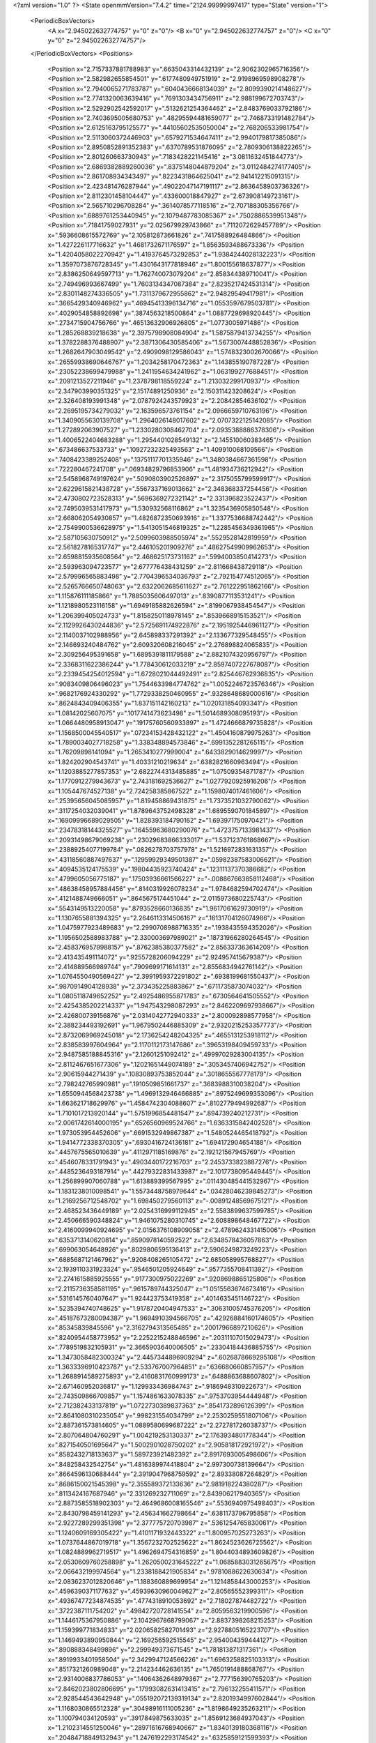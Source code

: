 <?xml version="1.0" ?>
<State openmmVersion="7.4.2" time="2124.99999997417" type="State" version="1">
	<PeriodicBoxVectors>
		<A x="2.945022632774757" y="0" z="0"/>
		<B x="0" y="2.945022632774757" z="0"/>
		<C x="0" y="0" z="2.945022632774757"/>
	</PeriodicBoxVectors>
	<Positions>
		<Position x="2.7157337881788983" y=".6635043314432139" z="2.9062302965716356"/>
		<Position x="2.582982655854501" y=".6177480949751919" z="2.9198969598908278"/>
		<Position x="2.7940065271783787" y=".6040436668134039" z="2.8099390214148627"/>
		<Position x="2.7741320063639416" y=".7691303434756911" z="2.988199672703743"/>
		<Position x="2.5292902542592017" y=".5132621254364462" z="2.8483769033792186"/>
		<Position x="2.7403695005680753" y=".48295594481659077" z="2.7468733191482784"/>
		<Position x="2.6125163795125577" y=".44105602535050004" z="2.768206533981754"/>
		<Position x="2.5113060372446903" y=".6579271534647411" z="2.9940179817385086"/>
		<Position x="2.8950852891352383" y=".6370789531876095" z="2.7809306138822265"/>
		<Position x="2.801260663730943" y=".7183428221145416" z="3.0811632451844773"/>
		<Position x="2.6869382889260036" y=".8375148044879204" z="3.0112484274177405"/>
		<Position x="2.861708934343497" y=".8223431864625041" z="2.941412215091315"/>
		<Position x="2.423481476287944" y=".49022047147191117" z="2.8636458903736326"/>
		<Position x="2.8112301458104447" y=".433600018847927" z="2.673908149723161"/>
		<Position x="2.565710296708284" y=".3614078577118516" z="2.707188305356766"/>
		<Position x=".6889761253440945" y="2.1079487783085367" z=".7502886539951348"/>
		<Position x=".71841759027931" y="2.025679929743866" z=".7112072629457789"/>
		<Position x=".5936608615572769" y="2.105812873661826" z=".7417588926484866"/>
		<Position x="1.427226117716632" y="1.4681732671176597" z="1.8563593488673336"/>
		<Position x="1.4204058022270942" y="1.4193764573292853" z="1.9384244028132223"/>
		<Position x="1.3597073876728345" y="1.4301643177818946" z="1.800155618637877"/>
		<Position x="2.8386250649597713" y="1.762740073079204" z="2.858344389710041"/>
		<Position x="2.749496993667499" y="1.7603134347087384" z="2.8235217424531314"/>
		<Position x="2.8301148274336505" y="1.7311379672955862" z="2.94829549417981"/>
		<Position x=".3665429340946962" y=".46945413396134716" z="1.0553597679503781"/>
		<Position x=".4029054858892698" y=".3874563218500864" z="1.0887729698920445"/>
		<Position x=".2734715904756766" y=".46513632906926805" z="1.0773005971486"/>
		<Position x="1.285268839218638" y="2.3975798908084904" z="1.5875879413734255"/>
		<Position x="1.3782288376488907" y="2.3871306430585406" z="1.5673007448852836"/>
		<Position x="1.2682647903049542" y="2.4909098129586043" z="1.5748323002670066"/>
		<Position x=".26559938690646767" y="1.2034258170472363" z="1.143855190787228"/>
		<Position x=".23052238699479988" y="1.2411954634241962" z="1.063199277688451"/>
		<Position x=".2091213527211946" y="1.2378798118559224" z="1.213032299170937"/>
		<Position x="2.347903990351325" y="2.15174891250936" z="2.150311423208624"/>
		<Position x="2.326408193991348" y="2.0787924243579923" z="2.20842854636102"/>
		<Position x="2.2695195734279032" y="2.163596573761154" z="2.0966659710763196"/>
		<Position x="1.3409055630139708" y="1.2964026148017602" z="2.0707322125142085"/>
		<Position x="1.272892063907527" y="1.2330280308462704" z="2.0935388886378306"/>
		<Position x="1.4006522404683288" y="1.2954401028549132" z="2.145510060383465"/>
		<Position x=".673486637533733" y=".10927232325493563" z="1.409910068109566"/>
		<Position x=".7408423389252408" y=".13751117701335946" z="1.3480384667361598"/>
		<Position x=".722280467241708" y=".06934829796853906" z="1.481934736212942"/>
		<Position x="2.5458968749197624" y=".5090803902526897" z="2.3175055799599917"/>
		<Position x="2.6229615821438728" y=".5567337169013662" z="2.348368337254456"/>
		<Position x="2.4730802723528313" y=".5696369272321142" z="2.331396823522437"/>
		<Position x="2.7495039531417973" y="1.530932568116862" z="1.3235436905850548"/>
		<Position x="2.668062054930857" y="1.4826872350693916" z="1.3377536688742442"/>
		<Position x="2.7549900536628975" y="1.5413051546819325" z="1.2285456349361965"/>
		<Position x="2.587105630750912" y="2.5099603988505974" z=".5529528142819959"/>
		<Position x="2.5618278165317747" y="2.446105201909276" z=".48627549909962653"/>
		<Position x="2.6598815935608564" y="2.468625173731162" z=".5994003850414273"/>
		<Position x="2.593963094723577" y="2.677776438431259" z="2.811668438729118"/>
		<Position x="2.579996565883498" y="2.7704396534036793" z="2.792154774512065"/>
		<Position x="2.5265766650748063" y="2.6322062685611627" z="2.761222951862166"/>
		<Position x="1.115876111185866" y="1.7885035606497013" z=".8390877113531241"/>
		<Position x="1.1218980523116158" y="1.6949185882626594" z=".8199067938454547"/>
		<Position x="1.206399405024733" y="1.8158250118978145" z=".8539668915153521"/>
		<Position x="2.1129926430244836" y="2.5725691174922876" z="2.1951925446961127"/>
		<Position x="2.1140037102988956" y="2.645898337291392" z="2.133677329548455"/>
		<Position x="2.146693240484762" y="2.609320608216045" z="2.276898824065835"/>
		<Position x="2.309256495391658" y="1.6895391811179588" z="2.8821074320956797"/>
		<Position x="2.3368311622386244" y="1.778430612033219" z="2.8597407227678087"/>
		<Position x="2.2339454254012594" y="1.6728021044492491" z="2.825446762936835"/>
		<Position x=".9083409806496023" y="1.7544633984774762" z="1.0052246723576346"/>
		<Position x=".9682176924330292" y="1.7729338250460955" z=".9328648689000616"/>
		<Position x=".8624843409406355" y="1.837151142160213" z="1.020131854093341"/>
		<Position x="1.08142025607075" y=".1017741473623498" z="1.5014689308095193"/>
		<Position x="1.0664480958913047" y=".19175760560933897" z="1.4724666879735828"/>
		<Position x="1.1568500045540517" y=".07234153428432122" z="1.4504160879975263"/>
		<Position x="1.7890034027718258" y="1.338348894573846" z=".6991352281265115"/>
		<Position x="1.76209898141094" y="1.2653410277999004" z=".6433829014629997"/>
		<Position x="1.824202904543741" y="1.40331210219634" z=".6382821660963494"/>
		<Position x="1.1203885277857353" y="2.6822744313485885" z="1.07509354871787"/>
		<Position x="1.1770912279943673" y="2.743181692536627" z="1.0277920925916206"/>
		<Position x="1.105447674527138" y="2.724258385867522" z="1.1598074017461606"/>
		<Position x=".25395656045085957" y="1.819458869431875" z="1.7373521032790062"/>
		<Position x=".3117254032039041" y="1.8789643752498328" z="1.6895590701845897"/>
		<Position x=".16909996689029505" y="1.828393184790162" z="1.693971750970421"/>
		<Position x=".23478318144325527" y=".16455963680290076" z="1.4723757133981437"/>
		<Position x=".20931498679069238" y=".23029683866333017" z="1.537123761868667"/>
		<Position x=".23889254077199784" y=".0826278703757978" z="1.5216972831631357"/>
		<Position x=".43118560887497637" y=".12959929349501387" z=".05982387583006621"/>
		<Position x=".4094535124175539" y=".19804435923740424" z=".12311137370386682"/>
		<Position x=".4799605056775187" y=".17503936661566227" z="-.008867663858112468"/>
		<Position x=".48638458957884456" y=".8140319926078234" z="1.9784682594702474"/>
		<Position x=".4121488749666051" y=".8645675174451044" z="2.0115973680225743"/>
		<Position x=".5543149513220058" y=".8793528660136835" z="1.9617061629730919"/>
		<Position x="1.1307655881394325" y="2.2646113314506167" z=".16131704126074986"/>
		<Position x="1.0475977923489683" y="2.2990708988716335" z=".1938435594352026"/>
		<Position x="1.1956502588983788" y="2.330003697989021" z=".18731966280264545"/>
		<Position x="2.4583769579988157" y=".8762385380377582" z="2.856337363614209"/>
		<Position x="2.413435491114072" y=".9255728206094229" z="2.924957415679387"/>
		<Position x="2.414889566989744" y=".7909699171614131" z="2.8556834942761142"/>
		<Position x="1.0764550490569427" y="2.3991959372291802" z=".6938199681550437"/>
		<Position x=".9870914904128938" y="2.373435225883867" z=".6711735873074032"/>
		<Position x="1.0805118749652252" y="2.4925486955871783" z=".6730564641505552"/>
		<Position x="2.4254385202214337" y="1.947543298087293" z="2.8462209697938667"/>
		<Position x="2.426800739156876" y="2.0314042772940333" z="2.800092898577958"/>
		<Position x="2.388234493192691" y="1.9679502446885309" z="2.9320215253357773"/>
		<Position x="2.8732069969245018" y="2.1736254248204325" z=".4655131253918112"/>
		<Position x="2.838583997604964" y="2.1170112173147686" z=".39653198409459733"/>
		<Position x="2.9487585188845316" y="2.12601251092412" z=".49997029283004135"/>
		<Position x="2.8112467651677306" y=".12021651449074189" z=".3053457406942752"/>
		<Position x="2.90615944271439" y=".10830893753852044" z=".3018655567778179"/>
		<Position x="2.798242765990981" y=".1910509851661737" z=".3683988310038204"/>
		<Position x="1.6550944568423738" y="1.4969132946466885" z=".8975249699353096"/>
		<Position x="1.663621718629976" y="1.4584742304088607" z=".8102779494992687"/>
		<Position x="1.7101017213920144" y="1.5751996854481547" z=".894739240212731"/>
		<Position x="2.0061742614000195" y=".6526560969524766" z="1.6363315842402528"/>
		<Position x="1.973053954452606" y=".6691532949867387" z="1.5480524465418792"/>
		<Position x="1.9414772338370305" y=".6930416724136181" z="1.694172904654188"/>
		<Position x=".4457675565010639" y=".4112971185169876" z="2.192121567945769"/>
		<Position x=".4546078331791943" y=".4903440172216703" z="2.2453733823887276"/>
		<Position x=".4485236493187914" y=".44279322831433987" z="2.1017738095449445"/>
		<Position x="1.256899907060788" y="1.613889399567995" z=".011430485441532967"/>
		<Position x="1.1831238010098541" y="1.5573448758979644" z=".03428046239845273"/>
		<Position x="1.2169256712548702" y="1.698450279560113" z="-.00891248569675121"/>
		<Position x="2.468523436449189" y="2.0254316999112945" z="2.5583899637599785"/>
		<Position x="2.450666590348824" y="1.9461075280310745" z="2.608898648467722"/>
		<Position x="2.4160099940924695" y="2.0156376108909058" z="2.4789624331415006"/>
		<Position x=".6353713140620814" y=".8590978140592522" z="2.6348578436057863"/>
		<Position x=".699063054648926" y=".8029806595136413" z="2.5906249873249223"/>
		<Position x=".6885687121467962" y=".9208408265105472" z="2.685058995768827"/>
		<Position x="2.1939110331923324" y=".9546501205924649" z=".9577355708411392"/>
		<Position x="2.2741615885925555" y=".9177300975022269" z=".9208698865125806"/>
		<Position x="2.2115736358581195" y=".9615789744325047" z="1.0515563674673416"/>
		<Position x=".5316145760407647" y="1.924423753419358" z=".4014635451146722"/>
		<Position x=".5235394740748625" y="1.9178720404947533" z=".30631005745376205"/>
		<Position x=".45187673280094387" y="1.9694910394566705" z=".42926884160174605"/>
		<Position x=".85345839845596" y="2.3162794313565485" z=".20017966897210626"/>
		<Position x=".8240954458773952" y="2.2252215248846596" z=".20311107015029473"/>
		<Position x=".7789519832105931" y="2.3665903640006505" z=".23304184436885755"/>
		<Position x="1.3473058482300324" y="2.4457344896909294" z=".6026878669295108"/>
		<Position x="1.3633396910423787" y="2.533767007964851" z=".636680660857957"/>
		<Position x="1.2688914589275893" y="2.4160831760999173" z=".6488863688607802"/>
		<Position x="2.671460952036817" y="1.129933436984743" z=".9186948310922673"/>
		<Position x="2.743509866709857" y="1.1574861633078335" z=".9753703954444948"/>
		<Position x="2.712382433137819" y="1.0722730389837363" z=".8541732896126399"/>
		<Position x="2.8641080310235054" y=".998231554034799" z="2.2530259551807106"/>
		<Position x="2.887361573814605" y="1.0889580699687222" z="2.272781726038737"/>
		<Position x="2.807064804760291" y="1.004219253130337" z="2.1763934801778344"/>
		<Position x=".8271540501695647" y="1.5002901028750202" z="2.905818172921972"/>
		<Position x=".8582432718133637" y="1.589723921482392" z="2.8917693005498606"/>
		<Position x=".848258432542754" y="1.4816389974418804" z="2.997300738139664"/>
		<Position x=".8664596130688444" y="2.3919047968759592" z="2.89338087264829"/>
		<Position x=".8686150021545398" y="2.355589372133636" z="2.981918224380287"/>
		<Position x=".8113424167687946" y="2.331269232711069" z="2.843906217940365"/>
		<Position x="2.8873585518902303" y="2.4649686008165546" z=".5536940975498403"/>
		<Position x="2.8430798459141293" y="2.456341662798664" z=".6381173796795858"/>
		<Position x="2.9227289299351398" y="2.377775720703987" z=".5361254765830061"/>
		<Position x="1.1240609169305422" y="1.4101171932443322" z="1.800957025273263"/>
		<Position x="1.0737644867019718" y="1.3567232702525622" z="1.8624523626725562"/>
		<Position x="1.0824889962719517" y="1.4962694754316859" z="1.8044034893609826"/>
		<Position x="2.0530609760258898" y="1.2620500231645222" z="1.0685883031265675"/>
		<Position x="2.066432199974564" y="1.2338188421905834" z=".9781088622630634"/>
		<Position x="2.0836237012820646" y="1.188360889699954" z="1.1214858443000253"/>
		<Position x=".4596390371177632" y=".45939630960049627" z="2.80565552399311"/>
		<Position x=".49367477234874535" y=".4774318910053692" z="2.718027874482722"/>
		<Position x=".3722387111754202" y=".49842720728141554" z="2.8059563219900596"/>
		<Position x="1.1446175367950886" y="2.1042967868799067" z="2.8837398268215253"/>
		<Position x="1.159399771834833" y="2.0206582582701493" z="2.9278805165223707"/>
		<Position x="1.1469493890950844" y="2.169256592515545" z="2.954004359444127"/>
		<Position x=".890888348499896" y="2.299949373671545" z="1.781813871317361"/>
		<Position x=".8919933401958504" y="2.3429947124566226" z="1.6963258825103313"/>
		<Position x=".8517321260989048" y="2.214234462636135" z="1.7650191488868767"/>
		<Position x="2.9314006837786053" y=".14064362648979367" z="2.777156390765203"/>
		<Position x="2.8462023802806695" y=".17993082631413415" z="2.796132255411571"/>
		<Position x="2.928544543642948" y=".055192072139319134" z="2.8201934997602844"/>
		<Position x="1.1168030865512328" y=".30498916111005236" z="1.8198649235263211"/>
		<Position x="1.100794034120593" y=".3917849875633035" z="1.8569123684937043"/>
		<Position x="1.2102314551250046" y=".28971616768940667" z="1.8340139180368116"/>
		<Position x=".20484718849132943" y="1.2476192293174542" z=".6325859121599393"/>
		<Position x=".22022633209502296" y="1.2537750133310528" z=".538310217024681"/>
		<Position x=".23289779822082712" y="1.159080818726835" z=".6557469046242321"/>
		<Position x="1.1974516417397076" y="2.392790381109556" z="1.8736129387883906"/>
		<Position x="1.2416098211479065" y="2.4508734705927537" z="1.8116554667976672"/>
		<Position x="1.1185565784785432" y="2.3641407373664194" z="1.8276011431871595"/>
		<Position x="1.1223529709210158" y="1.5864140739572523" z="1.0931865268850949"/>
		<Position x="1.0674248371869481" y="1.655702651408994" z="1.0565216719522361"/>
		<Position x="1.1482383316564828" y="1.6193287503413583" z="1.179261439642329"/>
		<Position x="1.6767640120086276" y=".8583930196706002" z=".4716823031063164"/>
		<Position x="1.715201594122009" y=".7929574001273583" z=".530017973191696"/>
		<Position x="1.5884171095082458" y=".8259852820734146" z=".4541642612505319"/>
		<Position x="2.593411111922265" y="2.7786902603634687" z="2.4509170588496687"/>
		<Position x="2.584135568815597" y="2.8182039350632966" z="2.364228234657424"/>
		<Position x="2.648628640759206" y="2.701846540831756" z="2.4364814880014496"/>
		<Position x="1.0590835003898782" y=".2117261962672039" z="2.6110512893686924"/>
		<Position x="1.1424798928115898" y=".25389762380811565" z="2.590340643356395"/>
		<Position x=".9934292357849852" y=".2651236050787696" z="2.5663237508779333"/>
		<Position x=".6056171914820645" y="1.6983238378546481" z=".5249025066941577"/>
		<Position x=".6346526260230485" y="1.7128226370681645" z=".6149527526151068"/>
		<Position x=".5929920933516719" y="1.786275972358542" z=".4893026842023529"/>
		<Position x="1.04591011092874" y="1.6320983463148444" z="1.9366362026694306"/>
		<Position x="1.0364632265522609" y="1.590425826810801" z="2.0222894333253976"/>
		<Position x="1.0239542596907452" y="1.723974690743061" z="1.9520957097431975"/>
		<Position x="1.30205079993139" y=".7731178112435817" z="1.8989730923134562"/>
		<Position x="1.2133186376235834" y=".79631269783774" z="1.9263759942785121"/>
		<Position x="1.355076482652965" y=".7836011311947537" z="1.9779711644592588"/>
		<Position x="1.8723554199974437" y="2.4107399904088567" z="1.1211215809149948"/>
		<Position x="1.8721055259699035" y="2.498472575347307" z="1.0828430030804732"/>
		<Position x="1.8923371950017573" y="2.4249814185168788" z="1.2136430855566855"/>
		<Position x="1.7193267972687956" y="2.5128940497909724" z=".5319308905618527"/>
		<Position x="1.7993068324839712" y="2.500112873215471" z=".582942202252168"/>
		<Position x="1.7448011821296951" y="2.4927039627268073" z=".44189903770775674"/>
		<Position x="1.2962309010661297" y="1.5374460837863424" z="1.2953183499655356"/>
		<Position x="1.366918150742638" y="1.5045072061789018" z="1.2398146428535384"/>
		<Position x="1.228027358243514" y="1.4705329288056639" z="1.2895542485597087"/>
		<Position x="2.4304664094046466" y="1.0512575020816843" z="1.8357033512732173"/>
		<Position x="2.3643776506717202" y="1.1091507704204666" z="1.7977169869007694"/>
		<Position x="2.5059647355186794" y="1.0595404111495235" z="1.7774477541224343"/>
		<Position x="1.5719094372250426" y=".5982904337090167" z="2.1489638114941627"/>
		<Position x="1.5228102000113495" y=".6802832211803995" z="2.15432721859667"/>
		<Position x="1.6253018819612706" y=".5970505046153143" z="2.228399495219879"/>
		<Position x="1.287600741250559" y="2.221836148752786" z="1.2811039635918355"/>
		<Position x="1.3383897409456154" y="2.2635027277100335" z="1.3507221518476094"/>
		<Position x="1.2539402307035745" y="2.2947531360211855" z="1.2290232433063277"/>
		<Position x="1.9408952038571248" y="2.5242299491246243" z="1.366078203299434"/>
		<Position x="1.8660951938862977" y="2.583709262667032" z="1.3715085068756228"/>
		<Position x="1.9253246686022312" y="2.4597292517407183" z="1.4350676002884413"/>
		<Position x="1.6077553576176165" y="2.4137023507442663" z="2.500620696582338"/>
		<Position x="1.6025218703251003" y="2.319127064556387" z="2.514420851700322"/>
		<Position x="1.6189480093273136" y="2.42357572090053" z="2.4060714526006723"/>
		<Position x="1.2674945786609069" y="2.0514843203611868" z=".26661977851908736"/>
		<Position x="1.2048251613138743" y="2.0750035327897507" z=".3350427951448154"/>
		<Position x="1.2475839568731288" y="2.111007779224117" z=".1943505360084692"/>
		<Position x="2.218895254642156" y="2.924730500344211" z=".816879151038862"/>
		<Position x="2.262017441036761" y="2.913601355737839" z=".901607762551861"/>
		<Position x="2.127386965677637" y="2.9019891990559064" z=".8333529087929934"/>
		<Position x="2.7084075099711526" y=".24917300499734907" z="2.4595512914010236"/>
		<Position x="2.6591245994547688" y=".1696013541258219" z="2.4795978755652897"/>
		<Position x="2.6501816881676064" y=".3206156670544118" z="2.4853973383239603"/>
		<Position x=".07430085964218103" y="1.5486741511232225" z="2.5597598378732833"/>
		<Position x=".1499846133634517" y="1.5015795487556698" z="2.5946365676302605"/>
		<Position x=".009869317620802814" y="1.4803090495571567" z="2.541399344724951"/>
		<Position x="1.6627353094816293" y="2.4861343723246634" z="1.6887113374425233"/>
		<Position x="1.5985596677848477" y="2.5020413274147053" z="1.6194959184911752"/>
		<Position x="1.7172135158670185" y="2.4149961754329645" z="1.6550393847211566"/>
		<Position x=".6600962374897268" y=".12277367807573936" z="2.587092890142636"/>
		<Position x=".7318624418439033" y=".08816830072653117" z="2.5340419881790055"/>
		<Position x=".6857714018262415" y=".2129645863801044" z="2.606294567766419"/>
		<Position x="2.7662762612965395" y=".8888544461099119" z=".7713194039457933"/>
		<Position x="2.6934672933052752" y=".8994835413233044" z=".7100969003786202"/>
		<Position x="2.7794550480345066" y=".7942007943383409" z=".7767345876419016"/>
		<Position x="1.7815013399059119" y="2.62050170553249" z="2.078908381946505"/>
		<Position x="1.8741532972815307" y="2.6201731142556284" z="2.102946377917057"/>
		<Position x="1.7644850045702012" y="2.710202539199166" z="2.0501590654452997"/>
		<Position x="2.357118736375483" y=".2927717272658103" z="2.6924236984616385"/>
		<Position x="2.265890346000864" y=".2649347356934282" z="2.70047361261625"/>
		<Position x="2.3961696546739217" y=".22979292985302635" z="2.6318347944896345"/>
		<Position x=".8727860274917294" y=".8197980532986082" z="1.425968931246537"/>
		<Position x=".9163074412200753" y=".8172625578114889" z="1.511184987466958"/>
		<Position x=".7797495940881305" y=".8100119004508368" z="1.4462364347933203"/>
		<Position x="2.6799538340413687" y=".3826308476019187" z=".431699927199106"/>
		<Position x="2.7260422324182727" y=".39326030492670094" z=".34848218509999773"/>
		<Position x="2.5882371796334027" y=".40029753747190977" z=".41076522392228076"/>
		<Position x="1.142205050316008" y="1.9574064141103502" z="1.2471538945730334"/>
		<Position x="1.0935383554063272" y="2.0378318955992256" z="1.2291091401581866"/>
		<Position x="1.2246057094701115" y="1.9680411691871846" z="1.1996212554345824"/>
		<Position x="1.403836909201413" y=".48659395389860904" z="1.4023162391275488"/>
		<Position x="1.363043889665832" y=".44952782351895415" z="1.4805744653014745"/>
		<Position x="1.3986790933851978" y=".4166678220796447" z="1.3371545060867216"/>
		<Position x="2.2008110968251806" y="2.4063150028807954" z="1.8943537075926145"/>
		<Position x="2.242551356235701" y="2.4234766797410217" z="1.8099407582321696"/>
		<Position x="2.2127732081103417" y="2.4873065627481417" z="1.9439479971015494"/>
		<Position x="2.0054004388711224" y=".9065420487320042" z="1.8545417453141866"/>
		<Position x="2.0085816012481423" y=".9404496009349126" z="1.9439983076088492"/>
		<Position x="1.9177950073050027" y=".8688730072693422" z="1.8462562095174384"/>
		<Position x="2.190552720303046" y=".2260173434561148" z=".9442837721384478"/>
		<Position x="2.2856122036569104" y=".23158460932491998" z=".9540315207648544"/>
		<Position x="2.1770427359430613" y=".1561283925869894" z=".8802889809672347"/>
		<Position x="1.7256658918388226" y="2.873299436957936" z=".9724076284635066"/>
		<Position x="1.640719153785291" y="2.829224381532761" z=".9704686567324003"/>
		<Position x="1.7655320605747846" y="2.8522987791341627" z=".8879565811678933"/>
		<Position x="2.6836520648259423" y=".643752073449189" z=".6685315729490231"/>
		<Position x="2.6048796360239663" y=".5963276229339751" z=".6951425553061057"/>
		<Position x="2.740586490618387" y=".5765705516751698" z=".6310158066653315"/>
		<Position x="1.7253722997438867" y="1.2871001674414622" z="2.7856178520477464"/>
		<Position x="1.79792638608496" y="1.2640959910275775" z="2.8436612052483667"/>
		<Position x="1.7369242994114495" y="1.3805943243325487" z="2.768655766122162"/>
		<Position x="1.9455125495407088" y="2.6578152154509715" z="1.0258801386935055"/>
		<Position x="1.9260327459360518" y="2.7396869447520196" z="1.0714857920801322"/>
		<Position x="1.9401921907247157" y="2.680242170616964" z=".9329767270656601"/>
		<Position x=".8742105028201106" y="1.8195140105920125" z=".6682041774633163"/>
		<Position x=".8590692152801278" y="1.8740255998440372" z=".590993125942882"/>
		<Position x=".9434628807776502" y="1.7590034567523247" z=".6416542349156984"/>
		<Position x=".1969027053707193" y="1.5850030156619233" z=".34239672911176955"/>
		<Position x=".1316675356554584" y="1.5202138817041941" z=".3157685639239509"/>
		<Position x=".26543061685078584" y="1.5338051940175284" z=".3853505046744594"/>
		<Position x=".8033821844879725" y="2.5549604988665156" z=".4666966364090861"/>
		<Position x=".8309240153984963" y="2.48489431251933" z=".5258108944937403"/>
		<Position x=".850778359072871" y="2.632257878190238" z=".4973729499497166"/>
		<Position x="1.707420415489377" y="2.844347382371602" z="1.922934211374674"/>
		<Position x="1.6726316595595527" y="2.88255934748679" z="1.8423618425939807"/>
		<Position x="1.6465593367189335" y="2.8726867473918603" z="1.991162709153734"/>
		<Position x=".8546753980909436" y=".737686015648551" z=".5272863899253899"/>
		<Position x=".8211761668461399" y=".772008194518639" z=".4444485485021712"/>
		<Position x=".7837010530409367" y=".7523828913516439" z=".5898080870979037"/>
		<Position x="2.483522065429028" y=".636213680755997" z="1.9302492341816304"/>
		<Position x="2.5040656470071596" y=".6047301156942435" z="1.8422204615275355"/>
		<Position x="2.4027388805218735" y=".6864287008295307" z="1.9195325545040074"/>
		<Position x=".24885703725041686" y="2.9040171517037727" z="1.6373790913606818"/>
		<Position x=".3329504307518576" y="2.933014490917259" z="1.6727312329647077"/>
		<Position x=".23671630808414168" y="2.8161490154385156" z="1.6733528561431186"/>
		<Position x="2.5743781303497997" y=".8146128910045007" z="1.2814700984316474"/>
		<Position x="2.5033740813010397" y=".8317878016564926" z="1.34332287436627"/>
		<Position x="2.530072935158355" y=".7949493327673611" z="1.1989309405455622"/>
		<Position x="1.0736780213678925" y="2.922590166773432" z=".07523877614431274"/>
		<Position x="1.0931391382133313" y="2.858109020374968" z=".14325175371704857"/>
		<Position x="1.0345686696561947" y="2.996141908398987" z=".1223866110954463"/>
		<Position x=".956110892700782" y=".04842182836197695" z="1.8237747490672227"/>
		<Position x=".9821867149521886" y=".06680630067415355" z="1.914020973917669"/>
		<Position x=".9807476467651122" y=".12711731586750696" z="1.7751705411888743"/>
		<Position x=".8770736974798545" y="2.743919121888119" z=".8231451074777194"/>
		<Position x=".9644368892751815" y="2.7788788874372017" z=".8406895065876139"/>
		<Position x=".845482485565725" y="2.794672038297902" z=".7483891362530777"/>
		<Position x="1.9340147145251656" y=".19480815147007746" z=".9812968855259845"/>
		<Position x="1.8833136315051124" y=".2736461047909806" z=".9618985421738806"/>
		<Position x="2.025280844733068" y=".22195563789009976" z=".9715078158056514"/>
		<Position x="2.2108802924378708" y="1.0667677995404699" z="1.230666558798287"/>
		<Position x="2.261960715100699" y="1.137087415239062" z="1.190563435520541"/>
		<Position x="2.2730876328388163" y="1.021301549917478" z="1.287459035179424"/>
		<Position x=".5735990810450708" y="1.2311423311255787" z=".49522366211646496"/>
		<Position x=".5644693759850838" y="1.153100267104275" z=".549889951151421"/>
		<Position x=".5443710562049997" y="1.2032191386282207" z=".4084576761960319"/>
		<Position x="1.7894648023885935" y="2.7630084749197508" z=".3618604451573493"/>
		<Position x="1.7471591089163816" y="2.6774132823512566" z=".355077397388218"/>
		<Position x="1.7188507867411573" y="2.822805409683407" z=".38636158421364897"/>
		<Position x="1.4963520360060159" y=".20963924973272796" z="2.5989434150950252"/>
		<Position x="1.5091264102959645" y=".14042279809860903" z="2.6638141836485403"/>
		<Position x="1.54636046660044" y=".18057671779190532" z="2.522675174426233"/>
		<Position x="1.6493464969786302" y=".16818634468842575" z="2.3527890204817297"/>
		<Position x="1.7039734798657946" y=".22634486513020602" z="2.2999137174687903"/>
		<Position x="1.6184858498106642" y=".10170412518013339" z="2.291225611108409"/>
		<Position x="2.435260576836008" y="1.5343363040908962" z="2.3306917267817227"/>
		<Position x="2.3569012000750966" y="1.5199204691212562" z="2.277641654172818"/>
		<Position x="2.5047502329796707" y="1.4879854828337757" z="2.2839465934963528"/>
		<Position x="2.781174982883833" y="2.6811162840748572" z=".08494801396397089"/>
		<Position x="2.713379809851908" y="2.6829237910292667" z=".017399025368860344"/>
		<Position x="2.736476764343216" y="2.7097963159286707" z=".16458370608880157"/>
		<Position x="1.519005428173898" y="1.6267855581214157" z="2.952796438356943"/>
		<Position x="1.5392667326536564" y="1.546770518212636" z="2.904325917860291"/>
		<Position x="1.4252537031130608" y="1.6206605533210467" z="2.971110825934849"/>
		<Position x="1.4729311112427972" y=".8554954608800562" z="2.107505130028393"/>
		<Position x="1.5323885273561437" y=".9270290550418174" z="2.084920201348716"/>
		<Position x="1.4205109039829917" y=".8898024487316389" z="2.1798755029957277"/>
		<Position x=".17585813873355016" y=".7743575756699759" z="1.809095392273825"/>
		<Position x=".22083648717822957" y=".8261077347290291" z="1.8758875148377394"/>
		<Position x=".23775091814250915" y=".7702682816060076" z="1.7361921690314084"/>
		<Position x="1.6057124780762706" y=".8610843366790206" z=".8540657627134145"/>
		<Position x="1.659750764649889" y=".8944265798882336" z=".9256931096558105"/>
		<Position x="1.5528407420336627" y=".9361287112486067" z=".8269504570477615"/>
		<Position x="2.101106451990219" y="1.959596143522707" z=".8102046593527525"/>
		<Position x="2.1487988071790056" y="1.883051519382585" z=".7781316457769201"/>
		<Position x="2.1454117272246784" y="2.034170358111311" z=".7697318594380818"/>
		<Position x="1.7582823212713645" y="1.0813196765421473" z="1.262454802984724"/>
		<Position x="1.7031981067703548" y="1.0170463566441086" z="1.217767130298264"/>
		<Position x="1.831786078406683" y="1.030358996432664" z="1.29655062674383"/>
		<Position x="1.0333192749616558" y="1.027169971272368" z=".22355426940995826"/>
		<Position x="1.0281147151848877" y="1.1123060834391616" z=".2669947274035671"/>
		<Position x="1.1150221735923793" y="1.0305691205501546" z=".173800871861987"/>
		<Position x="1.749440116536121" y=".38759974439334854" z="1.5149589431488373"/>
		<Position x="1.7045138392730976" y=".4535671703439754" z="1.5678006572843142"/>
		<Position x="1.7172711595231291" y=".3039465830042143" z="1.5485688408330143"/>
		<Position x="1.7535801296953863" y="1.7196086178256493" z=".3572538060294317"/>
		<Position x="1.7889781676414955" y="1.7911479847124596" z=".41008766187056533"/>
		<Position x="1.672727882280899" y="1.7549217925892373" z=".3201295255086727"/>
		<Position x=".7620651516652757" y="2.6449913722859613" z="1.4592305984459628"/>
		<Position x=".6803810754464976" y="2.690079580762493" z="1.4806101114596562"/>
		<Position x=".8264465221942139" y="2.68205904539924" z="1.5195907273956575"/>
		<Position x="2.22451080961509" y="2.812541061472558" z="1.065801820084694"/>
		<Position x="2.2379153380402386" y="2.810909618284491" z="1.1605645524158428"/>
		<Position x="2.1302581382303742" y="2.8000899307577356" z="1.0546787940212654"/>
		<Position x=".6421102616421486" y="2.1864392257283427" z="2.373769210711032"/>
		<Position x=".606558792143117" y="2.10016438153923" z="2.3951014094876584"/>
		<Position x=".7349985821703677" y="2.1706222888958706" z="2.356919793904339"/>
		<Position x="1.0094307441375037" y="1.5761852303716108" z=".18808930830120918"/>
		<Position x="1.0539924924666124" y="1.6587322874214623" z=".2071301167478814"/>
		<Position x=".9337964236762435" y="1.5756550642942884" z=".24675349601684227"/>
		<Position x="2.2917003797155715" y=".6307899789411113" z="1.6495757784700835"/>
		<Position x="2.262833216784145" y=".7150186883970067" z="1.6847116552305401"/>
		<Position x="2.2108374432988143" y=".5866251391643509" z="1.6236340963813412"/>
		<Position x="2.0562479090615575" y=".7712638013089474" z=".056410011010601085"/>
		<Position x="2.117063247889419" y=".7427115030857383" z="-.011770479288796182"/>
		<Position x="2.0112835885919367" y=".6912264904505294" z=".0835127264335862"/>
		<Position x=".3757065165858835" y="2.0240892034441487" z=".17742996801212163"/>
		<Position x=".37476069624733555" y="2.1194264263816933" z=".16893068719052184"/>
		<Position x=".3025334667507833" y="1.9944433754066253" z=".12330836339953732"/>
		<Position x=".4340088588909916" y=".8301299870109862" z="1.6534196790729574"/>
		<Position x=".46372328654356476" y=".9123194629287443" z="1.6143778903628423"/>
		<Position x=".4697650552476391" y=".8314265153224554" z="1.7422010502297667"/>
		<Position x=".20778070872368382" y="2.0640034888280727" z="2.8414211437546513"/>
		<Position x=".1954781832037309" y="1.982252328370194" z="2.793174754691197"/>
		<Position x=".15998021161068454" y="2.0509627659530807" z="2.923319681291588"/>
		<Position x="1.8047605954814578" y="2.0465147031316526" z=".1876043761881192"/>
		<Position x="1.8453562915018509" y="2.102799704124827" z=".12167785227050643"/>
		<Position x="1.7471475263957643" y="1.9886934451842428" z=".13760682796875878"/>
		<Position x="1.6283458477192003" y="1.9978768144883574" z="1.2513777834035693"/>
		<Position x="1.7189234468076318" y="1.9745151490066135" z="1.2310738538002708"/>
		<Position x="1.6088253704619788" y="1.9503373399973931" z="1.3321321502255223"/>
		<Position x=".5539625405780271" y="1.0860552333382785" z=".26388773761996376"/>
		<Position x=".6247097716378329" y="1.0289281419670662" z=".2937816024901494"/>
		<Position x=".5974952305593018" y="1.1517485950069997" z=".20955905676262865"/>
		<Position x="1.1314903884476202" y="2.1753907724524026" z="1.5483964358967768"/>
		<Position x="1.17764171915222" y="2.2522858691957666" z="1.5818556229619922"/>
		<Position x="1.146901779901686" y="2.177365347344413" z="1.4539458747788758"/>
		<Position x=".2137606192431849" y=".5241869639992371" z=".09739754362490645"/>
		<Position x=".2135329218265718" y=".6057170942055645" z=".1475483606717607"/>
		<Position x=".1814971345521026" y=".5491806562478665" z=".01081405021299614"/>
		<Position x="1.0292903953849013" y="2.453508579601923" z="1.40495688688981"/>
		<Position x="1.1237759874804603" y="2.446333581095679" z="1.391417658299229"/>
		<Position x=".9999026205992925" y="2.5144464119027106" z="1.3372423558372155"/>
		<Position x=".6681031885734754" y=".28230804677645693" z="2.8722642603233624"/>
		<Position x=".5976148788848046" y=".3399968102840263" z="2.8428410859493596"/>
		<Position x=".7472892748677218" y=".3193701672786151" z="2.8332991298946695"/>
		<Position x=".762134173108846" y=".6804394590854095" z="2.4283732169726306"/>
		<Position x=".8496843102296028" y=".7098018476690715" z="2.403171192156357"/>
		<Position x=".7140213011658822" y=".6748039913222144" z="2.3458158945564427"/>
		<Position x=".38760782644576963" y=".05796085584296218" z="2.6356298136876077"/>
		<Position x=".38253715634175006" y="-.01470114326264943" z="2.697733280730226"/>
		<Position x=".4805944667010307" y=".08046401072720166" z="2.6325620486483885"/>
		<Position x="2.856716140230901" y="1.3744238081423603" z="1.554755673969007"/>
		<Position x="2.790937451534745" y="1.3056342210476402" z="1.5445833955224906"/>
		<Position x="2.8304967835050876" y="1.4421155334504059" z="1.492364215533211"/>
		<Position x=".07773334367781415" y=".7398473813394428" z="2.202635913279998"/>
		<Position x=".06536792930035856" y=".7200766977159851" z="2.1097998479585103"/>
		<Position x=".05540940811724959" y=".8325861388766391" z="2.2106035465287306"/>
		<Position x="1.157308853758341" y="1.8476507069522832" z=".5682280354366487"/>
		<Position x="1.2356911887178308" y="1.9024696527016864" z=".5645659074673564"/>
		<Position x="1.130067056439156" y="1.8508242441952643" z=".6599348049154017"/>
		<Position x=".9026271246175472" y=".15564275108866155" z=".5668732112991002"/>
		<Position x=".9703619485201143" y=".22155311104886533" z=".5820434620829791"/>
		<Position x=".8216875736014546" y=".19709183051746137" z=".5967576775626888"/>
		<Position x="2.675294705568689" y="2.1914137026181635" z=".04622071400559502"/>
		<Position x="2.6919640511294816" y="2.2311570958944387" z="-.03924807583902268"/>
		<Position x="2.579918830095444" y="2.191037597695871" z=".054321291197432675"/>
		<Position x="1.9770752738402173" y="1.0153935838607069" z=".22823615564146071"/>
		<Position x="1.951707621770952" y=".9231573613702544" z=".2248775968396156"/>
		<Position x="2.071200034979526" y="1.0137806345007192" z=".24556376837001404"/>
		<Position x="1.373645926642542" y=".9012413541612583" z=".33201381297472055"/>
		<Position x="1.378631250097774" y=".8666066447056648" z=".42110871675161743"/>
		<Position x="1.3641013901544312" y=".9957869325922122" z=".34351832732451637"/>
		<Position x=".15715124192329144" y="2.697221064822914" z="1.2847403519861746"/>
		<Position x=".18443090178402954" y="2.727041476900088" z="1.3715094801912642"/>
		<Position x=".23880780359473386" y="2.673715470307954" z="1.2406720936754905"/>
		<Position x=".036961505907932235" y=".27985588434716346" z=".1012407468191366"/>
		<Position x=".09129031814508637" y=".24118713773653555" z=".1699097108749914"/>
		<Position x=".07614270911551069" y=".2491339643114734" z=".019489200212553848"/>
		<Position x="1.501697260505555" y=".7246054459746292" z=".18945316502250442"/>
		<Position x="1.4212597896926926" y=".6795411324804341" z=".21516968435479733"/>
		<Position x="1.484833800841674" y=".8167938526981002" z=".20892724579654265"/>
		<Position x="1.779982456491057" y=".27457017295263375" z="2.127102285787288"/>
		<Position x="1.7260913616228937" y=".30351066593563225" z="2.0534781308661394"/>
		<Position x="1.8143533575458273" y=".1895343999352277" z="2.099718405564488"/>
		<Position x="2.6484832746045366" y=".3252746049374897" z="1.8261155510677085"/>
		<Position x="2.7180031337092103" y=".3910167085112617" z="1.8288143352018267"/>
		<Position x="2.5730659840147254" y=".37158106204187735" z="1.7896427839863271"/>
		<Position x="2.124093211343876" y="1.9688508051694278" z="1.7326816004662149"/>
		<Position x="2.1272322508732273" y="1.999883878610226" z="1.6421862237241278"/>
		<Position x="2.0321591392670726" y="1.9775735987667638" z="1.7578680589563849"/>
		<Position x=".6129907569332271" y=".16337567915385098" z="1.9962514366423783"/>
		<Position x=".6199318084494498" y=".07297692507862907" z="1.9655560706478532"/>
		<Position x=".5197084938182819" y=".1756437822468171" z="2.0138648253763947"/>
		<Position x="1.5883516637763506" y="2.7720859842426506" z="1.5963800500637575"/>
		<Position x="1.5173611592136602" y="2.7836920420783073" z="1.5332297047639036"/>
		<Position x="1.544327386808492" y="2.747379572737781" z="1.6777051673157508"/>
		<Position x=".4763085999536907" y=".18906748138927743" z=".5865132659055234"/>
		<Position x=".5376485099603876" y=".1931440269464202" z=".6598829847596388"/>
		<Position x=".5317943752687899" y=".17669336205258968" z=".5095033422828816"/>
		<Position x=".0032797784171099235" y="2.817839404056034" z="2.865982491883294"/>
		<Position x="-.04582498891094311" y="2.772044926276692" z="2.934202034967491"/>
		<Position x=".07865959695958247" y="2.761433238776128" z="2.848704010961626"/>
		<Position x=".5440562575779246" y="2.601011178459707" z=".04399476139724495"/>
		<Position x=".48740245906389923" y="2.663579002971135" z=".08913823133344961"/>
		<Position x=".49581876629787613" y="2.577891162596" z="-.03538362186614974"/>
		<Position x=".14487358908066034" y=".12151588739403163" z=".2901649490951279"/>
		<Position x=".22298430854842533" y=".16882593471590202" z=".318849323842918"/>
		<Position x=".16970673257321472" y=".029186555966174033" z=".29473965896616905"/>
		<Position x=".4216490957630228" y=".10877484418463967" z="1.2965535638167296"/>
		<Position x=".3635160048333961" y=".16020933753140865" z="1.3525656612704928"/>
		<Position x=".5003487554801138" y=".09551226278033698" z="1.3494003794535239"/>
		<Position x="1.883060340628134" y="1.1774641376826356" z=".022756402742690307"/>
		<Position x="1.9506007848930516" y="1.1319797112194077" z="-.027560331708682162"/>
		<Position x="1.8910008535770189" y="1.1418605713128187" z=".11125302835011075"/>
		<Position x="1.1080280568588317" y="1.3148221194132326" z="1.3173553822040702"/>
		<Position x="1.0332221142017843" y="1.3672745141325215" z="1.3459059629239754"/>
		<Position x="1.0901450319092838" y="1.2270940810482376" z="1.3512125399602226"/>
		<Position x="1.2088139861602016" y="2.335341593033526" z="2.150422305237857"/>
		<Position x="1.2920886771117388" y="2.3576735804349553" z="2.1920026685560074"/>
		<Position x="1.212687493898023" y="2.37769673712528" z="2.0646705930986045"/>
		<Position x=".9895683623791367" y=".9795966780825225" z=".8464832810686627"/>
		<Position x="1.0479141147061561" y=".9731159704839607" z=".7708784396730408"/>
		<Position x="1.0452846577190247" y="1.012436463841599" z=".9170492879908165"/>
		<Position x="1.898700562365594" y="2.3012402455894616" z=".032762571883293706"/>
		<Position x="1.8149462334196365" y="2.2992628700631883" z="-.013536680776779608"/>
		<Position x="1.9197802557773251" y="2.3943079572632016" z=".04027030106872531"/>
		<Position x=".20628507047821554" y="1.5481313075914542" z="1.6419115999554812"/>
		<Position x=".2655204760708645" y="1.478379741325508" z="1.6699865737891741"/>
		<Position x=".24062952832918105" y="1.6270733261493007" z="1.6837557673982353"/>
		<Position x=".6201234166714098" y="2.2116698246342565" z="1.147457581172505"/>
		<Position x=".647386599549864" y="2.284573928793421" z="1.0917437688444416"/>
		<Position x=".533542268962452" y="2.1874377251457986" z="1.1146120541738043"/>
		<Position x="1.2575387534029225" y=".5267700033167193" z=".3044673187248166"/>
		<Position x="1.2835338013523163" y=".48218243520374315" z=".3850807461418455"/>
		<Position x="1.1791971566694635" y=".5762036941421016" z=".32857588277731997"/>
		<Position x=".40316031659100826" y="2.4991764160496928" z="1.5751876812038608"/>
		<Position x=".3426057816384551" y="2.508220832917175" z="1.6487652949749574"/>
		<Position x=".3595354008243037" y="2.4383355121862778" z="1.515542316174617"/>
		<Position x=".7792879880118746" y=".409592039672086" z="1.1909439866691294"/>
		<Position x=".6988859865095716" y=".433520079911884" z="1.2370448052383"/>
		<Position x=".7523463927284704" y=".3987982870187477" z="1.0997301512312703"/>
		<Position x="1.433358320239999" y=".24455633507451746" z=".893730013982319"/>
		<Position x="1.4323190407937507" y=".14938865765460196" z=".9039452722156032"/>
		<Position x="1.4826156493301816" y=".25949373561146594" z=".8130274240353934"/>
		<Position x="2.8647068770661974" y="1.983733932502286" z="1.7445804646377034"/>
		<Position x="2.8187682640339666" y="1.9899305261461642" z="1.8283274913785306"/>
		<Position x="2.7960304186350413" y="1.9637942520399356" z="1.6809544351493404"/>
		<Position x=".28483437702476344" y=".5943622395507351" z=".3820015051088541"/>
		<Position x=".2652046377584362" y=".5246435194799091" z=".4445817882343164"/>
		<Position x=".20999662277204578" y=".6537421227334921" z=".3879729739108404"/>
		<Position x="2.383383050353183" y="1.9261206381656892" z=".2077542674430578"/>
		<Position x="2.388943174832395" y="2.0196238082209277" z=".188042326051148"/>
		<Position x="2.403619095689148" y="1.9200310818258686" z=".30111238546600283"/>
		<Position x="2.76668824739469" y="1.88767750570862" z="2.5749823216451375"/>
		<Position x="2.7961073031626658" y="1.893764981830751" z="2.6658656546618396"/>
		<Position x="2.6909749627508255" y="1.9460550528361995" z="2.570304827888272"/>
		<Position x=".4558652960906311" y="1.8672364001480162" z="2.882164028694495"/>
		<Position x=".3874194938601675" y="1.8176422068040523" z="2.9270851436810013"/>
		<Position x=".418925966930098" y="1.9548981841785356" z="2.871523727486462"/>
		<Position x=".2314351374201522" y="1.2145996338852356" z="2.500236820445785"/>
		<Position x=".3175465799511379" y="1.202725191071364" z="2.5403134408264236"/>
		<Position x=".17445036385450274" y="1.1538075827301384" z="2.5473471221437016"/>
		<Position x="2.6135692907794805" y="1.1489063657667948" z=".28234423667212116"/>
		<Position x="2.6440102468783344" y="1.1558812028356336" z=".1918620933084063"/>
		<Position x="2.620091926665534" y="1.2379743308749624" z=".3167923315487524"/>
		<Position x=".23794654039797258" y="1.6550258706862913" z="1.3346228927224644"/>
		<Position x=".3229624613659362" y="1.6846374941594497" z="1.367146166931775"/>
		<Position x=".21681539660008603" y="1.5788455646041761" z="1.3885891243406672"/>
		<Position x=".1891837459657233" y="1.2923285645181686" z=".9052905633663855"/>
		<Position x=".2027048234907287" y="1.2559481189462645" z=".8177922086927492"/>
		<Position x=".10256062798703658" y="1.2609194299467568" z=".9312177715687096"/>
		<Position x=".7458327800005886" y=".4913382363169827" z="2.202248700807367"/>
		<Position x=".7919045229194994" y=".4416465635618252" z="2.134643593076891"/>
		<Position x=".6532083972129694" y=".4728991219016656" z="2.186658922077939"/>
		<Position x="2.9105766305675154" y="2.4784414000329065" z="1.2685260852579852"/>
		<Position x="2.8937123431624485" y="2.5544390644380655" z="1.2128280669510385"/>
		<Position x="2.982300101477943" y="2.505975652660439" z="1.3256218563872517"/>
		<Position x="1.0224864414965062" y="1.8265571607610966" z=".31789733776810714"/>
		<Position x=".9372301173085087" y="1.8556833593901665" z=".35022908945916553"/>
		<Position x="1.0785395061860843" y="1.8256387951127486" z=".3954829612526365"/>
		<Position x=".5959703077377991" y="2.6429304439616033" z="1.7412467781802619"/>
		<Position x=".6522182074550447" y="2.57977248679269" z="1.78607494624109"/>
		<Position x=".5534542032351037" y="2.5923048419601784" z="1.6720243272849764"/>
		<Position x="1.2267485658842414" y="2.902068154269841" z="1.735603433561172"/>
		<Position x="1.1397439930361202" y="2.9419514562935696" z="1.7342451437388249"/>
		<Position x="1.212523739903915" y="2.812406825583711" z="1.70525843575086"/>
		<Position x=".9656581460261666" y=".67607659688138" z="2.769010781024211"/>
		<Position x="1.049828599511219" y=".7146438487027895" z="2.7447163315530645"/>
		<Position x=".9624366067135428" y=".6836198317791649" z="2.8643786986893005"/>
		<Position x=".6514568161970686" y=".7041269550397918" z="1.050274772697211"/>
		<Position x=".6488186883784426" y=".7970722394224508" z="1.0730021311156541"/>
		<Position x=".7447448096028477" y=".6832036561930277" z="1.0455967090237017"/>
		<Position x="2.3758001442259378" y=".9019875628571183" z="2.486533243277073"/>
		<Position x="2.4352827532338246" y=".9735853802923247" z="2.5088466964426175"/>
		<Position x="2.4188132156412516" y=".8567919627795408" z="2.4139415643524877"/>
		<Position x="1.5222851304358471" y=".4195589867342271" z="1.061193832785575"/>
		<Position x="1.4819378524510505" y=".3443157586124288" z="1.0179171391841706"/>
		<Position x="1.4613518621580788" y=".49171846803065056" z="1.0456225610307754"/>
		<Position x="2.257309607910017" y="2.4336659901022353" z=".6299031811818896"/>
		<Position x="2.260213368380645" y="2.467089374321727" z=".7195511816642579"/>
		<Position x="2.227486291170557" y="2.508024076761046" z=".5775222385105376"/>
		<Position x="1.3769671930720704" y="2.5897404075783186" z="2.614594736177782"/>
		<Position x="1.4669107771288061" y="2.568778729682098" z="2.5894336913893596"/>
		<Position x="1.3514336649584138" y="2.5188738037947047" z="2.6736564144326884"/>
		<Position x="1.0644641515863817" y=".8377864148782113" z="1.2082083412845197"/>
		<Position x="1.0121843373598445" y=".8463480309995983" z="1.287931852132136"/>
		<Position x="1.0885063465610232" y=".927615355221854" z="1.1855135673138335"/>
		<Position x="1.9874136195140863" y="1.4715954760247065" z=".9191546984825325"/>
		<Position x="1.995347329146366" y="1.4188959164555754" z=".9986665284245697"/>
		<Position x="1.9446982258787209" y="1.413616231093659" z=".856098210062683"/>
		<Position x="2.3716736235075047" y="1.251557566596663" z="2.42333660587817"/>
		<Position x="2.35574474981793" y="1.3295717266693883" z="2.3702105271675222"/>
		<Position x="2.4147606018359635" y="1.1903097758700945" z="2.363716652358576"/>
		<Position x=".944142967613308" y=".7022846389371025" z="1.0027153941666285"/>
		<Position x=".9386872942720466" y=".7871782303142112" z=".9588333682387962"/>
		<Position x="1.011269778656505" y=".7142638299014603" z="1.0698928357006139"/>
		<Position x="2.6755275744494744" y="2.8079571653117594" z=".2934937655727925"/>
		<Position x="2.5839260266672284" y="2.8201470896416545" z=".26853618923273714"/>
		<Position x="2.710687254580556" y="2.896757833887478" z=".2998621705243063"/>
		<Position x=".4565805017806168" y="2.338264224227316" z=".7953563981825598"/>
		<Position x=".5231730874310174" y="2.4069985603926227" z=".7935296534411389"/>
		<Position x=".4557437188032445" y="2.3032863572792905" z=".706260006302438"/>
		<Position x=".9842764622181877" y="1.5903555872452522" z="2.196199090137341"/>
		<Position x=".9721937201257742" y="1.5203054125957696" z="2.260302902841005"/>
		<Position x=".921980625250935" y="1.6580614338962931" z="2.222608661392023"/>
		<Position x="2.785197412895016" y="1.9077696596806248" z="1.997276257314514"/>
		<Position x="2.7779106861728238" y="1.8650964401907348" z="2.082647320211055"/>
		<Position x="2.872380814349974" y="1.883826884838495" z="1.9658419373498042"/>
		<Position x=".32794696646068244" y=".32963080519914545" z=".23351815756718164"/>
		<Position x=".3213873572399786" y=".36684631168240145" z=".32146300410242556"/>
		<Position x=".29336864841418286" y=".3978433208430303" z=".17595331535729541"/>
		<Position x="1.910298932538053" y="1.578759974535295" z=".5419321315461101"/>
		<Position x="1.9992812690027915" y="1.581061720647552" z=".5067303675256518"/>
		<Position x="1.854868502524896" y="1.606162842882" z=".468864569228959"/>
		<Position x="1.1154893450335202" y=".6844202431768274" z=".5603431032610331"/>
		<Position x="1.021933158563563" y=".7028921323744663" z=".568610370688044"/>
		<Position x="1.1570368206844641" y=".770652454997327" z=".5599806951761281"/>
		<Position x=".18578119790217862" y=".4817348317779757" z="1.9088177944817932"/>
		<Position x=".1978723015245909" y=".5763790759493315" z="1.9011633391474163"/>
		<Position x=".11851118843661412" y=".4715021996941271" z="1.976140580336068"/>
		<Position x=".1275146746439081" y="2.514015572494152" z="2.7746770481373204"/>
		<Position x=".07076120263230257" y="2.499016434210766" z="2.6990702515286493"/>
		<Position x=".21408363019024867" y="2.4851225167725275" z="2.745809666982737"/>
		<Position x="2.271097592891799" y="1.0685351823153528" z=".0433734025019997"/>
		<Position x="2.1857742295221243" y="1.052614963265114" z=".003015147872746489"/>
		<Position x="2.289931065464191" y="1.160411504088195" z=".024232863418697015"/>
		<Position x=".7925404196143067" y="1.961190520448131" z="1.371980786381075"/>
		<Position x=".7007863956283877" y="1.9516842553353975" z="1.3464240175313336"/>
		<Position x=".8322919777995335" y="2.0110586514616955" z="1.300599405341611"/>
		<Position x="1.3775184830044012" y="2.001845654493799" z=".6167869985261198"/>
		<Position x="1.4578343741484066" y="2.0174421690497013" z=".5671037539511863"/>
		<Position x="1.407767478866493" y="1.9718759079157382" z=".7025140710727964"/>
		<Position x=".17326954532236538" y="2.8143886605721207" z="2.498265565861118"/>
		<Position x=".19156109901936524" y="2.77777477218374" z="2.4117371851500824"/>
		<Position x=".07904688002141302" y="2.8312455499223077" z="2.4977625220641997"/>
		<Position x="2.5709790835287727" y="1.375409027421771" z="2.564946587533157"/>
		<Position x="2.522055051218018" y="1.301363385863823" z="2.5290857390104335"/>
		<Position x="2.5518813955722734" y="1.4478854582164224" z="2.505408669178337"/>
		<Position x=".2202174276457587" y=".9697577622579114" z="2.009056930685084"/>
		<Position x=".24489400301763853" y=".9789816511182163" z="2.1010803240709492"/>
		<Position x=".20945441026983946" y="1.0596471763619952" z="1.9779704526434791"/>
		<Position x="2.7197701006925996" y="2.3319096773383965" z="1.6747753613511656"/>
		<Position x="2.7180796060403836" y="2.237410288123808" z="1.6596318447865879"/>
		<Position x="2.6405811538677124" y="2.3644900368284327" z="1.631997454619933"/>
		<Position x="2.0511007345081613" y="1.0435366628943603" z="2.8021954769947186"/>
		<Position x="2.0611542618562595" y=".9528895247379978" z="2.7731379244487115"/>
		<Position x="2.1074566068288476" y="1.0939444946062657" z="2.743498078541979"/>
		<Position x="1.140764144268335" y=".9734808455411539" z="2.1404040096228467"/>
		<Position x="1.0469824529723049" y=".9690486796300418" z="2.121758133107271"/>
		<Position x="1.1514708672890954" y="1.05431614798273" z="2.190537216077019"/>
		<Position x="2.5880364598246217" y="1.4310025822895653" z=".30569496583867717"/>
		<Position x="2.6597799540805127" y="1.4396501397757966" z=".2429222869925569"/>
		<Position x="2.5132991965733176" y="1.472450044281267" z=".2625815363277555"/>
		<Position x=".7477710304659206" y="2.4885722521263602" z="1.9035959267601203"/>
		<Position x=".7997258130724738" y="2.5325717567886024" z="1.9708793762988002"/>
		<Position x=".8095024163903739" y="2.429539128327761" z="1.860391242818828"/>
		<Position x="2.8277006243829694" y="1.5163906499601723" z=".7458264103963179"/>
		<Position x="2.8935076933762485" y="1.5838270126713105" z=".7289715866699602"/>
		<Position x="2.850178812465586" y="1.481999666050001" z=".8322805006075615"/>
		<Position x=".11591041646056732" y="1.816777879814925" z="2.000271782564721"/>
		<Position x=".15133219833129463" y="1.8882299079393228" z="2.0532078144716763"/>
		<Position x=".16221496046588646" y="1.8235364047084497" z="1.9167701060919446"/>
		<Position x=".4626797055884797" y="1.1648326655925558" z="2.8632250462875604"/>
		<Position x=".5136300874901649" y="1.1945360539089513" z="2.7878321703997244"/>
		<Position x=".37275303123282866" y="1.190752831453402" z="2.8431338375354684"/>
		<Position x="1.6590593007323315" y="1.1288428220797826" z=".9205655166077289"/>
		<Position x="1.6883763420296987" y="1.2058217306907668" z=".8718102384660629"/>
		<Position x="1.7388770232112734" y="1.0782530977555282" z=".935801309961267"/>
		<Position x=".4676320008146946" y=".19062516872021806" z="1.0312033065039543"/>
		<Position x=".5366880896798877" y=".12811636104675994" z="1.009152819390824"/>
		<Position x=".44021733475118197" y=".16593152231077618" z="1.1195264537512806"/>
		<Position x=".39692894623022124" y="2.1226984867770824" z="1.7220132734729248"/>
		<Position x=".3881027173442484" y="2.1576501680792717" z="1.6333408646534764"/>
		<Position x=".32590085261198065" y="2.1638796018944078" z="1.7712214445697398"/>
		<Position x=".7833592570161105" y="1.0440397600301417" z="1.0490788258458275"/>
		<Position x=".8303032716975345" y="1.0271597093070444" z=".9673864651184179"/>
		<Position x=".6929854024863351" y="1.0601188787916556" z="1.0219431153276677"/>
		<Position x="2.612089993086343" y=".4156434433460232" z="1.1854744679311473"/>
		<Position x="2.5397371237830555" y=".40528524684091405" z="1.2472813324106227"/>
		<Position x="2.5769957096216842" y=".38456818645204494" z="1.1020176641035633"/>
		<Position x="1.8246024818442697" y=".7871417857841427" z="2.424045092195339"/>
		<Position x="1.898423733732816" y=".8473323696912587" z="2.433523214718786"/>
		<Position x="1.7652923095696256" y=".8312912250280373" z="2.36325488815519"/>
		<Position x="1.178782168925565" y="1.1158016192915063" z="1.0339055548040292"/>
		<Position x="1.1705259288300152" y="1.1641766709397459" z="1.1160883224962639"/>
		<Position x="1.2725921562155946" y="1.116619571921884" z="1.0148967235359052"/>
		<Position x="2.6749443594534945" y=".014536598010873869" z="1.1727619264451041"/>
		<Position x="2.7400842248735167" y="-.04423175572838611" z="1.1344814227927236"/>
		<Position x="2.6297964838845704" y=".052639800311480855" z="1.0974483570562272"/>
		<Position x=".9290054279735003" y=".49855316394575633" z="1.4823539870449878"/>
		<Position x=".9524175639724684" y=".43401098205378136" z="1.415656932592558"/>
		<Position x=".8702064290755063" y=".5592587411571586" z="1.4374114787475492"/>
		<Position x="2.1571797897721368" y="2.145976678889909" z="1.96547096060387"/>
		<Position x="2.138876220036302" y="2.1035965531721246" z="1.8816185741911298"/>
		<Position x="2.155658019881031" y="2.23965244558298" z="1.9458532803407707"/>
		<Position x=".14164506953005418" y=".24790599555249715" z="2.597027616278723"/>
		<Position x=".22126684800818053" y=".19514150976848355" z="2.590814737721253"/>
		<Position x=".09740290312514066" y=".21544537243935213" z="2.6754575664696247"/>
		<Position x="1.1352339235196816" y=".08827786454579667" z="1.1009492752701924"/>
		<Position x="1.1240978927182788" y=".13897513542902873" z="1.020524813997369"/>
		<Position x="1.217510895439208" y=".041017693985371695" z="1.088328078877062"/>
		<Position x="1.8414057806972792" y="1.884891071082727" z="2.2342486724096915"/>
		<Position x="1.9045608388348185" y="1.9507397430737947" z="2.2053054615183925"/>
		<Position x="1.7626596598594615" y="1.934930944251068" z="2.2556350693557228"/>
		<Position x="2.1093256227222543" y="1.8487687910802144" z=".12124316496381371"/>
		<Position x="2.199739021450121" y="1.8728529956209883" z=".14143442173883924"/>
		<Position x="2.0564608677858303" y="1.9020286376494973" z=".1806655921859428"/>
		<Position x="1.8448196271462365" y="2.002528568427948" z=".8733749844263619"/>
		<Position x="1.8326949811751039" y="1.9378570313399175" z=".9428940730192643"/>
		<Position x="1.9357511882120058" y="1.9912421517931165" z=".845691299163585"/>
		<Position x="1.6743090723197689" y="1.0227272424363019" z=".20305359730456263"/>
		<Position x="1.6770873349579496" y="1.0211565540962568" z=".2987203764020787"/>
		<Position x="1.6647346337321416" y="1.1153404980284698" z=".1808402355060259"/>
		<Position x="1.6380473745725155" y="2.686746686236667" z=".7241672964574031"/>
		<Position x="1.601401397609429" y="2.6432984383261875" z=".801184441003091"/>
		<Position x="1.6478578973036648" y="2.6168091657735637" z=".6595544857829272"/>
		<Position x=".9245768705093989" y="1.1675039521373947" z="2.9315475683632144"/>
		<Position x="1.0199451013718388" y="1.1603464079826846" z="2.935546134591579"/>
		<Position x=".8939228659563516" y="1.1246496967169577" z="3.011461041728241"/>
		<Position x="1.719014285559488" y="1.911433971959319" z="2.899565747286452"/>
		<Position x="1.7063590675950735" y="1.8177899994423719" z="2.9148291118421383"/>
		<Position x="1.794229710796433" y="1.9161812899710071" z="2.8405537043955107"/>
		<Position x="2.1469917554715963" y="2.2147084266448473" z="2.6993962200269834"/>
		<Position x="2.108762676668249" y="2.1847324218720594" z="2.616920192602336"/>
		<Position x="2.1033969276578155" y="2.2980517265320657" z="2.7171642750651133"/>
		<Position x="2.173282500141319" y=".8589254883532611" z="2.630459790417255"/>
		<Position x="2.1230173913402623" y=".8815285804294017" z="2.5521984494253154"/>
		<Position x="2.2638416088046434" y=".8800281742114571" z="2.6077432124241717"/>
		<Position x="2.4845920951335714" y="2.9107365170842883" z="2.7774530953578562"/>
		<Position x="2.5366604022921173" y="2.9511864420473763" z="2.846843392865253"/>
		<Position x="2.3966042948413886" y="2.90369223027529" z="2.8144779984790915"/>
		<Position x=".864374122919811" y="1.6868478888287832" z="2.4785652733343326"/>
		<Position x=".8671003021487653" y="1.5931976205244425" z="2.498174292212852"/>
		<Position x=".7781487928933881" y="1.7152254988432283" z="2.508933383906829"/>
		<Position x="1.0034835846817778" y="2.7238600642966944" z=".29314752888454976"/>
		<Position x=".9656287483597752" y="2.6385981879622715" z=".2717059282211358"/>
		<Position x=".9301394950977331" y="2.7850151882994183" z=".2865890413043344"/>
		<Position x="2.3342652039317837" y="2.8266295004818645" z="1.982214101255078"/>
		<Position x="2.326524402424859" y="2.9133272951634552" z="1.9423908565678225"/>
		<Position x="2.247369329720044" y="2.80892320021141" z="2.018240652626961"/>
		<Position x="1.822220494101881" y="1.8713608084387054" z=".5687345493728824"/>
		<Position x="1.8126930121297198" y="1.852899279311643" z=".6621728576709358"/>
		<Position x="1.7650866456353649" y="1.946568621739468" z=".5531837742808197"/>
		<Position x="1.3407367900827154" y="1.5335880073736945" z="2.4447684898471707"/>
		<Position x="1.347065136300877" y="1.59022708729848" z="2.5216728791072"/>
		<Position x="1.3924779557067097" y="1.4563415769268175" z="2.4675316001602923"/>
		<Position x="1.671537394401656" y=".5616692721406285" z="2.400577508960609"/>
		<Position x="1.6748805283110961" y=".6289938679091813" z="2.4685373551074736"/>
		<Position x="1.7030775875588482" y=".4823188595945993" z="2.4438331059675056"/>
		<Position x=".1493659938723595" y="1.916895573403604" z="1.0627244887531528"/>
		<Position x=".12087459621140484" y="1.8273661151336498" z="1.0444205331900775"/>
		<Position x=".07728292404360304" y="1.9718003877319639" z="1.0318730570899035"/>
		<Position x="2.7439666336909454" y=".7731119060331206" z=".4204095998669537"/>
		<Position x="2.661156472264242" y=".7523957924357205" z=".37710096066016074"/>
		<Position x="2.7297742371386238" y=".7492329321583782" z=".5120103035478323"/>
		<Position x="2.6625736165796567" y="2.66954872919608" z=".7979320937822889"/>
		<Position x="2.628478402168568" y="2.670022292452405" z=".7084915519673753"/>
		<Position x="2.654358490021977" y="2.76030440377496" z=".8272277872442064"/>
		<Position x=".20504055340448213" y="2.5624805542466547" z=".5083113057450355"/>
		<Position x=".1192044809567061" y="2.5957565105252396" z=".5345257641320975"/>
		<Position x=".23722573960608895" y="2.626481960900861" z=".4448270386901818"/>
		<Position x=".7432622109587719" y="1.085573912779148" z="1.3634352445543882"/>
		<Position x=".8079940301989001" y="1.021500199060597" z="1.333995998364685"/>
		<Position x=".6942502326944018" y="1.1082250759198367" z="1.2843968410847602"/>
		<Position x=".06796166195016673" y="2.3086947078058415" z="2.453047129202538"/>
		<Position x=".025454107187578234" y="2.224205526445548" z="2.4383160583244994"/>
		<Position x=".12434893530414737" y="2.320833195101285" z="2.3766570057707574"/>
		<Position x="2.4286017683964634" y="1.2582071965479136" z="1.0626578432871314"/>
		<Position x="2.5048336268303544" y="1.203826876069888" z="1.0428133747262436"/>
		<Position x="2.411516881730572" y="1.3060944556874787" z=".9815576861494595"/>
		<Position x="1.0752412929153223" y="2.094501728661558" z="2.0519914175888374"/>
		<Position x="1.0809339833373421" y="2.1702901253147218" z="2.1101810269408787"/>
		<Position x="1.1566258213555862" y="2.0967277724608735" z="2.0016533436526913"/>
		<Position x="1.8234249837080547" y=".16774503438586885" z=".1414706545898241"/>
		<Position x="1.8452414481862949" y=".24025133711383395" z=".20002999518064302"/>
		<Position x="1.7922166412448597" y=".21005564059988968" z=".061482090466299516"/>
		<Position x="2.518179149678115" y="1.7840474093188448" z=".6941574292929502"/>
		<Position x="2.5340345426469106" y="1.8629032466045148" z=".7460484869794364"/>
		<Position x="2.564458027109069" y="1.714682367244066" z=".741158225772752"/>
		<Position x="2.873991083713719" y="2.5579070054992172" z="1.6884321684053738"/>
		<Position x="2.847795623469189" y="2.466020486548551" z="1.682689005013465"/>
		<Position x="2.8822024139926654" y="2.5746983205897394" z="1.782309451177202"/>
		<Position x=".8146916855623889" y="2.3550007497054644" z=".6978431741726556"/>
		<Position x=".7883446870537858" y="2.392938137878291" z=".7816817612090139"/>
		<Position x=".7697794025382176" y="2.270535592974376" z=".6945503698981081"/>
		<Position x=".04009136633550936" y="2.8514207155852773" z=".8532808578835169"/>
		<Position x="-.010839388429478375" y="2.8930840168419536" z=".7837643420365232"/>
		<Position x=".01124015541969759" y="2.894904979905668" z=".9335245169055675"/>
		<Position x="1.5903398153040236" y=".04245995928489099" z=".2925831892877806"/>
		<Position x="1.5680126342732343" y="-.046847676112204306" z=".2663541657634667"/>
		<Position x="1.6662851284808138" y=".06497714926044096" z=".23884675853428217"/>
		<Position x="2.885874196151377" y="2.112366621407169" z="2.293442671543133"/>
		<Position x="2.869382452329468" y="2.018083243347178" z="2.294435362507201"/>
		<Position x="2.823201844664677" y="2.147024690408095" z="2.2299343016987123"/>
		<Position x="1.6940807501248543" y="1.0043083051721169" z="2.3168281213679975"/>
		<Position x="1.603675523157733" y=".9732618086567371" z="2.311795386605908"/>
		<Position x="1.68703101910799" y="1.0931767303474977" z="2.351685297493992"/>
		<Position x="2.778896120374725" y="2.021840623578992" z=".24593322298137466"/>
		<Position x="2.7468615753092394" y="2.08928912791243" z=".18604327713341798"/>
		<Position x="2.731435081647625" y="1.942690382681235" z=".2205362232213015"/>
		<Position x=".12535169567878424" y="2.2735521462300525" z=".3018885848927184"/>
		<Position x=".12073391672670503" y="2.352938433782244" z=".24860808288427383"/>
		<Position x=".05962577506057154" y="2.2866605338552546" z=".37023031417137453"/>
		<Position x=".41098982235265646" y="1.9794485013131435" z="1.0808253182528702"/>
		<Position x=".33059140839253964" y="1.9313971947099549" z="1.0610899339276259"/>
		<Position x=".47068191852367924" y="1.91313864455066" z="1.1154977133084367"/>
		<Position x="1.7182176997575986" y="1.725779810079196" z="1.741215145424441"/>
		<Position x="1.6360933921985632" y="1.6979468451262782" z="1.7006782166073728"/>
		<Position x="1.7702287161356622" y="1.6456707519942348" z="1.7475168448858902"/>
		<Position x="1.8465297774662588" y="1.423991655008697" z="1.4338294328032264"/>
		<Position x="1.8421283818333745" y="1.4094658357192031" z="1.3393204558830796"/>
		<Position x="1.7550838045139088" y="1.429943583948722" z="1.4614795141906711"/>
		<Position x="2.0607903288768235" y="1.7459949375932071" z="2.6565934492708294"/>
		<Position x="2.054110046309716" y="1.7857286427488752" z="2.743420431986266"/>
		<Position x="2.04494219293505" y="1.8182543084214657" z="2.595850232837088"/>
		<Position x=".5401326156005002" y="1.7285395849443164" z="1.159071275655375"/>
		<Position x=".5464381317332734" y="1.7149936120445712" z="1.2536179070736324"/>
		<Position x=".46527957872335696" y="1.675303957972563" z="1.13213970831824"/>
		<Position x=".8207974356306744" y="2.371404184923822" z="1.5241823392845326"/>
		<Position x=".9098702476222602" y="2.3801654377681416" z="1.49024720939601"/>
		<Position x=".7796207278172318" y="2.4557887880412608" z="1.5055802985792859"/>
		<Position x=".9114036989243228" y=".714894291438634" z="2.188192487861045"/>
		<Position x=".8587541521163247" y=".6352722417243619" z="2.181074001487417"/>
		<Position x=".9976678086729933" y=".684207813112673" z="2.216105958538499"/>
		<Position x="1.262979750025563" y="1.0752604616377681" z=".08798200796703459"/>
		<Position x="1.344840828834304" y="1.1116379428422656" z=".1217127219459409"/>
		<Position x="1.2844223975921027" y=".984728664363562" z=".06547589822589406"/>
		<Position x="1.9860241352204255" y=".809864054341749" z=".7961804406051742"/>
		<Position x="2.015812978865661" y=".8007829848616073" z=".7056681353676115"/>
		<Position x="2.065135192454541" y=".8318131335060439" z=".8453942290712231"/>
		<Position x=".8325259778854388" y="1.2758516478688477" z="1.5544268219419841"/>
		<Position x=".8615241705637144" y="1.318863720482117" z="1.4739819037746713"/>
		<Position x=".8051440758637898" y="1.188514032605017" z="1.526414488412886"/>
		<Position x="2.95254186180156" y=".07668708141318503" z="1.0726700649129342"/>
		<Position x="2.9216490586081676" y=".16200950776718243" z="1.0422063701278006"/>
		<Position x="2.9547638298690586" y=".08461777225721623" z="1.1680350764668823"/>
		<Position x="1.0753311164511832" y=".14242957954985247" z="2.076140677372866"/>
		<Position x="1.041587470628051" y=".23056897337894777" z="2.060167823838075"/>
		<Position x="1.057392022820233" y=".12628525085463105" z="2.1687682542531945"/>
		<Position x=".18578578873366247" y="2.4605755358080366" z=".9069125410183307"/>
		<Position x=".21442464609994705" y="2.5431661283172886" z=".9459116218506463"/>
		<Position x=".2606950378975219" y="2.431292891736817" z=".8550140865717245"/>
		<Position x="2.175594690551847" y=".9221252987396777" z="1.6386944044939045"/>
		<Position x="2.216965371868909" y="1.0079501364944754" z="1.6294812410976505"/>
		<Position x="2.118395897677921" y=".9311139873861354" z="1.714916579733289"/>
		<Position x="1.7573042866027997" y="1.1227429489600915" z=".5232630924064843"/>
		<Position x="1.7414458768760035" y="1.0293978419909093" z=".5092089017897994"/>
		<Position x="1.8410412591562206" y="1.1396286980133539" z=".48007386534070795"/>
		<Position x="1.8546441308848536" y=".09669509929593167" z="2.5866523970995416"/>
		<Position x="1.9209348710076597" y=".15068220938631338" z="2.543603028392198"/>
		<Position x="1.7938601759565813" y=".07294374647896945" z="2.516627383777994"/>
		<Position x="1.8749766057877615" y="2.6412816662337235" z="1.7929246631203508"/>
		<Position x="1.8056983896214707" y="2.586612003068275" z="1.7558561438319558"/>
		<Position x="1.8515355469871215" y="2.730449651252364" z="1.7671971362656045"/>
		<Position x="1.9888048341445987" y=".3579545779968436" z="2.8230897923260514"/>
		<Position x="2.0544288505681045" y=".3939278664358099" z="2.7634095659912283"/>
		<Position x="1.9826069905441788" y=".26551159349202536" z="2.7990440072777787"/>
		<Position x=".20554880363516403" y=".7775264622629532" z="2.480589895929043"/>
		<Position x=".1818308821956937" y=".6981376734447586" z="2.4326607936986413"/>
		<Position x=".12177279390708029" y=".8154679443593515" z="2.5071293487947273"/>
		<Position x="2.437145072765894" y="2.4213843172636693" z="1.2217640097185587"/>
		<Position x="2.371290684279535" y="2.431758238247099" z="1.1530770407320112"/>
		<Position x="2.4006847163669036" y="2.4677287368461123" z="1.2971639806261557"/>
		<Position x="1.2699641706553813" y=".24053496560772647" z="1.3052134808773737"/>
		<Position x="1.216839614986089" y=".3163119587278649" z="1.3296664423882447"/>
		<Position x="1.2260494527990264" y=".20425738203869304" z="1.2282865485712584"/>
		<Position x="2.231723123496124" y=".5821239960225609" z="1.0315956737191776"/>
		<Position x="2.2230967157539823" y=".5069172607513703" z="1.0901776716994132"/>
		<Position x="2.1467137535276333" y=".625894130751004" z="1.0360566995491283"/>
		<Position x="1.2806209998588827" y="2.4419476776521076" z=".32188709426371087"/>
		<Position x="1.3121583616271337" y="2.4346167581496623" z=".41196467671344283"/>
		<Position x="1.2868481705470263" y="2.5353299294749547" z=".3018048678493923"/>
		<Position x="1.1322604125006723" y="2.505772689608648" z="2.892634972410498"/>
		<Position x="1.1342678152759404" y="2.524857342687625" z="2.7988582973841716"/>
		<Position x="1.049932223643676" y="2.458750392220523" z="2.9057989876000505"/>
		<Position x="2.176714832083988" y="2.480113431000568" z="1.1090377894578545"/>
		<Position x="2.1033762736976342" y="2.444503430666174" z="1.0588810136639815"/>
		<Position x="2.158011318566601" y="2.573751291660024" z="1.1157047273806562"/>
		<Position x="1.6910497893360557" y="2.699025749373149" z="2.404797335774095"/>
		<Position x="1.6203947096215943" y="2.758133872341226" z="2.430805179548141"/>
		<Position x="1.759377690746165" y="2.7567981618023296" z="2.3707978552038824"/>
		<Position x="1.9464302859275158" y=".6062582333102853" z=".9984733707682025"/>
		<Position x="1.8824701619544086" y=".5978142503336672" z="1.0691848982646177"/>
		<Position x="1.9151635161016318" y=".5464797144612836" z=".930567286969211"/>
		<Position x="1.212979796707487" y="2.146951728498504" z=".8174389620385698"/>
		<Position x="1.2299738087527956" y="2.0529384447868537" z=".8115208146597007"/>
		<Position x="1.187165784164474" y="2.1722984658712647" z=".7288189976455133"/>
		<Position x="2.67485147681003" y=".2032613807806971" z=".684625299302926"/>
		<Position x="2.6748772428303766" y=".275498468479185" z=".6218230626787875"/>
		<Position x="2.631766108597983" y=".2389859407969443" z=".7622766050596166"/>
		<Position x="1.913931514811864" y=".9443762378270835" z="1.5459981089895383"/>
		<Position x="1.8938973968148485" y=".8827491254880773" z="1.4755491801908818"/>
		<Position x="1.9960511546140118" y=".912319500541189" z="1.5832948753559406"/>
		<Position x=".9572393535483315" y=".8582481724699095" z="2.5555550837865066"/>
		<Position x=".9805171874846721" y=".8030630072309268" z="2.630221397561993"/>
		<Position x=".8981100810163065" y=".9241488577437973" z="2.591930174690953"/>
		<Position x=".2761727095722639" y=".3479595444509678" z=".5274573641767857"/>
		<Position x=".20440193375273896" y=".3227756655683449" z=".5855697244001501"/>
		<Position x=".35071783919375643" y=".2959434222738899" z=".5574517821810638"/>
		<Position x=".9690177311050769" y="2.184807731681751" z="1.2661770585879606"/>
		<Position x=".977250013612057" y="2.2658281517253194" z="1.3164785445374854"/>
		<Position x=".9715297909705862" y="2.2129748416820973" z="1.1747296863047634"/>
		<Position x="1.1008637334619955" y="1.861155395534639" z=".04207285171323066"/>
		<Position x="1.0815444291991483" y="1.8511590058261884" z=".1352884893693529"/>
		<Position x="1.0152618197198287" y="1.8732599789277238" z=".0009862376814129478"/>
		<Position x="1.0557506875590263" y="2.4116005158697362" z="2.6234094438255795"/>
		<Position x="1.0551575861626041" y="2.5070384081070927" z="2.616089923071719"/>
		<Position x=".9742094743261358" y="2.3905124453904207" z="2.6688917728777426"/>
		<Position x="1.5196970448713714" y="2.3943300997800065" z="1.452935290202646"/>
		<Position x="1.5944975683300178" y="2.3502830248107998" z="1.4125985165957946"/>
		<Position x="1.4683781414995316" y="2.4270061967593364" z="1.3790369730976515"/>
		<Position x=".08331530107329788" y="1.308038559163215" z="1.3283923585943924"/>
		<Position x=".09991965825416704" y="1.2360566322515858" z="1.389262843632217"/>
		<Position x=".007625982464230241" y="1.353624346807785" z="1.3652078640419667"/>
		<Position x="2.8940126957147747" y=".9563768008151223" z="1.7940397644383843"/>
		<Position x="2.950860738514682" y=".8874398187929007" z="1.759713229985735"/>
		<Position x="2.948912543782832" y="1.0347871812661367" z="1.7944103689072826"/>
		<Position x=".9181388842801912" y="2.567606344791308" z="2.106698075874668"/>
		<Position x=".8695917278040168" y="2.544423918356685" z="2.185869201486991"/>
		<Position x="1.0087748358835142" y="2.5438867324843812" z="2.1263149741261813"/>
		<Position x=".13824409829971662" y="2.273355947419179" z="1.9904665170919706"/>
		<Position x=".06654052577454994" y="2.3294403817392855" z="2.020054560997627"/>
		<Position x=".2041356406648311" y="2.334242767698882" z="1.9570985955352587"/>
		<Position x=".9095351970099124" y="1.4932093553786663" z="1.3847829813416759"/>
		<Position x=".9349502447281157" y="1.5817632824095416" z="1.410755963167663"/>
		<Position x=".8844768104134388" y="1.5014482001865304" z="1.2927693023289617"/>
		<Position x="1.2019458959154576" y=".7507234649431886" z=".029230060612716213"/>
		<Position x="1.1285130236669332" y=".7569814107047037" z=".0903100885778294"/>
		<Position x="1.219629836286856" y=".6568925750147159" z=".02249501969131873"/>
		<Position x="2.0580135888305193" y="1.6254871996410554" z="1.3915483787692189"/>
		<Position x="1.9758175035629861" y="1.674300283162367" z="1.3963862369600442"/>
		<Position x="2.031242606564569" y="1.5336318297419798" z="1.3886806344882459"/>
		<Position x=".5976666956843886" y="1.363151435376138" z=".9965188175370354"/>
		<Position x=".6380828195998571" y="1.3448739592443175" z="1.0813409209178246"/>
		<Position x=".6708587743741781" y="1.3644697001449515" z=".9348462934837087"/>
		<Position x="2.1690667631640537" y="2.6829648635139023" z="1.4248168389779519"/>
		<Position x="2.0761455079425843" y="2.6638935386255866" z="1.4376325841030635"/>
		<Position x="2.1731563905025837" y="2.778283125453948" z="1.4170694318631814"/>
		<Position x="2.25673845435119" y="2.408660340079173" z="2.457487129174467"/>
		<Position x="2.208638694868114" y="2.489405438897929" z="2.475624399709517"/>
		<Position x="2.3423794847624393" y="2.42211124638831" z="2.4980704441894304"/>
		<Position x=".8121232829275584" y=".702374095039449" z="1.849909909692422"/>
		<Position x=".8751351751174026" y=".7366463512153092" z="1.7865282693908888"/>
		<Position x=".7899951065959296" y=".6152411805887752" z="1.8170386842876827"/>
		<Position x=".4612852673006098" y="1.853860593129749" z="2.11777177211642"/>
		<Position x=".5036467416609636" y="1.9393350665680877" z="2.1256418616011175"/>
		<Position x=".4622596540398054" y="1.8351453157059474" z="2.023904273004778"/>
		<Position x="2.3393696272409272" y="2.6494873835303068" z=".7996473842731384"/>
		<Position x="2.2928946201819222" y="2.729154974707491" z=".8252494752606285"/>
		<Position x="2.3903250324145127" y="2.625505345454904" z=".8770471708451115"/>
		<Position x="1.3694966962516522" y=".9617942564159612" z="2.359347083979216"/>
		<Position x="1.291370272783486" y="1.0105923045609835" z="2.385372665266674"/>
		<Position x="1.3676519452951084" y=".8828856425770759" z="2.4134982241701195"/>
		<Position x=".07348851609221208" y=".7598650950433594" z=".4134473024895158"/>
		<Position x=".06718647085953355" y=".7330322952786767" z=".5051130186036383"/>
		<Position x="-.017169578673715158" y=".7621216495048113" z=".3828150279507909"/>
		<Position x=".7622987253850173" y=".060992760282237324" z=".993373931418193"/>
		<Position x=".7840192961961514" y="-.030553754847507775" z=".9757736246231659"/>
		<Position x=".7972900148425497" y=".07755721242263258" z="1.0809156187187519"/>
		<Position x="2.001728390102109" y="1.2500072813688146" z="1.5635684726939894"/>
		<Position x="1.9353834289011465" y="1.3034527253871437" z="1.5199307703602543"/>
		<Position x="1.9808070073279538" y="1.1601717262468192" z="1.5379913890685746"/>
		<Position x=".3207088256333668" y="2.2898017187948696" z="1.1932066012145093"/>
		<Position x=".2535501412918557" y="2.2492603693450945" z="1.1383574578269418"/>
		<Position x=".33168520233416743" y="2.2291741244646284" z="1.2664604911336887"/>
		<Position x="1.696004880120566" y="1.033662068582891" z="1.6760512487735681"/>
		<Position x="1.6495666978833796" y="1.0831361252196565" z="1.6085373140752495"/>
		<Position x="1.780012561280575" y="1.011364459842131" z="1.6359533114375484"/>
		<Position x="1.5986230946721456" y="2.1491060259733312" z="2.5903782762546914"/>
		<Position x="1.5348932875264198" y="2.0841156981471762" z="2.6199939376226045"/>
		<Position x="1.6225140442491401" y="2.1208032322145343" z="2.5021145078001457"/>
		<Position x="1.8551824909868735" y="2.8702340980936114" z="1.5805726734004395"/>
		<Position x="1.8696337525457665" y="2.832119685229703" z="1.4939656817690619"/>
		<Position x="1.7607091766552125" y="2.8633666696408184" z="1.5943548986807805"/>
		<Position x="1.4472548604963116" y="1.1136906891947547" z="1.0746436350250406"/>
		<Position x="1.4958513699432618" y="1.0488223366028357" z="1.1255631256904444"/>
		<Position x="1.514580716504562" y="1.1616717032797936" z="1.0264008135054707"/>
		<Position x="2.4031928772070046" y="2.1904384011489455" z=".10720100629154605"/>
		<Position x="2.4123287271876515" y="2.2696297598025126" z=".16018764033989408"/>
		<Position x="2.316330433021064" y="2.197892938062406" z=".06768311037726682"/>
		<Position x="2.62749587996597" y=".04593026027486713" z=".06966715942111645"/>
		<Position x="2.550061468223088" y=".07727495429559772" z=".11639766832934662"/>
		<Position x="2.7007201285880456" y=".09128146010142679" z=".11142594910742032"/>
		<Position x="1.4818929027161296" y=".2988910825089768" z=".0024691276089246067"/>
		<Position x="1.5045945042176534" y=".33210954471965337" z=".08932239171376466"/>
		<Position x="1.5659758865077258" y=".27636098424984556" z="-.03733997860030225"/>
		<Position x="1.3986033511713103" y="1.472303849778367" z=".4222671064007104"/>
		<Position x="1.3519373763209792" y="1.551143768311787" z=".3945385567640449"/>
		<Position x="1.4398862505075947" y="1.496735271956858" z=".5050991428405318"/>
		<Position x=".4331724758464359" y=".6702887187213769" z="2.3253428651418027"/>
		<Position x=".36223784141861404" y=".688550675299437" z="2.263722275980598"/>
		<Position x=".44728372949737594" y=".7532464822335712" z="2.3709630407387365"/>
		<Position x=".2716355853175547" y=".9730825033895663" z=".1458599796737179"/>
		<Position x=".34881796410056687" y="1.0273832921930506" z=".16187944186056846"/>
		<Position x=".27206042949934783" y=".9580631164606359" z=".05132662073761818"/>
		<Position x="2.4288563845655826" y="2.604738032267136" z="2.5835173794455955"/>
		<Position x="2.490590286728377" y="2.6542973933883403" z="2.5297111207292247"/>
		<Position x="2.355906474127716" y="2.664992284174101" z="2.598010623467559"/>
		<Position x="2.7492399789107544" y="1.2176301088457357" z=".6008202924375983"/>
		<Position x="2.831367082359833" y="1.2593017843450212" z=".5747256805763885"/>
		<Position x="2.7273216878976" y="1.258221364898839" z=".6846907692404347"/>
		<Position x=".2754779339912705" y=".8530497982074898" z="1.2462383857746389"/>
		<Position x=".27334880155558494" y=".8834263778127776" z="1.1554912170331502"/>
		<Position x=".1833733818393566" y=".844286291893658" z="1.2707795931211407"/>
		<Position x="1.4171641259661811" y="1.0484105936665635" z=".7145040624249039"/>
		<Position x="1.4835375708803866" y="1.051070742666063" z=".6455852127133586"/>
		<Position x="1.4274798140419023" y="1.1314547255615253" z=".7609753133804977"/>
		<Position x=".567345846253378" y="2.7227406703075943" z="2.220031343941642"/>
		<Position x=".5247926049420268" y="2.794925658060375" z="2.26630085469192"/>
		<Position x=".6264222536187312" y="2.6842488473847865" z="2.284766775421808"/>
		<Position x="2.020736477075509" y="1.3330288365488165" z=".39368933753127244"/>
		<Position x="1.9694739734187312" y="1.3804896204863617" z=".32825274123444625"/>
		<Position x="2.0112715783836705" y="1.3847154579306888" z=".4736970077318319"/>
		<Position x=".8159866557199713" y="2.9309255314149425" z="2.414156294696653"/>
		<Position x=".8006838826703131" y="2.945808082597914" z="2.320846845896874"/>
		<Position x=".7635698637614539" y="2.8536033030108214" z="2.4350386160101465"/>
		<Position x="2.232824062015853" y="2.157355493001262" z=".6744728334080179"/>
		<Position x="2.2919448088067043" y="2.1337457269747624" z=".602991124732954"/>
		<Position x="2.2406441979520206" y="2.2524846603475837" z=".6816565247973738"/>
		<Position x="2.5090735970038054" y="2.312952595626527" z="2.4962445962635513"/>
		<Position x="2.496998469322577" y="2.232993819243509" z="2.5474608417219393"/>
		<Position x="2.4471022519817254" y="2.3046187461950822" z="2.423771030200818"/>
		<Position x="2.309722105866861" y=".7057824826668355" z=".6443350860770605"/>
		<Position x="2.2443748076298355" y=".7348169820678123" z=".5807029645840811"/>
		<Position x="2.2596992147506754" y=".6562911973139904" z=".7092245418194416"/>
		<Position x=".8276024014637358" y="1.1086783053571487" z=".6480636892301757"/>
		<Position x=".7426809678103081" y="1.0710773170192152" z=".6712333722296933"/>
		<Position x=".8912992848979986" y="1.0548977636477694" z=".6951028091438045"/>
		<Position x=".5756769979019651" y=".7344861459320065" z=".6109488312633733"/>
		<Position x=".5198560218161603" y=".7044865264415741" z=".6826869653853205"/>
		<Position x=".556550961359326" y=".8279493818136636" z=".6031298356283532"/>
		<Position x="2.220797822627077" y=".20821831185788664" z="1.7294135851640284"/>
		<Position x="2.2794055607389545" y=".18997091818262968" z="1.8028607368141154"/>
		<Position x="2.2662368774144497" y=".27539205045377724" z="1.678567743926795"/>
		<Position x="2.0292410758482067" y="1.559484880826993" z=".048564119248633575"/>
		<Position x="2.090916219363038" y="1.6317734582286798" z=".060090466358893146"/>
		<Position x="2.0663201275642678" y="1.5074349824262434" z="-.022697865205566214"/>
		<Position x="2.0356391868313892" y="1.7406812586751386" z="1.047487343194824"/>
		<Position x="2.0439024340925016" y="1.760635077727187" z=".9542356285833424"/>
		<Position x="2.005744290372988" y="1.6497846810902859" z="1.050022254858602"/>
		<Position x="2.0681015351274965" y="2.765067316433882" z="1.999097543413626"/>
		<Position x="2.057651591306424" y="2.8406032772425363" z="1.9412405150861076"/>
		<Position x="2.033259845433827" y="2.6913876913429284" z="1.9489010501716901"/>
		<Position x="2.0093046032773003" y="1.9295989304440972" z="2.459888358125916"/>
		<Position x="1.9824240926593149" y="2.019728601424262" z="2.4776759657774576"/>
		<Position x="1.9412960658995786" y="1.8952658384805723" z="2.4019366880204913"/>
		<Position x=".5611624282204826" y="1.910408883829751" z="2.3951355993337273"/>
		<Position x=".5600309893243791" y="1.8274577524243085" z="2.347384703293729"/>
		<Position x=".47677037226393215" y="1.9133042690202018" z="2.4402123789887398"/>
		<Position x="2.4176404672287415" y="2.427635900149526" z="1.6831350829975662"/>
		<Position x="2.4546995327218966" y="2.4873890220140638" z="1.7480851293428694"/>
		<Position x="2.450885064940593" y="2.4597031610495463" z="1.599297108729406"/>
		<Position x="1.578083741132751" y="2.4654822293146736" z="1.0202754956005968"/>
		<Position x="1.5060134477011324" y="2.4037745240398074" z="1.0329384471693253"/>
		<Position x="1.654085689393245" y="2.41021004118614" z="1.0020818838609253"/>
		<Position x="1.2754905394134521" y="-.014978227207274042" z="2.7353485799659154"/>
		<Position x="1.1911413587465667" y="-.05175361944573287" z="2.7089837421212835"/>
		<Position x="1.2539530029279646" y=".07103544734677003" z="2.7714054897043923"/>
		<Position x=".6306466217263402" y=".4368028009062477" z=".9427797878444402"/>
		<Position x=".6210046116232775" y=".5212022799583025" z=".9868941619752754"/>
		<Position x=".543583004101361" y=".39728180662131596" z=".9472893249407299"/>
		<Position x=".4101183885339257" y="2.4974317464521825" z="2.7578455335422376"/>
		<Position x=".40079329890179416" y="2.4739452187653796" z="2.665521408046187"/>
		<Position x=".41824989429285964" y="2.413555283268259" z="2.803243066139167"/>
		<Position x=".185261908880896" y=".3619615119752304" z="1.678635073560777"/>
		<Position x=".09089814856085014" y=".3461664402414675" z="1.6757515210248641"/>
		<Position x=".20197459604809787" y=".3911923275449469" z="1.768237327644151"/>
		<Position x="1.6679044925054574" y="2.3289050002315435" z="2.7999157082585953"/>
		<Position x="1.6456483276868639" y="2.268211410506627" z="2.7293234301970983"/>
		<Position x="1.5854979906317155" y="2.3426260717773673" z="2.8466406381419986"/>
		<Position x="2.5636902624045845" y=".2715671131822024" z="2.1512722070095336"/>
		<Position x="2.582369907959759" y=".3457194260920007" z="2.208846713174168"/>
		<Position x="2.6326856877088005" y=".2746658755798368" z="2.0849974200484698"/>
		<Position x="1.9349024069541212" y="2.8719252107534956" z="2.7953497123617126"/>
		<Position x="1.8812268986287388" y="2.92253243061694" z="2.734356536253671"/>
		<Position x="1.9264647734617668" y="2.7814219157852307" z="2.765345073237455"/>
		<Position x=".07778797552470418" y="1.6842327095678475" z=".6456441990561093"/>
		<Position x=".11087064061196283" y="1.7680577246634535" z=".613376218905703"/>
		<Position x=".1435665518005309" y="1.6203207550384704" z=".6182442100159449"/>
		<Position x="2.8781793390663424" y=".8569589092423868" z="1.4159362987169466"/>
		<Position x="2.876849633655917" y=".7804349857850497" z="1.473422292230656"/>
		<Position x="2.8221456813470507" y=".8325994989910459" z="1.3422534190036437"/>
		<Position x="2.1826016155704835" y="1.5050621453192967" z="2.220603108840031"/>
		<Position x="2.147970968893212" y="1.5903740380879654" z="2.246774041016444"/>
		<Position x="2.106086944126041" y="1.4475711059751255" z="2.2189894555570078"/>
		<Position x=".735603443441283" y="1.9599967771611908" z="2.6697861770316464"/>
		<Position x=".6773975943368002" y="2.02005327019868" z="2.6232285224289367"/>
		<Position x=".823731090527211" y="1.9910193457419325" z="2.6489670395424865"/>
		<Position x="2.313875111921867" y=".8315500215597851" z="1.406487135766179"/>
		<Position x="2.261053126427541" y=".7588423182759492" z="1.3735364732589144"/>
		<Position x="2.2735143848399915" y=".8545359055318542" z="1.4901828899923402"/>
		<Position x="1.0122668571604976" y=".6564403268047236" z=".26880054775664064"/>
		<Position x=".9647240558027272" y=".7350052219216927" z=".2958108739737799"/>
		<Position x=".9667988650222483" y=".584579465434101" z=".312743655544204"/>
		<Position x=".29692578417228066" y="1.4723743556763331" z="2.7052521178050952"/>
		<Position x=".3827626759742859" y="1.4765851828423635" z="2.747402033207024"/>
		<Position x=".27825609236344206" y="1.3787636689727165" z="2.6981246799287284"/>
		<Position x="1.1076707911307406" y="1.5419350971698247" z=".7448126593734514"/>
		<Position x="1.0784593701011076" y="1.4668749019800948" z=".7965328527948827"/>
		<Position x="1.1027093494521871" y="1.5119314829470696" z=".654052064079659"/>
		<Position x=".47933340856416073" y=".4091662462220689" z="1.60630178636229"/>
		<Position x=".45577855243922105" y=".32701821184006263" z="1.6494200844287406"/>
		<Position x=".41308993068749855" y=".47162877909595213" z="1.6358407784545128"/>
		<Position x="2.82833081761396" y="1.4606661307618758" z="2.9533987857294406"/>
		<Position x="2.8834468508068127" y="1.493979170506062" z="2.8825836553113717"/>
		<Position x="2.7468631686207026" y="1.434848340995572" z="2.9102851877917146"/>
		<Position x=".5811532829136015" y="1.0637744680224093" z="1.898635753850333"/>
		<Position x=".551778612881028" y="1.1185192068675622" z="1.9714537513323762"/>
		<Position x=".6595043227266011" y="1.1077539480342828" z="1.8656321430456302"/>
		<Position x="2.387971005366275" y="1.684483825842026" z="1.9677560324079448"/>
		<Position x="2.4095347310737125" y="1.6224483874557727" z="1.8981217840391906"/>
		<Position x="2.3989590566077084" y="1.7705970983746475" z="1.9274312825428943"/>
		<Position x="1.2648925191948805" y="2.8161617072099006" z="1.992034449470082"/>
		<Position x="1.2052597563284415" y="2.8792470481989056" z="1.9517046618031841"/>
		<Position x="1.2598271548491127" y="2.834883670982455" z="2.0857689072995527"/>
		<Position x="2.3223154386662337" y=".16759141797782684" z="-.008325993663489406"/>
		<Position x="2.3670792925641067" y=".24907157158458237" z="-.031118544649956226"/>
		<Position x="2.345747876787584" y=".1521233541229421" z=".08318344996016891"/>
		<Position x=".1364827941077711" y="1.0392911071824464" z="1.5198218243059856"/>
		<Position x=".21133451475146425" y=".9841456922069813" z="1.4970507559976398"/>
		<Position x=".05996893838073036" y=".985526581201011" z="1.499393313449481"/>
		<Position x=".41092550648706083" y="2.2985022397179087" z=".2462449954851753"/>
		<Position x=".3498563334131628" y="2.306318220357518" z=".3195374574083001"/>
		<Position x=".4905022694804684" y="2.34222565488853" z=".2765454935891638"/>
		<Position x="1.5863395508826272" y="1.7256802014480357" z="1.9880188959102085"/>
		<Position x="1.6011369308149765" y="1.6365765760476236" z="1.9563345162305872"/>
		<Position x="1.644554629544122" y="1.7800151783761464" z="1.93490549527818"/>
		<Position x="1.8374346663551293" y=".37183345875115226" z=".35947296062547307"/>
		<Position x="1.7667842246641143" y=".4212397313439289" z=".31788145012880875"/>
		<Position x="1.8459037125930458" y=".410729855898084" z=".4465227393319662"/>
		<Position x="2.649780586249719" y="2.0526244948738466" z="1.592233077818923"/>
		<Position x="2.60834859023678" y="2.0831803402273508" z="1.5115358136202062"/>
		<Position x="2.5767270130695223" y="2.0267271783168255" z="1.648400887717406"/>
		<Position x="1.1898055049472034" y="2.6137664503493987" z="2.3481741976624804"/>
		<Position x="1.1965281219511787" y="2.525576962684049" z="2.384776644493016"/>
		<Position x="1.273096325214777" y="2.627424843338048" z="2.303025487955961"/>
		<Position x="1.228689091627988" y=".6009254812957838" z=".8122225760637036"/>
		<Position x="1.163057730875373" y=".6106600860950069" z=".7432292402753529"/>
		<Position x="1.2143509421774534" y=".5127979440155643" z=".8467229104287322"/>
		<Position x=".44257443928059637" y="1.9954548492630408" z="1.4292585437184435"/>
		<Position x=".35403134412092285" y="2.0316230325358404" z="1.4254768448500172"/>
		<Position x=".499885307175715" y="2.0721109434831178" z="1.4279833699765163"/>
		<Position x="2.4810170668401526" y="1.6164677929677893" z=".9737674076948899"/>
		<Position x="2.5349606517741563" y="1.5577207261388892" z="1.0266936791629462"/>
		<Position x="2.5336974185530785" y="1.695885045241539" z=".9648231909750868"/>
		<Position x="2.4045468566268937" y="1.969143783658513" z=".546930825859949"/>
		<Position x="2.4747751660221056" y="2.034161722783992" z=".5486543627488043"/>
		<Position x="2.4415680496245997" y="1.8926567929008815" z=".590993167399064"/>
		<Position x="1.4011307066999272" y=".732770505546191" z=".5392228299532604"/>
		<Position x="1.3776912185996046" y=".7269952193565814" z=".6318487166970002"/>
		<Position x="1.3798394576634934" y=".6464922164067719" z=".5036551765911881"/>
		<Position x="2.694462868584658" y="1.7923228232756898" z=".992029445948889"/>
		<Position x="2.696511430210535" y="1.8824552933965037" z="1.024189353492703"/>
		<Position x="2.7211912811814685" y="1.798938946809546" z=".9003553640201307"/>
		<Position x="2.5934749935744605" y="1.2797838344803107" z="1.5562873689313577"/>
		<Position x="2.52790879246969" y="1.2968480232242818" z="1.4886692858230681"/>
		<Position x="2.5852074848505993" y="1.186208435337857" z="1.574661573754213"/>
		<Position x=".09406825859169016" y=".7109898271716473" z=".6825813918111798"/>
		<Position x=".026459596022216703" y=".643421471261547" z=".6876710335681455"/>
		<Position x=".16659141642258657" y=".6763361688786197" z=".7345605604577266"/>
		<Position x=".054472087584435" y=".7395783947867614" z="1.1375348126824782"/>
		<Position x="-.03623508122241059" y=".7350393299419409" z="1.167766002626344"/>
		<Position x=".08476480015083976" y=".6487871661789182" z="1.1388087048634379"/>
		<Position x="1.3061587105813572" y="1.9496563064814545" z="2.7003694740955737"/>
		<Position x="1.2156506916064709" y="1.9724074416201596" z="2.721653336037974"/>
		<Position x="1.3586870567517702" y="1.9980074084254014" z="2.7641288829498656"/>
		<Position x="1.183619909832526" y=".23104461092670636" z=".344284710847794"/>
		<Position x="1.1879735720974764" y=".1354366986853644" z=".3458630548457249"/>
		<Position x="1.2739660783728652" y=".25893958610905443" z=".3293931488847814"/>
		<Position x="2.329715293374157" y=".2598065262809186" z="2.3573005106866205"/>
		<Position x="2.402202115910799" y=".2027881362388575" z="2.3829302235916394"/>
		<Position x="2.3706884582589733" y=".34469450288326353" z="2.3406406902877492"/>
		<Position x=".49564973018211633" y="1.915974332980845" z=".7976752286090836"/>
		<Position x=".47578835591790747" y="1.9522564287179769" z=".8839970321658885"/>
		<Position x=".5408796066353723" y="1.833645424919677" z=".8160743481945545"/>
		<Position x="1.6219047768370913" y="1.3688958049812854" z=".2759818495343125"/>
		<Position x="1.6991196671864497" y="1.4244399126523577" z=".26525658779383043"/>
		<Position x="1.554379399240549" y="1.4278812075506622" z=".30949847365152827"/>
		<Position x=".8505925888506702" y="2.8725922309807554" z="2.1204421863765113"/>
		<Position x=".8955485381816306" y="2.788502162373728" z="2.128817233209716"/>
		<Position x=".7740079239685986" y="2.853570554293256" z="2.0662639310618722"/>
		<Position x="2.1317816649168293" y=".4678115933501328" z=".7289642988174805"/>
		<Position x="2.148125864037917" y=".4597476489366765" z=".8229332212526561"/>
		<Position x="2.203637837619763" y=".4197259131521589" z=".6878939173677647"/>
		<Position x=".3622227507740501" y="1.3195694871068167" z="1.6569140362513224"/>
		<Position x=".42148611290143423" y="1.3466939300346752" z="1.72701708135817"/>
		<Position x=".39560062330101564" y="1.2343417798497391" z="1.6289055737923306"/>
		<Position x=".8432900592296768" y=".9981121700509004" z="2.299377422006188"/>
		<Position x=".8771102286090482" y=".9389504770698442" z="2.3665965313041184"/>
		<Position x=".833347221612037" y=".9430310969492659" z="2.2217273492816716"/>
		<Position x="1.301270308760909" y=".3231135592456982" z="1.5989297704983771"/>
		<Position x="1.221288121479315" y=".2986473396626801" z="1.6454762230485893"/>
		<Position x="1.3551111352570109" y=".3666859916428753" z="1.6649973644098495"/>
		<Position x="1.9142280231969657" y="2.835811419785454" z="2.288134709609338"/>
		<Position x="1.9038127876948945" y="2.8832561651020967" z="2.2056553943883905"/>
		<Position x="1.9928954913590502" y="2.8733790876601333" z="2.327662145795692"/>
		<Position x="1.8881444476335894" y="1.8208357910354387" z="1.4955905973026251"/>
		<Position x="1.919706233706627" y="1.87820618612961" z="1.4257707587561228"/>
		<Position x="1.7956531437691332" y="1.8434943554962544" z="1.5052996958225462"/>
		<Position x="1.908310173786867" y="1.9394332530123428" z="1.1865484167077902"/>
		<Position x="1.973145461314914" y="2.009420116175754" z="1.1943293487691058"/>
		<Position x="1.953345030340973" y="1.8702830480939951" z="1.1380465684652457"/>
		<Position x=".4499180015327008" y=".004993088240392726" z="2.375167538933887"/>
		<Position x=".39755490277013616" y=".02564660456486305" z="2.4525875400928783"/>
		<Position x=".5173470613751014" y=".07289659756629074" z="2.3729872320658245"/>
		<Position x=".9092783608748185" y="1.3480937008238314" z="2.6877293210862554"/>
		<Position x=".8723626629577907" y="1.3945208837965621" z="2.762856322600733"/>
		<Position x=".9766213711759271" y="1.2913807121026686" z="2.72529092784022"/>
		<Position x="2.275839902600957" y=".5361031309520304" z=".11146890234916895"/>
		<Position x="2.2624110855917685" y=".5526601678853538" z=".01815304180143887"/>
		<Position x="2.2148381492896405" y=".5953725947136697" z=".15538057717937548"/>
		<Position x="1.5202284935810413" y="1.2533293427674543" z="2.27604661771003"/>
		<Position x="1.4647594500150483" y="1.2007780591330395" z="2.333699598745625"/>
		<Position x="1.555654113513544" y="1.3218406927570463" z="2.3327347011407014"/>
		<Position x=".3504459412566545" y="2.5115933133817094" z="2.480219464305364"/>
		<Position x=".32077241865571793" y="2.443359720740105" z="2.4200033757599186"/>
		<Position x=".2949914307408754" y="2.587010690047336" z="2.460236096511842"/>
		<Position x="2.0352376034431856" y="1.2043644409371588" z=".7908576414665713"/>
		<Position x="2.0561610646636694" y="1.2022472024443864" z=".697476462957404"/>
		<Position x="2.041674630123026" y="1.1130921501702957" z=".8189690635887898"/>
		<Position x=".8732102837037612" y="2.438715652431469" z="2.3685155580766093"/>
		<Position x=".8355302705779568" y="2.3532275630244754" z="2.347675174000919"/>
		<Position x=".9509578758465675" y="2.418618880124086" z="2.420609224552125"/>
		<Position x="1.016572833701916" y="1.9257023263263031" z="2.4265564956465866"/>
		<Position x=".9615519619846913" y="1.8585307805722362" z="2.466843038617249"/>
		<Position x="1.0786945077014565" y="1.8767046308253477" z="2.3726821800302247"/>
		<Position x=".8805475138055563" y=".9238779311541521" z="2.0178692684971153"/>
		<Position x=".8686326151535776" y=".8398680003031034" z="2.0621714708865717"/>
		<Position x=".8224142469110145" y=".9194331979661072" z="1.941954276202468"/>
		<Position x="1.3984667328168676" y=".7252861606212413" z=".9818226502363512"/>
		<Position x="1.3185918245477533" y=".7091137312373839" z=".9316153799972131"/>
		<Position x="1.4685946794501508" y=".7231103635701999" z=".9167100137036988"/>
		<Position x="1.4155761512256007" y="2.241228835818065" z=".9719119300891812"/>
		<Position x="1.4934641325046716" y="2.2214044614633366" z=".9199237104451523"/>
		<Position x="1.34307004109965" y="2.235400164814962" z=".9096928894602687"/>
		<Position x="1.3062165754022406" y="2.9087952500021927" z="2.260283260504652"/>
		<Position x="1.2253935715849877" y="2.9588276975388013" z="2.2715400218281303"/>
		<Position x="1.3306737384873557" y="2.88243208687836" z="2.348991485782669"/>
		<Position x="1.9301334402521277" y="1.2229478695503389" z="2.524941836132477"/>
		<Position x="1.8490853398339109" y="1.195261245533361" z="2.567684960692837"/>
		<Position x="1.933330014045044" y="1.3176354443519234" z="2.5385933386952892"/>
		<Position x=".043701636405074074" y=".9494962575660377" z=".9464931278642066"/>
		<Position x="-.01192419582859322" y=".902869297134469" z=".8840911104507772"/>
		<Position x=".03230111633296798" y=".9021093837442863" z="1.0288753514292943"/>
		<Position x="2.6657033771521483" y="2.528885198430558" z="2.3953949593718065"/>
		<Position x="2.6294026574428013" y="2.5105481230379816" z="2.3087443515108603"/>
		<Position x="2.639332062501901" y="2.4539598090509642" z="2.4488089857878705"/>
		<Position x=".07108177369216984" y="2.495195299784932" z=".11520386439742453"/>
		<Position x=".08581434784363728" y="2.4913870251162678" z=".02070113041072602"/>
		<Position x=".0013849785591501934" y="2.5599045384817423" z=".1260385126845871"/>
		<Position x=".7816638068591573" y="1.838633362110933" z="2.10519482067109"/>
		<Position x=".8555153458847222" y="1.8409639097139063" z="2.0443438785299293"/>
		<Position x=".7485437575477292" y="1.9284353291416694" z="2.1061885404808725"/>
		<Position x="1.340616301904884" y=".48564123156556516" z="1.8430588587709238"/>
		<Position x="1.4281669429895487" y=".4979378534697232" z="1.8797466873173496"/>
		<Position x="1.3024234244001036" y=".5734070274296101" z="1.842171383533728"/>
		<Position x="1.1989600438101" y=".6969937825224441" z="2.201677277940739"/>
		<Position x="1.1874488875934546" y=".7896330834078666" z="2.1805166625891665"/>
		<Position x="1.2178736235856604" y=".6959792381430432" z="2.2955045960725986"/>
		<Position x="1.3822336169438652" y="1.6203768641494918" z=".9805391024074126"/>
		<Position x="1.438299697572024" y="1.5577283194278735" z="1.026300143428145"/>
		<Position x="1.294670452267538" y="1.6044000441275101" z="1.0157492123460767"/>
		<Position x="2.1742578828380346" y="1.5696103147045406" z=".46295020899180717"/>
		<Position x="2.2115622316913957" y="1.6557626344300296" z=".4442825420088816"/>
		<Position x="2.202326968568663" y="1.5501688451683435" z=".5523732156319392"/>
		<Position x="2.199370290539001" y="1.2004182751233436" z="2.6395578793714556"/>
		<Position x="2.130489723193371" y="1.2145550969749053" z="2.5746122395014623"/>
		<Position x="2.278231859341792" y="1.1842556624414016" z="2.5877704161656006"/>
		<Position x=".8044174728927072" y=".8636089861893783" z=".28607334099922976"/>
		<Position x=".7415726902143582" y=".8870224818808694" z=".21777502522455716"/>
		<Position x=".882450443463485" y=".9151104402069699" z=".26556056044624166"/>
		<Position x="2.03304405112781" y="1.6709514896959852" z="1.705027935926353"/>
		<Position x="2.041476192887444" y="1.75711506678525" z="1.745857525644709"/>
		<Position x="1.9762198038741658" y="1.685679337128919" z="1.6294209662602555"/>
		<Position x="1.4069332582929377" y="2.801110662194546" z="1.3786869157607162"/>
		<Position x="1.4477958929724757" y="2.75697392576971" z="1.3042254356998697"/>
		<Position x="1.4113436302934659" y="2.8941872128282617" z="1.356786624233246"/>
		<Position x="2.656152702996737" y="1.3633224966478077" z="2.19895081808885"/>
		<Position x="2.643443383045767" y="1.268493580319479" z="2.196075362921434"/>
		<Position x="2.691297419506661" y="1.3854514406117593" z="2.1127100089059674"/>
		<Position x=".4071466570359532" y="2.3652885158884054" z="1.9510310547345604"/>
		<Position x=".46508867282963884" y="2.378162302710713" z="1.8759357363274916"/>
		<Position x=".4563891025785374" y="2.3997589021302232" z="2.0255246279967354"/>
		<Position x="1.5685209607345385" y=".45456221892866644" z=".7252559519387596"/>
		<Position x="1.4934286538253652" y=".49775428982712544" z=".6845385246796347"/>
		<Position x="1.5780370442112357" y=".3724400109987418" z=".6770096510648065"/>
		<Position x="1.2363825883680146" y=".8360651263593608" z="1.6403109802371958"/>
		<Position x="1.2736564608653467" y=".8143139303796403" z="1.725750212037029"/>
		<Position x="1.2738505261159716" y=".9214867108742268" z="1.6188255207837408"/>
		<Position x=".5171519143408378" y="2.4549757034136377" z="2.1795752115537206"/>
		<Position x=".5311091484389383" y="2.5469659397488584" z="2.1570960998416986"/>
		<Position x=".5451967903931223" y="2.4480488546732015" z="2.2708321133298632"/>
		<Position x=".2657526641127239" y="2.1619526256794614" z=".8825954723557468"/>
		<Position x=".3133087633244145" y="2.123122739764284" z=".9560323555659096"/>
		<Position x=".32349538953864554" y="2.2312490201283097" z=".8505625860540533"/>
		<Position x="1.5418053309903144" y="2.8543279686989607" z="2.844223357528932"/>
		<Position x="1.5759430421142682" y="2.7654240397448113" z="2.8538683833855103"/>
		<Position x="1.4486674890241318" y="2.8423876970495314" z="2.8256467395681355"/>
		<Position x="1.9868155130212806" y="1.968596381472949" z="2.825957042330966"/>
		<Position x="2.0377653507918083" y="1.9662443576949045" z="2.906956427781385"/>
		<Position x="2.025205425209574" y="2.0403310500562384" z="2.7755321437840976"/>
		<Position x=".44723376539214965" y="1.2169376181442857" z="2.1325025372660598"/>
		<Position x=".45735229023716784" y="1.3028385175540151" z="2.0915029108823773"/>
		<Position x=".3528742830605176" y="1.2075386251709403" z="2.1455511177725626"/>
		<Position x=".326555564337875" y="1.9579167002474236" z="2.533138923442422"/>
		<Position x=".24948946932119553" y="1.9402716992942466" z="2.479177924857485"/>
		<Position x=".31391860771708213" y="1.9041717389177606" z="2.611331665350342"/>
		<Position x="2.6183564940614694" y="1.3106494603195777" z="2.8277938032004073"/>
		<Position x="2.622268185611727" y="1.3423503125447418" z="2.7375603666845834"/>
		<Position x="2.5321848119952826" y="1.3380920933046507" z="2.8591571820485413"/>
		<Position x="1.8535451635513578" y=".9490740873090395" z=".9951698719249533"/>
		<Position x="1.890694298163968" y=".91975883604937" z="1.0783736955700114"/>
		<Position x="1.8842830741425072" y=".8848397006379303" z=".9312054845713789"/>
		<Position x=".05308503779507956" y=".5110768201573608" z="2.544428609644511"/>
		<Position x=".09198606494797557" y=".4280233927768484" z="2.5718358480103305"/>
		<Position x="-.0361774741879175" y=".4883372471891235" z="2.5184010434165884"/>
		<Position x="2.128014278813147" y=".122405326707419" z="2.759535830210755"/>
		<Position x="2.183629187160385" y=".12462788568330274" z="2.8374098350465715"/>
		<Position x="2.071486507692292" y=".046268865918992264" z="2.7725807088518764"/>
		<Position x="1.7516819027259665" y=".39792656355510836" z=".9148804090753204"/>
		<Position x="1.7210855896259005" y=".43686354365832547" z=".8329652356752391"/>
		<Position x="1.6760955165867522" y=".4026813272046952" z=".973415944274814"/>
		<Position x="2.403849289430042" y="2.164180702051098" z="1.6864559880019723"/>
		<Position x="2.3252291195855577" y="2.137916717868329" z="1.638587517622053"/>
		<Position x="2.397220145208678" y="2.2594418435933896" z="1.6930656617452957"/>
		<Position x=".5385006215531281" y="1.4991355549338188" z="1.7908677178697125"/>
		<Position x=".5567270601798615" y="1.5446134275707237" z="1.708637075993046"/>
		<Position x=".6225275192850184" y="1.4978086909975143" z="1.8366938928976397"/>
		<Position x="2.242878323714521" y="1.730340436484159" z=".793636118882624"/>
		<Position x="2.3336975434746146" y="1.7473925400086934" z=".7686678687317379"/>
		<Position x="2.234323235787837" y="1.6350944826405112" z=".7894723255374334"/>
		<Position x="2.0379743103823955" y=".20973982840156813" z=".45721406539103615"/>
		<Position x="2.1142838034501277" y=".26191023584707196" z=".4820621695995415"/>
		<Position x="1.9695603057695479" y=".2742687382662332" z=".4393853752385768"/>
		<Position x="1.5477937364397913" y=".9085120019949935" z="1.2152072726345828"/>
		<Position x="1.5128126095771184" y=".8601812137757451" z="1.1403555919482748"/>
		<Position x="1.503383996587443" y=".8706663779106321" z="1.2910874556335266"/>
		<Position x="2.746460550762201" y="1.734994792908509" z="1.5346978313788497"/>
		<Position x="2.6680678372745206" y="1.7737447872447731" z="1.573625184731208"/>
		<Position x="2.713518904794718" y="1.6819606036640717" z="1.462140673495019"/>
		<Position x="1.6821855283961615" y="1.5340653704061729" z="2.6709285606286457"/>
		<Position x="1.7592001775054058" y="1.5830782756648167" z="2.642139719583408"/>
		<Position x="1.6665377540666384" y="1.4706732310735386" z="2.6009364020863845"/>
		<Position x="1.1950438096966245" y=".8963990181910626" z="2.76059984735583"/>
		<Position x="1.2803830567978949" y=".9377064077880408" z="2.74743812646102"/>
		<Position x="1.207770533444279" y=".8384220191684495" z="2.83569323265057"/>
		<Position x=".9192895496773286" y="2.0271388809778443" z="1.6311997185552738"/>
		<Position x=".9980110707472569" y="2.078285721535753" z="1.6125117210857383"/>
		<Position x=".8780803947125992" y="2.014428709264884" z="1.54574461039806"/>
		<Position x="1.2924398442688894" y="1.4251075093578827" z="1.580373596540909"/>
		<Position x="1.2132581229149686" y="1.414456646861609" z="1.6330910752321053"/>
		<Position x="1.260339405683995" y="1.4369647024386438" z="1.4909795965020685"/>
		<Position x="1.1093751102975773" y="2.671138543346931" z=".6156651863056881"/>
		<Position x="1.1734775886725188" y="2.690435593721883" z=".547248707727368"/>
		<Position x="1.0924795801704819" y="2.7556789534447717" z=".6572557928203171"/>
		<Position x=".8918637318745226" y="2.5331094263751166" z="1.064187071381001"/>
		<Position x=".9593790278578904" y="2.5970775841535154" z="1.0415579302846805"/>
		<Position x=".9345765025299251" y="2.448175491314892" z="1.053044166635548"/>
		<Position x="2.5419354654994635" y="1.4707766891958132" z="1.7573725572482246"/>
		<Position x="2.461418391000786" y="1.5189369925651754" z="1.7384014128023415"/>
		<Position x="2.562856875724382" y="1.4258071830763157" z="1.675504635926071"/>
		<Position x=".11746200949750718" y="1.5157795415410966" z="1.9628529268536443"/>
		<Position x=".04687767467026249" y="1.501747276082476" z="2.0259660445958048"/>
		<Position x=".07982010255279359" y="1.574669173860947" z="1.89745096606622"/>
		<Position x="1.2458506023570166" y="2.459240732304412" z="1.1785243452252203"/>
		<Position x="1.2341874591236959" y="2.5540448190096328" z="1.1847271399138037"/>
		<Position x="1.1861671413317936" y="2.432234063969796" z="1.1087329218728055"/>
		<Position x="1.7152114331170765" y="2.9371495729062325" z=".6504992915197905"/>
		<Position x="1.679396619084641" y="2.8504071946603062" z=".6693507461083303"/>
		<Position x="1.7943197634771026" y="2.9198752995887673" z=".5994523525611868"/>
		<Position x=".3502661809594638" y="2.34663002101027" z=".5195452313594924"/>
		<Position x=".41808032513240523" y="2.413479961910163" z=".5098166302363154"/>
		<Position x=".26811130860095567" y="2.3957424470128608" z=".520475278637087"/>
		<Position x="2.801649117280242" y="1.8329844304114644" z="2.3146840801329773"/>
		<Position x="2.7924217743832074" y="1.8309017211940208" z="2.4099355205074744"/>
		<Position x="2.7417551281425006" y="1.765241781391623" z="2.2832840483338828"/>
		<Position x="1.0011624347594452" y=".19040554425033096" z=".8748666438781871"/>
		<Position x=".9216259042086863" y=".13866076245040815" z=".8874657030679716"/>
		<Position x=".9720228572155012" y=".28130857210859705" z=".8819265996004864"/>
		<Position x="2.2845679148832403" y="1.3798641526407707" z="1.4789079666663643"/>
		<Position x="2.3087307269540602" y="1.3927208452345763" z="1.5706313682409885"/>
		<Position x="2.1977212132600688" y="1.3397638484641163" z="1.4823625940207066"/>
		<Position x=".61622252335167" y="2.8204610140356117" z="1.9768432942762466"/>
		<Position x=".6128982604837621" y="2.7682037517543687" z="1.8967156071556524"/>
		<Position x=".567750199551476" y="2.7687989747794646" z="2.0412155394860108"/>
		<Position x=".005602859425475292" y=".24130488895941324" z="2.3283086129622994"/>
		<Position x="-.073040756767899" y=".24706590638397685" z="2.3825701162432082"/>
		<Position x=".07723804271662482" y=".23077008259851173" z="2.3909164143757238"/>
		<Position x="1.8600314356781595" y="1.6836246749057544" z=".8008849554164086"/>
		<Position x="1.888044413009954" y="1.6762428941079968" z=".7096539253811001"/>
		<Position x="1.9230133279844095" y="1.6305851938137197" z=".8496949248391896"/>
		<Position x="1.9986609274240266" y="1.2612799066868767" z="2.201594324340835"/>
		<Position x="1.9833839659332568" y="1.1710819154127776" z="2.1734295370033045"/>
		<Position x="1.9660691596710258" y="1.2641793149345624" z="2.2915481376818434"/>
		<Position x="2.3979625164871976" y="2.499386624829441" z="2.108545352543196"/>
		<Position x="2.3670235472183805" y="2.4205044873155543" z="2.0640177544734133"/>
		<Position x="2.324554013125102" y="2.526065431277324" z="2.1638784470589996"/>
		<Position x=".019338783408103855" y="2.3071205467178224" z="1.0620187648119739"/>
		<Position x=".037685612015325276" y="2.361698457672624" z="1.1384842076205288"/>
		<Position x=".05467988993569761" y="2.3566641050937065" z=".9881353401424193"/>
		<Position x="2.9409793944920395" y="1.4862237638803713" z="2.1959629598919577"/>
		<Position x="2.9661162293688257" y="1.4034909848139954" z="2.237020787749419"/>
		<Position x="2.8469158266804797" y="1.4934460786452028" z="2.212155606619392"/>
		<Position x=".3039592524410091" y="2.2997456011406783" z="2.2828056845126548"/>
		<Position x=".37087942020041" y="2.3175280370256317" z="2.216716392270321"/>
		<Position x=".2908511970315306" y="2.205011958802288" z="2.278801396720219"/>
		<Position x="2.2772791583975103" y=".5690232942055182" z="2.233560537597725"/>
		<Position x="2.196380090751177" y=".5432430119007883" z="2.277753708181919"/>
		<Position x="2.2650956930277335" y=".5409087158469585" z="2.1428772862039587"/>
		<Position x="1.4362173132578304" y="1.1819950075317678" z=".4256301726845715"/>
		<Position x="1.5193551868688893" y="1.208707421398703" z=".3864273750181493"/>
		<Position x="1.3880443123535748" y="1.263807517524663" z=".4378118647091682"/>
		<Position x="2.4993987298195677" y="1.38899175371807" z="1.2991026174568603"/>
		<Position x="2.4805806032645847" y="1.3776064325417572" z="1.2059437692312969"/>
		<Position x="2.418286337214658" y="1.363771729949299" z="1.34322799105359"/>
		<Position x="1.323500517211915" y="1.7978015280078097" z="1.413392977713471"/>
		<Position x="1.2984402840774472" y="1.7096176078086667" z="1.3858630056539454"/>
		<Position x="1.264731307918705" y="1.8557045138442092" z="1.3648569838705313"/>
		<Position x="1.4302134051818705" y=".5417029372793678" z="2.719114444531357"/>
		<Position x="1.4328057960931595" y=".46602948943838474" z="2.777673194767864"/>
		<Position x="1.4600026982128291" y=".6148875587817724" z="2.773141545363316"/>
		<Position x="1.1990753436495918" y=".4742593434888478" z=".025217600492704217"/>
		<Position x="1.2073480582039515" y=".46252874519153053" z=".11985519178459114"/>
		<Position x="1.1633386783438393" y=".3912138598297785" z="-.006225313251048997"/>
		<Position x="2.4883498313509236" y="2.1641234026174345" z="1.4241601565173951"/>
		<Position x="2.4526740598928143" y="2.198874020453726" z="1.342416946897842"/>
		<Position x="2.4406534742940806" y="2.210671531405687" z="1.492867126017293"/>
		<Position x="2.402349518537143" y=".3876309892294305" z="1.3472129946380242"/>
		<Position x="2.389946502915816" y=".3036758036303222" z="1.3029409894591577"/>
		<Position x="2.3147006412878923" y=".42590793398427973" z="1.351068930999162"/>
		<Position x=".8431161692599294" y=".3173814555923782" z="2.4413366431348997"/>
		<Position x=".82300940430056" y=".3768337434626581" z="2.369063121718691"/>
		<Position x=".7987801944578852" y=".23573762372913376" z="2.4182948444837535"/>
		<Position x=".5005749484674815" y="2.8023524827726476" z=".2901422166991683"/>
		<Position x=".4640900028173114" y="2.796121328112676" z=".37841644782325545"/>
		<Position x=".4245442614302828" y="2.8162530735675944" z=".23367606194922963"/>
		<Position x=".625032316285342" y=".2239951867604466" z="2.2743021337094333"/>
		<Position x=".6365750101108603" y=".17732076176020217" z="2.191533886789564"/>
		<Position x=".556853980652205" y=".28866360228991894" z="2.256080470469101"/>
		<Position x=".5006003167954916" y=".9696900351166242" z="2.3918876548759407"/>
		<Position x=".528743800551791" y=".9141607519993826" z="2.4645977742994774"/>
		<Position x=".5532909418481538" y="1.0491296985804084" z="2.4005684571638284"/>
		<Position x=".6984875896241567" y="1.8530534002618175" z="1.6360373632969152"/>
		<Position x=".7801742917820462" y="1.846054346156638" z="1.685439937726211"/>
		<Position x=".7230879682379658" y="1.8981061942518345" z="1.5552451263320215"/>
		<Position x="1.2919289014024482" y=".35679619936921325" z="2.4842808343893648"/>
		<Position x="1.3504069917644728" y=".32018333505940433" z="2.5506293802866455"/>
		<Position x="1.3388313230371232" y=".34480906193456207" z="2.4017048705199215"/>
		<Position x=".3869429944959446" y="2.546965791825574" z="1.1911282446902778"/>
		<Position x=".3849142578664546" y="2.4513873302502347" z="1.1959199394448135"/>
		<Position x=".48005903096806657" y="2.5688415032913277" z="1.1874984475016177"/>
		<Position x=".2673784295547943" y="2.2613434167935935" z="2.6162875707038182"/>
		<Position x=".23895316140374478" y="2.1891651994463146" z="2.6723645490385266"/>
		<Position x=".189275038659926" y="2.285098522147841" z="2.5663088379430405"/>
		<Position x="1.9825684584751038" y="2.310985788796721" z=".8988772124002624"/>
		<Position x="1.9478666583897368" y="2.2343378748016463" z=".8532351180236848"/>
		<Position x="1.935922890732952" y="2.312307411872631" z=".9824521054633042"/>
		<Position x="2.523341921303471" y="1.0848729907397683" z="2.692807928579759"/>
		<Position x="2.5225734599201255" y=".9992719038453934" z="2.735635277524624"/>
		<Position x="2.549654044713254" y="1.145926569740901" z="2.761673384948402"/>
		<Position x="1.6940377685952477" y="2.280282824570122" z="1.2794010255811727"/>
		<Position x="1.7524888324608945" y="2.3013172629867853" z="1.2065769638878638"/>
		<Position x="1.6723705985428197" y="2.1878935137495716" z="1.2668683715899274"/>
		<Position x="1.0888132841577711" y="1.4262427453171505" z=".5030722939005461"/>
		<Position x="1.1550117603452374" y="1.4583489964379166" z=".44184102070237596"/>
		<Position x="1.0240728871534837" y="1.3825892458523654" z=".44770649752546987"/>
		<Position x="2.8554456779454824" y="2.0923673404077263" z=".989382724178558"/>
		<Position x="2.9052314402405948" y="2.173290874809368" z="1.0010050251848952"/>
		<Position x="2.7819836815880166" y="2.1004392735199673" z="1.050214438070638"/>
		<Position x=".9455841875691338" y=".2928041220535703" z="2.84299693445697"/>
		<Position x="1.0318984476508248" y=".2622856123079673" z="2.815054359459321"/>
		<Position x=".9319185952505435" y=".37404700640663613" z="2.794261282654439"/>
		<Position x="2.457685160092595" y=".7107384754518824" z=".3834046288442172"/>
		<Position x="2.437694139834093" y=".7833819901483805" z=".3243656814484104"/>
		<Position x="2.4364359422605526" y=".7441074629830791" z=".4705671198636381"/>
		<Position x="1.4998745465108563" y="2.7354599849956074" z=".19589948098587895"/>
		<Position x="1.5388330473425071" y="2.6566549261681303" z=".15802711184703044"/>
		<Position x="1.410566167473636" y="2.7369951050258408" z=".16149053929512114"/>
		<Position x="1.1247395780331715" y="2.906064841175855" z=".767607039764056"/>
		<Position x="1.07440621299817" y="2.9860436900433074" z=".7828469389150472"/>
		<Position x="1.1997921221240695" y="2.913340859923448" z=".8265688376056195"/>
		<Position x="2.192358514952941" y="2.300369172993193" z="1.3056979824995771"/>
		<Position x="2.167091138015027" y="2.231788806079713" z="1.2438868883114722"/>
		<Position x="2.1928488477381265" y="2.3806561253977847" z="1.253581926668538"/>
		<Position x="2.282666034695012" y=".8236560072413042" z="1.9570841050946726"/>
		<Position x="2.2349539871504547" y=".849877068350823" z="2.035813609738348"/>
		<Position x="2.3275262482565466" y=".903263521087406" z="1.928579308893033"/>
		<Position x="1.0424707964765272" y="1.0483097241449144" z="1.411842151455133"/>
		<Position x="1.0110612752489558" y=".9728533571306701" z="1.4616628006009158"/>
		<Position x="1.129461725702967" y="1.0661372953211057" z="1.4475783287313853"/>
		<Position x="2.8659336733450047" y="1.141502056012893" z="2.8565573478270885"/>
		<Position x="2.81787560696624" y="1.2180323167483174" z="2.8881145954216336"/>
		<Position x="2.90409231842104" y="1.102931102906279" z="2.935414927110564"/>
		<Position x="2.3013179141452493" y="1.7762187450767115" z="1.1143649350036533"/>
		<Position x="2.2162852260040693" y="1.7661465966169736" z="1.071582786846614"/>
		<Position x="2.3628873348919974" y="1.731659221986419" z="1.0561758143803228"/>
		<Position x="1.3738512463996635" y=".720934337969859" z="2.488054616772118"/>
		<Position x="1.3842596629148858" y=".6337533585834835" z="2.44993034462275"/>
		<Position x="1.417912414745924" y=".7154610229479377" z="2.5728542317162564"/>
		<Position x=".4012545590465204" y=".834324294995572" z="2.7626069833111018"/>
		<Position x=".425916804238736" y=".7720380457158256" z="2.8309774099646035"/>
		<Position x=".4756177302887572" y=".8344922460900719" z="2.702337513566725"/>
		<Position x="2.2251311676179313" y=".9764191688892669" z="2.1841722807737085"/>
		<Position x="2.297398108857351" y=".9200373568307754" z="2.211756676742098"/>
		<Position x="2.265817411693982" y="1.0616259516875246" z="2.1684639347055814"/>
		<Position x="1.9040592793671927" y="2.362229249438272" z="1.9093322134840633"/>
		<Position x="1.8984936169540063" y="2.4573544321281773" z="1.9184174459057255"/>
		<Position x="1.9975538659059886" y="2.342894365692352" z="1.91620556685141"/>
		<Position x=".19003372095314464" y="1.1844761092060523" z="2.7949012132206974"/>
		<Position x=".1817061758914117" y="1.0908919453581216" z="2.776598899209361"/>
		<Position x=".1446953864460549" y="1.1967454893363794" z="2.87830514696115"/>
		<Position x="1.7030205788104578" y="2.3434653407882315" z="2.219063017093948"/>
		<Position x="1.7389170885869678" y="2.428262075956077" z="2.192923531276893"/>
		<Position x="1.778593047516308" y="2.2847298396854185" z="2.2201860985451205"/>
		<Position x=".4112228060229741" y=".7074723500837337" z=".8803795005511232"/>
		<Position x=".4813089190467261" y=".7526065023075601" z=".9274237721715823"/>
		<Position x=".3958466738058757" y=".6276969606810265" z=".9309935325158865"/>
		<Position x="1.4019218055081737" y=".3804615545953194" z="2.2324807164206817"/>
		<Position x="1.4557108741326052" y=".30149429612475753" z="2.226716463286003"/>
		<Position x="1.4634766480100634" y=".45247798865785693" z="2.218807640046844"/>
		<Position x=".11486411150623643" y="2.0407625461009644" z=".6848236894544069"/>
		<Position x=".18278720500736645" y="2.030944506318569" z=".6180975484592226"/>
		<Position x=".15796493530752098" y="2.0877602013743406" z=".7562089667494973"/>
		<Position x="2.894573273496057" y=".458178446775233" z=".5948519906839138"/>
		<Position x="2.822038860201083" y=".41677701155471003" z=".5480866351557481"/>
		<Position x="2.941849340558484" y=".3853421979503828" z=".6351281966655442"/>
		<Position x="1.6435284176898364" y="1.466250751258011" z="2.3999825935645447"/>
		<Position x="1.7176231952446344" y="1.4812123329161686" z="2.341259229888469"/>
		<Position x="1.6025401025062465" y="1.5522482943739782" z="2.409293824657638"/>
		<Position x="2.4722509760807228" y=".08025140273561321" z="2.5252025631264488"/>
		<Position x="2.4790334894093675" y=".007304276752129926" z="2.4635987259753596"/>
		<Position x="2.5017590931168705" y=".04395881020161907" z="2.6087156590107696"/>
		<Position x="1.2822942460865718" y="2.7055434232213713" z=".05996593814651645"/>
		<Position x="1.217303142378909" y="2.6461314256311113" z=".022433426783225685"/>
		<Position x="1.24243561561293" y="2.7922815366671188" z=".052887260255837065"/>
		<Position x="1.1803419173236875" y="1.2477953814023905" z="2.7908001250043064"/>
		<Position x="1.2147052133881662" y="1.3370679805261823" z="2.7942476396611227"/>
		<Position x="1.2150872617729078" y="1.20565352773378" z="2.869407654138095"/>
		<Position x="1.0552557814311863" y="2.3189973337727388" z="1.0035030660032014"/>
		<Position x="1.1180857640549675" y="2.249231990538199" z=".9848614835890483"/>
		<Position x="1.0376506015141924" y="2.3588436332464084" z=".9182701587056901"/>
		<Position x="1.6771283007381026" y="2.6072520678819124" z="2.8411077901579276"/>
		<Position x="1.6422055660101584" y="2.542617319020877" z="2.77974762175176"/>
		<Position x="1.6748602332726517" y="2.5633148464938813" z="2.9261177594245567"/>
		<Position x="2.438993600173518" y=".0888177473491436" z=".5318466342253814"/>
		<Position x="2.4887474955791973" y=".13686868032625332" z=".5980129108323595"/>
		<Position x="2.467341410655429" y="-.0020635594075430336" z=".5418119817416311"/>
		<Position x="2.413201125222713" y=".1311765699160663" z=".25781468169498245"/>
		<Position x="2.445780181490022" y=".21121511009531901" z=".2989820912169172"/>
		<Position x="2.41159297975919" y=".06673530825328666" z=".32857523632479335"/>
		<Position x="1.4748033168788757" y="2.043864027834582" z="-.002555942941402517"/>
		<Position x="1.4828770029399063" y="2.1138100808309694" z=".06228758943967316"/>
		<Position x="1.5647382676682415" y="2.0149591358419343" z="-.01800036826088107"/>
		<Position x="2.73197970478968" y="1.2510025030807022" z="1.878824546808179"/>
		<Position x="2.8068828525775062" y="1.3087918378467336" z="1.8642564423736232"/>
		<Position x="2.6566344807473854" y="1.3009929025660831" z="1.847417929649536"/>
		<Position x="1.62547648335847" y="1.3991989085533127" z="1.6043369697516852"/>
		<Position x="1.663654385920907" y="1.422053719326545" z="1.6890861515087607"/>
		<Position x="1.5309677197011666" y="1.4057035495297323" z="1.6180519858208342"/>
		<Position x=".08634606855586557" y=".45417294597561364" z="1.1254727483869544"/>
		<Position x=".014445283961408206" y=".41903586569494067" z="1.072956263431351"/>
		<Position x=".09935993799315557" y=".3893988178434915" z="1.194735075484978"/>
		<Position x="1.5497617823449081" y="1.0400299683156256" z="1.9125919377154301"/>
		<Position x="1.5953327212411867" y="1.0417966555805016" z="1.8284344260348853"/>
		<Position x="1.457523000574315" y="1.0286133810989178" z="1.8897011731619813"/>
		<Position x="2.649356867406297" y="2.337891959304983" z="2.7484606108339236"/>
		<Position x="2.6142547982659465" y="2.329863649693884" z="2.6597717760524517"/>
		<Position x="2.7097268105076693" y="2.4120247328685998" z="2.743757390475082"/>
		<Position x=".7448170210630518" y=".4185751648789495" z=".44910621412217133"/>
		<Position x=".831361703832429" y=".3865351479431869" z=".4745182905258236"/>
		<Position x=".7533025770317647" y=".5139139574601082" z=".45001637735473965"/>
		<Position x="1.857379751046249" y="1.49849285915397" z=".2494665073606409"/>
		<Position x="1.8257183419862102" y="1.5805065303336256" z=".28732983188463734"/>
		<Position x="1.9044198120967195" y="1.5251148440523181" z=".17046764025179284"/>
		<Position x=".6796054586544678" y="1.3092710095823108" z=".1513297195981269"/>
		<Position x=".6781926483027316" y="1.3267948104006102" z=".05723806853475208"/>
		<Position x=".6824803209943111" y="1.3959469227625867" z=".1918431700674954"/>
		<Position x="2.662764401029797" y="2.1547758526942227" z="2.055066297501039"/>
		<Position x="2.6673461650298194" y="2.060554721572858" z="2.0388273222593583"/>
		<Position x="2.5776217187367454" y="2.167820735146474" z="2.096814029436956"/>
		<Position x=".36694802141252314" y=".8821293520924254" z=".41209601104035176"/>
		<Position x=".3183810228499242" y=".8009277101148262" z=".39760952013318374"/>
		<Position x=".32701642970202816" y=".9450239938011578" z=".3519956744702648"/>
		<Position x="2.556733916595988" y="2.619671207587224" z="1.8290076740206693"/>
		<Position x="2.6519277938987216" y="2.613020329869599" z="1.8365050053924463"/>
		<Position x="2.528084454426427" y="2.6515025802253067" z="1.9146131087862948"/>
		<Position x=".759473000048299" y="2.8730533322992393" z="1.6536076959638066"/>
		<Position x=".8286650086479668" y="2.9080318451052136" z="1.7097440301500235"/>
		<Position x=".6941676172457427" y="2.8387066650986483" z="1.714581722050859"/>
		<Position x="1.4470349126810618" y="2.832508495915853" z="2.515148720149355"/>
		<Position x="1.4214597562081543" y="2.741642458156063" z="2.531010402949855"/>
		<Position x="1.3990259132279834" y="2.882787601085589" z="2.580947397817575"/>
		<Position x=".18156677305647873" y="2.650904319770568" z="1.74035312459384"/>
		<Position x=".15543804287371366" y="2.671995475635427" z="1.8299900089181058"/>
		<Position x=".10158883092192983" y="2.618306740168606" z="1.6990827356441591"/>
		<Position x="1.8275599878747393" y="2.4223764281836893" z=".2977109287145703"/>
		<Position x="1.9126335065724334" y="2.384907308066836" z=".3205337217536034"/>
		<Position x="1.7831781390930068" y="2.3531089046671383" z=".24877648161806365"/>
		<Position x="2.4313582125602977" y=".8811933727092374" z=".811199562554263"/>
		<Position x="2.394269224737875" y=".8249016427389062" z=".7432439406580826"/>
		<Position x="2.4975293555693483" y=".9333037373007915" z=".7657220058581053"/>
		<Position x="2.389500694031007" y="1.2056396640507359" z=".5059985002850311"/>
		<Position x="2.3686025136185975" y="1.2778604759075023" z=".4467554515937202"/>
		<Position x="2.4521604989247052" y="1.242864831814515" z=".5680497223816481"/>
		<Position x="2.7203248692133286" y="2.4041020366800083" z=".7709037521504705"/>
		<Position x="2.7158477695093346" y="2.367543684906268" z=".8592539695914532"/>
		<Position x="2.683394243154968" y="2.492000860060113" z=".7794034071653506"/>
		<Position x="1.5748027808148226" y="2.931449001189449" z="2.137898540066395"/>
		<Position x="1.5304066697830692" y="2.847211886717087" z="2.1476664619880346"/>
		<Position x="1.5063975647827519" y="2.991287851917491" z="2.107859285894669"/>
		<Position x="2.6120119007584233" y=".3491882445456662" z="1.517328586472619"/>
		<Position x="2.542702641389628" y=".37364808104378744" z="1.456007616223646"/>
		<Position x="2.6518563519551464" y=".27121996623306277" z="1.4786544903119925"/>
		<Position x="1.6459211450572582" y="2.1820224819505682" z=".8270728007214347"/>
		<Position x="1.7124853852356345" y="2.1132884923623863" z=".8243971638237859"/>
		<Position x="1.6650580462335984" y="2.236935790054872" z=".751042372375605"/>
		<Position x=".8032895444830412" y="1.0672593427612078" z="2.6736526283141124"/>
		<Position x=".8104739442365467" y="1.102622912734983" z="2.7623099503294597"/>
		<Position x=".8166640466316015" y="1.1428695874332973" z="2.6164990455659947"/>
		<Position x="1.9434087878968072" y="2.5128870635202603" z=".6872667739683247"/>
		<Position x="2.00378907597522" y="2.56721669705059" z=".636622621689229"/>
		<Position x="2.0001459791411946" y="2.45821053997129" z=".7416146104509167"/>
		<Position x="2.057234354325722" y="2.2898626285277826" z=".34948138238488813"/>
		<Position x="2.1390814175252046" y="2.331241821157887" z=".3768882992297642"/>
		<Position x="2.079201009673943" y="2.244968399613894" z=".2678462631586571"/>
		<Position x=".050238398386524774" y="1.2310844832965326" z="1.7527597405003696"/>
		<Position x=".13336612026549655" y="1.1965456592049684" z="1.720214849755041"/>
		<Position x=".023911375732875495" y="1.295842882430994" z="1.6873720042818938"/>
		<Position x="1.0793372358461657" y="1.3522647824437808" z=".929365418372976"/>
		<Position x="1.1160536081786088" y="1.41980974792612" z=".9863908869705809"/>
		<Position x="1.1085194622706922" y="1.2697223197754663" z=".9680624201379562"/>
		<Position x="1.8922129648499304" y="2.331558362457791" z="1.6364499584623555"/>
		<Position x="1.8868617162638515" y="2.24261908038725" z="1.6714283328012005"/>
		<Position x="1.9278028276668469" y="2.3835773008396544" z="1.7084896013150122"/>
		<Position x=".551241730379779" y="1.0032579707843112" z=".6761363876182722"/>
		<Position x=".460257649436278" y=".9745632995377365" z=".6839358289417694"/>
		<Position x=".5744531434795803" y="1.0335729691921358" z=".7639119514244088"/>
		<Position x=".5885947282426995" y="1.57118370791612" z="2.391055901581268"/>
		<Position x=".5152226997297973" y="1.5123747371948557" z="2.3731570518235774"/>
		<Position x=".5726225766125772" y="1.6031450688592628" z="2.4798572540879036"/>
		<Position x=".8819064780752761" y=".14015452863541888" z="1.2420772390253205"/>
		<Position x=".9744069029053963" y=".13436685261199544" z="1.218150420587918"/>
		<Position x=".8581432607567452" y=".2311397983254544" z="1.22420803002926"/>
		<Position x=".5276672057851783" y="1.3004892588227364" z="2.5422276747017207"/>
		<Position x=".5960634003328682" y="1.2692006028207814" z="2.4830221090425084"/>
		<Position x=".5672934972947878" y="1.374972145744902" z="2.58744244004421"/>
		<Position x=".645870940667665" y=".9535735933540384" z="2.9154066855517176"/>
		<Position x=".5921280316418391" y=".8784236916657844" z="2.9404368759970367"/>
		<Position x=".5832577896810034" y="1.0250244520979628" z="2.9037153838141556"/>
		<Position x=".03259972927469579" y="2.5474462529157536" z="2.269064129449582"/>
		<Position x=".02186482726437239" y="2.492364514833298" z="2.3466081971574724"/>
		<Position x="-.021441960256231657" y="2.505463001260104" z="2.202137148335069"/>
		<Position x=".532332171838541" y=".7173164623817803" z=".019139612292931457"/>
		<Position x=".5669474992050247" y=".6321968973236212" z="-.007670034919632196"/>
		<Position x=".5393853282069099" y=".7171056755668577" z=".11459916908115031"/>
		<Position x="1.2325679328630574" y=".29402745354535753" z=".7264650877127323"/>
		<Position x="1.1646525031806547" y=".22964755064170062" z=".74659071667711"/>
		<Position x="1.3108068921695075" y=".26097124836205066" z=".7706043103334821"/>
		<Position x=".24128483347862206" y="2.0201238276264064" z="2.114705946465506"/>
		<Position x=".32896528055189656" y="2.0584889620513067" z="2.116310343433561"/>
		<Position x=".18621262881113018" y="2.0877599584041615" z="2.075275951353696"/>
		<Position x=".6272614070153995" y="2.4737661474329613" z=".28101882388338156"/>
		<Position x=".6591017176149032" y="2.5341610745533174" z=".3481080616722796"/>
		<Position x=".5823043558591792" y="2.5297496659299057" z=".2177177367198841"/>
		<Position x="2.47704688133701" y="2.7588018807777708" z=".5683648182784093"/>
		<Position x="2.421477020121685" y="2.7551143857224005" z=".646215388814321"/>
		<Position x="2.516942104222828" y="2.6719443594190544" z=".5632208312690423"/>
		<Position x=".7881645360856631" y="2.7238504271779007" z=".1036798371334563"/>
		<Position x=".7086772646529056" y="2.680081805764047" z=".07321018193772266"/>
		<Position x=".8559805813564774" y="2.6960277631939924" z=".04212334437512516"/>
		<Position x="1.411530849862894" y="1.7025992457623644" z="2.664733530337962"/>
		<Position x="1.467264586912485" y="1.7025642357404291" z="2.742554271511679"/>
		<Position x="1.36135912950673" y="1.7838612453431537" z="2.67118367209423"/>
		<Position x="2.621699007798796" y="1.6974863540326268" z="2.158141399274715"/>
		<Position x="2.6288051382540303" y="1.6456415663064894" z="2.0779919181558313"/>
		<Position x="2.531729975196267" y="1.6836762797482159" z="2.1877585133958632"/>
		<Position x="2.8784223067593118" y="1.0318585203485" z=".4036799484307192"/>
		<Position x="2.8328818499250517" y="1.0718867155277714" z=".4777483547188117"/>
		<Position x="2.823012521180182" y=".9579701908023184" z=".37852862943963794"/>
		<Position x="2.4321312693271633" y=".7920568023013437" z="2.2158151394176713"/>
		<Position x="2.370861605523153" y=".7189123013575955" z="2.208184365729849"/>
		<Position x="2.501301556233054" y=".7721030106214227" z="2.152730782917885"/>
		<Position x="1.4966301456292328" y="1.4138267869101355" z="1.129899058026151"/>
		<Position x="1.569346483494627" y="1.4148691131619167" z="1.0676610777289746"/>
		<Position x="1.4800266621462086" y="1.3209176697760192" z="1.1458533275998342"/>
		<Position x="2.468023710705104" y="1.7546348902884752" z="2.515203567086189"/>
		<Position x="2.523677520399289" y="1.797804323210599" z="2.4503855760979847"/>
		<Position x="2.4180035628643775" y="1.690373534868216" z="2.464896694418689"/>
		<Position x="2.0021213327615897" y=".4845416443846071" z="2.1076122425454997"/>
		<Position x="2.0287012067079075" y=".5254678781087012" z="2.0252661915035723"/>
		<Position x="1.9564417457595997" y=".40471519604346007" z="2.0810899518335972"/>
		<Position x="1.0025862368033271" y="2.9125940720630705" z="2.7485374503290956"/>
		<Position x="1.0112771481747558" y="2.9527422392694405" z="2.8349950188673345"/>
		<Position x="1.0119902157155014" y="2.9854620778566527" z="2.687184884446914"/>
		<Position x="2.0182656231038365" y=".5524038201890704" z="2.386981328513201"/>
		<Position x="2.0061431830242284" y=".5371173061809764" z="2.2932706708266934"/>
		<Position x="1.9576042819817419" y=".6234760570289808" z="2.4077480632560864"/>
		<Position x=".06678407965507915" y=".21489172448706784" z=".6809661586419455"/>
		<Position x=".11777059519466948" y=".17657134851310996" z=".7523401206055826"/>
		<Position x=".01847006170436677" y=".14114085530938425" z=".6436984327516306"/>
		<Position x="1.7669347927001553" y=".7289383773151741" z="1.7666366946991943"/>
		<Position x="1.722985712305075" y=".8088940544151733" z="1.795582963197031"/>
		<Position x="1.7031309171157751" y=".6593794416835461" z="1.7825407307356684"/>
		<Position x="2.9175278853530173" y="1.6583440163362182" z="1.7609449120199265"/>
		<Position x="2.8423261190656817" y="1.7048872854045456" z="1.7243288379575752"/>
		<Position x="2.9646446426682473" y="1.6250341342302725" z="1.6845722640219236"/>
		<Position x="1.4553307030717697" y="1.653427623048323" z="1.6537955228431578"/>
		<Position x="1.3810900492669598" y="1.6217634300908017" z="1.6023365815887516"/>
		<Position x="1.4507972469618515" y="1.6037950059719108" z="1.735516814596819"/>
		<Position x=".275774747665302" y=".9765155717181901" z=".647022675019743"/>
		<Position x=".20735407250948468" y=".9138913331827414" z=".6706686976687735"/>
		<Position x=".30657388011929854" y=".9471702241372704" z=".5612754742288297"/>
		<Position x="2.827816222046785" y=".32574206934427075" z=".9966929012621719"/>
		<Position x="2.771609799811957" y=".3036226624741601" z=".9224373400743655"/>
		<Position x="2.7672602105112887" y=".35540709509981383" z="1.0646287102429817"/>
		<Position x=".819257105823425" y="1.3840743992210314" z=".845297138217088"/>
		<Position x=".8271182787639486" y="1.3658402737861444" z=".7516593410534145"/>
		<Position x=".906766239638868" y="1.367557835019003" z=".8803923378015366"/>
		<Position x="1.3792495482891756" y="1.877543348007702" z=".8578668131913503"/>
		<Position x="1.3647505976627432" y="1.930275504470778" z=".9364251897881655"/>
		<Position x="1.4282461868569847" y="1.8013574898881632" z=".8888080940259648"/>
		<Position x="2.6733332720117886" y="2.6879386236870317" z="1.2983948236918064"/>
		<Position x="2.7253982533672136" y="2.75756871439949" z="1.3384348862776108"/>
		<Position x="2.724687097313871" y="2.6601680696146204" z="1.2225403618494326"/>
		<Position x="1.1739905775759798" y=".9723859455139787" z=".6475495565549743"/>
		<Position x="1.1754401527971083" y="1.0333449377791268" z=".5737646094333755"/>
		<Position x="1.2588875751044917" y=".9842402035923161" z=".6901440961592122"/>
		<Position x=".6524245995997902" y="1.675058218030621" z=".810379975713543"/>
		<Position x=".7337134719654355" y="1.725164119503642" z=".8037590773501186"/>
		<Position x=".6808298860264852" y="1.583784683661193" z=".8153398199421051"/>
		<Position x="2.1424305007082403" y="1.417548698981939" z="2.782668087072498"/>
		<Position x="2.064089254243026" y="1.4456674228850908" z="2.735399652611683"/>
		<Position x="2.1781216559080008" y="1.3462537886940389" z="2.7297011574315633"/>
		<Position x="2.0047211538270417" y=".24287354809495998" z="2.3720277282033564"/>
		<Position x="2.0226658819475176" y=".22691717499991304" z="2.279368679436523"/>
		<Position x="1.98553348592056" y=".3365200052473041" z="2.3769767575188823"/>
		<Position x=".18138906092508034" y=".6363035069342633" z="2.7637498065065564"/>
		<Position x=".2332425974612915" y=".70112406129957" z="2.7160861420596905"/>
		<Position x=".14124574996771688" y=".5826922663203956" z="2.695363639094836"/>
		<Position x="1.7567403684900604" y=".7166025621153367" z=".6899446165360699"/>
		<Position x="1.6780174524521847" y=".7527741751290975" z=".730646401884103"/>
		<Position x="1.8278554914806229" y=".7413872070706748" z=".749026585735785"/>
		<Position x=".5578680000257781" y="2.8164805260677426" z=".8597828232921954"/>
		<Position x=".4657934918311697" y="2.8028299466145477" z=".837460971904953"/>
		<Position x=".5587096912597511" y="2.8229218495984867" z=".9552821391802162"/>
		<Position x=".35624440924472145" y="1.4272551738938013" z="2.3283789440738616"/>
		<Position x=".3077972351151619" y="1.3767515106958257" z="2.3936826174045933"/>
		<Position x=".41179151240043854" y="1.3627866381150318" z="2.2845537726128087"/>
		<Position x="1.1442482690141205" y="1.1888808842432645" z="2.3066980677955016"/>
		<Position x="1.0687779190484599" y="1.2457260047567296" z="2.291362586782128"/>
		<Position x="1.1456776672943274" y="1.175951429313809" z="2.4015300478645933"/>
		<Position x=".3508608522327892" y="1.621859181877225" z=".6647304870741344"/>
		<Position x=".4345263598759552" y="1.6608504052895092" z=".639391075958919"/>
		<Position x=".35910250491794926" y="1.6064172754836825" z=".7588364970628243"/>
		<Position x="2.57453742044072" y="2.4870910623991245" z="1.4731936461779693"/>
		<Position x="2.6531513803857933" y="2.4357971508409904" z="1.4544560271493658"/>
		<Position x="2.574237349611524" y="2.555770848501954" z="1.4065204479165345"/>
		<Position x="1.4057644741275963" y="1.9870348389295778" z="1.103061609992185"/>
		<Position x="1.4095492323461003" y="2.0801604739005057" z="1.0812531220911517"/>
		<Position x="1.490525719696272" y="1.9683767917268753" z="1.1434314867850333"/>
		<Position x="1.231229292728953" y=".21608897597239718" z="2.8616434170239557"/>
		<Position x="1.2496289890034973" y=".14734236446600013" z="2.9256564860914054"/>
		<Position x="1.3128462313523315" y=".2657341637941337" z="2.8556143968769234"/>
		<Position x="1.3991109920731404" y="2.3773059769542595" z="2.866159749386931"/>
		<Position x="1.3270756728609925" y="2.428615435255125" z="2.9027735542003654"/>
		<Position x="1.3562781129940227" y="2.311266162643445" z="2.811695028478553"/>
		<Position x="2.4248437323572745" y=".4229155430393088" z="1.7068005880262858"/>
		<Position x="2.4741598257459145" y=".3819682723798259" z="1.635712175563615"/>
		<Position x="2.3960572809609744" y=".5068140287800134" z="1.6708186101141962"/>
		<Position x=".4264411939764423" y="2.270327302853996" z="2.917665758349827"/>
		<Position x=".3470584749931279" y="2.2218775708594793" z="2.8950090634338217"/>
		<Position x=".40813940120569736" y="2.307344865297228" z="3.0040200453318846"/>
		<Position x="2.109389223562353" y=".6127765643602627" z="1.8868343252574036"/>
		<Position x="2.1564522474329166" y=".6905435803742366" z="1.9168290153288545"/>
		<Position x="2.079976320261117" y=".6350994364191944" z="1.7985230070106795"/>
		<Position x="2.949344371386454" y="1.4091989945759824" z=".25088166611144924"/>
		<Position x="2.8980153807447095" y="1.4720736272715946" z=".20014278840280397"/>
		<Position x="2.9591380242014793" y="1.3337672212076974" z=".19277443455550758"/>
		<Position x=".736111196908535" y="2.6888904021062565" z="2.4812896564634705"/>
		<Position x=".7094271692585572" y="2.6571396884742597" z="2.5675576880874473"/>
		<Position x=".8015103520046551" y="2.6256139862692187" z="2.4516018788509015"/>
		<Position x="2.305770224495923" y="1.5641342769591304" z="1.6993863662326865"/>
		<Position x="2.3447511858291463" y="1.6229950497942554" z="1.634747272003028"/>
		<Position x="2.2136266221965872" y="1.5898344213605569" z="1.7027594302832014"/>
		<Position x="2.4212275606767903" y="2.714049846142224" z=".1618897443528453"/>
		<Position x="2.440597559803386" y="2.62338510428647" z=".1380774335429682"/>
		<Position x="2.4297516410423117" y="2.7627366764384576" z=".07991870655491984"/>
		<Position x="2.845294314107356" y=".47069807203780645" z=".21615022796279426"/>
		<Position x="2.897915066811958" y=".4110241418282383" z=".16292996052466435"/>
		<Position x="2.9091026926401264" y=".5171893307562501" z=".2702739022637397"/>
		<Position x="1.4737044029202124" y=".2874716390846874" z=".3392757108661235"/>
		<Position x="1.4950567021082364" y=".19417402874285106" z=".33787797987301094"/>
		<Position x="1.5509366146354147" y=".33032166304340205" z=".30237883635951146"/>
		<Position x="1.9651313298018955" y="2.911805110799129" z="1.1307139726013382"/>
		<Position x="1.9349206705462105" y="2.9785400071502295" z="1.0691015704051385"/>
		<Position x="1.9625619750231058" y="2.955032206809662" z="1.2160786902226022"/>
		<Position x="1.5129430721561263" y=".19154122062193135" z=".6338001427064395"/>
		<Position x="1.4749176606619434" y=".1629598420055216" z=".5507369661170216"/>
		<Position x="1.5913207184132645" y=".13757583008174512" z=".6441442047266186"/>
		<Position x="2.7070655180792045" y="2.6406750873467253" z="2.0739185128747977"/>
		<Position x="2.650113010723935" y="2.694627842631725" z="2.1287622046829355"/>
		<Position x="2.79359921984134" y="2.680672515295349" z="2.0825465279928324"/>
		<Position x="2.66893286629551" y=".054026976992685216" z="1.8742379751332408"/>
		<Position x="2.641099323564781" y=".13551650385295844" z="1.8324400165803802"/>
		<Position x="2.7154419126255185" y=".08213978083942808" z="1.9530345315135085"/>
		<Position x="2.046498143322637" y="2.456873086435529" z="2.7430504093412154"/>
		<Position x="2.0356528564579417" y="2.479191518469543" z="2.835498155513889"/>
		<Position x="2.003741111526409" y="2.528379787202944" z="2.6959234912860666"/>
		<Position x="2.7952231761997695" y=".07958504178555348" z="1.4294964726152877"/>
		<Position x="2.742891395957379" y=".045586005501138116" z="1.3569170765277327"/>
		<Position x="2.8365108279123987" y=".00211999631527017" z="1.4676647182441465"/>
		<Position x=".6716800745410776" y="2.8131730034714195" z=".6129233381751265"/>
		<Position x=".651917456576435" y="2.8011610927954784" z=".7058075206882863"/>
		<Position x=".5861996548134245" y="2.82518831988763" z=".5715585168574453"/>
		<Position x="1.267522753962524" y="2.254661493055245" z="2.6450099236054"/>
		<Position x="1.2808477903556037" y="2.2019008044601733" z="2.5662630406693907"/>
		<Position x="1.1918046935096527" y="2.3095463740438973" z="2.6245956249851172"/>
		<Position x="1.9839086968386646" y=".9302904343489686" z="1.246660389106104"/>
		<Position x="2.0125114378366042" y=".8389687099181025" z="1.2445286568483223"/>
		<Position x="2.064127737126576" y=".9808732706118111" z="1.2336757566918166"/>
		<Position x=".851692354282573" y="1.8150080712053551" z="2.873896299988573"/>
		<Position x=".8086173503847056" y="1.864592894718399" z="2.804267227436796"/>
		<Position x=".8091263262732618" y="1.844663539144129" z="2.9543388565670625"/>
		<Position x="1.9324853621684177" y=".059947966887348825" z="2.067090738350794"/>
		<Position x="1.9268090488569793" y=".0302657447983173" z="1.9762663826575726"/>
		<Position x="2.0219178492809036" y=".0928749904005991" z="2.0760327627006916"/>
		<Position x="1.5729851967863802" y="2.4654734873183486" z=".13218378988680274"/>
		<Position x="1.508078663752375" y="2.419416115717681" z=".0790031644788084"/>
		<Position x="1.56325481139055" y="2.427987997196986" z=".2197193601337104"/>
		<Position x="1.2126080219482844" y=".6142484175773557" z="1.1782756966858106"/>
		<Position x="1.1613537173846522" y=".6938053840646168" z="1.192628528290916"/>
		<Position x="1.288248154131315" y=".6432988081466173" z="1.1273152842154621"/>
		<Position x=".24858410081997473" y=".11510240845700204" z=".883779575253671"/>
		<Position x=".2031946110593914" y=".06518374238230906" z=".9516783191642801"/>
		<Position x=".3311279839001493" y=".14142031219173568" z=".9244759354975187"/>
		<Position x=".35617638127916784" y=".17976334987823472" z="2.089879631770401"/>
		<Position x=".3148698512810772" y=".12206981277093437" z="2.154125602722722"/>
		<Position x=".3749796837943977" y=".26011916930835677" z="2.1383739255200354"/>
		<Position x="2.4156739352967094" y=".1368643076833711" z="1.2243565890501564"/>
		<Position x="2.4702952075787774" y=".06893061528107625" z="1.2639021131827306"/>
		<Position x="2.444337848278922" y=".1406069284650615" z="1.133105883243167"/>
		<Position x=".007156729284131247" y=".14544165368534556" z="1.6546158521711263"/>
		<Position x="-.07243380292960144" y=".13286480984207394" z="1.6029487581080968"/>
		<Position x=".0396739220602319" y=".05683615579060086" z="1.6705537423962298"/>
		<Position x="1.0443012850585838" y=".38692157078172595" z="1.2547919333950013"/>
		<Position x=".9581124499390192" y=".41182517430343024" z="1.2214210829352474"/>
		<Position x="1.1007692894839103" y=".461122000305096" z="1.233159107347305"/>
		<Position x="2.293980402801928" y=".40932927502988825" z="2.000512472293984"/>
		<Position x="2.3759680043678824" y=".4282368854959131" z="1.954874178242072"/>
		<Position x="2.229298571685547" y=".46561919829521425" z="1.9579680991024944"/>
		<Position x=".8023624881780167" y="1.9490873600731593" z=".4243549037852712"/>
		<Position x=".708165035769114" y="1.9510918506815074" z=".44124100472997707"/>
		<Position x=".8134444240086953" y="2.000044913769294" z=".34408761999174065"/>
		<Position x="2.1951898328322557" y="2.043040491798733" z="1.1649250940846652"/>
		<Position x="2.258320653050127" y="2.058872040410506" z="1.0947383429473412"/>
		<Position x="2.1973339969582426" y="1.9482705927509691" z="1.1782061792330527"/>
		<Position x=".30332451816764205" y="2.7725988284935212" z="2.7443857973649273"/>
		<Position x=".24766556466169565" y="2.790629135208004" z="2.668627580896711"/>
		<Position x=".34695347200456705" y="2.690121371063107" z="2.7230245747653115"/>
		<Position x="2.61232464925439" y="1.9976452781489833" z=".8062716520842379"/>
		<Position x="2.6262737553035223" y="2.0846812917361888" z=".8435875094014564"/>
		<Position x="2.693143514022829" y="1.9787413566986807" z=".7585928173734029"/>
		<Position x="2.0007863410035682" y="1.982577512349497" z=".35543480132763605"/>
		<Position x="1.9784681920945282" y="1.9782523846483961" z=".44841604635954724"/>
		<Position x="1.9207097085394071" y="2.0133031051004835" z=".31293786836369364"/>
		<Position x=".6617914340604214" y="2.543079965645795" z=".8447987778906523"/>
		<Position x=".7424655864006517" y="2.5941596890398557" z=".8381009103036782"/>
		<Position x=".6018338781377023" y="2.5992448413068896" z=".8939202259331207"/>
		<Position x=".4491757488857162" y="2.8395560322729807" z="1.1082655949976576"/>
		<Position x=".4203403847351179" y="2.912808685825663" z="1.1627163888379142"/>
		<Position x=".4792953381437788" y="2.7736016542396342" z="1.170756784690301"/>
		<Position x="2.269167041383902" y="1.978506937796956" z="2.3680201640754746"/>
		<Position x="2.2652420705447653" y="1.8992382041956795" z="2.3145095959117654"/>
		<Position x="2.184440319637929" y="1.9816923882750146" z="2.4124448639109595"/>
		<Position x=".8627322941293516" y="1.235374110027232" z=".37568530245011145"/>
		<Position x=".7747309207968698" y="1.2564279633991084" z=".3444633233675196"/>
		<Position x=".8483645513936384" y="1.1797428410817599" z=".4522427861616207"/>
		<Position x="1.8986941228862229" y=".7372427199623992" z=".3147806072524535"/>
		<Position x="1.808330086002016" y=".7365031856746962" z=".3463418549316617"/>
		<Position x="1.9028677145388357" y=".6648897839248811" z=".252250996606703"/>
		<Position x="1.726140110328238" y="2.1480013243399583" z="1.8285581134790885"/>
		<Position x="1.750780065782287" y="2.207409797309829" z="1.8994511622402452"/>
		<Position x="1.6494771017361956" y="2.188966699410315" z="1.7884714624964675"/>
		<Position x="2.066281429751882" y=".8055849357576541" z=".5212340255980443"/>
		<Position x="2.067631661374726" y=".9012631016812165" z=".5187472871500187"/>
		<Position x="2.0177998913991466" y=".7802187209225458" z=".44269477418874903"/>
		<Position x="2.8345057629290267" y="1.8507714994819366" z=".768358102614318"/>
		<Position x="2.894134579531986" y="1.9246789939671594" z=".7803749623325906"/>
		<Position x="2.886039243353535" y="1.7859096815589002" z=".720404339476306"/>
		<Position x="1.0030266955720286" y="1.1507366268222867" z="1.9202017223123562"/>
		<Position x=".9234027479486819" y="1.1991110546292774" z="1.8982413004752896"/>
		<Position x=".971855526252452" y="1.072918191278605" z="1.9664074332237291"/>
		<Position x=".9904457793761967" y=".7412342097864411" z="1.6514387205406065"/>
		<Position x="1.0031787720895053" y=".65156043185707" z="1.6204741782950336"/>
		<Position x="1.0788066188768681" y=".7777170327860574" z="1.6563053514857806"/>
		<Position x="2.1529999943508003" y=".019207982420434838" z="1.366368013579148"/>
		<Position x="2.247814708803894" y=".012859085755739769" z="1.3548710634461774"/>
		<Position x="2.1290418144839336" y=".1012563068347736" z="1.3232820935320184"/>
		<Position x="2.489280854093259" y="1.7751711720851464" z="1.596947498365985"/>
		<Position x="2.4481765899301706" y="1.819925555447833" z="1.522989381397812"/>
		<Position x="2.444813221699702" y="1.8104039989949108" z="1.6740422193610014"/>
		<Position x="-.0061826282861077025" y="2.7914930309301553" z="1.9245993885299182"/>
		<Position x=".07417012955052371" y="2.8435090136051215" z="1.9248998589049222"/>
		<Position x="-.07522980739482132" y="2.854118350818063" z="1.902853704036044"/>
		<Position x="1.337885323398595" y=".21851916177803155" z="1.9555283648846968"/>
		<Position x="1.3370396584055513" y=".31179750484230917" z="1.9769935458516414"/>
		<Position x="1.2469688719318563" y=".19058656926089146" z="1.966312035688695"/>
		<Position x="1.8752998998200745" y="1.4711663010668339" z="1.737001599492853"/>
		<Position x="1.9125092895116893" y="1.3940346929343477" z="1.694240697096907"/>
		<Position x="1.9461023676488303" y="1.535575974663363" z="1.7361513497720065"/>
		<Position x=".29318386147665043" y="2.0719605748358845" z=".47808898623708984"/>
		<Position x=".3000512031995184" y="2.06229093316826" z=".383106587469096"/>
		<Position x=".30495019123582345" y="2.1656824824557646" z=".49358337051432954"/>
		<Position x="2.440801680947338" y=".7576036077011068" z="1.052616594364827"/>
		<Position x="2.3619367184658415" y=".7036380512541491" z="1.0471070718625004"/>
		<Position x="2.4461533149022827" y=".8010407514983626" z=".9674879095353877"/>
		<Position x="2.818734947554134" y=".5642567281343082" z="1.484721723136282"/>
		<Position x="2.765113621656141" y=".48869129295014346" z="1.5087412327568064"/>
		<Position x="2.8228681084417095" y=".5613398878301759" z="1.3891354926856616"/>
		<Position x=".811628132529032" y=".4772557512520006" z="2.687936313592706"/>
		<Position x=".859887396165222" y=".5587407107263545" z="2.7018490157312733"/>
		<Position x=".8064593257423951" y=".46837464096872905" z="2.5927694719692695"/>
		<Position x="1.9542723493418634" y="2.8823374107099227" z=".8291234471853928"/>
		<Position x="1.9048830509032921" y="2.956562898685668" z=".8639601026297559"/>
		<Position x="1.9553778215381037" y="2.8965486350153213" z=".734470726870517"/>
		<Position x="2.1518026865085673" y=".47730399237359844" z="2.6389763502152626"/>
		<Position x="2.2447371601878707" y=".45457526063134424" z="2.6359919267565317"/>
		<Position x="2.13332560836983" y=".5141646817661858" z="2.5525922915643786"/>
		<Position x="1.6111983976672128" y="1.158114061906776" z="2.5681268107190434"/>
		<Position x="1.6442694886714282" y="1.1884232270628203" z="2.652684340693469"/>
		<Position x="1.5535397686802597" y="1.0848397163377346" z="2.589775626225091"/>
		<Position x="2.359028916475012" y="1.3485860497488282" z=".002504731823389013"/>
		<Position x="2.3700116557256976" y="1.372053776221346" z=".09465115704327376"/>
		<Position x="2.278149778913928" y="1.3924170649456" z="-.02394759590474521"/>
		<Position x="2.1218445683195455" y=".01895895708062384" z="2.497639282300419"/>
		<Position x="2.10798572230423" y=".09630879365978218" z="2.4429835086224045"/>
		<Position x="2.1255464673274336" y=".05306658170898548" z="2.5869997003499563"/>
		<Position x=".9363837540416604" y="1.363353084490857" z="2.427691440013035"/>
		<Position x=".9292863903173387" y="1.3565029092498087" z="2.522901843621952"/>
		<Position x=".857852768667005" y="1.3197809211164664" z="2.3945754417191267"/>
		<Position x="2.8710381388674193" y=".8849387895206196" z="2.5210655111876896"/>
		<Position x="2.868476916703024" y=".9309130938543027" z="2.437148159524881"/>
		<Position x="2.824656891952543" y=".9428234593489977" z="2.581567274480358"/>
		<Position x=".7925730410719858" y="1.505996442782001" z="1.90506850216872"/>
		<Position x=".8752128847869862" y="1.552097867641205" z="1.890659016239212"/>
		<Position x=".7628525244381645" y="1.5362642357547287" z="1.9908756698624508"/>
		<Position x="1.770494903361051" y=".8338000419979572" z=".0021075430623443622"/>
		<Position x="1.860107798179044" y=".8069810222294631" z=".02241979771410635"/>
		<Position x="1.7416019894586476" y=".881726837289456" z=".07976409621374358"/>
		<Position x="1.905645192817584" y=".23332328841424865" z="1.3189722186747765"/>
		<Position x="1.86867714266007" y=".2588180251179426" z="1.403504461612025"/>
		<Position x="1.8347790870014755" y=".18638136217285473" z="1.2749634805055319"/>
		<Position x="1.7203609051774578" y=".2640996579551904" z="1.863415184476672"/>
		<Position x="1.8140103768767069" y=".2777887387265716" z="1.8491077057984633"/>
		<Position x="1.6894989821512674" y=".2230158576337149" z="1.782656398661679"/>
		<Position x=".5310139545382482" y=".5414908363697357" z="2.5439121344630813"/>
		<Position x=".6198347645269795" y=".5762343739118752" z="2.535783866502129"/>
		<Position x=".4883418167332181" y=".565201039076189" z="2.461576034416936"/>
		<Position x="2.1686560606065157" y="2.675877747717209" z="2.5086716375245643"/>
		<Position x="2.183885281394442" y="2.769384424096888" z="2.522342436135472"/>
		<Position x="2.075182726191006" y="2.664064532848151" z="2.5255684459730396"/>
		<Position x="1.6667730024570844" y="2.0906869764457667" z="2.3182661191503726"/>
		<Position x="1.6552272076883927" y="2.1668711277016293" z="2.2614771400380036"/>
		<Position x="1.6103529307596887" y="2.0234795444984925" z="2.280026675786825"/>
		<Position x="1.9969464715107446" y=".5132658309587388" z=".11338555723831967"/>
		<Position x="2.066641720025004" y=".46245435009958014" z=".15489560632858157"/>
		<Position x="1.976704358997585" y=".465159267181185" z=".03314632848727894"/>
		<Position x="2.586492831603657" y="1.6753183690533016" z="2.7628484849695525"/>
		<Position x="2.5039405134264854" y="1.631009997945803" z="2.782449542120034"/>
		<Position x="2.5761404314528242" y="1.7067115061195857" z="2.6730174369722377"/>
		<Position x=".13560151229727957" y=".929046701488982" z="2.7507128810828547"/>
		<Position x=".2260546222163975" y=".8996785837637002" z="2.739847017321736"/>
		<Position x=".08563362614703163" y=".8484793558072123" z="2.763920136343174"/>
		<Position x="1.9788646112605335" y=".3319366954190013" z="1.7928390844581479"/>
		<Position x="2.049275878482689" y=".2739020761620079" z="1.763915826621119"/>
		<Position x="1.965393311093953" y=".39179195098722364" z="1.7193667027033293"/>
		<Position x="2.2246595959534616" y="1.790975832643742" z="2.1505171168754416"/>
		<Position x="2.2918498136969276" y="1.757290594164557" z="2.091245726000693"/>
		<Position x="2.1448312480055307" y="1.792821025631973" z="2.097731242299176"/>
		<Position x=".7110152231823804" y="2.9206467723513683" z="2.810682010556384"/>
		<Position x=".7864681076588447" y="2.8811995148300653" z="2.7669430745122767"/>
		<Position x=".6859332353308365" y="2.9936557989977786" z="2.7540878912364377"/>
		<Position x="2.2321740070290588" y="1.817878333985668" z=".4186582056429451"/>
		<Position x="2.280935878027094" y="1.881189977908896" z=".4713481867451472"/>
		<Position x="2.1530699697025018" y="1.864714726296203" z=".3919894587279993"/>
		<Position x=".1598688959120222" y=".6103251481533363" z="1.5338199328652173"/>
		<Position x=".08225619326242661" y=".5776718864819786" z="1.4882968473185567"/>
		<Position x=".19709502390700195" y=".5330249424531814" z="1.576260621140225"/>
		<Position x=".6496856752779365" y="1.817382364121995" z=".12549806007797248"/>
		<Position x=".5925702874881047" y="1.8029890992759476" z=".050046189108925"/>
		<Position x=".6504170605527584" y="1.7333955573076878" z=".1714110188669402"/>
		<Position x="2.828345625326719" y=".14836517196480514" z="2.0831946766091995"/>
		<Position x="2.8458449535913424" y=".16184743074908137" z="2.1763307095739037"/>
		<Position x="2.9149569718649744" y=".14690678416214986" z="2.0424679509381107"/>
		<Position x="1.6208241686463793" y=".5347305973558001" z="1.887822535972429"/>
		<Position x="1.6258590702189935" y=".543124111523861" z="1.9830407963750742"/>
		<Position x="1.6709238785989875" y=".4556084513779064" z="1.8680229524778547"/>
		<Position x="1.9670162039554366" y="1.4917817456188374" z="2.547854168474734"/>
		<Position x="1.9396674911550633" y="1.5162783119872927" z="2.4594557263371044"/>
		<Position x="2.007088554273409" y="1.5710999159780314" z="2.5834231580429687"/>
		<Position x="2.125805070420185" y="1.1200239818103395" z=".5354549718059403"/>
		<Position x="2.220372233735681" y="1.120590763566888" z=".5206546742095433"/>
		<Position x="2.0921873396417823" y="1.1892321091537414" z=".47851288091553257"/>
		<Position x="2.5761894440760997" y=".9870097071112285" z=".6016496366184612"/>
		<Position x="2.495199804742171" y=".9924173123994073" z=".550917452024771"/>
		<Position x="2.629524540661322" y="1.0597166713276636" z=".5695344804656923"/>
		<Position x="2.0317327190074295" y="2.313397040434495" z="2.2994218359355365"/>
		<Position x="2.0526604736632974" y="2.396433579993559" z="2.25665174578878"/>
		<Position x="2.088929614927178" y="2.310828177396509" z="2.376130599892978"/>
		<Position x="2.603787185501437" y="1.4625651118788028" z=".594082112751336"/>
		<Position x="2.6082081373158843" y="1.4605052928054576" z=".4984864498869541"/>
		<Position x="2.694353725454249" y="1.4759809196084603" z=".6220112439941392"/>
		<Position x="2.026885695120459" y="2.9053463275003324" z=".09862102400264772"/>
		<Position x="1.9844420291749074" y="2.9023006387918286" z=".01287968374350272"/>
		<Position x="1.9761091448517782" y="2.9695274695370957" z=".14826819288175264"/>
		<Position x=".8427950351767848" y=".3544235893678973" z="1.959850467091826"/>
		<Position x=".7898578175782136" y=".27624073658265264" z="1.9755797694070445"/>
		<Position x=".8164153871912969" y=".38414757490149043" z="1.8727705194333577"/>
		<Position x="2.833306148457126" y="2.781862691335668" z="1.518280138088011"/>
		<Position x="2.7550462457324585" y="2.8175270991469326" z="1.5603010384714935"/>
		<Position x="2.8470449535303537" y="2.6972993168053065" z="1.5609720500999877"/>
		<Position x="2.2563493445501734" y="2.752828517153212" z="2.8928146386917843"/>
		<Position x="2.2033326087582843" y="2.7895202307884226" z="2.9635625171371878"/>
		<Position x="2.208367863871267" y="2.6748787921757504" z="2.864815775932037"/>
		<Position x="1.5077185053051458" y="1.8771898294213578" z="2.206712203585912"/>
		<Position x="1.4158671228376818" y="1.861045539137045" z="2.2282761516954963"/>
		<Position x="1.5237245044848038" y="1.8241515175659668" z="2.128654123326193"/>
		<Position x=".5360473362676341" y="1.0544139215048904" z="1.575422896542375"/>
		<Position x=".6172373111394549" y="1.0987108579710245" z="1.600086388348469"/>
		<Position x=".5282073326036709" y="1.0693831994953378" z="1.4812062659136203"/>
		<Position x="2.1386044375980617" y="2.1696814059371263" z="2.959500370944866"/>
		<Position x="2.0546135120357505" y="2.2150196049661943" z="2.9667315921437982"/>
		<Position x="2.159487377408432" y="2.1725928736772917" z="2.8661315077809846"/>
		<Position x="1.0874196601506299" y="2.862416742611345" z="2.434171597570902"/>
		<Position x=".9935469982130289" y="2.8811177241065877" z="2.434889274312166"/>
		<Position x="1.0953430933645443" y="2.781279085110688" z="2.3840096780556763"/>
		<Position x="1.954809398501153" y="2.1017189865167936" z="2.1523710709631416"/>
		<Position x="1.970066699349875" y="2.1759060636010332" z="2.210901497175065"/>
		<Position x="2.033553667510837" y="2.0973580585553435" z="2.098124957429672"/>
		<Position x="2.7844578194120473" y=".629277642436838" z="2.400056374697142"/>
		<Position x="2.856024572649048" y=".6580014120296109" z="2.3433513191946886"/>
		<Position x="2.7808360397082836" y=".6951826169979345" z="2.4693797868168588"/>
		<Position x="2.8707779694819706" y="1.2854787550385822" z="1.0754158738119308"/>
		<Position x="2.863086569732232" y="1.380781740976614" z="1.0708879969114058"/>
		<Position x="2.901466742888651" y="1.268079416938754" z="1.1643977857295909"/>
		<Position x="1.0807166433958493" y=".160850403392375" z="2.3361677159105056"/>
		<Position x="1.078777462740888" y=".10028675768684081" z="2.4102663179572588"/>
		<Position x="1.0948716089246666" y=".24682089824868536" z="2.3758039290631316"/>
		<Position x="1.5416351982296383" y="2.3113785428564384" z=".4891459767009385"/>
		<Position x="1.616571141194477" y="2.362499102316555" z=".5197010299736196"/>
		<Position x="1.466847392967697" y="2.3477385270607307" z=".5365490795614765"/>
		<Position x=".74457988964188" y=".4614740933742574" z="1.6984506094942375"/>
		<Position x=".8107319554110299" y=".4730687135433871" z="1.6302465963744162"/>
		<Position x=".6610940967934447" y=".4650381234071028" z="1.651762939704085"/>
		<Position x="1.333727153878261" y="2.05158995302628" z="1.9587355716435795"/>
		<Position x="1.352552176764247" y="1.9745242499567492" z="2.012296885591077"/>
		<Position x="1.3015006951055064" y="2.0159795678825247" z="1.8759365725377783"/>
		<Position x=".32581982293000555" y="2.8248039631288293" z=".06239503166731186"/>
		<Position x=".325945398540755" y="2.79542499214557" z="-.028704796668267307"/>
		<Position x=".35775964050615805" y="2.9149572771205534" z=".058581049817283126"/>
		<Position x="1.4676533945423549" y="2.258080773716806" z="1.8418053290274994"/>
		<Position x="1.3780133876433194" y="2.2893034079285997" z="1.8294710392604046"/>
		<Position x="1.4579214026135556" y="2.1748255060136756" z="1.8880240174643106"/>
		<Position x="1.8515883023824173" y="2.6452315149258734" z="2.6226542418264245"/>
		<Position x="1.8062199085288135" y="2.657143567051957" z="2.539214860948265"/>
		<Position x="1.7826251837767426" y="2.652164437533525" z="2.6886719764462796"/>
		<Position x="2.151845682456262" y="2.7163685420985857" z=".26163131464865286"/>
		<Position x="2.245321060436133" y="2.7237907521677798" z=".24240677467366645"/>
		<Position x="2.1134636809109466" y="2.7961806439558643" z=".225310951454714"/>
		<Position x=".11176529678762648" y="2.0452849668901294" z=".16521501296962948"/>
		<Position x=".027428487795584766" y="2.01256243549296" z=".1965017036869673"/>
		<Position x=".11583172406330577" y="2.1354586578904176" z=".1970660419740058"/>
		<Position x="2.0215811396946677" y="2.031237109125731e-05" z="1.7949015020251071"/>
		<Position x="1.9823747913603014" y="-.026435528882905346" z="1.7116833000385903"/>
		<Position x="2.0867117146970457" y=".0659204702609848" z="1.770870359355893"/>
		<Position x=".7736706203469215" y="1.2501048611867986" z="1.823644386204001"/>
		<Position x=".7757461732256314" y="1.267238652213937" z="1.7294932114193635"/>
		<Position x=".752630391198748" y="1.3347897879081998" z="1.862990165795015"/>
		<Position x="1.713216933038261" y="2.687127628920127" z="1.3800158355157164"/>
		<Position x="1.6582127839356706" y="2.702762950498027" z="1.3032538740458772"/>
		<Position x="1.6591548784478771" y="2.7142507293798985" z="1.4542044471953846"/>
		<Position x="1.5917515887368294" y="1.744136285220911" z="2.445692433867343"/>
		<Position x="1.5678339497494207" y="1.829386059653995" z="2.4093229283384368"/>
		<Position x="1.5457173328291276" y="1.7400358045827318" z="2.529515770532033"/>
		<Position x="1.2671218688962682" y="2.101925545823491" z="2.408493738053247"/>
		<Position x="1.2465807395284685" y="2.0100245318493286" z="2.391330286685374"/>
		<Position x="1.2285735234677588" y="2.1493019120351846" z="2.3347928329208063"/>
		<Position x="2.508540059159678" y="1.6723809736451223" z=".12644531111663326"/>
		<Position x="2.4821123749357206" y="1.756227083236091" z=".16430988349054632"/>
		<Position x="2.461237485474072" y="1.6675917681535246" z=".043367946801687984"/>
		<Position x="1.5176393452060886" y="2.1898852212577253" z=".24422343384839396"/>
		<Position x="1.4400558353551265" y="2.1372970638504185" z=".26365544681030073"/>
		<Position x="1.532248891380032" y="2.2413446224157667" z=".32360107314995146"/>
		<Position x="2.1193363113308017" y=".3814438171476455" z="1.1961431311196975"/>
		<Position x="2.150394298861791" y=".3061272808115174" z="1.1458923680121114"/>
		<Position x="2.046581477974536" y=".34726718217301134" z="1.2481143757955149"/>
		<Position x=".8056954050764586" y="1.5344100539615226" z="1.1211980011462437"/>
		<Position x=".7384384502274361" y="1.6021441585121572" z="1.1283332329715936"/>
		<Position x=".861058041859792" y="1.5631180425284867" z="1.048581554876293"/>
		<Position x="1.1937858598903475" y="2.9056266389413707" z=".37233265071477817"/>
		<Position x="1.1223241216796414" y="2.8422481660318866" z=".3661111097796743"/>
		<Position x="1.2458581726404354" y="2.8758360765010025" z=".4469202841561515"/>
		<Position x=".6090672954754588" y="2.231138452358964" z="1.4501258008886602"/>
		<Position x=".6458665895263813" y="2.2502615336701863" z="1.3638562341425633"/>
		<Position x=".668693993269148" y="2.2738215059973044" z="1.5116492295184738"/>
		<Position x=".5746320720432774" y="1.4950153003144635" z="2.768493060373359"/>
		<Position x=".565870700564012" y="1.577274558513427" z="2.7203373624924243"/>
		<Position x=".6602265051094811" y="1.5010404945974933" z="2.810914853003652"/>
		<Position x="1.60705501355541" y="2.03667839626128" z=".482193483561157"/>
		<Position x="1.6105106605438486" y="2.131519590890008" z=".49466443915118496"/>
		<Position x="1.6023601669669247" y="2.0251074190683838" z=".3872914850028901"/>
		<Position x=".3578693181737087" y=".5982332848077201" z="1.3406425480523705"/>
		<Position x=".30256258104350486" y=".620912119272413" z="1.4154031909293217"/>
		<Position x=".33888282237918244" y=".6656654489407838" z="1.275414221032455"/>
		<Position x="1.589649718494595" y=".6399230691420517" z="1.5571974005194988"/>
		<Position x="1.5249427294496982" y=".6048054516317567" z="1.4960248826933942"/>
		<Position x="1.5726659326077927" y=".734113206109555" z="1.5586422337401622"/>
		<Position x="1.2662751090576805" y="1.9434759126532732" z="1.7232855731387957"/>
		<Position x="1.3022952081828278" y="1.8706149578724798" z="1.6727271697276223"/>
		<Position x="1.2261571303509413" y="2.00061148679913" z="1.6577997549828787"/>
		<Position x="2.7691852682865914" y=".6442778194780194" z="1.2210043251087903"/>
		<Position x="2.7453110539522747" y=".55636755889177" z="1.1916082981388403"/>
		<Position x="2.6867982768330734" y=".6828048698201092" z="1.2508433676406376"/>
		<Position x="2.2480850949257274" y="1.444605973277529" z=".7298937584277656"/>
		<Position x="2.331766003924635" y="1.407442108806027" z=".7577984367936001"/>
		<Position x="2.185890454615441" y="1.4168889369553508" z=".7971686500458937"/>
		<Position x="1.7285723371029036" y=".13783008642599404" z="1.139802525863633"/>
		<Position x="1.719203781838953" y=".06380007202791105" z="1.0798516662490556"/>
		<Position x="1.7888606873863155" y=".1973311313674183" z="1.0952238437495936"/>
		<Position x="1.5416062085313538" y=".09237574579047703" z="1.3420296300176737"/>
		<Position x="1.461990077239399" y=".13798971435393675" z="1.3147724119271302"/>
		<Position x="1.5997733777382361" y=".09825175997206272" z="1.2662379991351216"/>
		<Position x="2.642601430693233" y="1.0281260511885861" z="1.6759190699415187"/>
		<Position x="2.612416289034705" y=".939637329613852" z="1.655402690992858"/>
		<Position x="2.732409108309753" y="1.0162799148018724" z="1.7068475118983315"/>
		<Position x="1.4563087352993183" y="1.5627410442848935" z=".6996724525269826"/>
		<Position x="1.3804300280993935" y="1.6210561656359133" z=".6976508582242511"/>
		<Position x="1.4769588355828311" y="1.553442739891537" z=".7926747821845268"/>
		<Position x=".13229192683913693" y=".12332199505275462" z="1.9722742233657762"/>
		<Position x=".17167677348364174" y=".19827707374729941" z="1.927632444047242"/>
		<Position x=".20506728777034233" y=".06272032746998235" z="1.986184764532858"/>
		<Position x=".8346927592501032" y="2.9289628947905157" z=".36803557155698385"/>
		<Position x=".7742010853678938" y="2.890112634407627" z=".43123156104327487"/>
		<Position x=".8808598647372108" y="2.996669166168914" z=".4175004845258572"/>
		<Position x="-.00457519662739932" y="1.2492460396375442" z="2.3286528133926545"/>
		<Position x="-.04227265237435196" y="1.26623490681434" z="2.4149812481653115"/>
		<Position x=".08408822213329992" y="1.218122292861029" z="2.3468854486464377"/>
		<Position x="2.661292067224652" y="2.367197142501354" z="1.032925949738706"/>
		<Position x="2.6029386935587695" y="2.413011773581422" z="1.0934091853403864"/>
		<Position x="2.748631582224185" y="2.378991732073125" z="1.0702758520748645"/>
		<Position x="1.5814080255716616" y="1.8546311818757972" z="1.4749097257774295"/>
		<Position x="1.490893597884131" y="1.8498097924294559" z="1.4441491826702837"/>
		<Position x="1.5883884166390025" y="1.7847916777569424" z="1.5399945645113498"/>
		<Position x=".38905420005969127" y="1.5344601334139618" z=".9359350483764501"/>
		<Position x=".32140478488102464" y="1.466762336101251" z=".9342370221598042"/>
		<Position x=".47100614013140785" y="1.4862248873683104" z=".9468693515292959"/>
		<Position x="2.2383258795196532" y="1.2100877349231887" z="1.7087836498884705"/>
		<Position x="2.1531675528093146" y="1.2235142712675788" z="1.6671891076776353"/>
		<Position x="2.226360953357201" y="1.2411432737520443" z="1.798531699884098"/>
		<Position x="1.3667124683811913" y="2.8158077861532043" z=".5864225300441195"/>
		<Position x="1.3434770856645848" y="2.835192028881359" z=".677233798903826"/>
		<Position x="1.4595302126594714" y="2.7926632308106463" z=".5898158076820943"/>
		<Position x="2.8317033266545693" y="-.008979929550335726" z=".6041231466103856"/>
		<Position x="2.7467893061677486" y=".035156750289917715" z=".6060931835350214"/>
		<Position x="2.8230541698142986" y="-.07457882920550676" z=".5349545491255125"/>
		<Position x=".5189337134478406" y="2.1110304445386063" z="2.1175395714179786"/>
		<Position x=".5372204150156166" y="2.1354432565481787" z="2.026809589694196"/>
		<Position x=".5556027028352535" y="2.182570706506649" z="2.169498156491965"/>
		<Position x=".9002755838333951" y=".450151812511951" z=".9121839393416168"/>
		<Position x=".807367324974649" y=".4662092026155278" z=".8956753328910736"/>
		<Position x=".9372515236872712" y=".5370558609532425" z=".9277654881888063"/>
		<Position x=".9849879990446038" y="1.7639832288827844" z="1.3990074780237407"/>
		<Position x="1.0506308106118123" y="1.815311123457274" z="1.351903476536151"/>
		<Position x=".9143147010435273" y="1.8260162291293192" z="1.4168823279002005"/>
		<Position x="2.593740399938177" y="2.189433191799857" z=".554286699702395"/>
		<Position x="2.5763448113672" y="2.2050005540165785" z=".6471164856545548"/>
		<Position x="2.6878041259589125" y="2.2043278631707395" z=".5446699102230408"/>
		<Position x=".7258364090432021" y="2.558856710158075" z="2.722522417726907"/>
		<Position x=".6408435283445062" y="2.578457745975186" z="2.7619473851140235"/>
		<Position x=".7688982529788753" y="2.5012821607076248" z="2.785713930451948"/>
		<Position x="1.5723358812128154" y="1.1545074305720497" z="1.4797295705801368"/>
		<Position x="1.6037651280020164" y="1.2350110850399396" z="1.5208839444864317"/>
		<Position x="1.6268159453397217" y="1.1446185527765955" z="1.401649796395553"/>
		<Position x=".7888471811260764" y="2.013024157496254" z=".9953863342998588"/>
		<Position x=".7480662932994182" y="2.0646510314214925" z="1.0649126135388478"/>
		<Position x=".7398236691438154" y="2.0360791051123215" z=".9164719307261979"/>
		<Position x="2.6423622045120823" y="-.015986580546728052" z=".8590636359269928"/>
		<Position x="2.674196740169398" y=".04095911792900375" z=".7890203051050282"/>
		<Position x="2.5578762155157833" y=".021504022836546288" z=".8839411508615047"/>
		<Position x="2.4738603610726457" y="1.3175890683760905" z=".7908414605698518"/>
		<Position x="2.551030748892117" y="1.2654116350161946" z=".8128543004549496"/>
		<Position x="2.5069257501910656" y="1.3859180302206786" z=".7325306430165925"/>
		<Position x=".8349080744771329" y="1.550211308285822" z=".4108042029745622"/>
		<Position x=".8208860485495286" y="1.4590160453800252" z=".4362821393209302"/>
		<Position x=".7535648966533735" y="1.5946056198843586" z=".43477816692017246"/>
		<Position x="2.7382074548788324" y=".9902821963000985" z="2.022403324262264"/>
		<Position x="2.8060825731447494" y=".957690876794949" z="1.9633009330979219"/>
		<Position x="2.6923140219463093" y="1.0572191867991876" z="1.9716534420492557"/>
		<Position x=".43895102117304097" y="1.4870374394919992" z="2.057662805661977"/>
		<Position x=".43491489178406395" y="1.487822970536687" z="1.9620311632596064"/>
		<Position x=".5130367457970042" y="1.5437593695547953" z="2.0790227327436526"/>
		<Position x=".2308593034520947" y="2.2766776597667757" z="1.4781108879145926"/>
		<Position x=".15711470314709963" y="2.2811143638292677" z="1.5389744074559366"/>
		<Position x=".19916392618960232" y="2.2223963495446633" z="1.405921824693074"/>
		<Position x=".5580136022827453" y=".43744069395919416" z="1.3381237517957167"/>
		<Position x=".5558534117784646" y=".4259982560160278" z="1.433132817778617"/>
		<Position x=".4711006720641837" y=".47089085309368883" z="1.315998023723136"/>
		<Position x=".31897114002291094" y=".9785709621504921" z=".9925960943015566"/>
		<Position x=".2703847603517515" y="1.0508674067082318" z="1.032281182720265"/>
		<Position x=".261065015815384" y=".9456028656424778" z=".9238770734998756"/>
		<Position x=".5402143396641446" y=".5336763767375485" z="1.9701229754329965"/>
		<Position x=".5149313319996409" y=".6244469421519412" z="1.9869691146295432"/>
		<Position x=".6120157236612116" y=".5400565944311584" z="1.9071454198569917"/>
		<Position x="1.8205053202340054" y=".7069679679344727" z="1.4139405941570722"/>
		<Position x="1.7455966275980916" y=".697800024318509" z="1.4728214484772515"/>
		<Position x="1.8015209978835358" y=".64735798015802" z="1.341493625343837"/>
		<Position x="2.288544454638423" y="1.3874189493620577" z=".2705309194462844"/>
		<Position x="2.210700409574038" y="1.3330157814382986" z=".25857607122832915"/>
		<Position x="2.263067175192056" y="1.451513495209504" z=".3369019662412711"/>
		<Position x="1.2545728891544456" y="2.6851207301339883" z="1.5840377002835062"/>
		<Position x="1.306746567729725" y="2.7167505023237766" z="1.510282814322057"/>
		<Position x="1.317114850330059" y="2.677317979303261" z="1.6560789287559796"/>
		<Position x=".26079542384509935" y="2.6161538193410934" z="2.1215850409772585"/>
		<Position x=".3304277581491295" y="2.5515887095655643" z="2.1095433198757245"/>
		<Position x=".19784609926491703" y="2.573059988406108" z="2.1794004601860415"/>
		<Position x=".2515920451598568" y=".9767658752056665" z="2.282691565633307"/>
		<Position x=".21387281298278804" y=".913240566313327" z="2.34355299087251"/>
		<Position x=".3406161212986829" y=".9909164741954655" z="2.3148908333873983"/>
		<Position x="1.7448821030069492" y=".44172983284259093" z="2.8866261396041466"/>
		<Position x="1.706984033571266" y=".4699578475814752" z="2.803384119295945"/>
		<Position x="1.8328812479602874" y=".41165229348690624" z="2.8639587502125536"/>
		<Position x=".5219688344186393" y="1.9221071430301429" z="1.858666031914833"/>
		<Position x=".5848652094931386" y="1.8925923773130862" z="1.7928234694252367"/>
		<Position x=".4717787114375884" y="1.9908106968060508" z="1.8148129626750524"/>
		<Position x=".30601054392825044" y="2.708758201145386" z=".7786169536960408"/>
		<Position x=".216601138297833" y="2.741164250829435" z=".7894854658633781"/>
		<Position x=".29723744746665304" y="2.6331191253710617" z=".720616251781987"/>
		<Position x="1.5359306728021629" y="2.5113924056740657" z="1.9789860962196641"/>
		<Position x="1.630257772714593" y="2.5269580366119513" z="1.9742502981182302"/>
		<Position x="1.522969641663149" y="2.428395697261294" z="1.9330962662733722"/>
		<Position x="1.8808491287600733" y=".47535570372451197" z=".5913870086578967"/>
		<Position x="1.8378817605052369" y=".5497042616639609" z=".6336766720003588"/>
		<Position x="1.9692244722235461" y=".4746210470914951" z=".6281508138932894"/>
		<Position x="1.8995644359584425" y="1.0179828177649917" z="2.1125890426971736"/>
		<Position x="1.8187487235437079" y="1.0599900188736413" z="2.0831520912592616"/>
		<Position x="1.8720718100279967" y=".9604114493495839" z="2.1839473742798745"/>
		<Position x=".5424556618146159" y=".6370179505305211" z=".27527029837734407"/>
		<Position x=".5796333995404073" y=".6512384501286919" z=".3623214996143851"/>
		<Position x=".44878518146754764" y=".624965398762285" z=".2908554045837417"/>
		<Position x=".26981424733885895" y="1.753922698108488" z=".09742486609779599"/>
		<Position x=".320521711762086" y="1.7348882300994184" z=".17634736293754427"/>
		<Position x=".1785442718508361" y="1.7444790523089129" z=".12468156355858584"/>
		<Position x=".5852133682696952" y="1.5629809901814724" z=".23607022282246337"/>
		<Position x=".5908277814057943" y="1.599782889214051" z=".32425421808676425"/>
		<Position x=".49383557471813555" y="1.5359151563136884" z=".22713389747413593"/>
		<Position x="1.6281366360091887" y=".1541021421757156" z="1.6155005648302314"/>
		<Position x="1.5828060497694878" y=".10675084051548467" z="1.545748786284534"/>
		<Position x="1.5847407335144759" y=".1256660729151977" z="1.6959400081383595"/>
		<Position x="2.850388595203974" y="2.376309844391411" z="2.076494561785971"/>
		<Position x="2.785823045489181" y="2.4469752443333306" z="2.076591871171864"/>
		<Position x="2.7985444905421417" y="2.2964470667388905" z="2.0666739719116958"/>
		<Position x="2.100985600174532" y="2.6474988225977896" z=".5275216178674009"/>
		<Position x="2.115863844208498" y="2.676936696770589" z=".4376641315532739"/>
		<Position x="2.089719642037018" y="2.7282462143903037" z=".577673939189463"/>
		<Position x="1.5131644666117374" y="1.2341902593053469" z=".053500532589496774"/>
		<Position x="1.5348796952615391" y="1.2833169804134457" z=".132730151709465"/>
		<Position x="1.5923745300017167" y="1.238773255838293" z="-4.4592572141864684e-05"/>
		<Position x="1.410036308641967" y="2.6794420352976474" z="1.8030086306075574"/>
		<Position x="1.3593052318802918" y="2.7097190665788915" z="1.878321163797172"/>
		<Position x="1.4624867129937442" y="2.6069381508166813" z="1.8369859796293326"/>
		<Position x="2.4982937599513875" y="2.909895185990465" z="1.4137787584991628"/>
		<Position x="2.5196959000886068" y="2.898038351888246" z="1.5063189244308306"/>
		<Position x="2.5473815299787432" y="2.8411282332255325" z="1.3687919218776745"/>
		<Position x="1.5240810216370697" y="2.6686769294370407" z="1.1664041730109993"/>
		<Position x="1.4710578373087344" y="2.7300642685724483" z="1.1155863125129564"/>
		<Position x="1.5574545311381875" y="2.606525136345745" z="1.1017073268192616"/>
		<Position x=".9634364266194255" y="2.1465002829132516" z="2.682955522964239"/>
		<Position x="1.0206319272524418" y="2.1399117629496587" z="2.7594250236822973"/>
		<Position x="1.023232343359352" y="2.1590540899549104" z="2.609272630119065"/>
		<Position x=".02461247690508042" y=".23356484354866103" z="1.2999263622687849"/>
		<Position x="-.053203170669567035" y=".1880014377545468" z="1.3320358542146309"/>
		<Position x=".09642601359568115" y=".19842786036083382" z="1.3525621560643302"/>
		<Position x="2.3691055901910234" y="1.916627750761437" z="1.8005916426142718"/>
		<Position x="2.2769321291860294" y="1.926234044031542" z="1.7766314538835815"/>
		<Position x="2.395275577578909" y="2.0036462120097553" z="1.830678809149755"/>
		<Position x="2.8569815446168256" y="2.596560291343984" z="2.6153932156454047"/>
		<Position x="2.8446671411913975" y="2.686076068942249" z="2.6469780135281553"/>
		<Position x="2.7837887181540317" y="2.5819777611055486" z="2.555455928467275"/>
		<Position x="2.1895459348036184" y="2.0791847862952775" z="1.4796481678042"/>
		<Position x="2.1604938638346134" y="2.1606260910969652" z="1.4385919932058329"/>
		<Position x="2.2343456944028226" y="2.031677344192154" z="1.4096600051428414"/>
		<Position x=".03177971546993286" y=".44900351729135224" z="2.1290246388670084"/>
		<Position x=".00047046962803434095" y=".500205513944993" z="2.2035927626970526"/>
		<Position x=".0352155618968093" y=".35901022466776045" z="2.16145488200727"/>
		<Position x="1.9032233656036333" y="2.20844325520558" z="2.545521887950791"/>
		<Position x="1.8990777798401712" y="2.3016656928875108" z="2.5668458101828406"/>
		<Position x="1.8197808877193147" y="2.189949962358021" z="2.50242119848739"/>
		<Position x="1.3071569035350699" y="1.763877593996284" z="2.050568370494908"/>
		<Position x="1.257043141090172" y="1.6948282208318695" z="2.0071735170297913"/>
		<Position x="1.3978548862217437" y="1.7476040738183833" z="2.02465762165145"/>
		<Position x="1.8199284445951385" y="1.4605670102136274" z="2.0069256048394735"/>
		<Position x="1.8084264436275568" y="1.471220820422122" z="1.9124982850118712"/>
		<Position x="1.7910208012528486" y="1.3710593638713249" z="2.0246751916148824"/>
		<Position x=".11480228455506347" y="2.222868187139035" z="1.718214212294857"/>
		<Position x=".040208298104008056" y="2.1640883936643576" z="1.7062563072753498"/>
		<Position x=".11436170234050724" y="2.2434926147893712" z="1.8116848349495154"/>
		<Position x="2.5036610793478786" y=".4529629211622419" z=".6880511981367547"/>
		<Position x="2.475762790154146" y=".40122522804173055" z=".7635973098743678"/>
		<Position x="2.4227247455023413" y=".4907215785223564" z=".6536141238410664"/>
		<Position x=".913730886898728" y=".19593479031226368" z=".15133634094682102"/>
		<Position x=".9258013960532004" y=".24408360698333853" z=".06949312076354486"/>
		<Position x=".9264469422754651" y=".2615352146734722" z=".2198724970056949"/>
		<Position x=".14204272452282907" y="1.8079361077301357" z="2.7197673765775896"/>
		<Position x=".05988003464042391" y="1.7804292687034522" z="2.7604488788370816"/>
		<Position x=".17656706903823904" y="1.7283873278932536" z="2.6792410926338874"/>
		<Position x="1.6291655259989049" y=".47506681584219024" z=".21186930075570942"/>
		<Position x="1.6866397402401674" y=".4672944624466231" z=".1357206064262253"/>
		<Position x="1.5837854453632687" y=".5584001920592563" z=".19927902205310621"/>
		<Position x="2.3657190596718536" y="2.2912748305211714" z=".4120292249634536"/>
		<Position x="2.4372170357718375" y="2.237611733125412" z=".4462436929490954"/>
		<Position x="2.3401927163529592" y="2.346964614573654" z=".48557765918876594"/>
		<Position x="1.322094191866297" y="1.7147515763838914" z=".3824867435391903"/>
		<Position x="1.344001117088542" y="1.7977179959760505" z=".34007237951701264"/>
		<Position x="1.2647442029992177" y="1.739318256479407" z=".4550799624654216"/>
		<Position x="1.882247523178215" y="2.2186237690272534" z=".6461959943770381"/>
		<Position x="1.958558493155948" y="2.1851437200167254" z=".59909991590599"/>
		<Position x="1.8950835947737552" y="2.313454602471184" z=".6483562541682031"/>
		<Position x="2.2261548601461243" y=".6714024055225458" z="2.8140313575728957"/>
		<Position x="2.221687800647393" y=".7536599030525901" z="2.765286430579712"/>
		<Position x="2.2145796965613442" y=".6034757363738734" z="2.747591146597962"/>
		<Position x=".44229678347744983" y="1.0500834900941047" z="1.3095948037579426"/>
		<Position x=".393352774830491" y=".9707424909760132" z="1.2878736549727012"/>
		<Position x=".4185660501447612" y="1.1124605860628627" z="1.2409779791298785"/>
		<Position x="2.8415799021986956" y="2.6952157655850897" z="1.066085888124455"/>
		<Position x="2.834314989594276" y="2.676125864661927" z=".9725705676917293"/>
		<Position x="2.9354890621646845" y="2.7060039459341994" z="1.0811525157258188"/>
		<Position x="1.9646260918235683" y="2.9012003952357475" z=".5521895432645154"/>
		<Position x="1.9439318727411639" y="2.8710073818322144" z=".46374492971329495"/>
		<Position x="1.9953831864476044" y="2.9910598098578394" z=".5402897465391732"/>
		<Position x="1.0315193684017316" y="2.7733064232393367" z="1.328830062018568"/>
		<Position x="1.0545560443417372" y="2.8487679093182194" z="1.3830259484717224"/>
		<Position x=".9373434562336662" y="2.7821470758053835" z="1.314165176831139"/>
		<Position x=".3910289440268577" y="2.8833747512739833" z=".5904187854782155"/>
		<Position x=".39500809690485195" y="2.9778990318127114" z=".6049668148653877"/>
		<Position x=".334748001167096" y="2.8506425721537454" z=".660585574979363"/>
		<Position x=".018744763847644397" y="1.137070373222496" z=".16777486964748567"/>
		<Position x=".08227685683252894" y="1.065765406787465" z=".16132557893452626"/>
		<Position x="-.025089160560318402" y="1.1226455222900942" z=".2516368346531792"/>
		<Position x="1.4513062091061988" y="1.0032030370841303" z="2.802585704139112"/>
		<Position x="1.4698871017742334" y=".9132584744169421" z="2.8295494669015326"/>
		<Position x="1.497005327979215" y="1.0574511859492368" z="2.8668589280117374"/>
		<Position x=".5477075274638743" y="1.0982953713395958" z=".9208514471341775"/>
		<Position x=".5252448653017368" y="1.1852160510364733" z=".9540560052198366"/>
		<Position x=".47368570083713113" y="1.0430999343192013" z=".9460814162782132"/>
		<Position x="2.844127020020842" y="2.8941250809555754" z="2.6164242489662044"/>
		<Position x="2.864778810440434" y="2.8714377880079445" z="2.7070945788388556"/>
		<Position x="2.8634589048767083" y="2.9876583274921416" z="2.6100895470560737"/>
		<Position x="1.5240143694019306" y=".7510459460461831" z="2.8654864916669354"/>
		<Position x="1.619549433778122" y=".751439765874748" z="2.8714206983216073"/>
		<Position x="1.4946495556255393" y=".7251906090593714" z="2.952845107093334"/>
		<Position x="2.1543975379467355" y=".18545751819798761" z="2.138591037834705"/>
		<Position x="2.1739601407059013" y=".2546649864952596" z="2.0754249921043453"/>
		<Position x="2.225036332730216" y=".19103400031933715" z="2.2029446076403403"/>
		<Position x=".5632729033708852" y="1.730329742135181" z="2.627249750595343"/>
		<Position x=".49421633993756675" y="1.7527230914376482" z="2.6896360261841217"/>
		<Position x=".6185524711689308" y="1.8083884593754522" z="2.6235994800703253"/>
		<Position x="2.3970497305682628" y=".16098358294977455" z="1.9444048964099743"/>
		<Position x="2.386977106458822" y=".22646507361908874" z="2.0134920518827215"/>
		<Position x="2.487289378759975" y=".17156227928670287" z="1.9142848780486226"/>
		<Position x="1.7691450850840553" y=".519795647365771" z="1.2065354367667336"/>
		<Position x="1.7544534802884542" y=".4362868475837365" z="1.250951149476709"/>
		<Position x="1.6834365348419418" y=".5624144126361346" z="1.206596184328781"/>
		<Position x="2.7266995731506434" y="1.5348713529531048" z="1.948280904874803"/>
		<Position x="2.651524242624241" y="1.5198012845088371" z="1.890975746770387"/>
		<Position x="2.7839577406169447" y="1.5928131760508464" z="1.8980159486671973"/>
		<Position x="2.0745485531823533" y=".6545850972853771" z="1.2763600396843158"/>
		<Position x="2.0063230207439773" y=".620855666282818" z="1.3344110572101577"/>
		<Position x="2.1104756861173612" y=".5767455969637219" z="1.2337857312720075"/>
		<Position x="1.163745861781539" y="1.080525565939844" z="2.559789381334248"/>
		<Position x="1.1677213757862521" y="1.1422015054799601" z="2.632882419294674"/>
		<Position x="1.158125932270174" y=".9944550694437968" z="2.6012936516356575"/>
		<Position x="1.3851753149785964" y="2.5619262862068766" z=".8310902297670832"/>
		<Position x="1.355905177103196" y="2.644749751122312" z=".8691145787582026"/>
		<Position x="1.4397633853133343" y="2.522302660837468" z=".8990050979312425"/>
		<Position x="2.9034871092991352" y="2.7084076349709854" z=".42681353912828346"/>
		<Position x="2.8760788164742355" y="2.6248956695637773" z=".4647194165919557"/>
		<Position x="2.837577740500656" y="2.727217760881288" z=".35999697908613193"/>
		<Position x="1.1862538598220418" y=".46873828012659047" z="2.0713561340862157"/>
		<Position x="1.1696563007651246" y=".5587977004315938" z="2.099215428329252"/>
		<Position x="1.2547256350747027" y=".43754664419614775" z="2.1305255203410454"/>
		<Position x=".3100867819651345" y="2.8282262770636457" z="1.9515788647425447"/>
		<Position x=".28206495330362813" y="2.7584622812221227" z="2.0108247965077695"/>
		<Position x=".4057144800231196" y="2.8253268175135418" z="1.9546210558097368"/>
		<Position x=".5169499629458327" y="2.5602036232602003" z=".5780563702424821"/>
		<Position x=".6007089685499221" y="2.5251647778895077" z=".547740916702347"/>
		<Position x=".5393815414419496" y="2.6435076101817856" z=".6195242913042165"/>
		<Position x="1.6814839775624177" y=".1512968267339203" z="2.8170990384277346"/>
		<Position x="1.6214993420601758" y=".0862971188049042" z="2.853694118709747"/>
		<Position x="1.7495758403861004" y=".09957763395997932" z="2.774076465933127"/>
		<Position x="1.5574296884441274" y="1.8368094625988043" z=".19836171950330828"/>
		<Position x="1.5332316574593499" y="1.7611815658337875" z=".14490898378846406"/>
		<Position x="1.4957595534575994" y="1.9052600604436023" z=".17240736469580265"/>
		<Position x="2.7646925386038923" y="1.7398523895411984" z=".19843195442199213"/>
		<Position x="2.747037356600515" y="1.70911031778137" z=".2873450468234058"/>
		<Position x="2.6809412396751213" y="1.7310614916137403" z=".15292636718906527"/>
		<Position x="2.741475862453072" y="1.9483615293458856" z="1.2179126299313197"/>
		<Position x="2.666260214160072" y="1.9018159380521737" z="1.2544972252006907"/>
		<Position x="2.8171966528064303" y="1.9103827861971503" z="1.2624805040689298"/>
		<Position x=".629190843588356" y=".7374077479711185" z="1.462515970701869"/>
		<Position x=".5519856402164116" y=".754845210203472" z="1.5163454227818676"/>
		<Position x=".5985771081917175" y=".6759167445795766" z="1.395852831449302"/>
		<Position x="1.9973405579271013" y="2.5613380861424275" z=".08026949241715048"/>
		<Position x="1.9250728786155626" y="2.622576498036784" z=".09403749385610038"/>
		<Position x="2.038617938052923" y="2.5532077862071603" z=".1662485278906427"/>
		<Position x="2.8528365743818824" y=".522032108586675" z="1.7545203283127933"/>
		<Position x="2.9372308411928394" y=".53446725301702" z="1.7979402930810728"/>
		<Position x="2.85910072319043" y=".5741879109942012" z="1.6745025106533937"/>
		<Position x="2.4285609710956546" y=".43369164922153125" z=".3126026803097135"/>
		<Position x="2.4591292810501137" y=".5243313412162642" z=".31611595366503575"/>
		<Position x="2.3677758704648753" y=".4317127948087123" z=".23868668674566695"/>
		<Position x="1.8998077549013033" y="1.5490236274713218" z="2.2755702281783527"/>
		<Position x="1.8817740612462268" y="1.505962983813303" z="2.1920065680804743"/>
		<Position x="1.8716349616909065" y="1.6395630130610854" z="2.2624846709569866"/>
		<Position x=".893426242672279" y="2.133680468358989" z="2.2752638808580343"/>
		<Position x=".9145654983722618" y="2.066105391670442" z="2.3396770728844256"/>
		<Position x=".9251962530981679" y="2.0983900334994914" z="2.1921520882350407"/>
		<Position x=".04149474699845168" y="1.8276014160539713" z="1.4177444596233393"/>
		<Position x="-.019942123088280916" y="1.7754885474278623" z="1.469436609371101"/>
		<Position x=".10709972881470109" y="1.7646521429121806" z="1.3878163156807042"/>
		<Position x="1.7078560133609386" y="1.2293041175369623" z="2.0591166100132368"/>
		<Position x="1.6500085034016756" y="1.2521097316676553" z="2.1318894619820554"/>
		<Position x="1.6563334183371499" y="1.1690496509638848" z="2.0054776326921733"/>
		<Position x=".5764127402909824" y=".23704158943709386" z=".2933042999297677"/>
		<Position x=".48849528455020463" y=".2725068639187933" z=".2800735134812129"/>
		<Position x=".6273338092622422" y=".31093014584600454" z=".32661862709800804"/>
		<Position x="2.2097796214247794" y="1.3287218127766671" z="1.9609245379776752"/>
		<Position x="2.1491671002918906" y="1.2922499603769602" z="2.0254089910845305"/>
		<Position x="2.2521841159182827" y="1.401533278729314" z="2.006341139574644"/>
		<Position x="2.4778579401382217" y="1.1419973961008267" z="2.131163938674483"/>
		<Position x="2.4756089052220673" y="1.1543836796736766" z="2.036275371137396"/>
		<Position x="2.526809859914195" y="1.060686852838625" z="2.1435987097899485"/>
		<Position x="2.548633252413218" y="2.478639871435835" z=".12018127492612529"/>
		<Position x="2.549542134784918" y="2.4518879844360058" z=".028280083950034618"/>
		<Position x="2.640084233285812" y="2.472686618220955" z=".14781450314219446"/>
		<Position x=".1268040418181946" y="1.7455758626177698" z="2.379081818615802"/>
		<Position x=".0432852119363728" y="1.7783076176130486" z="2.345681883014942"/>
		<Position x=".1027523721786395" y="1.6884740415572121" z="2.4520422027099045"/>
		<Position x="1.0357252110397823" y=".4142993873875884" z=".5089770971322221"/>
		<Position x="1.0913029483226602" y=".49181803056962625" z=".5169954202594269"/>
		<Position x="1.0861425217280942" y=".35419122618696086" z=".4541371284225413"/>
		<Position x="1.2487421890949797" y="1.8101671531004335" z="2.3357697566570224"/>
		<Position x="1.2711628387869034" y="1.721846269332314" z="2.3650793862325"/>
		<Position x="1.2489516850268068" y="1.8045197990902242" z="2.24021672461628"/>
		<Position x="1.8768424028683022" y="1.9394096802031342" z="1.8275491727782267"/>
		<Position x="1.828076714191432" y="1.8669927129012085" z="1.788306225861569"/>
		<Position x="1.814895224257132" y="2.0123762034426136" z="1.8284163385637653"/>
		<Position x="1.3420698650053808" y=".4331600287724493" z=".5359448685802732"/>
		<Position x="1.2886306925617994" y=".38176560687890126" z=".5964856537982914"/>
		<Position x="1.4042483611379355" y=".3702031283865663" z=".4994403244722161"/>
		<Position x="2.4371773264448464" y=".9439767620304131" z=".2173437261429778"/>
		<Position x="2.376900743582951" y=".9957619755481986" z=".16398321970374763"/>
		<Position x="2.497298275402887" y="1.008297564494314" z=".25490200478865055"/>
		<Position x="1.3194603243237033" y="1.0815491552493262" z="1.5250439420383266"/>
		<Position x="1.3093935335338607" y="1.13093016002545" z="1.6064226525130891"/>
		<Position x="1.4001783494890603" y="1.1153726864055322" z="1.4862768479820119"/>
		<Position x=".6854907181731775" y=".2039752530232226" z=".7731332718815498"/>
		<Position x=".7016487655636858" y=".15082180265674672" z=".8510816307270428"/>
		<Position x=".6894295398527106" y=".29433650421632507" z=".8044645405222397"/>
		<Position x=".39485288096869775" y="1.4405434543918254" z=".4693180203467229"/>
		<Position x=".36208508619771873" y="1.4871493342256858" z=".546236691804308"/>
		<Position x=".4710137911802481" y="1.3921342100134275" z=".5012300751615095"/>
		<Position x="2.605027655223468" y="2.8400677991783425" z="1.667129286881365"/>
		<Position x="2.6268961297650177" y="2.8925346011643853" z="1.7441443694212424"/>
		<Position x="2.5499395548725516" y="2.7695037422735282" z="1.7010163567001442"/>
		<Position x="2.826739299393143" y="1.2029114612674086" z="2.578961449709368"/>
		<Position x="2.8733370261816398" y="1.191516440511002" z="2.6617933504973337"/>
		<Position x="2.7387719430694073" y="1.1692857941607162" z="2.5960897059277954"/>
		<Position x=".4738965084496991" y="1.722063996924076" z="1.4677558436871045"/>
		<Position x=".5064359733561918" y="1.6950262815300499" z="1.5536188950998726"/>
		<Position x=".46233668118813487" y="1.8167904338053518" z="1.475211779409861"/>
		<Position x="2.846408907120747" y="1.56943654905114" z="1.0633861594852334"/>
		<Position x="2.7990438389967807" y="1.6363456466760304" z="1.0139691441496588"/>
		<Position x="2.930061308013549" y="1.6104899005351072" z="1.0852771755613446"/>
		<Position x="1.4639020205868842" y=".04868332120699026" z="1.7958799532659935"/>
		<Position x="1.3886576438229312" y=".0026646958981861382" z="1.7586927468888907"/>
		<Position x="1.426811214317604" y=".1031370057803882" z="1.865316159633542"/>
		<Position x=".16752828128877173" y="2.067218269448638" z="1.3220540977315984"/>
		<Position x=".08864570912686442" y="2.0161996808706846" z="1.340410618553257"/>
		<Position x=".20737014157225264" y="2.023553538096337" z="1.2467657464870374"/>
		<Position x=".6933284843654199" y="2.1640428557554756" z="2.8802467149489814"/>
		<Position x=".6054726747673191" y="2.2014449825544844" z="2.8869367118707956"/>
		<Position x=".6934700650027041" y="2.1179646554537044" z="2.7963473833669306"/>
		<Position x=".6462297515935926" y="2.639712922716292" z="1.1701325168383943"/>
		<Position x=".7111255029640517" y="2.599047250582096" z="1.1127115886677466"/>
		<Position x=".6901664211286693" y="2.646636630316735" z="1.2548907009345047"/>
		<Position x=".6676366312290113" y="1.2183359418708086" z="2.3096971032797207"/>
		<Position x=".6321538342807234" y="1.2190889208492521" z="2.2207998447650397"/>
		<Position x=".7183857273714231" y="1.1373244842543464" z="2.314595205322938"/>
		<Position x=".9460689457986731" y="1.8910693897497524" z="1.8892239372281154"/>
		<Position x=".9860583462512835" y="1.9653012119106386" z="1.9345318047364926"/>
		<Position x=".9573738207678755" y="1.9107862736461751" z="1.7962413435915288"/>
		<Position x=".5488657294514026" y="2.1771541982749696" z="2.645694781965908"/>
		<Position x=".4564252387187784" y="2.2019287227249578" z="2.6475105571253685"/>
		<Position x=".5800902020458487" y="2.2071946349499143" z="2.560343022150318"/>
		<Position x="2.2623446476675184" y="1.7713305959290182" z="1.4265906447058327"/>
		<Position x="2.3068613228611596" y="1.7388420544323822" z="1.3483277625127643"/>
		<Position x="2.1752774706629623" y="1.7317368902766201" z="1.422853856083245"/>
		<Position x="1.4398077836842944" y="2.5916867698274366" z="2.251588072413927"/>
		<Position x="1.5297909661757494" y="2.624207900372909" z="2.254366806801187"/>
		<Position x="1.4417426396279236" y="2.521231509948848" z="2.186822100515414"/>
		<Position x="1.7194269172385788" y=".3986597497087141" z="2.599812304963944"/>
		<Position x="1.785424952705629" y=".330595602035344" z="2.6129975066699735"/>
		<Position x="1.6357889034823465" y=".35349359380535184" z="2.611082595282607"/>
		<Position x="1.4006693177631515" y=".7552389842108127" z="1.4118773392649295"/>
		<Position x="1.3773900106524781" y=".6635682563926828" z="1.3971508342558465"/>
		<Position x="1.3395134667637905" y=".7850083414537181" z="1.4792276598724012"/>
		<Position x="2.0135535243699536" y=".9646632537399089" z="2.424606251524466"/>
		<Position x="1.9988278095393728" y="1.0569058859995284" z="2.445505259744621"/>
		<Position x="2.078131832146262" y=".9660738197099299" z="2.3539665254743554"/>
		<Position x="1.2987558112494817" y="1.1157339570372322" z="1.8252391064716775"/>
		<Position x="1.2056020502408211" y="1.0942958718425562" z="1.8302494698485283"/>
		<Position x="1.3100036833984952" y="1.1883484530694197" z="1.8865819036540032"/>
		<Position x=".7407317579794181" y="2.052354837109837" z=".17825784471575856"/>
		<Position x=".7422713349170937" y="2.0770599678589523" z=".08579377252789078"/>
		<Position x=".6864867673209893" y="1.9735418346429547" z=".18114056195188866"/>
		<Position x=".6911428635924386" y="1.587137537941036" z="2.1400557701325624"/>
		<Position x=".6597906401100939" y="1.5723595467915104" z="2.229280024056811"/>
		<Position x=".7142712288717874" y="1.6799943277960505" z="2.1378166351727472"/>
		<Position x=".15776871449389396" y="1.6512400202084248" z="1.0482642743206139"/>
		<Position x=".22815389385876728" y="1.6282433435338017" z=".9876062343280565"/>
		<Position x=".1966862694707252" y="1.6411234258815535" z="1.1351285181836204"/>
		<Position x="2.283368312550593" y=".3293379893815205" z=".5522993598192585"/>
		<Position x="2.3224421603959584" y=".36999790476595784" z=".47495387434318914"/>
		<Position x="2.3237652726420235" y=".24267956812085956" z=".5568515096435029"/>
		<Position x="1.7930762927185278" y="1.3199030995338425" z="1.1506179652674877"/>
		<Position x="1.7608389566970466" y="1.2307449141066442" z="1.1638047224734294"/>
		<Position x="1.8773475884504305" y="1.3086915962591235" z="1.1066296788945422"/>
		<Position x="1.0884617376885544" y="2.672437612270894" z="2.652585029858994"/>
		<Position x="1.1434011591202449" y="2.716387662972437" z="2.587682245295278"/>
		<Position x="1.0488854693667813" y="2.743713051554373" z="2.7027432711430723"/>
		<Position x="2.5623261061433027" y="2.8837699795932865" z="2.182703253318076"/>
		<Position x="2.6040346345938286" y="2.948679365752483" z="2.1260509041084497"/>
		<Position x="2.481748849379695" y="2.860079827661444" z="2.1367859273730723"/>
		<Position x=".1824348678964074" y="2.7751567789571254" z=".30471345576835596"/>
		<Position x=".09343819807551879" y="2.779529332184084" z=".33968189821451533"/>
		<Position x=".17132313597105875" y="2.7451816677320977" z=".21448961995592875"/>
		<Position x=".17689784196441383" y="1.235086971090773" z="2.003033337926915"/>
		<Position x=".19068183958103146" y="1.3283511120866969" z="2.0195899028496016"/>
		<Position x=".12330436233936282" y="1.2324488436837164" z="1.9237673448813197"/>
		<Position x=".6823136885055998" y=".04979396216314157" z=".13647218395313976"/>
		<Position x=".23557887997288007" y="1.6298877176208197" z="2.1791801166117857"/>
		<Position x="2.497727361345021" y=".25178844313417903" z=".9387178839032995"/>
		<Position x="1.3683779788719654" y="2.853128585882409" z=".956155469808091"/>
	</Positions>
	<Velocities>
		<Velocity x=".6591555765097796" y=".1787398813454744" z=".3891332156983699"/>
		<Velocity x=".17281113514422303" y=".6078190311111613" z="-.3964177812038887"/>
		<Velocity x=".38320444335703513" y=".23982625326589327" z="-.3252069826643521"/>
		<Velocity x="-.08581246337925809" y=".29890562832582895" z="-.3687420158936532"/>
		<Velocity x="-.21586616099230407" y="-.026945117926513173" z="-.20222889333486682"/>
		<Velocity x="-.8623521788870617" y=".14312239917218517" z="-.5946405576434749"/>
		<Velocity x="1.0115080518400974" y=".49610394305195893" z="-.0828663507398713"/>
		<Velocity x="-.3249747482761521" y="1.6383237873547238" z=".8598593283306908"/>
		<Velocity x="-1.2437073882834238" y="1.7736046745883771" z=".3459656657724133"/>
		<Velocity x="1.9825082500882705" y="-1.2556202313851301" z="-.07903178563223805"/>
		<Velocity x="-.2437537135735759" y="1.0030798069618942" z="3.677171301282498"/>
		<Velocity x="1.5380381942915362" y=".405581813499463" z="1.9271057512428045"/>
		<Velocity x=".9380235581815706" y="-.4036374997699179" z="-.04723579952986437"/>
		<Velocity x=".07535152215353629" y=".9015524009879035" z="-.24409678127763293"/>
		<Velocity x=".4946776096138102" y="-.6869666623851008" z="1.2575523597775033"/>
		<Velocity x="-.42782689723855916" y=".2387073754629614" z="-.6714769523841562"/>
		<Velocity x="-1.989929021770226" y="-.542272665814747" z="-.24559599863686193"/>
		<Velocity x="-.7126663785205628" y=".6469391026412128" z="1.9819747661902805"/>
		<Velocity x="-.6338252087528745" y=".491048352811752" z="-.5024534718238189"/>
		<Velocity x=".9407946006323668" y="1.5103159220910407" z=".2594521582428566"/>
		<Velocity x="-2.10601254179224" y=".14631703232492743" z="1.4451645659367616"/>
		<Velocity x=".224912208347661" y="-.03846647258207311" z="-.40406321739246176"/>
		<Velocity x=".4617664147642392" y=".2799595579461331" z="-1.0405562581682626"/>
		<Velocity x="-.21947275628819013" y="-2.0073312608571565" z="-1.1123845047378982"/>
		<Velocity x="-.18626790475395008" y="-.4553797460539848" z=".4664420979635462"/>
		<Velocity x=".34392916782767513" y=".2172171568924075" z="1.5692083176802734"/>
		<Velocity x="-.022101329089099786" y="-.4459493748112308" z="1.176795518335886"/>
		<Velocity x="-.798589008226895" y=".011617795972577137" z=".5060361679573497"/>
		<Velocity x="-1.0567791197699377" y="-1.4310107111407435" z=".006931119901323196"/>
		<Velocity x=".06625086412220468" y="-.09447840564422161" z="-1.6320856345227452"/>
		<Velocity x="-.3700416205003757" y="-.3223093722271907" z=".006771157627121025"/>
		<Velocity x="1.7436898474231106" y="3.66008027244958" z=".822259237416606"/>
		<Velocity x="-.016316082566955603" y="-.8220819948025343" z=".5493134891916412"/>
		<Velocity x="-.21427592657926545" y=".5615397321772045" z=".6214747512707985"/>
		<Velocity x=".9674357116656109" y=".7988587395214158" z="1.3738382280204173"/>
		<Velocity x="-.6624322648214748" y="-.8203107738176865" z=".9504400099013197"/>
		<Velocity x=".15971463455777204" y=".0534814005350233" z=".4484618119816224"/>
		<Velocity x="-1.2223720432930212" y="1.668478829729314" z=".9184502390023642"/>
		<Velocity x=".6070187870327384" y="-1.2827401463242583" z=".0880165466491667"/>
		<Velocity x="-.1673215285219699" y=".11791381725968286" z="-.1967560504725128"/>
		<Velocity x=".08740251758104778" y="-1.4644778751215435" z="-.6641996892764596"/>
		<Velocity x="-.5868748312008037" y="-.8768992017268231" z="-.455404092155956"/>
		<Velocity x="-.018843521434751574" y="-.2304582131208606" z=".154119508877022"/>
		<Velocity x="-1.1875227320421318" y=".8153824320831782" z="1.5279310196587883"/>
		<Velocity x="-1.4082974585223895" y="-2.055361819076257" z="1.0439501810189777"/>
		<Velocity x="-.5617966646355478" y=".14544660323849173" z=".45513711540826324"/>
		<Velocity x="2.031739720012429" y="-4.191546348073221" z="1.5341660721179922"/>
		<Velocity x="-2.4936226024713255" y=".7888198150208612" z=".39198128014227007"/>
		<Velocity x="1.0185124899200395" y=".3409447848515996" z=".022947503969784032"/>
		<Velocity x="-.7926016107294986" y="-.4550660092439984" z="1.4277258267164916"/>
		<Velocity x=".051397063616981375" y="-.5957414339286884" z=".7295640213094492"/>
		<Velocity x=".008925399745715601" y=".6246979334689368" z="-.7414731749302789"/>
		<Velocity x="-1.1373838248108608" y=".3707792681260924" z="-1.166746323226442"/>
		<Velocity x=".24839478314764296" y="-.40639051187452147" z="-.1445616463208524"/>
		<Velocity x="-.31163046720478205" y="-.09148293337523511" z="-.14772699554563914"/>
		<Velocity x="-1.0543400096331328" y=".0868170193057266" z="-1.300702592779878"/>
		<Velocity x=".0697721006461538" y="-.6886766675536504" z="-1.3093425890800674"/>
		<Velocity x="-.15225040597593367" y=".41545220024489027" z="-.12723384082130043"/>
		<Velocity x=".9085953384425639" y=".4343389715091295" z="-.09644163225953906"/>
		<Velocity x="3.0033359788215406" y="-.7180849680301082" z="-.8469539376503715"/>
		<Velocity x="-.06292633292829608" y="-.8349163548783236" z="-.2822408052857179"/>
		<Velocity x=".5853615039104025" y="-1.4531569518744791" z="-2.025971511914651"/>
		<Velocity x="-.11312376027389215" y="-1.4382007696243648" z="-.04106257236666938"/>
		<Velocity x=".07893148366790267" y="-.45298381631297263" z=".4799133331655874"/>
		<Velocity x="-1.9120214174457375" y="-2.5518137041875484" z="-1.7969665028218784"/>
		<Velocity x="-.4825054343338131" y="-.35218633759626083" z="-1.644033750463951"/>
		<Velocity x="-.12546450496961695" y="-.20697001821408162" z=".058315241313708355"/>
		<Velocity x="2.7090793399701836" y=".5855525820364915" z=".8925721714122432"/>
		<Velocity x=".2798936389438317" y="-1.3696138022640907" z="1.2976144619631924"/>
		<Velocity x=".04786932313707019" y="-.7611588455051397" z="-.021460252534888022"/>
		<Velocity x="-2.127223550262642" y="-.01061735122939722" z="-.0021458218708581"/>
		<Velocity x="-4.341406372011601" y=".9772535119434156" z="-.8939221656799196"/>
		<Velocity x=".48250516090677603" y="-.39863902832926523" z="-.46331230231333626"/>
		<Velocity x=".7996565002398315" y="-.21064898767111928" z=".15347880649172613"/>
		<Velocity x="-.5887889378962917" y="-.44268795196631544" z="-.6234875947403185"/>
		<Velocity x="-.49439774887383875" y=".5003269815386912" z=".3919956669579351"/>
		<Velocity x="-.5546254894495604" y="-.7107546763649928" z="-1.2316423786729591"/>
		<Velocity x=".2085177957462936" y="-2.9832911628000884" z="-1.9069282676638517"/>
		<Velocity x="-.21783057578888926" y="-.011635036048595716" z=".17232190141202708"/>
		<Velocity x="-.9541692461244554" y=".3116736198691683" z="-.4376918969546534"/>
		<Velocity x=".4835682729608147" y=".44795290525803666" z=".8896844539935111"/>
		<Velocity x=".3734508300316723" y="-.6597546701567663" z="-.11931595626921127"/>
		<Velocity x="2.1039107581640666" y="-.5265808404103789" z=".3564608838654698"/>
		<Velocity x=".9358616553998347" y="-1.290848560479188" z="-.1426519822784189"/>
		<Velocity x=".3282430665556029" y=".575608384993145" z=".37285301878694826"/>
		<Velocity x="1.5328487112234723" y="2.5826330700532973" z=".0944597107203557"/>
		<Velocity x="1.8862161743273265" y="-1.1332636165147654" z="-.14000701946987465"/>
		<Velocity x="-.7554861426795438" y=".5207217561963833" z=".11230060151475518"/>
		<Velocity x="-.8802758500137398" y=".17099560526020324" z=".16589698350272242"/>
		<Velocity x="-.8454942654864267" y=".21948521423993672" z="1.1157212247005464"/>
		<Velocity x=".11160301329289374" y=".7761965927137471" z="-.45883142001262606"/>
		<Velocity x=".3426311873926252" y="2.085561786741033" z="-1.2316567203936868"/>
		<Velocity x="-1.4163850033298218" y="1.5363695139437445" z="-.23317458288374654"/>
		<Velocity x="-.8078626570067116" y="-.6309058118812568" z=".3454677847174025"/>
		<Velocity x="-.9215687290410751" y="-1.1392932125746935" z="1.344432764763079"/>
		<Velocity x="-1.5411304546481879" y="-.6272092587208122" z=".2053992478495137"/>
		<Velocity x=".44871884189957767" y="-.36815444628092875" z="-.3514075111225247"/>
		<Velocity x="-2.8874174301967925" y="-1.0177167746872189" z="-1.7781112331720292"/>
		<Velocity x=".13722130088091034" y="-.2944930387685854" z="-.5032644383814455"/>
		<Velocity x=".13006976412343513" y="-.3216158922087426" z="-.6476270641104379"/>
		<Velocity x="-.10716283743249927" y="-1.1864051318105848" z=".1705141439666824"/>
		<Velocity x="1.0630605324713216" y=".7285375287598289" z="-1.2090134239839263"/>
		<Velocity x="-.27843347083178915" y="-.3087377552157479" z=".4817086300242419"/>
		<Velocity x="-.07385749306901279" y="1.646923503371346" z="-2.28815735234145"/>
		<Velocity x="-.011373384504843181" y="-1.3452406643850585" z="1.722497816908003"/>
		<Velocity x=".5485032712765088" y="-.2959250282717203" z=".7379671158442396"/>
		<Velocity x=".22057011269047655" y="-.6070103954489494" z=".8417404812640361"/>
		<Velocity x="-1.185872249443852" y=".9179541834857669" z="-.45632695897700454"/>
		<Velocity x="-.5300736543616011" y="-.19663791650229803" z="-.2303308554010592"/>
		<Velocity x=".9284477358530302" y="1.5637379121149972" z="-.4785130317705999"/>
		<Velocity x="-.03449133986800634" y="1.185414817062823" z="-.6210227735409246"/>
		<Velocity x="-.5347986919563769" y=".6877326445884815" z="-.39564445375132135"/>
		<Velocity x=".11091322248252614" y=".32816567644256" z=".03779491267331958"/>
		<Velocity x="-.48387320220040236" y="1.181365190512873" z="-.22353264895381975"/>
		<Velocity x=".1626752097177459" y=".6954855134442574" z="-.027814760395581735"/>
		<Velocity x=".12411306132370514" y=".8319183819314249" z=".18674275838065704"/>
		<Velocity x=".43166430775982284" y="1.3959370947660144" z="2.217481501204637"/>
		<Velocity x=".07389524637107289" y=".40173963122882694" z="-.3333838909327172"/>
		<Velocity x=".3141203149649788" y=".7924586298660996" z=".3721822867558816"/>
		<Velocity x="-1.6885297448822265" y=".5889040102937202" z=".7811691797206394"/>
		<Velocity x=".2678882996932789" y=".34046112919063054" z=".26315665199204075"/>
		<Velocity x="-.5474984270290029" y=".8541591420329133" z="-1.612935206934639"/>
		<Velocity x="1.2744138727639047" y=".8895848303712983" z="-1.4369362004127417"/>
		<Velocity x=".1290172922192136" y=".48021346175111496" z="-.7009750874672374"/>
		<Velocity x="-1.0388940061429182" y="-2.4967306094568555" z="-.40190332641267673"/>
		<Velocity x="-1.600870042867457" y="-5.064753521824394" z=".21851071015968615"/>
		<Velocity x=".034782982045679714" y=".16023096668293543" z=".3696597630222791"/>
		<Velocity x="1.5033939354330597" y="-.6614563493829526" z=".2866868702606634"/>
		<Velocity x="-.638204441336998" y="-.03138972927169831" z="-1.196771041236274"/>
		<Velocity x="-.22254138206853363" y=".21959092407034453" z=".17225653340153732"/>
		<Velocity x="1.320015009097994" y="-.3716594534103612" z="-1.6871750406703365"/>
		<Velocity x="-1.050749559357106" y="-1.7104557137693557" z="1.3371084636688222"/>
		<Velocity x="-.20548626536817097" y=".7428496177168277" z=".04084214081318243"/>
		<Velocity x="-1.8960693151882195" y="1.7033288108440208" z="-1.5560136369446518"/>
		<Velocity x="-.611953287416464" y=".7538044368894277" z="-.6353006977638034"/>
		<Velocity x="-.018975999949794042" y="-.5455638761059174" z="-.3649307650945232"/>
		<Velocity x="-.8520924480795444" y="-.03630104479320287" z=".4610225762858161"/>
		<Velocity x=".8948935980908623" y="-1.3840892726604617" z=".9389350353914139"/>
		<Velocity x=".9524030482828961" y="-.41408666425434265" z=".13657118756165398"/>
		<Velocity x="1.604531157047305" y="-1.264056308552003" z="3.6060971886533837"/>
		<Velocity x="1.689891456555015" y="2.8345554793996555" z="-.23185588244185873"/>
		<Velocity x=".3599013002182757" y=".07297872722250402" z=".27490383922172074"/>
		<Velocity x="-1.752426351548625" y=".8277470982632762" z=".22608866691113672"/>
		<Velocity x="1.8722978582271614" y=".16860649530555175" z="-.04140083885993684"/>
		<Velocity x="-.02178341863500518" y=".14760355152178012" z="-.48512072075685514"/>
		<Velocity x="-2.28864159244691" y="-.1829286930930818" z="-.5358588719126534"/>
		<Velocity x="2.250701919238561" y="-.3721859301612368" z="-2.4746566673606027"/>
		<Velocity x="-.38542631839221875" y=".6661722984299401" z="-.31586734015402435"/>
		<Velocity x="-2.5145830990651943" y="-.9258612333947428" z="-1.5444623032972586"/>
		<Velocity x="1.0744347755377512" y="1.2887570346987314" z="-.5397657222496709"/>
		<Velocity x=".1664218181278111" y=".04726607531091161" z=".5834924853457251"/>
		<Velocity x=".14013395769846976" y=".08483618141041233" z=".5946306163654574"/>
		<Velocity x=".06041802248454853" y=".004217675240988927" z=".3883701493337345"/>
		<Velocity x="-.3336697935139572" y="-.5081367314023911" z=".6435762948899264"/>
		<Velocity x="1.6331370037199027" y=".07865125688780866" z=".7278277278548045"/>
		<Velocity x="-.6817198484237418" y="-.5145193755588529" z=".8372786210199199"/>
		<Velocity x="-.5614602484935761" y=".1460689084336977" z=".6421713517435063"/>
		<Velocity x="1.1395414982944205" y=".02362054278046838" z="1.2588949956799516"/>
		<Velocity x="-.8117953330918776" y="-.34796580817970935" z="-1.288003646816584"/>
		<Velocity x="-.7238303695898503" y="-.45301439581135705" z="-.2790633785071028"/>
		<Velocity x="-.12644398193796708" y="-.17894532760819037" z=".04628143385609906"/>
		<Velocity x=".5544323932106334" y=".02100188928905178" z="-.7449439383965667"/>
		<Velocity x="-.6254342565508169" y=".3672853903754422" z=".04230508286651169"/>
		<Velocity x="-.18179387807674627" y="1.1374476190229994" z=".4303344042920765"/>
		<Velocity x="1.5755497675220276" y="-.4051933423507015" z="-1.367908929760582"/>
		<Velocity x=".15648758450332279" y="-.5236244325734635" z=".5211028965454106"/>
		<Velocity x="1.0402448631201682" y="1.2122829211489716" z="1.0010849121821104"/>
		<Velocity x="-1.6004368776074553" y="-.7879898585279738" z="-.07953548473112193"/>
		<Velocity x="-.5817548084008296" y=".11162448821350028" z="-.10828806860744894"/>
		<Velocity x="-1.3639915857345704" y=".8708428665330226" z="-2.1525888292173168"/>
		<Velocity x="-.362147981579658" y="1.4459383696189057" z="-.05335279656486745"/>
		<Velocity x=".24418765151322347" y="-.2012255132074134" z=".5698305447869403"/>
		<Velocity x="-.23249081283915723" y=".43286166123390235" z=".5301274646047488"/>
		<Velocity x="3.288447660111972" y=".6582038631340326" z=".3850073043668925"/>
		<Velocity x=".12367519422894344" y=".3661277943921401" z=".028427926931270595"/>
		<Velocity x="-.5526052228586389" y="-.7317225430898411" z="-1.5154197547260149"/>
		<Velocity x="-.6529412736613754" y="-.07519261558991755" z="1.5993728245401253"/>
		<Velocity x="-.4172208294398543" y=".025742046486902474" z="-.16847850685436286"/>
		<Velocity x="1.0267825923507279" y=".4820909559828529" z="-1.525757844235462"/>
		<Velocity x="-1.427557246781532" y=".24960630123666006" z=".05626998129834582"/>
		<Velocity x=".2206994506315273" y="-.007408203984839851" z=".43380496355290055"/>
		<Velocity x="-.43687242545878413" y="-.21406809234883473" z=".6397048367351652"/>
		<Velocity x=".5076793684600095" y="-.09344342280911272" z="-.9083019615818005"/>
		<Velocity x="-.6167923289986097" y=".4649686006340519" z="-.1418199156852495"/>
		<Velocity x=".6071537705464123" y="-2.4652263452487055" z="-1.6802061528135848"/>
		<Velocity x=".135541393424303" y=".2631431829888675" z="3.3636520092009055"/>
		<Velocity x="-.2036901603109665" y=".2917032563597528" z=".002567088943832962"/>
		<Velocity x="-.19746479175360154" y="-.05869375577674529" z="-.7007576741713053"/>
		<Velocity x="-.3075736467361423" y=".25786035533607865" z=".11437854541784115"/>
		<Velocity x=".27719816842370576" y=".5656363522247507" z=".267259043391688"/>
		<Velocity x="1.8130781603185735" y=".625767003700331" z="-.22319183990361646"/>
		<Velocity x="1.811638682397353" y=".5951946171527667" z="-.24059170382449702"/>
		<Velocity x="-.7614635036087963" y="-.19966858398823892" z=".19293099460533994"/>
		<Velocity x="-.6095851326009747" y=".9591367698681408" z=".7834800993976598"/>
		<Velocity x="3.2994114286089387" y=".9180559232988966" z="-.1057755827215158"/>
		<Velocity x=".35136096855832466" y="-.07800825429479037" z=".34585376936646217"/>
		<Velocity x=".5162078488928218" y=".4540186947134747" z=".4351148539231617"/>
		<Velocity x=".9981558847192151" y="2.3792286384929207" z="-.37026686785364415"/>
		<Velocity x="-.1475674898117356" y="-.6199081026009501" z=".03487910823515069"/>
		<Velocity x="-.26081093882403544" y="-.09643901865764859" z="1.2134915758102092"/>
		<Velocity x="-1.7751059560254938" y="-1.6889411525292906" z=".5729842774957472"/>
		<Velocity x=".5115040727051625" y=".6213616152063309" z=".0041223736579032964"/>
		<Velocity x=".7597083463843496" y=".164165025797346" z="-.49449779445762815"/>
		<Velocity x=".22534022250177838" y="1.9971458990325521" z="-.39723482663675536"/>
		<Velocity x=".43062688796316767" y="-.10032592918183483" z="-.3446952799799224"/>
		<Velocity x=".18226967469867073" y="-2.5870448723631716" z=".747747087541023"/>
		<Velocity x="-.6049372514750351" y=".8122175301338297" z=".9944208094323738"/>
		<Velocity x=".16044266403757212" y="-.5768365347412815" z=".17660445189886156"/>
		<Velocity x=".07742140356331584" y=".7575392327260483" z="2.273312814280913"/>
		<Velocity x=".4166189816231375" y="2.266703125371858" z=".8391758274459843"/>
		<Velocity x="-.3612738606822413" y="-.9063311339237734" z=".40010081693669064"/>
		<Velocity x="2.0876903666712106" y=".7414134602716782" z="-1.2916633256268069"/>
		<Velocity x="1.7302712591503178" y=".6228505794834602" z="-.9284906780589602"/>
		<Velocity x=".0507554636550179" y=".33436681196445317" z="-.21233627117551448"/>
		<Velocity x="-.36128599314676213" y="1.5800785482455586" z="-.6435970218858778"/>
		<Velocity x="-2.119830641212385" y="-.4646778346822089" z=".01994111473854754"/>
		<Velocity x=".03913565495885889" y="-.15983078173556867" z=".9053498218830067"/>
		<Velocity x="-1.7697803620652652" y="-2.2346841854521333" z="-.42475805665045596"/>
		<Velocity x="2.0222336831654495" y=".8882320266102306" z="2.385129541480027"/>
		<Velocity x=".20907043539232176" y="-.6126464418076978" z="-.05941071881519853"/>
		<Velocity x=".9511962196903809" y="-.3611523955162621" z="2.1436660249955706"/>
		<Velocity x=".6671159430101936" y="-2.7481089076927603" z="-.2536092774522575"/>
		<Velocity x=".34128267221203" y="-.25140028420226823" z=".9754577150007909"/>
		<Velocity x="-.48207210595622996" y="-1.0199044975192257" z=".49644394181257157"/>
		<Velocity x="1.0267208710048221" y=".37292605907655874" z="1.2941820412078338"/>
		<Velocity x=".3846940462890942" y="-.43827164321423473" z="-.15678368140771645"/>
		<Velocity x=".10602524326450147" y="-.0643863489708206" z=".0356551049927184"/>
		<Velocity x=".47692707678248514" y="-1.093886136732919" z="-.531920166520268"/>
		<Velocity x=".15753761071280944" y=".11387204361089066" z=".15829285780864485"/>
		<Velocity x=".20074142148740481" y=".06822070149961612" z=".0835382924474562"/>
		<Velocity x="1.3027876949649673" y=".051727784677352284" z="3.1033152480726516"/>
		<Velocity x="-.03125860340712899" y="-.1947985158088604" z=".02449860273059088"/>
		<Velocity x="-1.7706714034490951" y="-2.312270267491118" z="1.0629447830118044"/>
		<Velocity x=".24134280583376633" y=".9176202597265398" z="-6.147212074282278"/>
		<Velocity x=".11987202976678825" y=".15802277881241414" z=".017378011006072974"/>
		<Velocity x="-.5779850063658276" y=".1411987740911856" z=".6541067858217287"/>
		<Velocity x="-1.2859018628253727" y="-1.0247306516835004" z=".1911799197018768"/>
		<Velocity x="-.004290852795066011" y=".10640691572132371" z=".22296012417193067"/>
		<Velocity x=".4789937180758874" y="1.4309992088967007" z="-.006534657279656797"/>
		<Velocity x="-.6710669146123039" y="-.028687052984491257" z="1.828220002943068"/>
		<Velocity x=".05959522472858466" y="-.15860003829659514" z="-.15992557586566938"/>
		<Velocity x=".004391423050670307" y="1.0651901635270224" z=".10536201851127358"/>
		<Velocity x="1.4870825667520384" y="-.2426184294921918" z="-3.7341708298842673"/>
		<Velocity x="-.7594858762049452" y=".14327301803812587" z=".01819201705074644"/>
		<Velocity x="-.4948915215678973" y="-1.3289256161559404" z="-.955524154563226"/>
		<Velocity x=".3169820785055566" y=".467247467755158" z=".36777469857530304"/>
		<Velocity x="-.09471259931822856" y=".05646855789761228" z=".04736981660264858"/>
		<Velocity x="-1.039477839112679" y="2.1178596530596545" z="-2.731943813834738"/>
		<Velocity x="-.16065395521373815" y=".23052554968594485" z="-.17675386607267363"/>
		<Velocity x=".6507623074626522" y="-.3242319672342709" z="-.1233241281250047"/>
		<Velocity x=".40372979098678846" y=".5449916384761676" z=".03363834416093836"/>
		<Velocity x=".41394988820575573" y="1.7045785269729115" z="-.1278558622696789"/>
		<Velocity x=".6689508564840803" y="-.22771581889495562" z=".11979297864702418"/>
		<Velocity x="-1.2686715071831902" y="-1.071355874275719" z="-1.0968040286222225"/>
		<Velocity x=".15800001172397438" y="-.4293941620664883" z="2.088353289805493"/>
		<Velocity x=".5541750517346312" y=".2400385244399417" z=".746342626575754"/>
		<Velocity x=".6413158959623146" y=".34647284790713384" z=".9836173595863112"/>
		<Velocity x="1.102307409690667" y=".8528260939330499" z="1.814551756532501"/>
		<Velocity x="-.23457920062007953" y="-.6517648159900333" z="-.4983029808964218"/>
		<Velocity x="1.2414759435267209" y="-.5133732856404047" z=".3553541857097414"/>
		<Velocity x="1.567560049113962" y="-2.0164244575755914" z=".771898967344184"/>
		<Velocity x=".0564451088613826" y=".11048253931698979" z=".29945461832351955"/>
		<Velocity x=".27759932649733254" y="-.381608034977849" z=".30704083656045433"/>
		<Velocity x="1.4042886996878043" y="-.17843354771387987" z=".4656147070273217"/>
		<Velocity x=".15587294266573762" y="-.13175350252877258" z=".29332349156383986"/>
		<Velocity x=".25433682862097823" y=".5768465144975476" z=".024499346193376792"/>
		<Velocity x="-.4403201759054509" y="1.2514222610980619" z=".17082527466316666"/>
		<Velocity x=".08024197749273952" y="-.36374359469398343" z="-.17088109433256204"/>
		<Velocity x=".09543844484277697" y="-2.166334282725975" z=".9404809840316674"/>
		<Velocity x="-.5446923323617088" y="-2.441356343430054" z="2.1511154700563777"/>
		<Velocity x="-.15489015634391307" y=".08666278973794946" z="-.2529598582620002"/>
		<Velocity x=".8473320584043154" y="-1.9364168581559247" z=".40151979250017433"/>
		<Velocity x=".48459614508567644" y="-.6030719579922135" z=".21390742850656286"/>
		<Velocity x=".04321523626709431" y=".21131525371200638" z="-.394278890347202"/>
		<Velocity x="-.7598123278204638" y="1.4908377398710135" z="-.4481406642206434"/>
		<Velocity x="1.0755119671866307" y="-1.6261192300993237" z="4.130657135024654"/>
		<Velocity x=".15735604406343778" y="-.16897970621794792" z=".05931173113092516"/>
		<Velocity x="-.23894211374186902" y=".34045120436090526" z=".7644569016932514"/>
		<Velocity x="-.8909768707046524" y=".13786862626823104" z=".9766992446635265"/>
		<Velocity x="-.9174216839464395" y=".7783900690487922" z="-.658122354417813"/>
		<Velocity x="-2.4063056993958374" y=".1603454878025823" z="-.15327212277085195"/>
		<Velocity x=".10110162801593367" y="1.57307548528475" z="-.5336784395126026"/>
		<Velocity x="-.11858374344907337" y="-.11448953910327993" z="-.11792024145262404"/>
		<Velocity x=".403121732880634" y="-.4936400443907446" z="-.4915084597511138"/>
		<Velocity x=".3523102451427479" y=".02135195652006039" z=".7810101186415292"/>
		<Velocity x="-.40777911416084445" y=".0323544411150482" z="-.013942390672772205"/>
		<Velocity x="-2.0413632273626052" y=".8426804961630396" z="1.8862569553729711"/>
		<Velocity x="-.3238504734687786" y="-.7090574458296778" z="-1.0134415127300358"/>
		<Velocity x="-.22132925031770248" y=".027051548558068864" z=".9756210670909433"/>
		<Velocity x="2.0653066358225955" y="-1.084721022872298" z="-1.3086743586124203"/>
		<Velocity x="1.4486701385092031" y="-.6885891460499255" z=".2607887605534237"/>
		<Velocity x=".198631028144579" y="-.13446106060364602" z="-.16832261594871678"/>
		<Velocity x="-.4855516902478249" y="-2.026438248897228" z="-.7977722241098856"/>
		<Velocity x=".19264148994599384" y=".6113498995249447" z="-.4786628552456429"/>
		<Velocity x="-.44131800018700273" y=".4454491795901445" z="-.6020205054872911"/>
		<Velocity x="-.6940914648856447" y=".4784128193538531" z="-.4866149036160117"/>
		<Velocity x="-1.0568256449011577" y="-1.4401038952943455" z="-.8256457310604065"/>
		<Velocity x=".5707889223950778" y=".3922868875226833" z="-.5929389725743686"/>
		<Velocity x="-.037270728522727226" y="-.5291592608430463" z="-.4123958551323498"/>
		<Velocity x=".6651920552043361" y=".5405519610371112" z="-.611290526227614"/>
		<Velocity x=".04243780812635163" y="-.0196080429089732" z="-.5638448755474279"/>
		<Velocity x=".15185397184286353" y="-1.7538535154753565" z=".6623581880994961"/>
		<Velocity x="-3.3815339160136597" y="1.069814795404772" z="1.16244925473271"/>
		<Velocity x=".5211037958845399" y="-.19271680561253046" z="-.07791380100335933"/>
		<Velocity x="-.2904817072181404" y="1.4114547683112857" z="-1.4144453004359334"/>
		<Velocity x="1.6100521356212025" y="1.7615530916414366" z="-1.1654930169130022"/>
		<Velocity x="-.2446029707202258" y="-.04311864054922947" z=".47811758048387465"/>
		<Velocity x="2.0921830837433673" y=".5934683554541104" z=".4561297268325798"/>
		<Velocity x="-2.037147373337135" y="-1.0613828217697767" z=".6250104742947932"/>
		<Velocity x="-.41494720229225385" y="-.4123616833983509" z="-.008640129764657216"/>
		<Velocity x="-1.2594777475891419" y="-.9863740395758374" z=".35883922197030294"/>
		<Velocity x="-2.534978285611285" y="1.0781289066999489" z="1.2447625231961912"/>
		<Velocity x=".21367582877419247" y="-.2778460424360165" z="-.049729629787185606"/>
		<Velocity x=".2405345707491291" y="-.10148531888515971" z="-.5274864835558903"/>
		<Velocity x="-.8419253161674051" y=".5874211961072046" z=".9644605757914565"/>
		<Velocity x="-.20033701396735426" y=".5087448631072777" z="-.2687867949554832"/>
		<Velocity x=".08492694268596307" y="1.0837305356207332" z="1.2522088692520534"/>
		<Velocity x="-.1366032386350552" y="-.16598140464226321" z="-1.669424352297581"/>
		<Velocity x=".022110061784508597" y="-.6289752229590161" z="-.5295170252824581"/>
		<Velocity x="-.7935632398236094" y=".3593180237914245" z=".13844477903964675"/>
		<Velocity x="1.0441743437793334" y="-1.6878203300444636" z="-2.4453265878638524"/>
		<Velocity x="-.3314875333672268" y=".0332975111435041" z="-.006698710634058186"/>
		<Velocity x=".032591679174236166" y="-.20453494659668225" z="-.2829982480329618"/>
		<Velocity x="-.7934737071993714" y=".3768456472362687" z=".03644404475149077"/>
		<Velocity x=".882255608428471" y=".44673458867662186" z="-.3973507678032375"/>
		<Velocity x="1.0859360079896117" y=".37416765955305964" z="-.7654110218685848"/>
		<Velocity x=".9372233853809503" y="-.0018047814381444427" z=".893961572166313"/>
		<Velocity x="-.7055102079561791" y="-.17435282501046706" z=".09423405957826496"/>
		<Velocity x=".11287370508844194" y="-.41724472275152247" z="-.3191515090288227"/>
		<Velocity x=".5177590692460112" y="1.3688188270114254" z=".28263058391236884"/>
		<Velocity x=".3050509301795977" y=".14190607343788128" z=".40388037619493256"/>
		<Velocity x="2.081615630362167" y="-1.977668968882712" z="-.16747507718933852"/>
		<Velocity x="1.064217808236869" y="-1.4277384398593411" z="1.6804534603523658"/>
		<Velocity x="-.20390088777576754" y="-.3581663195153361" z=".4312422662342873"/>
		<Velocity x="-1.0526864164336764" y="-1.7634732938126962" z="2.017721855918468"/>
		<Velocity x="-.2890894959604179" y=".9133997785777392" z="-.9953779324591433"/>
		<Velocity x="-.03983272948478254" y=".39441005420349823" z="-.10265999035529122"/>
		<Velocity x="-.6522620542592089" y=".5777652042616658" z=".511094221268174"/>
		<Velocity x="1.2482199945160617" y="2.574107589782916" z="-.12444437740220804"/>
		<Velocity x=".30354080906729897" y="-.18282559260074469" z=".5146308654760017"/>
		<Velocity x="-2.819909914260822" y="-.4792486719990413" z="-.41208053952418444"/>
		<Velocity x="-.11182011743250675" y="3.4878528352174816" z="-.004094637480758778"/>
		<Velocity x="-.2396498860492208" y=".05272430608459916" z=".27139078006689327"/>
		<Velocity x="1.6200933612207369" y="-1.5815095021568943" z="-.14835216598682588"/>
		<Velocity x="-.24278332744604586" y="2.2632388493751128" z="-.7379691597611399"/>
		<Velocity x=".3209498537807658" y=".28489065415938974" z="-.4388634367662954"/>
		<Velocity x="1.1407396893549984" y="-.013821072832216619" z="-.7530384871967111"/>
		<Velocity x="-1.167548801503361" y="1.9172444603005705" z="-1.8410743462442813"/>
		<Velocity x=".2551288556265859" y=".09657650112344582" z="-.051349179628674795"/>
		<Velocity x=".4324163836459047" y=".44947570697485145" z="-.3476728337695051"/>
		<Velocity x="-.49134475134166716" y="-.28480779045982063" z=".33298777555646264"/>
		<Velocity x="-.6058890996458255" y="-.6003555444744401" z="-.10149696073374383"/>
		<Velocity x="-.06313786371385521" y="-.3804683537055875" z=".17426185528610777"/>
		<Velocity x=".3945153084524561" y="-.28856705429873564" z="1.522005346162425"/>
		<Velocity x=".0114898120842507" y=".2182572663057261" z="-.23648593428435208"/>
		<Velocity x="-.44601840481538896" y="1.7757421279532837" z="-1.975974336860746"/>
		<Velocity x="-1.7491751722853721" y="-1.6589998435542763" z=".8683878889639701"/>
		<Velocity x="-.09944555401976765" y=".14847920565268063" z=".567559872739795"/>
		<Velocity x="2.583493700079496" y="-.014973623191430474" z="1.298651228169162"/>
		<Velocity x="-1.0471767667224325" y="-1.221295670120484" z="-1.139514434594688"/>
		<Velocity x=".22384060319952365" y="-.10841638317983429" z="-.6713297982509359"/>
		<Velocity x="-.1539815994877486" y=".5261447013133608" z="-1.7681950671464206"/>
		<Velocity x="1.7330151804595268" y=".19669435960358028" z="1.6478277020694"/>
		<Velocity x="-.20040771088181664" y="-.10809117412966235" z="-.025694291427136695"/>
		<Velocity x="-.8497615108288072" y=".7519714791881515" z="-.7393867547442201"/>
		<Velocity x="-.5164232454120399" y="-1.2081502139400235" z="-.4034078079319242"/>
		<Velocity x=".48405704211457606" y="-.17935034508151804" z=".31064379286860255"/>
		<Velocity x=".5249332403414186" y=".437851316554487" z="-.7971759243029994"/>
		<Velocity x=".8073553159139712" y="2.22965468614475" z="-1.4392790508017395"/>
		<Velocity x="-.2854271359231204" y="-.1338318168958905" z=".595607497723508"/>
		<Velocity x="-1.179606238086578" y="-2.3800461371801265" z=".7143360698147749"/>
		<Velocity x="-.08272114224708305" y="-.6678487715551847" z="-.6035830182170039"/>
		<Velocity x=".43368834151396574" y="-.16667746506372932" z=".323610996066638"/>
		<Velocity x="1.8021811418961753" y="-.6700393477124256" z=".6204197168013758"/>
		<Velocity x=".5651506632256414" y="1.1522065219691098" z="-.2516751567049058"/>
		<Velocity x="-.09288921797764123" y="-.31012139205399347" z="-.654903517341843"/>
		<Velocity x="1.1723172876159857" y="-1.2456170750828472" z=".5423827611033966"/>
		<Velocity x="-1.2801409793612857" y=".920097855100388" z="-2.130997090927726"/>
		<Velocity x="-.05751503373214919" y="-.4804227868924382" z=".6107780673897455"/>
		<Velocity x=".33730992831636913" y="-1.0853796854481539" z="2.4404460159061223"/>
		<Velocity x="-.18712201134309103" y=".9266426389265905" z="-1.5055099654704973"/>
		<Velocity x=".2980964493730061" y="-.5248460471527694" z=".04032851059535252"/>
		<Velocity x="2.119024912472393" y="-.2826935334864708" z="1.5222928084645815"/>
		<Velocity x="-.18612503814194326" y="-.678151392191198" z="-1.1833551619868863"/>
		<Velocity x="-.41998926213439486" y=".5755435153855333" z=".06867675758566535"/>
		<Velocity x="-1.3565197649274592" y=".5434077195629605" z="-.24502182904258435"/>
		<Velocity x="-.08888143414748084" y="-.327690652549055" z=".1072099949848207"/>
		<Velocity x="-.0900807755169499" y="-1.031708130430143" z="-.4301231930069239"/>
		<Velocity x=".11838862692802044" y="-1.55194253261072" z="-1.3822719130319046"/>
		<Velocity x="-2.7288563185482175" y="1.3591281497782595" z=".6760117169973684"/>
		<Velocity x="-.16954141603851663" y=".17065154972572757" z=".06940802976671272"/>
		<Velocity x="1.5067685907102675" y=".25670167468677674" z="-.5368556205556096"/>
		<Velocity x=".2443099363763912" y="-1.4961807291768627" z=".06355226081949938"/>
		<Velocity x="-.14368804575592226" y="-.03192225909943094" z="-.37495309353225215"/>
		<Velocity x="1.0234633434218419" y="-1.0982352920624465" z="-.5859151115387151"/>
		<Velocity x=".5331849660813528" y="-.6578363684026367" z="-.4396091319996201"/>
		<Velocity x="-.7361275664015802" y="-.10444222889652732" z="-.28676112516395597"/>
		<Velocity x=".116661442421645" y="1.6181047413528216" z="1.3765387255012287"/>
		<Velocity x="-.3105323021051869" y="1.763264676285875" z=".9477776946112404"/>
		<Velocity x="-.17458042900710385" y="-.7097079804023434" z="-.18570847606553825"/>
		<Velocity x=".12548533015407926" y="-.78025605426911" z="-1.0175038282902586"/>
		<Velocity x="-.9088571341049276" y="-1.581569377543779" z="-1.8662633779505875"/>
		<Velocity x=".3590048691274402" y=".19180233674309394" z="-.16096308165361883"/>
		<Velocity x="-.18731265333898212" y="1.0092522392751713" z="-1.2537619110900011"/>
		<Velocity x="-1.5978401100574975" y=".27936830225685183" z="-.4993465148841192"/>
		<Velocity x="-.9209317151900293" y=".22683369469965203" z=".35782000221525034"/>
		<Velocity x="1.3189337579691773" y="1.7883867579916446" z="-2.039019712622922"/>
		<Velocity x="-1.7604993900193766" y="-1.7842932574366963" z=".06219136473795128"/>
		<Velocity x=".229298337120491" y=".6350619640173696" z="-.14386914366948217"/>
		<Velocity x=".05972653787396365" y="-.16682453970948835" z="-.9511764537904078"/>
		<Velocity x=".5151966860641282" y="2.8913598376510836" z="1.6992670160606709"/>
		<Velocity x="-.186587393160282" y="-.07292895556277201" z=".13685176845084235"/>
		<Velocity x="-.0680832136014109" y="-.1287484309711387" z="-.2594488582778817"/>
		<Velocity x=".18946248509377206" y=".7508561650032344" z="1.6449178643984583"/>
		<Velocity x="-.09675515503028594" y=".584620574177031" z="-.2051180579307017"/>
		<Velocity x=".19808652145646144" y="-.4400927398330208" z="-.39802687153588434"/>
		<Velocity x=".19470821256769438" y="-.5811660652458149" z="-.3042043673801842"/>
		<Velocity x=".12007900054501405" y=".5955489001090485" z=".039790716608151776"/>
		<Velocity x="-.2709708191315791" y="-.14611991791861623" z="-.8478977577214761"/>
		<Velocity x=".19925366454096038" y=".3469629540257188" z=".5608353183295455"/>
		<Velocity x=".30873130682213584" y=".24072155692352418" z=".5856416395354919"/>
		<Velocity x="1.226310403944303" y="-.7277540861096304" z="1.1008854477716352"/>
		<Velocity x="-1.5593456669291788" y=".17498961527992463" z="1.2676371248156877"/>
		<Velocity x=".2478228027672203" y="-.2240118992446003" z=".5209166337991327"/>
		<Velocity x=".0791182421795919" y="-.1931308856110807" z=".5366511635083032"/>
		<Velocity x="1.7670144497346532" y=".17339723449905087" z=".30936361255492695"/>
		<Velocity x="-.3447263008535973" y="-.46368410355363465" z="-.3255421045841207"/>
		<Velocity x="-.3292365513827139" y="-.5203613540888385" z="-.8857351553501723"/>
		<Velocity x=".8358023683550687" y="-1.1805679414375285" z=".06116146713855408"/>
		<Velocity x=".7041400644336795" y=".033364035645353125" z="-.604020492736447"/>
		<Velocity x="-.29006497524290686" y="1.4126475261200255" z="-1.998164607410445"/>
		<Velocity x=".4604498236200627" y="-1.6504321808050588" z="1.1725906347977086"/>
		<Velocity x="-.12323784399459556" y=".08961272758546647" z=".4708016329725206"/>
		<Velocity x="-1.7685818088203804" y=".146061325800792" z=".15973015693418469"/>
		<Velocity x="-.10191837853290586" y="-2.560531705806662" z="1.0532427413585261"/>
		<Velocity x="-.8265011199061825" y="-.2368030392576031" z=".23777015910488314"/>
		<Velocity x="-.7977720711473957" y="-.2683500227957797" z=".833964044060542"/>
		<Velocity x="-.5526840125504306" y="-.10960597732614843" z="-1.1773656509752768"/>
		<Velocity x=".16110914619485225" y="-.47290189680407757" z=".3811970703100744"/>
		<Velocity x=".3722516933290796" y=".03857541531768899" z=".5701326539143681"/>
		<Velocity x="-.7559480455407285" y="-.49805332717642314" z="-.12520372104476638"/>
		<Velocity x="-.023270405431760795" y="-.001492885293961964" z="-.16089863059426823"/>
		<Velocity x="-2.6600997502724164" y="-.14958217682703445" z=".7641207063394384"/>
		<Velocity x="1.5830436894274795" y="2.528751018296745" z="1.338500545275484"/>
		<Velocity x=".02197243753516466" y=".696157904782742" z="-.3345832760100107"/>
		<Velocity x="-2.058292195743494" y="-.9377835598512185" z=".44654915690189867"/>
		<Velocity x=".8778279565775857" y=".3843829609227606" z=".1860356905087901"/>
		<Velocity x=".2996755066133226" y="-.16592564370117996" z="-.22310304157478408"/>
		<Velocity x="1.1389004210318325" y="-1.9447610817681995" z="-.6367300760511327"/>
		<Velocity x="-.7513270223348488" y="-.8765246097839213" z="2.4563545068786232"/>
		<Velocity x=".5763768878714686" y=".04804214738432077" z=".46051927610595966"/>
		<Velocity x="-1.0071265846274615" y="-.7558748898709305" z="1.2776457986116985"/>
		<Velocity x="1.428721071632194" y=".5500486286311446" z="-.051199668411286425"/>
		<Velocity x="-.2857310070259016" y="-.3597680482123116" z=".3166596065753188"/>
		<Velocity x="-.47946045129312886" y="-.06081355805741262" z="-1.4036328245361227"/>
		<Velocity x="-1.7080335847010768" y="-.42262037326902535" z="3.047812229244558"/>
		<Velocity x=".10136829138682799" y=".16227325398583464" z="-.1235924627456318"/>
		<Velocity x=".3089396273714632" y="-1.1207212091554655" z="-.5667805723498787"/>
		<Velocity x=".0028242606119610603" y=".31488015827025456" z="-.5321748320045276"/>
		<Velocity x=".1666599478110384" y=".002284650689753781" z=".6709761200805929"/>
		<Velocity x="-.32069167263655723" y="-.03999730414193381" z=".6813946105237896"/>
		<Velocity x="-.18505296259789528" y="1.341232348215305" z="-1.8845426290932283"/>
		<Velocity x="-.07798225298791694" y=".8212487959092811" z=".12057140398293444"/>
		<Velocity x="1.0407377243772524" y="-1.071346625164074" z="-1.5451048756400798"/>
		<Velocity x="-1.4169265855183273" y="1.2624795685423698" z="-.45594071569896033"/>
		<Velocity x=".35014467745489614" y=".496846731017938" z="-.5631109862783777"/>
		<Velocity x=".42633002223807503" y="-.7986599291142726" z="-.5433445763547012"/>
		<Velocity x=".06083859340588055" y="-2.332602746702524" z="-.3696797579612193"/>
		<Velocity x=".16039889204288288" y="-.33375285155733214" z=".08735483476255074"/>
		<Velocity x="1.1327073187675785" y="1.1414032848984372" z="1.8224138541910462"/>
		<Velocity x="-.4627185282668478" y="-1.058148999415337" z="-.2969632072850025"/>
		<Velocity x="-.2328379896592951" y="-.059770834508615645" z="-.738761724979833"/>
		<Velocity x="-2.447093828074641" y="-2.086890003193731" z="-.6080441182532703"/>
		<Velocity x="2.4006614807584175" y="1.4155180322547485" z="-2.8544003223808927"/>
		<Velocity x="-.4023215362080595" y=".38442865448964697" z="-.6365070046381632"/>
		<Velocity x="-.4650519554684346" y="-.17314057252217768" z=".4811949890618956"/>
		<Velocity x="-1.624322152532668" y=".12256976916502627" z="1.2870911870076158"/>
		<Velocity x="-.13545082222021906" y=".3362731009840603" z="-.015568967938939596"/>
		<Velocity x="-.7265855206842753" y=".08363145453350873" z="-.39213861426296015"/>
		<Velocity x="-1.0418121290534932" y="-.6791761881742748" z="1.1088376014725954"/>
		<Velocity x=".18527035016200222" y="-.8553844686518273" z=".034814246532614404"/>
		<Velocity x=".7262267727947691" y="-.05212116590096183" z=".02550303508665197"/>
		<Velocity x=".8892430423477048" y="-.4791108800327043" z=".12667737070305718"/>
		<Velocity x="-.7163299708154834" y=".35007753188864843" z="-.7657992262734533"/>
		<Velocity x="-.11883210311161574" y=".6438457054491059" z=".2871950189064221"/>
		<Velocity x="-.0544404447702998" y=".6763929476060332" z=".45954345018628384"/>
		<Velocity x=".2016081110462831" y=".2277441087195531" z=".4945350631508482"/>
		<Velocity x=".7234562661132954" y="-1.2602495589044658" z=".27903807177269424"/>
		<Velocity x="1.0138604163316411" y="-.35623278987125667" z=".23655972253594504"/>
		<Velocity x=".2697462281291115" y="-.07414502464950885" z="-.13752449327163468"/>
		<Velocity x=".5136965825024431" y="1.2527977457698078" z="-.07507023688532732"/>
		<Velocity x="-.40564193652894986" y=".6020905163588788" z=".0878647394273041"/>
		<Velocity x=".025278572490889436" y="-.17576967929669712" z=".5211932737953179"/>
		<Velocity x="-.9184415020816045" y="1.276391308960463" z="2.106800075630175"/>
		<Velocity x="1.4494295722073183" y="-.5040496670069838" z=".7373641823717851"/>
		<Velocity x="-.6236668464030216" y="-.04730728719505367" z="-.28049468695908514"/>
		<Velocity x="-1.2209752352960734" y="-.12525983997933865" z=".8138876448280652"/>
		<Velocity x="-.27069315292826274" y=".22384609101812336" z="-1.0719039929800585"/>
		<Velocity x=".062174807214795784" y="-.11085943295854232" z=".11652203437325248"/>
		<Velocity x="-.9535648918329136" y="1.2236466696302073" z="1.3273405783435153"/>
		<Velocity x="-.4656370527128251" y=".5671314697219092" z=".984927081647935"/>
		<Velocity x=".03935200081261288" y="-.5444152153360676" z="-.032150762619742417"/>
		<Velocity x=".9431636639590929" y=".4783645659958216" z=".25416756520521555"/>
		<Velocity x=".03320989608911196" y="-.6160461278827828" z=".09521032225330572"/>
		<Velocity x="-.4026581547796459" y=".24064851238218224" z=".5600035943691389"/>
		<Velocity x="-1.065694423226224" y="-.09195505189549605" z=".06064185191259619"/>
		<Velocity x=".09223698313284845" y=".5724541186908418" z="-.1475948508384839"/>
		<Velocity x=".1001948450706511" y=".2071065199419519" z="-.013334704742541063"/>
		<Velocity x=".411076333861643" y=".343999588592412" z=".4615015343120282"/>
		<Velocity x="-.5535181609942902" y="-.24070685472071285" z=".22897898831152064"/>
		<Velocity x="-.5061650586533906" y=".19074634094410486" z=".40286418092885234"/>
		<Velocity x="2.0618736394131996" y="-.1233253057027206" z="-1.7147262289897454"/>
		<Velocity x="-2.500310833149916" y="3.2566947676642872" z="-.33302408941639217"/>
		<Velocity x="-.08489282040385471" y="-.37212107763554403" z=".37701640913448625"/>
		<Velocity x="-1.5138101923676954" y="2.9936863991037956" z="-.5706560345078854"/>
		<Velocity x=".5709099690877489" y="-.3077713712610272" z="-.3586739238256309"/>
		<Velocity x="-.037509359956191396" y="-.3150901664940219" z="-.14039484986047784"/>
		<Velocity x="-.07092849272508778" y="1.6559956365129191" z="2.1168048080235855"/>
		<Velocity x="1.2403564117134669" y="1.3167772284156734" z=".008918946390120037"/>
		<Velocity x=".4966748803045037" y="-.6005587317518009" z="-.06241836451983604"/>
		<Velocity x="1.874314492357498" y="-.8307238762912811" z="-.8300434398401356"/>
		<Velocity x="-.4010627430065042" y="-.06062472319711635" z=".17356746853000593"/>
		<Velocity x="-.18516369504260802" y="-.03615806888170947" z="-.25284591739244827"/>
		<Velocity x=".7074265118199342" y=".8617113148241965" z="-.5924660020493466"/>
		<Velocity x="-.2736942112207541" y="-.13594353508243617" z="-.07065204185157953"/>
		<Velocity x="-.17582993552246654" y="-.3801929971556672" z="-.11113157151718447"/>
		<Velocity x="1.0082280880237826" y="-1.86211052161072" z=".09745827363966814"/>
		<Velocity x="-2.25014496868018" y="-1.25384279646594" z="-.3482517995490996"/>
		<Velocity x="-.7657886182832386" y="-.13825849937199042" z=".22687998239853766"/>
		<Velocity x="-.6212503792779045" y="-.3977899806308326" z="-.15763690755549176"/>
		<Velocity x="-.7623511379802952" y=".1090105935175334" z=".5518889753765716"/>
		<Velocity x=".5377690526205988" y="-.10172908523661037" z="-.25209091156477154"/>
		<Velocity x="-.3560413401530113" y="-1.4803947251452618" z="-.6749769529418997"/>
		<Velocity x="3.045856453401268" y=".02566251950306131" z="-.9576048593779654"/>
		<Velocity x="-.7263004443538519" y=".2516326283481889" z=".3346226721572627"/>
		<Velocity x="-.2991555364125903" y=".4898261293364049" z="-.9690007649125545"/>
		<Velocity x="-.01201193627992439" y=".6049177446426773" z="1.1246854392485752"/>
		<Velocity x=".09758467424114767" y=".28989019785596526" z="-.45272278720471726"/>
		<Velocity x="-.28069203703052703" y=".01643232662345423" z="-.398739861898173"/>
		<Velocity x=".7919497192229591" y="-.8031176853537867" z=".5966227843111106"/>
		<Velocity x="-.09361557197816667" y=".29399634135571706" z=".2488934910485907"/>
		<Velocity x="-.5722324349202377" y="-.6627700008152021" z=".6165106517992819"/>
		<Velocity x="-.48825912386456227" y="3.314566494682123" z="-1.3596275423034716"/>
		<Velocity x=".17742309970468886" y=".4265901146763753" z=".3119124699286254"/>
		<Velocity x="-.5990020791928307" y=".09922901409853413" z=".09352644890534001"/>
		<Velocity x="1.8457314817329484" y=".3395574159468818" z="-1.6825628725018125"/>
		<Velocity x="-.4058733029358985" y="-.34040850397817857" z=".22438216692135216"/>
		<Velocity x="-.23065176417841338" y=".2096632638334886" z=".19605974824051658"/>
		<Velocity x="-.3534770771468007" y="-.38941678033927807" z=".18599018323364747"/>
		<Velocity x=".08461482261407202" y=".12068137808983817" z=".12463572525107654"/>
		<Velocity x="2.6454450250869774" y="1.7409326296121685" z="-.6958622272404194"/>
		<Velocity x="-1.000750907457333" y="-1.5537979656013583" z="1.9627217217110111"/>
		<Velocity x=".19814001686441293" y=".44840311994786414" z=".3028168637394997"/>
		<Velocity x="-.5089896950669082" y="-1.072924785593496" z="-.20320737900719754"/>
		<Velocity x="1.9242695783273125" y=".13898191489672418" z=".3571952779147791"/>
		<Velocity x="-.04867123781423198" y="-.43596579100911276" z="-.5921871864199967"/>
		<Velocity x="1.669925105689668" y="-2.701579057709666" z="1.5081887945451595"/>
		<Velocity x="-1.6652840768101533" y="-1.4917374074544207" z="-.5437309446071348"/>
		<Velocity x=".07999588800748028" y="-.17061195575238847" z="-.11359536749519938"/>
		<Velocity x="-1.135112618595147" y="-.1141370872552866" z="-.45054944954896203"/>
		<Velocity x=".364964615881494" y="1.1175188009526702" z="-.38618247514983667"/>
		<Velocity x="-.5675287950912709" y=".15983785949799179" z="-.62888165931366"/>
		<Velocity x="-.8373078368022688" y=".2038095332941997" z="-.04139699148442491"/>
		<Velocity x="-.33096573799151763" y=".834448742217546" z="-.9127981570418858"/>
		<Velocity x="-.004851488217699068" y=".5614350161080226" z=".10412528468745683"/>
		<Velocity x="-.951476503835133" y="1.574157276429261" z="-.8058714315049009"/>
		<Velocity x=".4237322947560698" y="1.3095475128970524" z="1.7798227094091603"/>
		<Velocity x=".12404246846558316" y="-.2546252771786885" z="-.01958678302034847"/>
		<Velocity x=".31007239837567685" y="2.272114510288609" z="-.9272583018609254"/>
		<Velocity x="2.3943065273308237" y="-.9399422431310145" z="-2.3924493873183557"/>
		<Velocity x=".1824958077950448" y="-.7889501668059693" z=".1547462378418945"/>
		<Velocity x=".5112861451170014" y="-.10538005799827499" z=".7423016728928256"/>
		<Velocity x="-.07941614574261124" y="-1.6094206047241044" z="-.9267633842899858"/>
		<Velocity x=".32009087340742914" y="-.24901915421282877" z=".4455336592766607"/>
		<Velocity x="-2.107828982599119" y="-.08740631055060948" z="-1.1116235553520064"/>
		<Velocity x="-3.064237100150413" y=".2340004891982217" z="-1.5753262833237727"/>
		<Velocity x="-.22871744099743802" y=".23394146307468502" z="-.11409012583174266"/>
		<Velocity x="-.6380005624568394" y="-.693367767358781" z="-.6793917184551579"/>
		<Velocity x="-1.6317888558633822" y="1.5802750288825829" z="-.4323430205679102"/>
		<Velocity x="-.12497100216356423" y=".38359560366758927" z=".8395281447232126"/>
		<Velocity x=".8033981671721063" y=".6830517662193836" z=".9917432073460741"/>
		<Velocity x="-.2274474335370799" y=".24563187065528014" z=".9069139058067305"/>
		<Velocity x="-.6808861140793153" y=".21222854619079493" z=".35560474399237274"/>
		<Velocity x=".15496330885457835" y=".015278232937537828" z="-.14053771709943153"/>
		<Velocity x="-1.2003581413382869" y=".20156005096549912" z=".8806488347294222"/>
		<Velocity x=".2373505248404492" y="-.41500454728152314" z="-.0002569062541293767"/>
		<Velocity x=".06263444340331992" y="2.625724248103874" z="1.8702321752529123"/>
		<Velocity x="3.0338710156606745" y="-1.4980743554946634" z=".3800013979953585"/>
		<Velocity x=".37523403411753986" y="-.05823826394672879" z=".35573236489909366"/>
		<Velocity x="2.0043102594286824" y="-1.5695995720253209" z="1.2863156227937615"/>
		<Velocity x=".2091892407130912" y=".5333241183306594" z=".12263006740736992"/>
		<Velocity x="-.019931198863933942" y=".7997026122151036" z=".050551339054072386"/>
		<Velocity x="-3.152679488316124" y="-.20006720524344546" z="-1.52864465436843"/>
		<Velocity x="-2.0449085742428736" y="-.027591202788335156" z="-2.4007604481780764"/>
		<Velocity x=".09878803052639026" y="-.4628251870397145" z="-.14312819747058347"/>
		<Velocity x="-.814578035345799" y=".16454164489458634" z=".10004311134158284"/>
		<Velocity x=".24455788802302258" y="-1.1144081796145602" z=".7380202109231806"/>
		<Velocity x="-.658869622385815" y="-.27251942881424857" z="-.3545336095856068"/>
		<Velocity x="1.4753132140106415" y="1.0722360778429167" z="-.7274408506008773"/>
		<Velocity x="-2.0039200391354304" y="-1.1297142366676756" z="-.5848883899711235"/>
		<Velocity x=".18402955017850284" y="-.4086875183493912" z="-.14157552612853713"/>
		<Velocity x=".3055538650592743" y="-.12063869776357235" z=".1815744621290888"/>
		<Velocity x=".5015691854969029" y=".8975547415589064" z=".09467116416182753"/>
		<Velocity x="-.3418668919685981" y="-.2645745166563254" z=".7946432592007407"/>
		<Velocity x="-.45133241819875214" y=".3758399698460396" z="-1.5242728816361306"/>
		<Velocity x=".1885175349268034" y="-.5167745338855168" z="1.0348666051313684"/>
		<Velocity x="-.34463868606914416" y="-.6261766279353687" z="-.45221382258130116"/>
		<Velocity x="1.8165720857424035" y="-.7723411447406875" z=".7530191416265063"/>
		<Velocity x="-.4997389703069871" y=".047469485766326106" z="-.5012357925075206"/>
		<Velocity x="-.8760851915341555" y="-.4400420766493083" z="-.016846232235323902"/>
		<Velocity x=".8385309615049352" y="1.0736585018311477" z="-1.656574174273201"/>
		<Velocity x=".22308737974491288" y="2.0943528899298283" z=".6039053020679523"/>
		<Velocity x=".11062694501801171" y=".760462249813262" z=".31598707336940407"/>
		<Velocity x="-.19128787772873523" y=".9295757101677703" z=".8821150831573241"/>
		<Velocity x=".6171776303490091" y=".46357827992303535" z="-.6437240503809859"/>
		<Velocity x="-.3997880245693035" y=".34777883091786965" z=".5399748801996497"/>
		<Velocity x=".0758329637019356" y="-.24657490453720496" z="-1.0045293620613571"/>
		<Velocity x=".6750286409696951" y="-.18697084264673175" z=".7545274675744146"/>
		<Velocity x="-.35274802861620314" y=".09013325539186375" z="-.695374578482883"/>
		<Velocity x="-.47642758615534797" y="1.4792266861288137" z="-.47928971539763776"/>
		<Velocity x="-.11542409820673727" y="-1.1928542448662802" z="-1.2161300016644838"/>
		<Velocity x="-.49866734124163775" y="-.2434753883811538" z=".012548190156540934"/>
		<Velocity x="-.46031497818707634" y="-.5318250292993543" z=".14208289259828866"/>
		<Velocity x=".07917985605891686" y="3.416238218595498" z="-1.4983698611853213"/>
		<Velocity x="-.28118644645712354" y="-.6203986214650301" z="-.06749885195019445"/>
		<Velocity x="-.9521310325343035" y=".5745839336079722" z="-1.6820857369584108"/>
		<Velocity x="2.665416202821527" y=".13562318468383905" z="-.17015314366478074"/>
		<Velocity x=".15231096653629134" y=".288836643802361" z="-.3110594790757463"/>
		<Velocity x="-.5676539414765196" y=".9728395776080044" z="-.18110719873949688"/>
		<Velocity x=".2003840877960114" y=".055207182189390136" z="-1.0120842780744903"/>
		<Velocity x=".3491663252313728" y="-.7552827380414416" z="-.7320333167448335"/>
		<Velocity x="-.5223026860213779" y="-.8175619232703435" z="-.2781182227687626"/>
		<Velocity x="-.7788633157353453" y="-.5954736535924223" z="1.409093199017053"/>
		<Velocity x="-.5217042506796914" y="-.1235307014591353" z=".02303486303683721"/>
		<Velocity x="-.09702986015919929" y="-.31843451235588627" z=".7647595008101992"/>
		<Velocity x=".7308103536261545" y="-.5767588549092789" z=".8158959978492863"/>
		<Velocity x=".47953548103308286" y="-.4514230515686802" z="-.31947485899568767"/>
		<Velocity x=".5555689605549474" y="-.5933183710224105" z="-.6721967464408569"/>
		<Velocity x=".37866005849224865" y=".32804411095010977" z="-1.5338825821298585"/>
		<Velocity x="-.3909254161131938" y="-.4207345449985999" z=".32305551215817874"/>
		<Velocity x="1.2285966449944867" y="-1.466736864927815" z="1.9784904825270595"/>
		<Velocity x=".8156784645670795" y="-.6321460577583606" z="-2.0548154360057818"/>
		<Velocity x="-1.0206022509396204" y="-.32803256052102586" z=".7076400103055238"/>
		<Velocity x="-.8249601190853523" y="-1.0183591558332177" z="1.0125199350208973"/>
		<Velocity x="-1.0078140167743" y=".5244058207929392" z="-.46309848707726253"/>
		<Velocity x="-.2830462894899896" y=".31097378308335444" z="-.10820010892435275"/>
		<Velocity x="1.2958854893400096" y="-1.0434437500840414" z=".49817232598458466"/>
		<Velocity x="-1.904978117989814" y="-.05558354238369145" z=".18417561210512523"/>
		<Velocity x="-.2024693686064026" y="-.7392022538283862" z="-.12855647865610645"/>
		<Velocity x="-.7590505269208168" y="-1.2316395195693386" z=".9242438257948682"/>
		<Velocity x="1.3198557750930817" y="-.48436900607982253" z=".7176970578325892"/>
		<Velocity x="-.529902204065005" y="-.6545797235094751" z=".5625464664617543"/>
		<Velocity x="1.3315550851103612" y="-.21838928462145774" z="1.955261914671963"/>
		<Velocity x="-.2299762733099231" y="-1.4152238351469588" z="-1.932827323616111"/>
		<Velocity x=".4879371810091043" y="-.2543832031692767" z=".4402035757375884"/>
		<Velocity x="-1.9694415727980337" y=".7247537334975629" z=".43673938908581067"/>
		<Velocity x="2.07376767166427" y="2.0389559884702315" z=".008479667501198884"/>
		<Velocity x="-.0738985107076452" y=".10753551976078798" z="-.34053064615149853"/>
		<Velocity x=".4878387390027522" y="1.1224788698436794" z="-1.5205774018064513"/>
		<Velocity x="1.569205983894168" y="-.5148533949280234" z=".013650704930534552"/>
		<Velocity x="-.08675335082681657" y=".2268096294585839" z="-.4189143966634723"/>
		<Velocity x="-.4516253211578718" y="-.45545093851365875" z="-.6552103776299861"/>
		<Velocity x="-.18376701110445204" y=".23255851994551102" z="-.5634487993877655"/>
		<Velocity x="-.1689659517986335" y="-.11642986761183802" z="-.14277496663112327"/>
		<Velocity x="-.414558396431286" y=".7806820275238213" z="-.4752444909775777"/>
		<Velocity x="-.6164173508595855" y="-1.524137259055841" z=".4662682374830876"/>
		<Velocity x=".14589975882973483" y="-.3028196592104156" z=".7844455424411696"/>
		<Velocity x=".03406504407760247" y="-1.8486603924407798" z=".41499833193472946"/>
		<Velocity x="-.18549081554297686" y="3.149746318331391" z="-.4428675066391885"/>
		<Velocity x="-.1572334145383314" y="-.0337749385390532" z=".6913951151082741"/>
		<Velocity x=".1161359878308621" y="-.3521446351816282" z=".5938221745890124"/>
		<Velocity x="-.8455236716050709" y=".9860363877515419" z="2.0753703815405906"/>
		<Velocity x="-.08632961907419773" y="-.33701558338778426" z=".6573719826765589"/>
		<Velocity x="-.4183102973115485" y=".9874996214331508" z="-.14040961897257564"/>
		<Velocity x="-.15860967520044122" y=".5715168440796455" z=".314823185518464"/>
		<Velocity x=".03759230392190406" y="-.11727026874981433" z="-.4893511551246786"/>
		<Velocity x="1.1632571122984352" y=".8286996227577781" z="-.056806601329312256"/>
		<Velocity x=".22548352319294585" y="-.5068300161581579" z="-.800960918386634"/>
		<Velocity x=".1622641873442877" y=".3215538229606573" z="-.3004369986511126"/>
		<Velocity x=".8465704681962019" y=".805602455555568" z="-.5343172257163686"/>
		<Velocity x="-1.5373260548645211" y="-.8628153895109958" z=".27200269740593197"/>
		<Velocity x=".39584226616680784" y="-.30034741191553493" z="-.03187691695593579"/>
		<Velocity x="1.4118322690430916" y=".15349500267704264" z="-.4916724503008091"/>
		<Velocity x="-.5475320020169485" y="-.15247087569467133" z=".7101493343653447"/>
		<Velocity x=".09325113434303532" y=".5591938231104144" z=".5890420445829134"/>
		<Velocity x="-1.8397290251913612" y="-2.2883476396561644" z="-1.2149317482614075"/>
		<Velocity x="-1.1028084940065548" y="-.5658910840456999" z="-.526184643835706"/>
		<Velocity x=".023608528403523676" y=".9594513773272043" z="-.8945435080052648"/>
		<Velocity x="-.5278143273982107" y=".9770398258638555" z="-.8090408571153479"/>
		<Velocity x="-.7596917755281624" y="-.1258235859236262" z="-2.0619796977593974"/>
		<Velocity x="-.66167909570543" y=".03636389510332065" z="-.36286948340447006"/>
		<Velocity x="-1.2244200711285027" y=".7219100918509636" z="-.04642314918454349"/>
		<Velocity x="-1.2737026030874148" y="-.7983763029890817" z="-.6364581609871988"/>
		<Velocity x=".21758057744302026" y="-.15755846535486784" z="-.6912046850796644"/>
		<Velocity x="-.1909004529885988" y="1.14789980216444" z="-.37036067450262056"/>
		<Velocity x="-.8645919946065339" y="1.0710586782695375" z="-2.6986867594146617"/>
		<Velocity x="-.0036778062410154633" y="-.12468066204334056" z=".20686067557669194"/>
		<Velocity x="1.0738767932726885" y="1.2657611871110253" z="1.7271605510521815"/>
		<Velocity x=".21900514400204074" y=".789858658952116" z=".5473530604656676"/>
		<Velocity x="-.4542780660998123" y=".21823354893995422" z="-.4677146663219587"/>
		<Velocity x="1.8558945373186804" y="1.3198167600294366" z="-.4824817755723493"/>
		<Velocity x="-.27469235638276185" y=".03846343839282451" z="-1.3121312643307668"/>
		<Velocity x=".24401847266215826" y="-.006582210804573219" z="-.3874793860472554"/>
		<Velocity x="-1.1158507014630974" y="2.0303844331220624" z=".15545851395915022"/>
		<Velocity x=".24459856357191348" y="-1.517222739603058" z="1.2103250694733558"/>
		<Velocity x=".12788618218325787" y=".2972258294171182" z="1.291391613261167"/>
		<Velocity x=".18577167820528484" y=".5015967551881082" z=".3849909178978957"/>
		<Velocity x=".9617973223823642" y="-.10226739742418" z="1.4024667660683388"/>
		<Velocity x=".010981944569305336" y="1.0174897283470805" z="-.20516812852193433"/>
		<Velocity x="1.4309789312133316" y=".8548803962938889" z=".04348733185961795"/>
		<Velocity x="1.28750300150339" y="2.070025438791469" z="1.4598477461541663"/>
		<Velocity x=".1515556875297079" y=".11870378732514991" z=".11382124918766882"/>
		<Velocity x="-.07336607770500048" y="-1.4741170094576193" z=".7786222017487077"/>
		<Velocity x="-.31526514135625516" y=".12322653645706338" z="-1.0110236140147382"/>
		<Velocity x="-.20495754569045285" y="-.4191364083495084" z=".2827042512830178"/>
		<Velocity x="-2.8290460985333707" y=".1420794865914371" z="2.06389765302728"/>
		<Velocity x="-.7040428019793876" y="-1.578712197725443" z="-3.0659762184532986"/>
		<Velocity x="-.12329337965224585" y="-.07934659222931842" z="-.35883087036303174"/>
		<Velocity x="-.04493339836117438" y=".2334427986976223" z="-.5988009813594625"/>
		<Velocity x="-.03324872184155836" y="-.11021513090952226" z="-.1500060461434652"/>
		<Velocity x="-.14399878925633847" y=".45932877143330847" z="-.01125282967798756"/>
		<Velocity x="-1.81645246024131" y=".6602415005081963" z="1.2967749476444703"/>
		<Velocity x="1.2841099944222445" y="2.9262449908603396" z="1.9345242730783376"/>
		<Velocity x="-.023510142366288053" y=".014555920833505664" z=".3721815009373134"/>
		<Velocity x=".37306243456955435" y=".27824729022676853" z="-1.4600995866284847"/>
		<Velocity x=".6812509875787909" y=".5741153802770391" z="-3.491182026631278"/>
		<Velocity x=".7757191848916526" y="-.05141487303189814" z="-.17013852982463432"/>
		<Velocity x="-1.3703714442874397" y=".04658943477450772" z=".3983726924198655"/>
		<Velocity x="1.5609985868316745" y="-1.8715272937598961" z=".8998288467957222"/>
		<Velocity x="-.14015011875876315" y=".43826959382203995" z=".02175673866737938"/>
		<Velocity x="-.5815193776567938" y="-.8001030367904491" z="-.2582568864870627"/>
		<Velocity x="-1.0114985212269083" y="-.11317628277618397" z=".5141784440509077"/>
		<Velocity x=".03565179391521031" y="-.046860482609104935" z="-.2590920130488925"/>
		<Velocity x="1.3092261377352505" y="-1.9075098847902288" z="1.0506586936325502"/>
		<Velocity x="-1.1081602634422303" y="-1.450898676324558" z="-2.2634826033587387"/>
		<Velocity x="-.03846588955689527" y=".6898134263113063" z=".060070964453947"/>
		<Velocity x="-1.0780932844297442" y="1.089609429354474" z="-.27489241134349973"/>
		<Velocity x="3.5268989518925373" y="1.8849461996268828" z="-.18309681519495385"/>
		<Velocity x=".7794095308263672" y="-.06854399018834116" z="-.24399943677305777"/>
		<Velocity x="1.203090312752522" y="-.375058180473703" z=".5701755687826937"/>
		<Velocity x="-.16480271162826188" y="-.771782346497836" z=".6744578827262218"/>
		<Velocity x=".3741693944114945" y="-.03684770786352865" z="-.014270038699339127"/>
		<Velocity x=".5541959652814454" y="-.23968820947035258" z="-.2630352202954156"/>
		<Velocity x=".32652351719815625" y="-.5502170323131439" z="-.1539226923122916"/>
		<Velocity x=".44581788012706935" y="-.05989553825447823" z="-.6815552459656367"/>
		<Velocity x="-1.6833560248020185" y=".7822739805617316" z=".1018177944585863"/>
		<Velocity x="-.2113576702727814" y="-.5965188456281967" z=".8488334047346453"/>
		<Velocity x=".3950255557238695" y=".3591653638971319" z="-.19880134531577442"/>
		<Velocity x=".1455996846661256" y=".03452012218294748" z="-.5971957415843789"/>
		<Velocity x="-.44020369471941406" y="-.5670887328650953" z="-1.5833948034271739"/>
		<Velocity x="-.2456318497517858" y="-.06471221774476078" z="-.05783988011261263"/>
		<Velocity x="-2.1237217528126684" y="-1.6463186948199038" z="-.8583890935685949"/>
		<Velocity x="-1.2411603985580806" y=".4421443098095376" z=".6932839666756452"/>
		<Velocity x="-.3398144901869621" y="-.3603467134729336" z=".34193860415387795"/>
		<Velocity x="1.1263112019786123" y="-1.1230512502143353" z=".3929830692921809"/>
		<Velocity x="-1.155766663892742" y=".9704511628904656" z="-.0659285654569658"/>
		<Velocity x=".04047025792386924" y=".5930390522275036" z=".365888911528763"/>
		<Velocity x="-1.1980467041279863" y="-1.0145878862585778" z="-.09554117148872013"/>
		<Velocity x="1.2676777809771702" y="1.8712303740891987" z=".8413435191657742"/>
		<Velocity x=".23945448921016027" y="-.22533504050873884" z=".05070720435762727"/>
		<Velocity x=".15791569193061936" y="-.5060139037980221" z=".4261966976935455"/>
		<Velocity x="-.11213227005818505" y=".5587556946038174" z="-.4933242016742223"/>
		<Velocity x=".046138019243214264" y="-.5677380806627959" z="-.5077608400190367"/>
		<Velocity x="-1.2580020615855572" y="-.7807623318035334" z=".26182670953639464"/>
		<Velocity x="2.9329049037728345" y="-.2614202561955284" z="-1.5312586145862228"/>
		<Velocity x=".4652429192288122" y="-.309403528363872" z=".37073656443811864"/>
		<Velocity x="-.1798055765526302" y=".3666153712422737" z="-.44465560711205027"/>
		<Velocity x="2.997731259052075" y=".9732133405787879" z="-.14141419438429975"/>
		<Velocity x="-.1420438351381996" y=".43339483816835256" z=".08716600079531657"/>
		<Velocity x="-1.3227575080310139" y=".7640612451216416" z=".051156603230529014"/>
		<Velocity x="-1.0154187912907973" y=".585417547394329" z=".14056850815212518"/>
		<Velocity x=".19404103261646882" y=".349188102421369" z=".0044353770475508494"/>
		<Velocity x=".47295560993881536" y="-2.4824308356075493" z="1.4338770496985647"/>
		<Velocity x="1.3210527160901764" y="-.20428825211539492" z="-2.050763448337531"/>
		<Velocity x="-.9159340998361248" y="-.07294165013066889" z="-.17690540906889832"/>
		<Velocity x="-1.8592314562730707" y="-3.1392211374716776" z="-1.4084511943149165"/>
		<Velocity x="-1.0659178747185958" y="2.3370637592370347" z="-1.4897497669205255"/>
		<Velocity x="-.053227378581612986" y="-.48225852111992124" z=".3738293214979723"/>
		<Velocity x="1.2997877370739195" y="-.6957271632016121" z="-.09095175835563754"/>
		<Velocity x=".5309668015970742" y=".4028937272771045" z="1.5470982156076536"/>
		<Velocity x="-.10014424945164763" y=".23299907908064374" z="-.17139566595243944"/>
		<Velocity x="-1.3764558144708783" y=".4468603252236192" z="-.21832616995172632"/>
		<Velocity x="2.240443060005454" y=".789633575172012" z="-2.2572258214281353"/>
		<Velocity x=".37828738073288853" y=".35625820151474535" z=".27109983561963547"/>
		<Velocity x="-.048669624489419694" y="1.720725473545806" z="-.7919007947831229"/>
		<Velocity x="1.2768371784684391" y=".6067176664389523" z="-.17044091979352"/>
		<Velocity x=".08777557447116943" y="-.10312428517288824" z=".12832606064391763"/>
		<Velocity x=".9099136385353965" y="-.8132644990608839" z="-1.1343567159644783"/>
		<Velocity x="-1.9445035481115078" y=".27531753995223285" z="2.5474161264197916"/>
		<Velocity x="-.36338913756084423" y=".23459595376278466" z=".023936272125947653"/>
		<Velocity x="-.7266251737114904" y="-1.758223040807791" z="-3.0404496950618003"/>
		<Velocity x="-1.3982323953822955" y="1.9863148267036044" z="-1.2648522761350145"/>
		<Velocity x=".3700927564507764" y="-.39914752310752677" z=".06772638622165204"/>
		<Velocity x=".52319033258931" y="-.6388279181437293" z=".025508809811360805"/>
		<Velocity x=".024220397212788847" y=".05673610821778363" z="1.572416177979652"/>
		<Velocity x="-.06964120932034801" y=".4456256795324449" z="-.6641376549202032"/>
		<Velocity x="-.16279551284023586" y="-.30093136333748244" z=".024348385140288142"/>
		<Velocity x=".9838004241156453" y="1.0316874149116222" z="-1.7069355464476992"/>
		<Velocity x=".06282093755365178" y="-.27666262459772334" z=".24157553466730258"/>
		<Velocity x="1.3573569084378239" y="2.209235202262988" z="-.24359444298485688"/>
		<Velocity x="-.3480858485398891" y="-2.094015761462424" z="-.6490755869961451"/>
		<Velocity x=".22955324440571198" y=".029384367857085425" z="-.2516724750995872"/>
		<Velocity x="-2.22782052377502" y="-.5433638102084539" z="-.1419042500540868"/>
		<Velocity x="-2.096620673566415" y="-.3148117507835585" z="-.09992164835913309"/>
		<Velocity x="-.16435899999999196" y=".022536324025392105" z="-.44923749658557033"/>
		<Velocity x="1.407407345913967" y=".3155515066356439" z="-.4985491723803609"/>
		<Velocity x="-.9171008469471414" y=".308696025812627" z="1.0248821981239977"/>
		<Velocity x=".2417825445076454" y=".5584541793380252" z=".282107552593322"/>
		<Velocity x=".22372234676673597" y=".040529603895798905" z=".09652265358494477"/>
		<Velocity x="-.17292103358725747" y="-.14620950119194343" z="-2.1770054583668403"/>
		<Velocity x="-.03968232535019631" y=".3790074737020253" z=".3523542396960105"/>
		<Velocity x="-1.3747158207759043" y="1.315200550534981" z="-.4805398830563202"/>
		<Velocity x="-.37027078557534676" y="-1.4166486773006526" z="-.5264841984253567"/>
		<Velocity x=".026009704709736327" y="-.3003506876984078" z="-.4062760305814427"/>
		<Velocity x=".2299272304916583" y=".6520571447082777" z="-1.8819622628855615"/>
		<Velocity x=".4462044063033646" y="-.3050870462638633" z=".005427072396143456"/>
		<Velocity x=".048015705797105866" y=".22834820864242156" z="-.22677624954543915"/>
		<Velocity x="1.8113213172098983" y="-.6125521918994535" z=".41456495391790915"/>
		<Velocity x="-.5639571203266136" y="-1.05308688183341" z="1.375037740388621"/>
		<Velocity x="-.3819488089469168" y="-.2555912624201536" z="-.35187054181085636"/>
		<Velocity x="3.600310861730665" y="-2.1276358105834365" z="-.0382749137414623"/>
		<Velocity x=".63737278771437" y="-.7747846947471909" z=".24087512338247588"/>
		<Velocity x=".8012426895168265" y=".3401549987619903" z="-.5553222453526453"/>
		<Velocity x="-.5492018340109289" y="-.3123989710855507" z="-1.054534212050217"/>
		<Velocity x="-.33190427654806315" y=".6036563844268421" z="-.5437366233659452"/>
		<Velocity x=".6860148670692406" y="-.33380461144019624" z="-.32815672780847105"/>
		<Velocity x="1.615145112103769" y=".2872752273637563" z="1.0385901960227872"/>
		<Velocity x="-1.7989519294047407" y="-2.621240359913225" z="-1.142941277867418"/>
		<Velocity x=".054525221922075914" y="-.19172770379246445" z="-.1475580212496907"/>
		<Velocity x="-1.141055367986043" y=".22116283037873496" z="-.12346965813105765"/>
		<Velocity x="1.4605391908973087" y="-.45254327572449154" z="1.966266825696915"/>
		<Velocity x="-.5841420802986518" y=".19282413877090826" z=".1997200224440462"/>
		<Velocity x="2.680856279611274" y="-1.0999985802435246" z="1.9769427877318717"/>
		<Velocity x="-2.2643035027161003" y="1.476962800612755" z="-1.1708872590130288"/>
		<Velocity x=".1893310488023138" y=".1629482933157428" z="-.3933034446764604"/>
		<Velocity x="2.012684561365153" y="-.43425994989565453" z="1.2846691308154405"/>
		<Velocity x="-.6362027276125559" y="1.2804545311135909" z="-1.5960628122700937"/>
		<Velocity x=".2155184354109158" y="-.19366759714010973" z="-.027035322333049915"/>
		<Velocity x="-.8986338766909102" y=".9395786752852547" z="-.3520786003313389"/>
		<Velocity x="-.8812815250601667" y=".5540971641264034" z=".6554841781533371"/>
		<Velocity x="-.38441247025346703" y="-.23227224495678744" z="-.07801908743450313"/>
		<Velocity x=".17615369772083778" y="-1.1484182888016754" z=".20881341164634415"/>
		<Velocity x="-2.651358294717309" y="-.31631372546980785" z="1.5449775172947136"/>
		<Velocity x="-.5315232595458699" y=".5630561783855591" z="-.5371728102733292"/>
		<Velocity x="-1.2252991793002266" y="-.6662193216547054" z="-2.0775841890631126"/>
		<Velocity x=".24504977834630298" y="-.3212944498588721" z="2.448366623467507"/>
		<Velocity x=".5944610157084174" y=".51491204116225" z="-.21990102472145578"/>
		<Velocity x=".8904656854839612" y=".8442604572041629" z="-.919051140345635"/>
		<Velocity x=".4688787207329098" y="-.340461219809636" z=".6343725992547857"/>
		<Velocity x="-.10817744571568408" y=".12482967728708527" z="-.16934936627204134"/>
		<Velocity x="-.3394061833444373" y="-.28067768124144865" z="-.01067028952922433"/>
		<Velocity x="-.9837879418294406" y="-1.5040369962507212" z=".433508676784336"/>
		<Velocity x=".6324380808052504" y="-.18989765159308944" z="-.5217789873591233"/>
		<Velocity x="3.196918699458484" y=".9921757705647627" z="1.6455903031329309"/>
		<Velocity x="-.2859985498969986" y="3.902910813798205" z="-2.057268305607998"/>
		<Velocity x="-.5933023018092047" y=".40766221308302414" z=".5386782777125265"/>
		<Velocity x=".9713514763366997" y="-.8607269454184163" z="-.8091299093581015"/>
		<Velocity x="-1.6343182667221816" y="-1.6104733135934857" z="1.1179183052496675"/>
		<Velocity x=".0686227239626025" y=".8655292513473044" z="-.5911182984680913"/>
		<Velocity x="2.0218549824453578" y="1.5184596666580028" z="-1.196256637656337"/>
		<Velocity x=".26990534084597123" y=".637542906440372" z="-1.6173637312159386"/>
		<Velocity x="-.011715526295183465" y=".3437264836621866" z="-.044949813198828445"/>
		<Velocity x="-1.6907643669168737" y="-.06169447238147177" z="-.17940403804431182"/>
		<Velocity x=".12931423308065737" y=".5432995321955764" z="1.6630031685013325"/>
		<Velocity x=".48809224497146486" y=".42619683224113214" z="-.31045574323485287"/>
		<Velocity x="-.8514787826655185" y="-.2512887378131948" z="2.0511810398114587"/>
		<Velocity x="-.37932580939697286" y=".19682394912175216" z=".6002165725165938"/>
		<Velocity x=".0708681926297003" y="-.3973522726625975" z=".8030801571300218"/>
		<Velocity x=".007390433926543483" y=".10694963152897002" z="-.47893349008924435"/>
		<Velocity x="2.0109361624219" y="-.7045332376648048" z="3.9752935261030893"/>
		<Velocity x=".040653587210785075" y=".07504076815491573" z="-.18969346032626203"/>
		<Velocity x=".4064311580778551" y=".825053946351094" z=".23693342933624184"/>
		<Velocity x="-.3786051030675308" y="-.5622995903824396" z=".556028918951304"/>
		<Velocity x="-.3357916744231922" y="-.2567217008200189" z=".48783049688782326"/>
		<Velocity x="1.9927756251086546" y=".1693041751497787" z="-.09552887647914979"/>
		<Velocity x="-.7536127702355566" y="-.3024170231917638" z=".5954055143305992"/>
		<Velocity x=".007595550574950646" y=".5583263939618957" z=".24446378867406865"/>
		<Velocity x="1.5752043951907995" y=".5273395224947852" z=".18986892657942012"/>
		<Velocity x="-2.119925854470163" y=".5373977510918018" z="-.8889577404236487"/>
		<Velocity x="-.8058447498438615" y="-.10082929350739481" z="-.4805097879027364"/>
		<Velocity x="-3.0843846737920595" y="2.141593558356081" z="-1.8806127469102596"/>
		<Velocity x="-.9502597125244788" y="-2.869078648808164" z="-2.389969922275255"/>
		<Velocity x="-.5582012853175681" y=".03408138476712673" z=".16317902731618952"/>
		<Velocity x="-.03131567099907279" y=".7615101411454008" z=".5429219356529319"/>
		<Velocity x="-.3897223496280161" y=".32254038226645076" z="-.08318364357598473"/>
		<Velocity x="-.8881341360869263" y="-.1653080165824909" z=".17315559980722162"/>
		<Velocity x=".028388679472815537" y="-.012087975469029372" z="1.3916983795864633"/>
		<Velocity x="-.3876413749894919" y="-.042176359050044576" z="-.8357873399071313"/>
		<Velocity x=".14137273160125133" y=".38748933187072404" z=".09069104625025487"/>
		<Velocity x="1.0540505675063292" y=".8677973717351739" z="-.8136056262195712"/>
		<Velocity x=".9704174917987393" y="-.7047464154769957" z="-.23381596914806568"/>
		<Velocity x="-.6445373535269046" y="-.356464588711242" z="-.30220111805918676"/>
		<Velocity x="-.4246907854449575" y="-2.174429971334477" z="-.43351514432490856"/>
		<Velocity x="-.760263661920238" y=".2257269261355787" z=".10413210002563345"/>
		<Velocity x="-1.1452114370410797" y=".0666539573084676" z="-.022793928106651547"/>
		<Velocity x=".7110828483960826" y="-.035825426445937336" z="-2.0172532423905905"/>
		<Velocity x="-1.5635047993276947" y="2.5947884420170313" z=".4743690933937811"/>
		<Velocity x=".28157168058208676" y=".19244449948586614" z="-.1758397661249765"/>
		<Velocity x="1.1026862790681076" y="1.2901713650840183" z=".12372947475364215"/>
		<Velocity x=".3544911819857305" y="-.13889888822473523" z="-.3740357706581987"/>
		<Velocity x="-.42011556119354343" y=".2724401755562506" z=".7207133190348016"/>
		<Velocity x=".5719351397723109" y=".015106558503175105" z=".15703008588358047"/>
		<Velocity x="-1.7055142079034358" y="-1.6591080754428875" z=".5432746871808919"/>
		<Velocity x=".3072239108979245" y="-.13919334505920009" z="-.48554483260881315"/>
		<Velocity x=".8284950969592308" y=".2912328815570103" z="-.49333950009488453"/>
		<Velocity x=".33095706990023815" y="-.14248341258069064" z="1.377278232791785"/>
		<Velocity x=".02020459275675103" y="-.34204295538331964" z="-.06802433991724005"/>
		<Velocity x=".22313584819749765" y="-.4789129313053919" z=".016757939878736527"/>
		<Velocity x=".22224052455510623" y=".47015586295962375" z="-.0014602868432418703"/>
		<Velocity x=".24758500712975234" y="-.4796968499372403" z=".7287520619589702"/>
		<Velocity x=".4858096783241367" y="-.2918009406457922" z=".9523065648106149"/>
		<Velocity x=".4240477124716757" y="-.6367047896220085" z=".789826446988412"/>
		<Velocity x="-.17457344622537724" y="-.08757765895314132" z=".15025713614891462"/>
		<Velocity x="2.6099407592250454" y="-1.0200841563461212" z=".7785039001941483"/>
		<Velocity x="3.0949490902871175" y=".844663344242623" z="-.7236307146578497"/>
		<Velocity x="-.09332909113602414" y="-.234859566712803" z="-.2679806347600797"/>
		<Velocity x=".16715850723894587" y=".2661743705328389" z="-.0029599356513518305"/>
		<Velocity x=".9145186457470006" y="-.21015187279235792" z="1.6775980893325664"/>
		<Velocity x="-.36688940613522397" y=".016754949326959825" z=".22526632488984819"/>
		<Velocity x="-1.5188709698538831" y="-1.6095813517973818" z="-2.0105316013278864"/>
		<Velocity x="1.574711367827563" y="-.5737834551369642" z=".2963203488439837"/>
		<Velocity x="-.2060598677435764" y=".038713991261444244" z="-.24473570120221136"/>
		<Velocity x="-2.498798929865979" y="-.7267611474981901" z=".7227239654704759"/>
		<Velocity x="1.5661306528632901" y="1.1642830341031436" z="1.812488952804836"/>
		<Velocity x=".16808180893348146" y="-.29043418574979574" z="-.17597425328199354"/>
		<Velocity x=".22626287138910461" y="-.2854161366281083" z=".2609180777384517"/>
		<Velocity x=".015818610986467925" y="-.36255607347381036" z="-1.2152172445109628"/>
		<Velocity x=".26582784208821486" y="-.39120663504108727" z="-.3701086349817547"/>
		<Velocity x=".23833486341155036" y="-.2426236327770781" z="-1.089594433263355"/>
		<Velocity x="-.17621116905727763" y="-.5198147989547535" z=".6200204316833408"/>
		<Velocity x="-.7724720300895805" y="-.2692748234667504" z=".15449620639874148"/>
		<Velocity x="-.21011641569525924" y="-.07132155711920413" z=".8143712740673326"/>
		<Velocity x="-.3180735392040654" y="-.25409131971343424" z="-.1966620804483149"/>
		<Velocity x="-.4358420460452718" y=".07697481839613868" z="-.5397569066339178"/>
		<Velocity x="-2.024644471502572" y=".8452061719510795" z="-.12246222427757247"/>
		<Velocity x="1.6718817994319124" y="-.3738430253504704" z="-.45278038622850736"/>
		<Velocity x=".09695862602484272" y="-.13183767669754143" z=".8632815916151367"/>
		<Velocity x=".24329220568491267" y="-.15336382970060347" z="1.1985246508241474"/>
		<Velocity x=".8366181533621744" y=".013768609589969588" z=".42635385222634936"/>
		<Velocity x=".6169672621258648" y=".12154449885178444" z="-.03976862125722007"/>
		<Velocity x="-1.1259771101557599" y="-1.8890868465900532" z="-1.3337890454798371"/>
		<Velocity x=".5439200647113186" y="-.962262799354463" z="-1.5885295140776814"/>
		<Velocity x="-.35686701936671944" y=".1819393963184172" z="-.05974905075746637"/>
		<Velocity x="-1.7882377598489267" y="-.7500457113821697" z="-.41437176527008013"/>
		<Velocity x=".11637053628735239" y=".38582482027818726" z="-1.482688657697337"/>
		<Velocity x="-.12159267838398724" y=".4461156064005205" z="-.005494967970740006"/>
		<Velocity x=".4466965116562277" y="1.0558365704360502" z="-2.7018573424579495"/>
		<Velocity x="2.3531754772770155" y="-1.1180229747876775" z="-.6474142443437386"/>
		<Velocity x="-.1273469361749201" y=".019698858055835003" z="-.47902206452973656"/>
		<Velocity x="-2.6245168923857283" y="-.2644451269398773" z="2.775805435402068"/>
		<Velocity x="-.27119402816024385" y=".027873130114736133" z="-.39062834028944293"/>
		<Velocity x="-.23191071053992127" y=".21452501279866243" z=".05382069799459788"/>
		<Velocity x="1.7599701887695829" y=".02504193330725435" z="-2.333482888137825"/>
		<Velocity x="-1.1254387901360376" y="-.8314745067385665" z="-.6615894224984709"/>
		<Velocity x=".2090036577807727" y="-.062273325579613244" z=".1468487973271173"/>
		<Velocity x="-1.4411911605927419" y="1.044535594899823" z="2.0372652548577563"/>
		<Velocity x="-.9879966632478365" y="-.014241656025128224" z="-2.4924041462967144"/>
		<Velocity x=".056980794745485445" y=".07700299024255686" z=".13908078469404128"/>
		<Velocity x=".08228951221686542" y="-.7168156263074182" z="-1.4928471082088501"/>
		<Velocity x="3.979185375536952" y="-.6349537135981881" z="1.3309625816844002"/>
		<Velocity x=".26829250706398006" y=".6132307436657338" z=".21975451794034379"/>
		<Velocity x=".3281000203973136" y="-1.3705538379981537" z="1.0757960973223208"/>
		<Velocity x=".3095868793908385" y=".5553102626736188" z=".47653079445333923"/>
		<Velocity x="-.08685844255717709" y=".31396311860379217" z=".26954119183636915"/>
		<Velocity x="-1.6432994579145404" y="-1.2281388907493251" z="-.16061249518632692"/>
		<Velocity x="1.1434388376210665" y="-.4799316669097248" z="1.16635549850045"/>
		<Velocity x=".05082368024484588" y=".06859214260794555" z="-.32197886946696086"/>
		<Velocity x="-.799172965076065" y=".28018142456923134" z="-.4841672465567548"/>
		<Velocity x="1.2157644269582963" y=".6097462600138138" z="-2.8844547715945605"/>
		<Velocity x="-.1065064514262628" y=".4480316212239965" z=".1516754675392447"/>
		<Velocity x="-.7212243608451796" y="1.499631875513399" z="-1.5263018372089627"/>
		<Velocity x="-.6664496931154396" y="1.526439384195062" z="-.01961166395819669"/>
		<Velocity x="-.48850196420196795" y=".5102493134500367" z="-.2683047125656012"/>
		<Velocity x="-.26336916738353006" y=".5369692157256162" z="-.33704602143178053"/>
		<Velocity x="-.4531959034369537" y="2.067012874074625" z="-1.1142310750215378"/>
		<Velocity x=".15647843785938495" y="-.24940321568352186" z=".030265231464264228"/>
		<Velocity x="-1.5854591826290967" y="-1.2839933803150823" z="-.053896778460255784"/>
		<Velocity x=".5912929089491453" y="1.0921489451231823" z="-.5679703734211977"/>
		<Velocity x="-.626172776287931" y="-.49549245670296815" z="-.41889897125113923"/>
		<Velocity x="2.0059894934576494" y=".7734579948847145" z="-3.2051223715646517"/>
		<Velocity x="-.2969014470490805" y="-.471210263814692" z="-.5634812955158802"/>
		<Velocity x=".20304751865089873" y="-.34100627618812146" z="-.1153527459165013"/>
		<Velocity x="-1.1090675634222447" y="1.4191472281150501" z=".39880379211226086"/>
		<Velocity x="-.5420506333822812" y="2.350738621420443" z="-.5888080439638843"/>
		<Velocity x=".42254443645914036" y=".15867084139281704" z=".06698521207545169"/>
		<Velocity x="1.1126346262621545" y=".4031587472091702" z="1.0696192741254384"/>
		<Velocity x="1.4479658754295577" y="1.0589493987649967" z="1.6344971708906337"/>
		<Velocity x="-.10406445340070594" y=".5980251140429013" z="-.420709896820283"/>
		<Velocity x=".017844511988704403" y=".17294404361011678" z="-.721338117597805"/>
		<Velocity x=".5025366313786208" y=".5897034110421695" z="-.2558001134076171"/>
		<Velocity x="-.008137411294532361" y="-.8934618981849205" z=".2210598845758904"/>
		<Velocity x=".1194675210065125" y=".8964605427466237" z=".7976481653478446"/>
		<Velocity x="-.04150130864398471" y="-1.8461772075953828" z="-.22185303198232753"/>
		<Velocity x=".0019563475672449565" y=".10242555941931096" z="-.3283810982746358"/>
		<Velocity x=".729239978735835" y="-.19011556178771036" z=".352924059934534"/>
		<Velocity x=".6734981515853673" y="-.4337266489029823" z=".49590960862801875"/>
		<Velocity x=".25826778387043064" y="-.1335377393631256" z=".3187649968918911"/>
		<Velocity x=".8859148284921445" y="-.3767939021939587" z="1.2906070198362984"/>
		<Velocity x="-.9303145297689247" y="-2.2661840462064875" z=".18155414732917707"/>
		<Velocity x="-.1557073814957878" y="-.022497679275199252" z=".2014428059845298"/>
		<Velocity x=".74776980387143" y="1.156321199566393" z=".33167181832652326"/>
		<Velocity x="2.8445958987852666" y="1.3486145916488805" z="-.2600532047535853"/>
		<Velocity x="-.10826318090257193" y=".9979727055043305" z=".04831816359063181"/>
		<Velocity x="2.082725374236096" y="1.394530830540395" z="-.2748803726065202"/>
		<Velocity x=".7712546247741481" y="-.17382580719479956" z="-1.9371068244667702"/>
		<Velocity x=".606287540184543" y=".4091938319508819" z="-.00228758809497822"/>
		<Velocity x=".9901367467730002" y="-.04684470981074565" z=".4618180263426114"/>
		<Velocity x=".910085107298876" y=".4051326339084699" z="-.26788558021043596"/>
		<Velocity x=".6197841076611105" y="-.18145937813132587" z=".3630425189129967"/>
		<Velocity x="1.508267903641265" y=".30336896093410837" z="1.3489220138008031"/>
		<Velocity x="1.4753800165307405" y="-2.27213105038317" z="-.16528983951563658"/>
		<Velocity x="-.19002469246541792" y="-.8162305950096108" z="-.289313573321164"/>
		<Velocity x="-1.020257581717407" y="-.4858332003865734" z=".7000879346414218"/>
		<Velocity x=".1209935851833252" y="1.5514766556009238" z="1.8350174633036258"/>
		<Velocity x=".10691329567643054" y="-.4922794043549549" z=".3263161013091027"/>
		<Velocity x=".8871911021583745" y="-1.3562151379411178" z="1.8644469875605356"/>
		<Velocity x="1.525930656152044" y=".02778607516135123" z="-.9587803186319952"/>
		<Velocity x="-.7369003837635951" y=".01139262885347693" z=".06712506559535675"/>
		<Velocity x="1.8655198869696465" y="-.2567336359432307" z="2.0552520421507072"/>
		<Velocity x="-1.7550410483246903" y="-.159561635935071" z=".43720572336444513"/>
		<Velocity x=".10486800146431494" y=".28937723458709885" z=".26458335507682673"/>
		<Velocity x="-.8704742180480896" y="-.27827028929635483" z=".9133727826027699"/>
		<Velocity x="1.2819905677008552" y="-.092577525622764" z=".7941066349803558"/>
		<Velocity x=".5631514389150428" y="-.36483397025144804" z="-.055649023316882776"/>
		<Velocity x="-.6349543769113495" y=".8002734875248718" z="-.8063117193467251"/>
		<Velocity x="1.1389540322714193" y="-.17615402713214157" z=".10338698662051837"/>
		<Velocity x=".11159123372044" y=".8381693537848545" z=".288661933504933"/>
		<Velocity x=".03433453579732536" y="-.00808011167353559" z=".09666777839438534"/>
		<Velocity x=".37373667002594396" y=".7713679715709437" z="1.1433928985998916"/>
		<Velocity x=".3319213826425381" y="-.036895363815599505" z=".39232680341227955"/>
		<Velocity x="1.688018437279804" y="-.5876277076113517" z="-.5986224258657455"/>
		<Velocity x="-.6499767221652062" y="-.1424400432804701" z="1.2123763020783636"/>
		<Velocity x=".560500349349997" y=".08291725723104643" z="-.014232198614923426"/>
		<Velocity x="1.8746697972320154" y=".5611178977232983" z="-.3923150090237443"/>
		<Velocity x="-.24468231397076212" y=".6434873677166608" z=".5871496252671735"/>
		<Velocity x=".0463575071602022" y="-.4496429920294292" z=".4315273801892876"/>
		<Velocity x="-1.514488473998465" y=".07364245082262799" z="-.4775521980883643"/>
		<Velocity x="-.768265073112312" y="1.5346999476081626" z="-1.1425349753357712"/>
		<Velocity x=".20675254266033435" y=".10358559144041987" z=".01913977746934503"/>
		<Velocity x="-1.97589920747248" y="2.1921382389701387" z="-.5838726377163095"/>
		<Velocity x=".41168803249964914" y="-.598796657912952" z="-.17166098100597493"/>
		<Velocity x=".26457982782788875" y=".022760265814153816" z="-.06422442716194117"/>
		<Velocity x="-.21652713303835225" y=".32136317518172836" z="-1.27659461538639"/>
		<Velocity x="-.29461152911064437" y="-.21384368784756191" z="-1.7716357843535098"/>
		<Velocity x=".13221319309428356" y="-.6929871562873493" z="-.10439219893279968"/>
		<Velocity x="-1.0595931860951229" y=".3023895841306745" z="2.175813862165442"/>
		<Velocity x="2.1881418102468118" y="-.2211732524390192" z=".06022158352336077"/>
		<Velocity x=".03002528266476956" y="-.3558975798266676" z=".3174889266902535"/>
		<Velocity x="-.85605010447104" y="-1.3666128021164181" z="2.114600039814701"/>
		<Velocity x=".6630085423466464" y="-1.776437402923582" z=".35712768866527805"/>
		<Velocity x="-.47378780546956034" y="-.30021116656836144" z="-.06361223058898172"/>
		<Velocity x="-1.6786071444333233" y="-.4227703675233341" z=".08120092303937065"/>
		<Velocity x="-.8540078067947737" y="-.2812205576600696" z=".04129640263456774"/>
		<Velocity x="-.3982969096875677" y="-.2972002702746571" z="-.07303990460615604"/>
		<Velocity x="-.2442650398409435" y="-1.212997943601555" z="-.2524121536453599"/>
		<Velocity x="-.6218210791556905" y="-1.675082358746454" z=".43044425869218084"/>
		<Velocity x=".6641338369068727" y="-.44312550270268153" z=".19685550031992363"/>
		<Velocity x="2.584394854120934" y="-.0008485195633067821" z="-.8236993993861325"/>
		<Velocity x="-.48439888374880724" y="-1.3004601375346327" z="-1.5233480188159911"/>
		<Velocity x=".12730323976362004" y=".24986334627267667" z="-.2689532253790152"/>
		<Velocity x="-.5672640845355049" y=".17081242632158156" z=".06341000839414634"/>
		<Velocity x=".8526236338743248" y=".4241598036609697" z=".4857958597627443"/>
		<Velocity x=".10815161746547579" y=".4652208334535173" z=".3333577170802626"/>
		<Velocity x="-1.3559431501061758" y=".10741682024439231" z="1.2986601538566012"/>
		<Velocity x="-.5113123325047788" y=".30472519650605323" z=".9779153527523337"/>
		<Velocity x=".058023758287165626" y="-.4445136352713932" z=".03218262024295895"/>
		<Velocity x="-2.144547901900891" y=".06901452429762533" z="-.9873313242104859"/>
		<Velocity x="1.8818929021295616" y=".9553017655205276" z="1.0309008093143945"/>
		<Velocity x=".2293695469615109" y=".6330686718393694" z=".9855997712836669"/>
		<Velocity x=".20903178197214017" y="-1.066047264083561" z="-1.2096614252880278"/>
		<Velocity x="-.08961131542639666" y="2.926761831365459" z=".43140997747441456"/>
		<Velocity x="-.10765438447826389" y="-.5578960891628275" z="-.6792669292484701"/>
		<Velocity x="-1.8162366872306392" y="-2.396649227973141" z="3.50937639294217"/>
		<Velocity x="1.014998869458203" y="-2.07181353285469" z="-3.4444693687538672"/>
		<Velocity x=".6985817450570462" y=".6545785663505865" z=".284928452714476"/>
		<Velocity x="-.3452397570846283" y="-.14568862415017397" z=".5383383858929627"/>
		<Velocity x=".17021425632474108" y="2.7866441933986423" z="1.0937438685686556"/>
		<Velocity x=".4757849134427363" y="-.01302326442007614" z=".17667629041939356"/>
		<Velocity x="-1.1728883990396177" y="1.1549358119394282" z=".18048327096466255"/>
		<Velocity x=".4474790190869757" y="1.4547543866248422" z="-.2262337388659469"/>
		<Velocity x=".23563421609659654" y="1.420159028181883" z=".4248009327070135"/>
		<Velocity x="-3.784075709752109" y="-.6040546377383132" z="-.3759225575851698"/>
		<Velocity x="1.2005344612555369" y="-.8224498902371508" z="-2.1036294343152044"/>
		<Velocity x="-.7887199690502604" y="-.08347971888521005" z=".8605863565755634"/>
		<Velocity x="-1.8401095898116644" y=".6561222167871025" z="3.001808017774596"/>
		<Velocity x=".32979278368358567" y="-.2563923610704316" z=".067796593202777"/>
		<Velocity x=".3339793024648033" y="-.10269226699731807" z="-.043167269524395195"/>
		<Velocity x="-.49087151100146026" y=".8488476270838152" z=".8957580606888462"/>
		<Velocity x=".9610578662104319" y="-1.5027335231818373" z=".37146698445394977"/>
		<Velocity x="-.03329490903440993" y="-.5158972569669776" z=".16549242090733648"/>
		<Velocity x="1.1874846291356975" y="-.3094545545433841" z="1.2572939681381248"/>
		<Velocity x="-.6799988252043088" y="-.9834483950359185" z="-.28194909051428363"/>
		<Velocity x=".5892687774020788" y=".24235711721349787" z="-.2350554536477787"/>
		<Velocity x="-.14811304173496798" y=".6450767821988488" z="-.6255787246093047"/>
		<Velocity x=".4301728845882008" y="-.24984314421821682" z=".353201683495577"/>
		<Velocity x="-.21967994053243534" y="-.29887643808693043" z="-.16715966372785832"/>
		<Velocity x="-.6840766679296583" y=".1074715331742665" z="-.6557362572592873"/>
		<Velocity x="-.6038000687405287" y=".08688496744686108" z="-.5719865164972443"/>
		<Velocity x=".2719276448193879" y="-.8524417098436645" z=".8713978690892991"/>
		<Velocity x="-3.9237495622133043" y="-1.2725788683768113" z="-.18934071528124707"/>
		<Velocity x=".8175228672659198" y="-1.0222534883191359" z=".652793444561317"/>
		<Velocity x="-.4065995214264169" y="-.02316332140212072" z="-.4000582184310133"/>
		<Velocity x="-.918622066139671" y="-.4471037446029391" z="-.3116857792857322"/>
		<Velocity x="1.2479641204093272" y="1.3669222521859419" z="-.563241434832093"/>
		<Velocity x=".1580430334712961" y="-.010752116134356195" z="-.6496553933826249"/>
		<Velocity x="-.4083802590595445" y="-.1931512645503286" z="-2.4967563872796488"/>
		<Velocity x=".69172091740035" y="1.9464506433621889" z="-.43273770174205584"/>
		<Velocity x=".10781670784665212" y="-.3459404994032422" z=".20814099275372938"/>
		<Velocity x="1.351945822626377" y=".9469267451983412" z="1.0794329177198636"/>
		<Velocity x="1.1437106936473955" y="-.22724814437789093" z="-4.569378546203033"/>
		<Velocity x="-.29623777227628195" y="-.47880803782951625" z=".22326350360160097"/>
		<Velocity x="-1.0379471818659294" y=".7531368898403982" z="-.5083654465596887"/>
		<Velocity x="-.32342749130716275" y="-.680215052960502" z=".5881784907229501"/>
		<Velocity x="-.7558570539290101" y="-.43792588371435565" z=".15262437211749444"/>
		<Velocity x="-.96579966692973" y=".08867088604862239" z="-1.4731130928829357"/>
		<Velocity x="-1.1744192617468563" y=".48081671993881886" z=".6220614499774374"/>
		<Velocity x=".14888633101124835" y=".01500364445967961" z=".13681593414407697"/>
		<Velocity x="1.2723961234055032" y="1.2924872353740833" z="-.29114289708506713"/>
		<Velocity x=".3951671677441849" y="-.06383892299041682" z=".14846939425597339"/>
		<Velocity x="-.05583680558804774" y="-.1810366633841694" z=".7194383412767028"/>
		<Velocity x="-.23111920672440334" y="-1.3112679458270362" z=".3726225384172721"/>
		<Velocity x=".08909149282193551" y=".06950370529062652" z="1.0250303503823166"/>
		<Velocity x=".26229395291959506" y=".027846197741726413" z=".23107741748023658"/>
		<Velocity x="-1.8901899667719495" y="-.7822284929876328" z="-1.2241845617222205"/>
		<Velocity x=".38181199065713545" y="-1.5040220996844644" z="-.03880793395008575"/>
		<Velocity x=".21824691214344677" y="-.7905472192098681" z=".19282742361596372"/>
		<Velocity x=".7164352320843947" y="1.226288709273448" z="-.028150464488840843"/>
		<Velocity x="-.9420996862456698" y="-1.3099899369766466" z="-1.5488815749312295"/>
		<Velocity x=".0902738591181812" y="-.43640784348256223" z=".7037990397794545"/>
		<Velocity x=".8394894744241654" y="1.247761883828774" z="-2.8445025271063207"/>
		<Velocity x="1.6337710755724364" y="-1.573496679511663" z="-1.305857941333757"/>
		<Velocity x=".33964790162960107" y="-.5408299481868157" z="-.3139482646385269"/>
		<Velocity x="1.673969581096134" y=".7541072448135205" z="-.20378798333162834"/>
		<Velocity x="-1.09099624670099" y=".33598213338624505" z="-1.151512817055207"/>
		<Velocity x="-.1690770095882886" y="-.2428076964147909" z=".34883222623607096"/>
		<Velocity x="-.8946068641138838" y=".5399404604120306" z=".7641776212840663"/>
		<Velocity x="1.147073292104353" y="-.5973506043218529" z="-1.3197647612752452"/>
		<Velocity x="-.3191254069194798" y="-.001686397955450586" z="-.1194744534061161"/>
		<Velocity x="-.6394087925373424" y=".7435321195663289" z="-.15050229117496983"/>
		<Velocity x=".26573150395310663" y="-.4501505505410952" z=".603305625759401"/>
		<Velocity x="-.7962490891954921" y="-.034399880851031066" z=".3462026758472747"/>
		<Velocity x="-.7224246039321052" y=".7403004400222818" z="-1.751849696932331"/>
		<Velocity x="-1.656785510500764" y="-2.083662622031442" z="-.08052641009524686"/>
		<Velocity x=".33585230585529746" y=".34720212516736304" z=".5429939005522624"/>
		<Velocity x="-1.4569473928660175" y=".7819302145863245" z="2.3420033522517647"/>
		<Velocity x="-1.1138783209296097" y=".7515367635043679" z="2.0754064092943505"/>
		<Velocity x=".13217719347887585" y=".20251468173809306" z="-.4060139378623453"/>
		<Velocity x="1.8022618356102749" y="-1.904804148186043" z="-4.1269474867172615"/>
		<Velocity x=".26732232664729294" y=".03004290114761582" z="-.7082169490040189"/>
		<Velocity x="-.17172741060900815" y=".01758274966039749" z="-.255301065064723"/>
		<Velocity x="-.3550329642075245" y=".6568756225503927" z="-.698745937214737"/>
		<Velocity x="-.3320330036852386" y="-.02774490296561516" z="1.355596821166983"/>
		<Velocity x=".14829363385704614" y="-.6368697437331298" z=".49258866409646834"/>
		<Velocity x="-.03926553918560949" y="-1.0236712333735707" z=".11614456510837534"/>
		<Velocity x="-.4018323636251764" y="-1.7560327774822775" z="1.8205382738735314"/>
		<Velocity x="-.38265843814349904" y="-.4887373224733279" z=".9589736351246585"/>
		<Velocity x="-.7490280745559479" y="-.5258990518057227" z=".03304658891681517"/>
		<Velocity x="-.35305509866762064" y="-.7062475021465398" z=".7277201657935519"/>
		<Velocity x="-.0915326099734182" y="-.9152283349709958" z=".4202903831501252"/>
		<Velocity x="-.39040352073725637" y="-1.0537717423231563" z=".9652608292029276"/>
		<Velocity x=".1196147631128755" y="-.8404300863893016" z="1.2961802335703412"/>
		<Velocity x="-.3230182139726846" y="-.05432922616800889" z=".09921905941717798"/>
		<Velocity x="-1.411161625163356" y="-.34887143585434627" z="-.0199039630768838"/>
		<Velocity x=".6978310522007605" y=".559175220171515" z=".375520137612155"/>
		<Velocity x=".6398054749669219" y="-.5422842686041534" z="-.2525426780426393"/>
		<Velocity x="-1.7897992961207476" y="2.3873070695941205" z="-3.851410091261864"/>
		<Velocity x="-1.4908171012229103" y="-1.7094695853945296" z="-2.3380338697105776"/>
		<Velocity x=".14972051084107418" y=".23392464298117" z="-.05428970984127637"/>
		<Velocity x="-.770054753883545" y="-.15470418059998492" z="1.1231673156513138"/>
		<Velocity x="1.1028638319259683" y=".7885357409531634" z="-1.6304948397981232"/>
		<Velocity x=".8429105327878603" y=".6338064626996219" z=".022641972514253917"/>
		<Velocity x="-1.1859590166468092" y="-1.6465513403204555" z=".22963769119709043"/>
		<Velocity x=".045059279576847855" y="-1.048899805315716" z=".5512417780707892"/>
		<Velocity x=".3918005943594231" y=".1372159832321242" z=".011662777163478927"/>
		<Velocity x="2.942083269687132" y=".09650892474388773" z="-2.0517640633196663"/>
		<Velocity x="-1.4022173498761046" y="-.4575344890620364" z="-.38304994391998026"/>
		<Velocity x="-.5770258150040916" y="-.06531115798237477" z="-.6444149627668043"/>
		<Velocity x="-1.3146595800328578" y="-.40238541489048124" z="-.5650174741128056"/>
		<Velocity x="-.529374987171316" y=".13145200867045043" z="-.7904917505640319"/>
		<Velocity x=".4675492941134246" y="-.22114179519561822" z="-.3144098263222735"/>
		<Velocity x=".37816763259969355" y=".2709655800802562" z="-.20651833948234777"/>
		<Velocity x="-.09355193695429614" y="1.4159573877104843" z="-.9114730865236037"/>
		<Velocity x=".43135213802493944" y="-.4558020776838983" z="-.4169983944288876"/>
		<Velocity x=".678574552493906" y="3.7024051667349998" z="1.8085034905077624"/>
		<Velocity x="-1.4579038532289283" y="-.03284720870379981" z="3.1493071444048044"/>
		<Velocity x=".4481790671187354" y="-.23762899834168116" z=".4138581741887225"/>
		<Velocity x=".09941050070611662" y="-.058030951593818214" z=".4026699779427767"/>
		<Velocity x=".4705630779581471" y="-.3343302453542446" z=".8636982831926945"/>
		<Velocity x=".4334522312021997" y="-.437735827232435" z="-.15747501401715833"/>
		<Velocity x="1.8452574239385262" y="-1.8972983241817842" z="1.6914610203920144"/>
		<Velocity x=".5145320631015429" y="-1.7096380779817733" z="1.679651836469509"/>
		<Velocity x=".1588597138807513" y=".7600784151617452" z=".25023797272747184"/>
		<Velocity x="2.340419896870158" y=".9244842339601739" z="1.7268723427686234"/>
		<Velocity x="1.1750611056590698" y="-.2591437277840447" z="-.7865010868872433"/>
		<Velocity x=".17760430074355532" y=".24309479155859576" z="-.41018940595052583"/>
		<Velocity x="-.25609289303530486" y="-.6981203579322983" z="-.03355184111683562"/>
		<Velocity x="1.1963242133791603" y="1.0753686247654963" z="-.9530402659612205"/>
		<Velocity x=".19765007591459552" y="-.6116510816641549" z="-.021773168748507894"/>
		<Velocity x="-2.3112087587645704" y="-1.6781300341979777" z=".11013045864252669"/>
		<Velocity x=".36019812560591363" y="-1.1095635909391248" z=".8886528336424643"/>
		<Velocity x=".45995874621659905" y=".018828117420012436" z=".3259635505889662"/>
		<Velocity x="1.161050439190972" y="-1.4625151131755012" z="-.32281799592995264"/>
		<Velocity x="-1.803478574803688" y=".8356500239137393" z=".8063583702842131"/>
		<Velocity x=".3375870409167911" y=".6983942810654254" z=".4942327116268597"/>
		<Velocity x="-1.6275657167078363" y="-.827706510111742" z="3.0847934932451277"/>
		<Velocity x=".1287993883186747" y=".40912770878576143" z="-.028079020769476715"/>
		<Velocity x="-.25266937104626086" y="-.252979636375353" z="-.12015463111803189"/>
		<Velocity x=".5031011548755938" y="-.5529036093564798" z=".052288104570419325"/>
		<Velocity x=".05296447221430061" y="-.09180736909281118" z=".3390291095794612"/>
		<Velocity x=".44667084357544184" y=".03325529240846836" z=".3321199293197844"/>
		<Velocity x=".028761184253899008" y=".10378315741470245" z=".7890850736010993"/>
		<Velocity x=".5880216452947423" y="-.08296066522570089" z=".07727065792406673"/>
		<Velocity x="-.18710796060490234" y=".17479817253469343" z=".37129588677251196"/>
		<Velocity x="2.104391292980616" y="-1.6385443884226887" z=".5839591212092945"/>
		<Velocity x="-.331489090067201" y="2.314548146044093" z="-1.8288629676338486"/>
		<Velocity x=".3101520043160685" y=".120785570959632" z=".19617257223023682"/>
		<Velocity x="-.9411986761770699" y="-.34537379969702686" z="-.9883859642454349"/>
		<Velocity x=".36696005053131475" y="1.989564307721705" z=".020028787483569732"/>
		<Velocity x=".05368339980060138" y=".2743643729276663" z="-.15364492396529802"/>
		<Velocity x="-.2579183043236316" y="-2.5822958797758337" z="1.1627587056367295"/>
		<Velocity x="-.6939202871339561" y=".2830721487560176" z="-.9685152939515745"/>
		<Velocity x=".15864001282018483" y="-.10711826739183113" z="-.03685754365027275"/>
		<Velocity x="-.6339393611752425" y="-2.1368911327962934" z="-.497997305383642"/>
		<Velocity x="-.4477267329229956" y="1.0261304288816282" z=".5475810622750099"/>
		<Velocity x=".42919342036868346" y=".5007483131874899" z="-.8760543172797626"/>
		<Velocity x=".9719329534789156" y="1.626769259504085" z="-1.870647010910928"/>
		<Velocity x=".7214907257769819" y="2.9548408381887064" z="-.19023224867015243"/>
		<Velocity x=".2589902913489187" y="-.10359575748896017" z="-.059439253413326454"/>
		<Velocity x="-.5465641428800405" y="2.4391876510329453" z=".14387843441927145"/>
		<Velocity x="3.428914223391085" y="-.19336478560794124" z=".1915851681982446"/>
		<Velocity x="-.2250452941218728" y=".3706455243913769" z=".4366432672819687"/>
		<Velocity x=".055092444430332455" y="1.570201892112613" z="-.7324970264691935"/>
		<Velocity x="-2.641768109258277" y=".3348321299342094" z=".1176764461506552"/>
		<Velocity x=".4724953310033136" y="-.19702262063561216" z=".3501748601718942"/>
		<Velocity x="-.05971681120921224" y=".10412645280758262" z=".5071063216566946"/>
		<Velocity x="2.332824616908195" y="-1.268188927899594" z="-.18805950203704125"/>
		<Velocity x=".23139617258575995" y="-.07654605194742664" z=".05949440393033297"/>
		<Velocity x="-.23746387858342502" y="-.8310454945721292" z=".012619330763047332"/>
		<Velocity x="-.6767170758997243" y="-.9921075602407209" z="-.23335795684314986"/>
		<Velocity x="-.32793420735166273" y=".23694121052811756" z=".36689288588829433"/>
		<Velocity x="-2.2276697175170197" y="-1.0101272081463386" z="-2.0780264677649485"/>
		<Velocity x=".17356671087348507" y=".4262007105873128" z=".1471724551867482"/>
		<Velocity x="-.07239921202450246" y=".28618967159383096" z="-.2549767869025859"/>
		<Velocity x="-1.0691985158791384" y="1.0762550813112943" z="1.947080979045987"/>
		<Velocity x="-.565269217298471" y=".07282530583883895" z="-1.9762552607833772"/>
		<Velocity x=".0526008786757638" y="-.38189147322097594" z="-.04482043178740541"/>
		<Velocity x="-2.03524549115691" y="-.34321040826247595" z="1.1249217694836098"/>
		<Velocity x=".9284225811051969" y="-1.0938917895366864" z="-.2221095212012747"/>
		<Velocity x=".7004163688869673" y="-.32580037249909166" z=".7162106416258411"/>
		<Velocity x="1.244111362351953" y="1.5250041567749228" z="2.6660993414596574"/>
		<Velocity x=".5485321480158956" y="-1.0620071354937484" z=".01935489578084454"/>
		<Velocity x=".49840976756168004" y="-.5005503436053935" z="-.17090427132165043"/>
		<Velocity x=".3423254815550017" y="-.0823356378708423" z="1.3776997548781977"/>
		<Velocity x="-.6672407964172545" y="-1.4183635432831465" z=".007927333391333224"/>
		<Velocity x=".014054482784116067" y="-.9547871595182111" z=".16247975853192054"/>
		<Velocity x="-1.2961385456111973" y=".23823028789853562" z="1.7677292155593438"/>
		<Velocity x=".11470868497882869" y="4.914888200254264" z="-1.889532881696715"/>
		<Velocity x="-.5445502032166946" y=".5502153589417234" z="-.15213679883896522"/>
		<Velocity x="-.09909311500780338" y="-.012994662522837486" z="-.7615940997034304"/>
		<Velocity x=".1259453838822755" y="-.7658909372385281" z="-.9755492831972565"/>
		<Velocity x="-.13785302405126776" y="-.4968645995692975" z="-.7054502320788959"/>
		<Velocity x="1.2479515336288014" y=".13711958048501227" z="-2.2710995962282805"/>
		<Velocity x="2.1776438226830326" y="-.38076571290587835" z="-2.4794604545547854"/>
		<Velocity x=".04238738533058218" y="-.2593058565485691" z="-.1953343802875802"/>
		<Velocity x="-1.275691216732787" y="-.8712265482281878" z="-.5710784962750237"/>
		<Velocity x=".3583207335639462" y="-.38581124879982776" z="-.677307869566976"/>
		<Velocity x="-.07050693365122417" y="-.07936263874683269" z=".7300427684319146"/>
		<Velocity x="-2.001368660776225" y=".1701031807994774" z=".3534902602794691"/>
		<Velocity x=".6985124708639157" y="-.48602322992534475" z=".9344555697234497"/>
		<Velocity x=".11552790225668325" y=".17943790703276158" z=".16646125683333107"/>
		<Velocity x="2.0172960009881975" y="-2.034203104772144" z="1.1906448691509364"/>
		<Velocity x="-.8296263018348349" y=".32884616425668534" z=".7303805911691857"/>
		<Velocity x="-.4090869688459899" y=".5700037051724859" z="-.2667319346652177"/>
		<Velocity x="-.21415530272614336" y="1.2565898280089693" z=".09422806444135678"/>
		<Velocity x="-1.938021626370117" y=".06500246555905809" z=".26152587238849334"/>
		<Velocity x=".4027826414191903" y="-.49438473578347936" z=".46088709157030133"/>
		<Velocity x="-.9970555374297017" y="1.131309547735663" z="1.5189389269295306"/>
		<Velocity x="-.2929578238356004" y="-.27997994374757973" z=".08439769733145988"/>
		<Velocity x=".144313451050879" y="-.10876680572007111" z=".20176462173052873"/>
		<Velocity x="-.9526761052571324" y="-.21286897804567717" z="-.9625261184749955"/>
		<Velocity x="2.708045526966813" y=".7955722757617576" z="-.474473584373053"/>
		<Velocity x="-.19662735280965432" y=".19976410897926208" z=".1144570740152606"/>
		<Velocity x=".6765557347339981" y=".3475066918937966" z="-.36596653128563583"/>
		<Velocity x="-.7294076004701542" y=".3700648768717174" z="-.4880770352397104"/>
		<Velocity x=".24629512420070496" y="-.21895204344611097" z="-.33469604592945856"/>
		<Velocity x="-1.877225158962284" y="-.8590626514180799" z="1.7644769209378408"/>
		<Velocity x=".2509433765216368" y="1.557777623688637" z="-1.6301445202950986"/>
		<Velocity x="-.18234307199867933" y="-.5133489153164505" z="-.6245744277418128"/>
		<Velocity x="-1.061565443454135" y="-.2758356893446112" z="-.057528561252906396"/>
		<Velocity x="-.6763517734926922" y=".4049128601537194" z=".28663177737917045"/>
		<Velocity x=".08720513874416971" y="-.6867602654492874" z="-.07224356163995313"/>
		<Velocity x="1.791498765828424" y="-.0886746859948967" z="1.5303494063742749"/>
		<Velocity x="-.28122366792034115" y=".09012189788984437" z="-2.005380263471905"/>
		<Velocity x=".20826535796857146" y=".02915811090965694" z=".150959496515784"/>
		<Velocity x=".4132847606183321" y="-.33656414543691004" z="-.024168897884355167"/>
		<Velocity x=".7218538254904274" y="-.7290440195926104" z="-.28062651951110684"/>
		<Velocity x=".3433056638146572" y="-.5405307009237864" z=".07992671277694306"/>
		<Velocity x="-1.277238995709709" y="-.2891031733889063" z=".08310403384788334"/>
		<Velocity x=".17376596608985329" y="-2.191041146001934" z="1.1194050626538097"/>
		<Velocity x="-.5269002531011896" y="-1.082899096079306" z=".17003290453835707"/>
		<Velocity x=".44142775762136266" y="-.13696108248949235" z=".08203170798207204"/>
		<Velocity x="2.794165491403919" y=".8311959396969659" z="-.2725990059582323"/>
		<Velocity x=".45324442431944956" y="-.3749011467718746" z="-.4143147381956865"/>
		<Velocity x="1.5729615026832053" y=".5277151803864399" z=".7960962997068145"/>
		<Velocity x=".6396501333273685" y="-1.9012379298420958" z=".22660534868278875"/>
		<Velocity x="-.15680903590581888" y=".8111559852969604" z=".5744693489577752"/>
		<Velocity x="-.0920166082022944" y="-1.1104356055314026" z=".6067818505985784"/>
		<Velocity x=".8327364069919685" y="-.40483452212802806" z="-1.904822075318606"/>
		<Velocity x="-.09570702212207717" y="-.25500526853429767" z=".3204478396598323"/>
		<Velocity x=".5438448103292532" y="1.3479317316619914" z=".8237699095891698"/>
		<Velocity x="-.4280144925353363" y="-1.0250112952213275" z="-.03899969940141662"/>
		<Velocity x=".03492391796549362" y=".13262486486180805" z=".11883561841396964"/>
		<Velocity x="2.102949024907402" y="-.538901495473098" z="-3.064517259932932"/>
		<Velocity x="-.45476067801018816" y=".20441905362778012" z="-1.2473049514461991"/>
		<Velocity x=".34207809620620877" y=".014568310462760928" z=".7983141758291716"/>
		<Velocity x="-1.8246464003314546" y="-1.0035324026168233" z="-.28701490886730296"/>
		<Velocity x="1.2821288867471554" y="1.762611297177326" z="-.8037644094714345"/>
		<Velocity x=".07689874806148488" y="-.19223623120205763" z="-.3368722450350725"/>
		<Velocity x=".694830380646036" y="-2.5556472888833177" z=".17200149368831394"/>
		<Velocity x="-1.4143226459329903" y="-.26443543175182216" z="2.8733865376679124"/>
		<Velocity x="-.6800449915420262" y=".4099793849746298" z="-.37206725864802204"/>
		<Velocity x="-.949684622810934" y="-.13978581825190017" z="1.7046017953134749"/>
		<Velocity x="-.5884854470350337" y=".8239235586917637" z=".7353795226084474"/>
		<Velocity x=".15964059484310267" y="-.077103817813025" z="-.16400974178827527"/>
		<Velocity x="-.07637145575459248" y=".9660803844916271" z="-.7371183359159983"/>
		<Velocity x="-1.8035850005608394" y=".8320166402623619" z="-.825852003001587"/>
		<Velocity x="-.24967285095605674" y="-.21330055362189684" z="-.5538053278374422"/>
		<Velocity x=".702209405611498" y="1.3312450895330008" z="-.12980432001954978"/>
		<Velocity x="-1.6334282461747258" y=".9971657854042221" z="-.8341667185961521"/>
		<Velocity x="-.41184357295117635" y=".7204599207296848" z="-.03148748548374887"/>
		<Velocity x=".09782591232006255" y="-1.2292155281850223" z="-2.1347165197193805"/>
		<Velocity x="-2.651461086012115" y="-.3399559341770164" z="1.3717040107672358"/>
		<Velocity x=".16243270702912244" y=".4357381455254414" z=".11021342059357306"/>
		<Velocity x=".4625713335241477" y="-.43061975570000965" z="-.7209162550394794"/>
		<Velocity x=".7591073495244495" y="-.8918253365160778" z="-.9936570730651878"/>
		<Velocity x=".028195462235478582" y=".33697047045307515" z="1.2531111351982644"/>
		<Velocity x="-.11231778063985898" y="-.34675299525124825" z="-1.4133194608785606"/>
		<Velocity x="-2.221294995199678" y="-.5528360066330285" z="2.427916606076483"/>
		<Velocity x=".10132146262105228" y=".22881841358763574" z="-.11465694537129674"/>
		<Velocity x=".8206060218712147" y="-1.7362413021141665" z=".6152798520022013"/>
		<Velocity x="-1.0878214268372002" y="2.3248254462163476" z=".555372869023199"/>
		<Velocity x="-.16053282325890908" y=".03006707876181125" z=".39257011782725476"/>
		<Velocity x="-1.4165605377588486" y=".42825648961612034" z="-.6932530050680202"/>
		<Velocity x="-1.647059686179321" y=".349965560443935" z="-.816198007352227"/>
		<Velocity x=".057724292574345276" y=".6790937366896318" z=".01786257636230055"/>
		<Velocity x="1.156134330763503" y="-.3681731152675449" z=".2821757742314419"/>
		<Velocity x="-2.1894739683901987" y="-.14023787440137214" z="-3.0223815149576434"/>
		<Velocity x="-.20529070609854325" y=".2594757880672218" z=".046614109216970914"/>
		<Velocity x="-.16820618762861117" y="-.11872340051105601" z="-1.109939055506503"/>
		<Velocity x=".29077407783560316" y="-.949304607693692" z=".8232484201470269"/>
		<Velocity x=".22687215803096106" y="-.4974299227651813" z="-.31762248140209465"/>
		<Velocity x="1.2483013257430509" y="1.1849584789534133" z="1.2489060393405667"/>
		<Velocity x=".06549923891014525" y=".13108286737204683" z=".3347121883386789"/>
		<Velocity x=".23415854078378703" y=".0727849041486919" z="-.2838027906045936"/>
		<Velocity x="-1.0223931718345414" y="-.21319543640765937" z="2.4692918831855613"/>
		<Velocity x=".19965088623438015" y="1.2353959977268667" z="-.7152053362148997"/>
		<Velocity x=".4040436394098295" y="-.3845386627499064" z="-.1286597414732226"/>
		<Velocity x=".8316274460175508" y="-.6158194422249408" z="-.3726769215949173"/>
		<Velocity x="-.0669477256132478" y=".187047306857948" z="-1.0659660120602017"/>
		<Velocity x="-.1435095610946536" y="-.3704881538555997" z=".6134149647117123"/>
		<Velocity x=".22658599633239296" y="-.720397703427883" z=".7741431392775389"/>
		<Velocity x=".16294583063429513" y=".13727814331532945" z="1.3566237313694236"/>
		<Velocity x=".15894663483364277" y="-.6724447662309418" z="-.30981747899555806"/>
		<Velocity x="-1.336833856372028" y=".521701872391232" z="-.4093266881470409"/>
		<Velocity x="-1.3388557753382866" y=".712501600136306" z="-.5076160272332458"/>
		<Velocity x="-.03274957113979897" y="-.26250473647298567" z="-.8818809521584527"/>
		<Velocity x=".39861050341140347" y="-.31902017159551876" z="1.930553835863243"/>
		<Velocity x="-.20886786281055364" y="-.20395499431563602" z="-2.231280258327093"/>
		<Velocity x="-.5306159401695549" y=".8274895463083418" z=".04826290358797471"/>
		<Velocity x="-.26174498598401097" y="-2.762290491033626" z=".5526338763184174"/>
		<Velocity x="-.11133163871480944" y="-.2250673970032313" z="-1.2129940330469664"/>
		<Velocity x="-.6521831489014829" y=".4680089735537791" z="-.3525204806581983"/>
		<Velocity x=".5426817781626486" y="-1.9411280547980205" z="1.1106026704091054"/>
		<Velocity x="-.26540583356604586" y="1.6238100820838568" z=".8898395285562299"/>
		<Velocity x="-.31866423448373105" y="-.07517702197724468" z="-.21797303189176678"/>
		<Velocity x=".1586730362821559" y="1.770620529174265" z=".3139834027131444"/>
		<Velocity x="-.1074200680281634" y="-1.575180729838116" z="-.6919573333165757"/>
		<Velocity x="-.598084766359106" y="-.500723709610189" z="-.6704445370476044"/>
		<Velocity x="2.9800509807281355" y="1.169513406207745" z=".20345426678736178"/>
		<Velocity x="-.9397315352200342" y=".655894870789972" z="1.0732885018944136"/>
		<Velocity x="-.06531579535483736" y=".4059387257192111" z="-.011101080321854976"/>
		<Velocity x="-1.4095947082650249" y=".6001867627316027" z=".06312460576989726"/>
		<Velocity x=".36201357027824954" y=".8603562324832293" z=".13135622043541906"/>
		<Velocity x="-.16942815819498847" y=".8470524322859445" z="-.22034146714126385"/>
		<Velocity x="-.33948894470480284" y="-.467155965880206" z="2.143521002780091"/>
		<Velocity x="1.4638949343147578" y="-.029100744824282765" z="2.4651803556791294"/>
		<Velocity x="-.18309054117839887" y=".16145418757352192" z="-.2458968155349043"/>
		<Velocity x="1.6979187216551868" y=".11414663043808615" z="-.639290349217489"/>
		<Velocity x="1.2155961378842588" y="-1.395446821518556" z="-.6516132089637028"/>
		<Velocity x="-.42111624278196164" y=".1585464247696221" z="-.24965786702518594"/>
		<Velocity x=".9089340916123498" y="1.4602263261460497" z="1.6448562415817893"/>
		<Velocity x=".2562079361357744" y="1.2081130310061077" z="3.76189724015482"/>
		<Velocity x="-.3422476064663194" y="-.10002111500328342" z=".5176868226705149"/>
		<Velocity x="-.3923683839490155" y=".1279108683926375" z=".5278520221254357"/>
		<Velocity x="-.29797351109564496" y="-.09508335545013735" z=".2465073413216853"/>
		<Velocity x=".3743316174015885" y="-.2387689241426321" z=".2565755952729292"/>
		<Velocity x="-.4501736178098431" y="1.017609858591978" z="-.48800899310213336"/>
		<Velocity x="-.07308113449292983" y="1.7067323255522162" z="-.31022274503159086"/>
		<Velocity x="-.19372865331389258" y=".3214187795528385" z="-.05132483764565938"/>
		<Velocity x=".8194263704107696" y="-.04220767253142188" z="1.7914261661000908"/>
		<Velocity x="-.012091741375688803" y=".5593541233088195" z="-.8979174475650508"/>
		<Velocity x="-.07512209340383019" y="-.03556222525257771" z=".5343914942211435"/>
		<Velocity x="-.38513329248378647" y="-1.7789651893925091" z=".7928944792491288"/>
		<Velocity x="-.08945905328017201" y="1.2484133565509938" z="1.266657146698713"/>
		<Velocity x="-.5339660340094449" y=".7413519758134601" z=".16987311067907968"/>
		<Velocity x="-.1176407047070796" y=".4249989672043125" z=".7922372401811574"/>
		<Velocity x="-.8597229768246561" y=".11874527292837084" z="-.18483470402954477"/>
		<Velocity x="-.10985324962431908" y=".46337352564803874" z="-.13002311446206824"/>
		<Velocity x="1.4452366957473564" y=".15800214637611" z="-.5703871527327695"/>
		<Velocity x="-2.7653068367741036" y="1.0311146776584428" z=".638786972258061"/>
		<Velocity x="-.5610500743860466" y=".3799974191379006" z="-.43482996837169996"/>
		<Velocity x="-.9633727175602019" y=".470633093500164" z="-.3875161105286601"/>
		<Velocity x="-.49560762926981194" y=".3757275505878732" z="-.49806364948538906"/>
		<Velocity x=".2918920518819234" y=".34771259670118415" z="-.17922456994782654"/>
		<Velocity x=".8909801457002708" y="-.4296652495203307" z="-.7792612461598458"/>
		<Velocity x="-.6219054107585651" y=".5936987876517252" z="-.9691768490415198"/>
		<Velocity x="-.19673214955260016" y=".2657726480510478" z=".43652387913878266"/>
		<Velocity x=".9513432493570614" y="-1.1177103506471582" z="2.6467764968968606"/>
		<Velocity x="-.7117078462981208" y="-.7641785444388525" z="-.704494758973228"/>
		<Velocity x="-.42318933555247384" y="-.0759755038988502" z=".35076614253134497"/>
		<Velocity x="2.023640514642728" y="-1.1267403677522325" z="-1.2613485578596706"/>
		<Velocity x="-.3979450313047819" y="-.1317998291071043" z=".4994330627835185"/>
		<Velocity x=".0288783175157346" y="-.0777349798194783" z=".22430250095159163"/>
		<Velocity x="-.8174114483669725" y="-1.9315333992386456" z="-.23163817207813575"/>
		<Velocity x=".17682811169676682" y="-2.2135264479715353" z="-.5465368044555787"/>
		<Velocity x=".564776364711425" y=".5881329419083401" z="-.28168570988213687"/>
		<Velocity x="-.7935326195752206" y=".8837802662162095" z="-.6503278954490405"/>
		<Velocity x="-.9165870394735043" y="-.42227251446372294" z="1.49977074249779"/>
		<Velocity x="-.31024837356640517" y="-.04183004523660057" z="-.2614332171718761"/>
		<Velocity x=".9221144318540125" y="1.0915913882253783" z=".14759416614631982"/>
		<Velocity x="-.8007329812002515" y=".478001162819236" z="-1.8640194791851792"/>
		<Velocity x="-.17051400735131148" y=".5945102280088773" z="1.1631657367462633"/>
		<Velocity x="1.1188634488702998" y="-.31088035134803005" z="-1.0235598262001988"/>
		<Velocity x="-1.6277174609892961" y="-.5547181366052576" z=".049620874456701713"/>
		<Velocity x=".20290364220833246" y=".5025950505950401" z="-.02187065888621198"/>
		<Velocity x=".06486576649659959" y=".2985102034011519" z="-.012368442538615576"/>
		<Velocity x="1.0313326983577702" y="2.102099905239241" z=".19654201512002423"/>
		<Velocity x="-.18228964097464356" y="-.6477867552099614" z="-.3280047786640075"/>
		<Velocity x="-.5016471506284178" y="-.5979314007201475" z=".6398892183028292"/>
		<Velocity x="-.08964763009235155" y="-.9698102989808034" z=".07048195969616873"/>
		<Velocity x=".13258816865788572" y="-.05613494405934047" z="-.23679786277345738"/>
		<Velocity x=".868672516069393" y="-1.713879750369518" z="-1.9421429591987422"/>
		<Velocity x="-.07970569941409544" y=".2575570411148149" z=".24034684641301152"/>
		<Velocity x=".017177101618030127" y=".43185456320323856" z=".6843424601606267"/>
		<Velocity x="-2.0128762842016172" y="1.379253436122399" z=".581712469534361"/>
		<Velocity x="1.182379722882855" y=".6813258126940869" z="1.3418118068384832"/>
		<Velocity x="-.0014683395740228925" y=".16407440268586984" z=".04323035678631491"/>
		<Velocity x="1.780171957151767" y=".39993466792806465" z=".5877942493429517"/>
		<Velocity x="-.40412339587393015" y="1.0293119327940137" z="-.5607496514101473"/>
		<Velocity x="-.0667841413992845" y="-.07458519593512604" z="-.22020332350722577"/>
		<Velocity x="-.21461767989187225" y="-2.110018309864556" z="-.9591162091574512"/>
		<Velocity x="-.36660226248452776" y="-.3690334976816506" z="2.2234906087843407"/>
		<Velocity x=".07793689180862061" y="-.27062642571356244" z="-.19630482100069496"/>
		<Velocity x="-.7004838966798432" y="1.8906785441336615" z=".05179982033107211"/>
		<Velocity x="1.77910658800709" y="-2.6069279982552165" z="-.41932469036248116"/>
		<Velocity x=".01033326555363416" y=".1431181224211724" z="-.16308699011481761"/>
		<Velocity x=".28942675096474413" y="-.07268905302057482" z=".15366582762782988"/>
		<Velocity x=".8836934653720513" y="-.5151224061048145" z=".9998975561508888"/>
		<Velocity x=".22824720851698493" y=".30931818305370007" z=".9531347050063619"/>
		<Velocity x="1.4820546453274963" y="1.6261568167312348" z="3.235523188880866"/>
		<Velocity x=".4686874445662681" y=".32299356172008076" z=".9078956756650782"/>
		<Velocity x=".1104931213396789" y="-.04408392010280503" z="-.6000336950556598"/>
		<Velocity x="-1.6493563541965863" y="-.3643504771175671" z="-.42555807620318215"/>
		<Velocity x=".9657225832963162" y="-.1873277806812984" z="-.331973941467556"/>
		<Velocity x="-.13424211536186645" y="-.11094587188579824" z=".39413647693504983"/>
		<Velocity x=".7410936303395427" y=".05351037678834325" z=".9379963788817767"/>
		<Velocity x="-.015408228807967106" y="-1.0979389408766134" z=".025332304138148132"/>
		<Velocity x="-.20889374145653478" y=".812316691269078" z=".005263297209391789"/>
		<Velocity x="-.2974066545908538" y=".4051226069925473" z="1.9840402537268444"/>
		<Velocity x=".4065979957453003" y="-.024805050119276056" z="-.6619638099890496"/>
		<Velocity x=".23454464314672788" y="-.5015025484955427" z="-.5602011159346366"/>
		<Velocity x="1.2066298402624889" y="-2.659437896878364" z="1.3615034724564004"/>
		<Velocity x="-.6637127525209003" y="-1.9811176285825933" z="-2.930717577854368"/>
		<Velocity x=".7959844104278644" y="-.26176794043663526" z="-.32772804487106366"/>
		<Velocity x=".9443651512624079" y="-.6876691152887735" z="-.09432033216341673"/>
		<Velocity x=".012504989171956138" y=".12169592053469513" z="-.5037116542526386"/>
		<Velocity x=".39842670950747133" y="-.24816446446347717" z=".15680984839345785"/>
		<Velocity x="-.4998932973868664" y="-1.728799531453065" z="-2.5484975509455015"/>
		<Velocity x=".343031503694316" y="-2.133494046605226" z="1.3002512604709457"/>
		<Velocity x=".9100128312936904" y=".06579704344497443" z=".13154367652279658"/>
		<Velocity x="3.6371660359004743" y="1.81364993232698" z=".21227023420871544"/>
		<Velocity x="-.029001999005684453" y="-1.1036147922274253" z=".028271087392145455"/>
		<Velocity x="-.5642204306839833" y=".24791340114226285" z=".41132875154752285"/>
		<Velocity x="-.18574317299997756" y=".2422856960828286" z="-.34801115634258695"/>
		<Velocity x="-.18647368390618813" y="-.6298385374045936" z="1.465775966157927"/>
		<Velocity x="-.007408115604146028" y=".17927476473580603" z="-.3828253995805035"/>
		<Velocity x="-1.473549716309683" y="-.040913216086013726" z="-.30848427945269485"/>
		<Velocity x=".37048551177076144" y="-.32621726955698627" z="-.6091516301151567"/>
		<Velocity x=".41724414814890354" y="-.3834715761192585" z="-.15255242359678933"/>
		<Velocity x="-.0325674788024255" y="-1.441855778657089" z="-.9402891959730264"/>
		<Velocity x=".3338717361684451" y="-.30764496083406784" z="-.25540285907566657"/>
		<Velocity x="-.30609221333224595" y="-.11923699147918239" z="-.321371361905537"/>
		<Velocity x="-1.6065402314075632" y="-1.7394146336953409" z="-.14721183786913644"/>
		<Velocity x="1.622746171181251" y="-.9840245415482507" z="-.15940836324202998"/>
		<Velocity x="-.10282372324203586" y=".043904576756100336" z="-1.0097582795625542"/>
		<Velocity x="-.28425260043899936" y=".004192065109778764" z="-.6978478369921228"/>
		<Velocity x="-.10814498181818677" y=".1547073041122879" z="-.6133600229943393"/>
		<Velocity x="-.2076391815320389" y="-.6774087886714945" z="-.06463205472399856"/>
		<Velocity x="1.6669885094343848" y="-1.170666500396822" z="1.4400550675167239"/>
		<Velocity x="-.6634406890556055" y="-.19008531925463445" z="-.3808261236739052"/>
		<Velocity x="-.17211798248811805" y="-.35590704630966047" z="-.6548517088841052"/>
		<Velocity x="-.44422930878151856" y="-.41205036157378194" z="-1.2182102058522561"/>
		<Velocity x="-.6613512739277183" y="-1.2340854292451908" z="-4.960041161449088"/>
		<Velocity x="-.43741846308057797" y=".17957633844956533" z="-.31731406692492564"/>
		<Velocity x="-.8334924925324921" y="1.199568741095558" z="-.6916109561728931"/>
		<Velocity x=".495580465052152" y=".3015684446031619" z=".1694887967163411"/>
		<Velocity x=".5852815456056544" y=".3139465197079239" z=".18287733730441239"/>
		<Velocity x="1.6342877399740317" y=".8588791447349531" z="2.0747139416812197"/>
		<Velocity x="-.4111943653641176" y=".8246023712289996" z="-1.8036822205142153"/>
		<Velocity x=".03120312272125985" y="-.1581571008881916" z=".07149510614177004"/>
		<Velocity x=".04125384220647621" y="1.362063453254219" z="-.15967690100171517"/>
		<Velocity x="-.5794111692097246" y=".17607666532241245" z=".22367825876699887"/>
		<Velocity x=".18408520178565033" y=".008918226538917953" z="-.4511138504953018"/>
		<Velocity x="-1.28177300176327" y=".39200285174716826" z="1.4213020188815761"/>
		<Velocity x=".18323315764104398" y="-.15948490267445048" z="-.7531723683144378"/>
		<Velocity x="-.1692943919451202" y=".021682517461302404" z=".08922910006587022"/>
		<Velocity x="1.1378867831411537" y=".8264989664744198" z="1.8957773693885072"/>
		<Velocity x="-1.0433826188036497" y="-.3232433201159207" z="-.5063697090342579"/>
		<Velocity x=".24845646358088785" y="-.1522643339203966" z="-.528638388880046"/>
		<Velocity x=".4506835290916745" y=".3767587514074411" z="-1.1384284635977542"/>
		<Velocity x=".8470259186992811" y="-.6282987013933385" z="-.9424788706924592"/>
		<Velocity x="-.5637076695813844" y="-.10531074238352461" z="-.2664845875214438"/>
		<Velocity x="-.619437541284712" y=".4451351071899645" z="-1.0536421009743475"/>
		<Velocity x=".18729420771897154" y=".21649652693614407" z="-.6073427132767903"/>
		<Velocity x="-.13701717569409005" y="-.14628603448516886" z="-.05698987621871772"/>
		<Velocity x="-.7611876488767128" y=".2037299344485738" z="-2.17452853316075"/>
		<Velocity x=".6345486588795468" y="1.7863689092799395" z=".6689722133629422"/>
		<Velocity x=".01681588125359776" y=".2418987517062601" z="-.5901242885641761"/>
		<Velocity x=".6191410348961174" y=".06874499632823772" z="1.909822033793862"/>
		<Velocity x="2.2574719764026954" y="-.7709561344822757" z="-1.567523006412788"/>
		<Velocity x="-.1685798363719902" y=".20200179526143508" z="-.35711143694592296"/>
		<Velocity x="1.0792161941942726" y="-.2519864063100924" z="-.6039335604784424"/>
		<Velocity x="-1.753910129789215" y=".7764490704241511" z="-.08534872918798675"/>
		<Velocity x=".4728913351149267" y="-.9060501298187814" z="-.07385942090735229"/>
		<Velocity x="-1.1648120029076892" y="-.0547878342626526" z=".5682758779951141"/>
		<Velocity x="-.8124915703073311" y="-1.0445051104700371" z="2.825574901530981"/>
		<Velocity x="-.16150610906554116" y="-.14285980277366161" z="-.29938040439840724"/>
		<Velocity x="-1.5398751622561004" y="-.27035562066154983" z="1.0858928482406702"/>
		<Velocity x="-.476898840853111" y="-.9835328979535124" z="-1.0623348626540712"/>
		<Velocity x=".6009695451954407" y="-.5487227342284325" z=".031469873831786996"/>
		<Velocity x="1.1514246405658328" y="1.2857713495434826" z="-1.9571379649908764"/>
		<Velocity x=".7549731130626763" y=".8065530000227993" z="-1.7739601310657744"/>
		<Velocity x=".3735387452649175" y="-.168141171021788" z=".48505153632537756"/>
		<Velocity x=".4349711526685923" y="-.043456074093478625" z="1.2735172102554209"/>
		<Velocity x=".6800414342496841" y="-.5158330486047663" z="-.8348371768451754"/>
		<Velocity x=".108842022498226" y="-.5957423691322284" z=".5985781687593527"/>
		<Velocity x="-.014705702340973847" y=".8828686048295321" z=".2691173880375458"/>
		<Velocity x=".11388565140171836" y=".8455256692409523" z=".0370079933979979"/>
		<Velocity x=".01418373129315198" y=".18441947818861015" z="-.2878352382459127"/>
		<Velocity x="-1.340683915190752" y="1.3336776298466178" z=".7577342214271504"/>
		<Velocity x="-.6833809068487705" y=".442189866518658" z=".08931799441111443"/>
		<Velocity x="-.35585833272052403" y="-.12640203103430073" z=".04012487225715615"/>
		<Velocity x="2.3423352724052657" y="1.1657921062745171" z="1.4631074384328646"/>
		<Velocity x=".14146155899562307" y="1.673897091144268" z="-3.161866432872161"/>
		<Velocity x=".4821348141709266" y="-.6250082906620377" z=".34757324898004005"/>
		<Velocity x="-.04465364668172073" y="-.9147147355133747" z=".5799531185154139"/>
		<Velocity x=".3821950913363778" y="-.5778848223508132" z="-.22912930138206145"/>
		<Velocity x="-.12444905591074609" y=".5279246407277373" z=".205088354898038"/>
		<Velocity x="-.9409248181132396" y="-.8978754860883564" z="1.2631889591831689"/>
		<Velocity x="1.5209291393057187" y=".3983411870804726" z="-.0334752490816579"/>
		<Velocity x="-.09698092653221693" y=".5476283338799061" z="-.48517228344436464"/>
		<Velocity x="-1.301720389615804" y=".20348155346566754" z="-.7256471232815822"/>
		<Velocity x=".8103313810449917" y="1.117868188030592" z=".23668878814063488"/>
		<Velocity x=".1542969346683283" y="-.7297900107712295" z="-.07143745600377482"/>
		<Velocity x="-.06426916210334663" y="-2.908927667811173" z="-.5004683118605968"/>
		<Velocity x=".6664858554252572" y=".2250299097374675" z="-2.0859821510768666"/>
		<Velocity x=".2148913534454379" y="-.037006459644975745" z="-.5997368110289212"/>
		<Velocity x=".4736838374146341" y="-.35420374976338764" z="1.2079373961430828"/>
		<Velocity x="1.5954532781372044" y="-.012332711330118387" z="2.334069745135274"/>
		<Velocity x=".65163479592202" y=".4933248565600936" z="-.5465140459262391"/>
		<Velocity x="-.4640544181155476" y=".8814726265641282" z=".8980301071296483"/>
		<Velocity x="1.894804350175895" y="-.14897967668037193" z="-2.0805298755328177"/>
		<Velocity x="-.49230953735612293" y="-.3251538208265932" z="-.10389023895315905"/>
		<Velocity x="-.022770436094582402" y="3.046165187488233" z="-2.049744405974398"/>
		<Velocity x=".10806350892284336" y="-1.3485189046063133" z=".48782929721302715"/>
		<Velocity x="-.3551223941087484" y="-.4882110224675637" z=".21325273717703352"/>
		<Velocity x="-.7942206965015075" y="1.145230541915912" z="-.2360437926067216"/>
		<Velocity x=".6239536292128173" y="-1.619975938028262" z=".6442427887164981"/>
		<Velocity x=".772539569977654" y="-.21305355327255054" z=".3228282413844851"/>
		<Velocity x=".3283733556716448" y="-.3887335125812158" z="-1.3086521564554636"/>
		<Velocity x="1.638139993043998" y="-1.2226473074594748" z="1.754889735693696"/>
		<Velocity x="-.4404318341928049" y="-.641208705491448" z=".3201946993450998"/>
		<Velocity x=".4666309124355845" y="-.6512571587392255" z=".5919655561850701"/>
		<Velocity x="-1.1373373106490643" y=".45100086840595827" z=".7850877032562973"/>
		<Velocity x="-.22362928549459057" y="-.01215868429062586" z=".009494188391723528"/>
		<Velocity x="-.2705255831844944" y="-.5054454313529535" z="-.6117125521324478"/>
		<Velocity x="-.6139470956203763" y=".5799827253757106" z="-.48229766284971914"/>
		<Velocity x=".002509558864673871" y=".07698529304582342" z=".25529246550439444"/>
		<Velocity x="-1.8593969810758517" y="-.00029067199945609357" z="1.3018903397506443"/>
		<Velocity x=".2568190075612625" y="-1.4455935109080678" z="-1.167788133980864"/>
		<Velocity x=".03718733977811726" y=".46001088213895247" z=".46307796905720816"/>
		<Velocity x="1.1343649117455181" y=".9330538903490754" z=".6403988527848501"/>
		<Velocity x="-.8076263524179617" y="-.13604772386709152" z="1.6945937018100765"/>
		<Velocity x="1.1726642071838749" y="-.7182123630739318" z=".21590839239281692"/>
		<Velocity x=".25054013685593335" y="-2.0039964872802796" z="-.34690216418184483"/>
		<Velocity x="-.7052714569324783" y="-1.5342168731843908" z=".7590166326860506"/>
		<Velocity x="-.023363201976931043" y=".1605239481566932" z=".18870193272817637"/>
		<Velocity x=".15768286512213292" y=".017115101232048624" z="-.21412671808166556"/>
		<Velocity x=".4474578588632566" y="-.4962167731451528" z="-2.3061633800843286"/>
		<Velocity x="-.16312153292278014" y="-.0817826913362199" z="-.995471088955111"/>
		<Velocity x="-.6174242716974337" y=".289780879381734" z="-.34008711396141256"/>
		<Velocity x="-4.1761550425489515" y="-3.3347808251446844" z="1.0301424677803817"/>
		<Velocity x=".4919212932666048" y=".8735037235261411" z=".2546877430460275"/>
		<Velocity x="-.759602341245072" y="-.3660886535366975" z=".38029193157925517"/>
		<Velocity x=".6388576652794353" y="-.44502117264113433" z="-.6779335630396205"/>
		<Velocity x="-.2207792752229197" y="-.33584389269251685" z=".30405838744561386"/>
		<Velocity x="-1.8073053408783675" y=".15224483877059047" z=".2534884402781573"/>
		<Velocity x="-.12477033166415422" y="-.476208002445036" z=".1403459271770574"/>
		<Velocity x=".24776908691067495" y=".3352710159131768" z=".012528058379606284"/>
		<Velocity x=".2988585058371074" y=".554408730766745" z=".3071670855941469"/>
		<Velocity x=".1861238687660971" y=".3608025176053131" z=".10268510498053635"/>
		<Velocity x="-.2904440256797196" y=".11236912400074757" z=".09347420737110126"/>
		<Velocity x="-.7361109305792646" y=".8711649583515655" z=".2936204948366834"/>
		<Velocity x=".008347696678519256" y="1.4294662430364216" z="-.5642687943194918"/>
		<Velocity x="-.04199546119887897" y=".18638999535449036" z="-.41055908243784606"/>
		<Velocity x="-.3635423551576339" y="1.0074674550733311" z="-2.1623445672068544"/>
		<Velocity x="-2.477294596983256" y="-.6589041645584937" z="-.3180738479893752"/>
		<Velocity x="-.03465097455787169" y=".39711715003753756" z="-.5153800042886711"/>
		<Velocity x=".5664923478630803" y="-.2520018816748182" z="-.12537290286455255"/>
		<Velocity x="-1.9445808526690929" y="-.1413930944929448" z="-.17131856168071946"/>
		<Velocity x="-.3918602153856888" y=".29014057561270695" z=".1490228617286862"/>
		<Velocity x="-.886070007801827" y="-.37468329977455306" z="-1.5652128530952574"/>
		<Velocity x="4.634616455607345" y="-2.176988542857562" z="-.3335122981745764"/>
		<Velocity x="-.21316113105416395" y=".37828948396213946" z="-.9368154105178278"/>
		<Velocity x=".5772702773534366" y="-1.9205496724678666" z=".3038639200957857"/>
		<Velocity x=".6705514415571816" y="-.4946062031338169" z="-.8602110003356062"/>
		<Velocity x=".050592728386891946" y="-.4882160300419703" z="-.2361646602552312"/>
		<Velocity x="-1.9234405961564283" y="1.8140775979945123" z=".032486256448849976"/>
		<Velocity x="1.045944694967875" y=".5094648881424219" z="-.40487885612987273"/>
		<Velocity x=".20358038050087524" y="-.617079426922097" z=".33874448396839896"/>
		<Velocity x=".07137928593392573" y="-.9194325934307173" z="-.10560654701674208"/>
		<Velocity x=".47042371747081646" y="-.4831348414743447" z=".6605041172727879"/>
		<Velocity x="-.35307893187754796" y=".0804835888939654" z="-.42619297588566346"/>
		<Velocity x="-.22496475441920183" y="1.4466275442126149" z="-1.0190324542130522"/>
		<Velocity x="-.8177315844100363" y="-.2876334782024037" z=".6030337139114605"/>
		<Velocity x=".6802356501075776" y="-.03744536682722673" z="-.03510119732809641"/>
		<Velocity x="1.0187501219823951" y=".47674544492126714" z="2.3574399297658575"/>
		<Velocity x=".2790033139033546" y="-.8110626584313246" z="-3.0303884878180587"/>
		<Velocity x="-.25068934608764304" y=".042275112596588775" z="-.0936584750593285"/>
		<Velocity x="1.4894970255955284" y=".025235397260500725" z=".15506919450460066"/>
		<Velocity x="-.675751774379868" y="-.7202518719803541" z=".7172935333856767"/>
		<Velocity x="-.11255261866241094" y="-.15632489060457902" z="-.397441678777814"/>
		<Velocity x="1.2538577988509685" y=".08500510990121224" z=".5480105418296453"/>
		<Velocity x="-.6939601190878953" y=".7701476234482242" z="-.34615761254655486"/>
		<Velocity x="-.29965255237389754" y="-.5051583458054584" z=".5481400097382366"/>
		<Velocity x="1.0382761795834083" y="-2.3492770368216123" z="-.6702341481623804"/>
		<Velocity x="1.0566502426398172" y="-1.1700430934745778" z="-2.2400058896164947"/>
		<Velocity x="-.047040800256048204" y="-.14336196378778293" z="-.029398716463280555"/>
		<Velocity x=".6128889374649726" y="-1.5611660811174488" z="-1.0831574321767565"/>
		<Velocity x=".6872822261426437" y=".5229839683856263" z=".07537330812550785"/>
		<Velocity x="-.4039576212044625" y=".025137186750697968" z=".7008175368366756"/>
		<Velocity x="-1.168699481687331" y="1.0069028612279263" z=".19341909930191414"/>
		<Velocity x=".5683710045119583" y="-.8505331076464548" z="-.7953899578306417"/>
		<Velocity x="-.16574992561076216" y=".030798026114857956" z=".31988822950687007"/>
		<Velocity x="-1.9437402104920953" y=".014126114833910332" z="-.9198573756134532"/>
		<Velocity x=".3599220387581342" y=".193840838706813" z="1.4829052308734494"/>
		<Velocity x="-.2051272211729127" y="1.051927135302797" z="-.2964980986358643"/>
		<Velocity x=".8830642644646336" y="-1.718423390677473" z=".6830913345848427"/>
		<Velocity x=".7962021251766704" y=".16373206132716533" z="1.1759433598979712"/>
		<Velocity x=".0534342278923378" y=".13711291646560306" z="-.40002756945352413"/>
		<Velocity x="-.360939422398808" y="-1.8190762478300935" z="-.07778421070955832"/>
		<Velocity x="1.9363168174791958" y="1.3017695701359466" z="-.036953762252614486"/>
		<Velocity x=".05480234799787407" y=".2823614425106241" z="-.45198088812610027"/>
		<Velocity x=".9146208365032049" y="-1.246865461270591" z=".5874926234544359"/>
		<Velocity x=".49195176265724727" y="-1.2441884097960567" z=".21421427279153665"/>
		<Velocity x=".5378916884398576" y="-.9746273810167118" z=".021277261390986214"/>
		<Velocity x="1.96589045719172" y="1.044931073794303" z="-.15064336693509928"/>
		<Velocity x="-.3246216248248418" y="-1.2735985106749614" z="2.6462043132765776"/>
		<Velocity x=".3340049029245401" y="-.5097998395995679" z=".48320721670532063"/>
		<Velocity x="-1.3122166575661107" y=".980800152244457" z="-1.06765928357847"/>
		<Velocity x="-.4891638257595726" y="-.3878439297638758" z="-.4706498879792631"/>
		<Velocity x="-.3159293651397036" y="-.4989126025677958" z=".28327768257483366"/>
		<Velocity x="-.9399998651708347" y=".007629655908598584" z="-.4468505602000933"/>
		<Velocity x="2.899260177579757" y="-.6560902139339381" z="3.3295519700632243"/>
		<Velocity x="-.4419022452007854" y=".1672071170173402" z=".08098137659108724"/>
		<Velocity x=".014585863061820914" y="1.008067580539458" z="1.0191009135580713"/>
		<Velocity x="1.422030887631244" y="-.6550752549850242" z="-.7704104991099261"/>
		<Velocity x=".6530810181110295" y=".11075964161814597" z="-.33288723882491256"/>
		<Velocity x="3.3119371443267527" y="-1.4268249284691212" z="-.296127753496786"/>
		<Velocity x="1.9284125852311527" y="-.6300690228579625" z="-.3406760590105237"/>
		<Velocity x=".18940412350003377" y=".10000748301084751" z="-.061057527077754054"/>
		<Velocity x=".8533153016667319" y=".13593742616603566" z="-.14188577129362057"/>
		<Velocity x="-.6529008149047093" y=".13234603535509926" z="-.15762229248403314"/>
		<Velocity x="-.6962899406357967" y="-.45159775881335174" z=".279948737320004"/>
		<Velocity x="-.6220626742362984" y=".047127116890248455" z=".18759036816473618"/>
		<Velocity x="-2.0967094735898915" y="-1.8277649251161876" z="1.0044690965871386"/>
		<Velocity x="-.02461625061298106" y="-.12019312563574594" z="-.021091137549931072"/>
		<Velocity x=".2047841390670213" y=".17770803272417618" z="-.024032728433084904"/>
		<Velocity x="2.0126938267756023" y="-.8110313444763262" z="-1.3820757368385173"/>
		<Velocity x="-.07637164633627225" y="1.2120383668845605" z="-.7143218103850539"/>
		<Velocity x="1.3467948670795247" y="1.396907470008271" z="1.0235687490004752"/>
		<Velocity x="-.05335269229331252" y="1.5730096982777413" z="1.0598673796124083"/>
		<Velocity x=".011622416437245993" y=".6439985416005739" z=".1881029115460755"/>
		<Velocity x="-1.0253079762977402" y="-.6049273734660271" z=".6907794132577569"/>
		<Velocity x="-.4666033339303377" y=".6307279882326391" z="-.10319603070059469"/>
		<Velocity x=".3444661605138321" y=".12415114124283803" z=".005361850298609468"/>
		<Velocity x="-1.6379072842418325" y=".5672110108740844" z="2.4925387448616263"/>
		<Velocity x="3.4084423487305093" y="-.5475346357126792" z="-.17221486689415755"/>
		<Velocity x=".19467456233685126" y=".1832987184439876" z="-.7195344611145601"/>
		<Velocity x="2.4578788902577253" y="-1.820283836433928" z=".762470554491454"/>
		<Velocity x="-2.037050471034526" y="2.23438950903021" z="-2.291058603279536"/>
		<Velocity x=".9342354613083781" y=".04501206052597153" z="-.13684402870710208"/>
		<Velocity x="1.5688451349249941" y="-.4629963021469292" z="-.4710755871190908"/>
		<Velocity x=".4128590169317145" y="1.341762659050373" z="-1.145954963242199"/>
		<Velocity x="-.6155292681238149" y=".020389351092582955" z=".28105118935572904"/>
		<Velocity x="-.25168047891876294" y="-.9415971988176453" z=".49303706725079"/>
		<Velocity x="-.6865689661600949" y=".6261539710214585" z=".7517292449434609"/>
		<Velocity x=".6012178320964839" y="-.7672908832787202" z=".2359555189023737"/>
		<Velocity x="-.09536610101993671" y=".3408134365376972" z="-.6208449099247976"/>
		<Velocity x="1.9101660993732783" y=".5334303367730137" z="1.4445498941358486"/>
		<Velocity x="-.10413066827800327" y="-.43153127858729057" z=".676589319750952"/>
		<Velocity x="-1.6843824863193788" y="1.3975594499774924" z="-.3629268044290507"/>
		<Velocity x=".7792079229487145" y="-.7816899866424296" z="1.3934688347886777"/>
		<Velocity x=".2992412076721386" y=".48529427490644206" z=".17245041845004414"/>
		<Velocity x="-1.2768932522895429" y=".5006842279301482" z=".1373564912054287"/>
		<Velocity x="1.531935725912148" y="-.054113862644880606" z="-2.054878162112132"/>
		<Velocity x=".5834163602890493" y="-.49347477440251414" z=".003309185655969959"/>
		<Velocity x=".8094373718647851" y="-.7616470826112762" z=".7026054284036982"/>
		<Velocity x=".18228603865474285" y="-.6822563314514279" z="-1.043225467520087"/>
		<Velocity x="-.2141889888604173" y="-.06531031977659611" z=".03261587397037236"/>
		<Velocity x=".8221248375372553" y="2.3943755199699255" z="-.2982524393186081"/>
		<Velocity x="-1.32822877985804" y="-.10572066823026638" z="-.6802011239109979"/>
		<Velocity x=".29494616126175516" y="-.058241759622643975" z="-.1009775240309761"/>
		<Velocity x=".4540648398965036" y=".3086391019083423" z="-.13420966778690535"/>
		<Velocity x="-.12612073474650015" y="-.1575381458342462" z=".17185589705769577"/>
		<Velocity x=".11388029980976806" y=".12384170297951734" z=".20677465122067878"/>
		<Velocity x=".7520731281449589" y="-.5006753562197958" z=".04310623768995908"/>
		<Velocity x="-1.2982324931001197" y="1.0165699244798765" z=".31535227866966165"/>
		<Velocity x="-.18539964316166063" y="-.17337228977671756" z=".0537921382275609"/>
		<Velocity x="-.05399909881524667" y=".3392252814682431" z="-.14368659100987696"/>
		<Velocity x="-.13752580151790705" y="-.404137470561762" z=".09345631715155372"/>
		<Velocity x="-.03307647961964689" y="-.35452294539019163" z=".37766657082157973"/>
		<Velocity x="-.4067931978322392" y="2.801695861226531" z="-.24591753772473454"/>
		<Velocity x="-.7035187693639113" y="1.0493540139317643" z=".30158807154442857"/>
		<Velocity x=".057541699744344914" y=".38260291598469964" z="-.6338918232200614"/>
		<Velocity x="-.6298275309759502" y=".3165669199684182" z="-1.188894658216602"/>
		<Velocity x="-.29068116665628" y=".2320262392130068" z="-.8559545203800784"/>
		<Velocity x=".05988290370539592" y="-.28932271698192724" z="-.2598093169733926"/>
		<Velocity x="-.8171828484424271" y="-1.9418947521727958" z="-2.3219959101199934"/>
		<Velocity x="-.5578268909106837" y="2.0021229928322906" z=".0922683373694444"/>
		<Velocity x="-.47391608517323347" y=".34567536362442847" z="-.20038933098020248"/>
		<Velocity x=".1782802323094662" y="-.9736988256396906" z="-.12003861032426968"/>
		<Velocity x="-1.4756038802477833" y="1.7986482459022013" z=".1429301083064466"/>
		<Velocity x=".5918167054777242" y=".031761961175792004" z="-.17516749019712372"/>
		<Velocity x="3.5546858656496094" y="3.485794731538906" z="2.10847611927387"/>
		<Velocity x=".6710649224875462" y="1.2166405269367353" z="1.0236608990101537"/>
		<Velocity x="-.5062641806341112" y="-.7395766789505117" z=".09041339860515184"/>
		<Velocity x="-.14731517788872922" y="-.8199103389881779" z="-.1953035186272184"/>
		<Velocity x="-.37007864140674307" y="-1.0629990941561362" z="-.34117028431548957"/>
		<Velocity x=".3539168533640202" y="-.08909295596710542" z=".056158507686570894"/>
		<Velocity x="1.2608275938749691" y="-1.324047273427345" z="-1.4936965962649706"/>
		<Velocity x="1.139121290201481" y="-1.559414163576342" z="-2.003741698061499"/>
		<Velocity x="-.02124469596154633" y=".08891950967197024" z=".13783346426601428"/>
		<Velocity x="-1.2766480540987586" y="1.2793704153916465" z="-3.752769352400334"/>
		<Velocity x="1.7241640558493463" y="-2.6513006275803166" z="1.9603762979280153"/>
		<Velocity x=".29817035060708175" y="-.1272645218403849" z=".8025586852322547"/>
		<Velocity x="-1.2330849627813223" y=".43724344787496316" z="-.6177994551323229"/>
		<Velocity x="1.204292774692365" y="1.0747519506531522" z="2.793774720105363"/>
		<Velocity x=".00817036327267328" y=".13096129507313786" z=".06514413861354083"/>
		<Velocity x="-.7632641321516503" y="1.514996392568295" z="-.24921346402610733"/>
		<Velocity x=".9685127607814599" y="-.916172752648138" z=".7318155752901873"/>
		<Velocity x="-.31114566998056636" y=".38966935234327654" z="-.2183143004695835"/>
		<Velocity x="1.9393254748357458" y="-.7494139720098797" z="-.6864053471899549"/>
		<Velocity x="3.113946468388428" y="-.3722287627686491" z="-1.6326943412840604"/>
		<Velocity x=".021820202002381054" y="-.28978565933181505" z="-.07720542902305266"/>
		<Velocity x="2.2183755955574034" y=".5614919248107253" z="-1.3141865034894396"/>
		<Velocity x="-1.3887756437757965" y="-1.2245605872414356" z=".8662231583659932"/>
		<Velocity x="-.35975209317481344" y="-.09494125514605042" z=".21626320256679013"/>
		<Velocity x="1.51340968856295" y="-1.6130199657285182" z=".2706465711155709"/>
		<Velocity x=".5123965595993374" y="1.5347602746728917" z="-1.4397503580991546"/>
		<Velocity x="-.22120574393797365" y="-.9183767151032352" z="-.9629629137174592"/>
		<Velocity x="1.9828492926346544" y="3.3795161847339497" z="3.9153487666278575"/>
		<Velocity x=".35798166498486605" y="1.1520388007791178" z="-.12734040043916456"/>
		<Velocity x="-.3268521360759891" y=".09807169461900113" z=".13292780659130474"/>
		<Velocity x="-.6409993251282262" y=".018911192702752988" z=".17654419840624005"/>
		<Velocity x="-1.4429810247347155" y="-.17975469363906704" z="-.1567339662786743"/>
		<Velocity x="-.15779152781403988" y="-.03918874925278623" z=".3641381061610665"/>
		<Velocity x="1.06476629520412" y="1.346694725722783" z="-.014449345759684484"/>
		<Velocity x="-1.1993188780426989" y=".11279036318326274" z="1.4832908961651126"/>
		<Velocity x=".0022306194144110225" y=".14675753507538458" z="-.4465396445171338"/>
		<Velocity x=".17474494488711745" y=".19633423688619756" z="-2.0387243739644436"/>
		<Velocity x=".4153948066949881" y="1.0391636881823818" z="1.395592973763543"/>
		<Velocity x="-.028365832710709013" y="-.023341516963275646" z="-.22752583649062733"/>
		<Velocity x="2.3153101165362364" y="-.25244354905124" z="-1.6871508071748393"/>
		<Velocity x="1.3943396432433979" y="1.9452645967275584" z="-1.1421156672228872"/>
		<Velocity x=".13807286148586911" y=".2919579669982209" z=".6263235261272123"/>
		<Velocity x="-.46628755883038747" y="-.028471419910129636" z="1.0095495746648142"/>
		<Velocity x=".44040358642982724" y=".6191110553172008" z=".06702647964255785"/>
		<Velocity x=".12256350029851573" y=".056358187736946924" z=".06474334697533814"/>
		<Velocity x=".9605135039303936" y=".06902705800303222" z=".9357703713405787"/>
		<Velocity x=".2965099942390248" y="-.040357603560720046" z="-1.1444533259344427"/>
		<Velocity x=".17797489387695056" y=".04544879118077109" z=".0551713995601351"/>
		<Velocity x=".29738482218577555" y=".8324545708207204" z="1.4782026191758058"/>
		<Velocity x="-.7851993503706425" y="-1.4211424785249975" z="1.1744074969069762"/>
		<Velocity x="-.787057926157382" y="-.07689158179332525" z="-.712812609674084"/>
		<Velocity x="-.45893322209652687" y="-.24079433991430407" z="-.6339893724313511"/>
		<Velocity x="-1.2756932329358386" y="-.17909000733526415" z="-.4280586565082456"/>
		<Velocity x="-.2888765139070601" y=".17201870216766724" z="-.28398988634818484"/>
		<Velocity x="1.6802528390147675" y="-.8930613182300956" z="-1.2457612578990336"/>
		<Velocity x=".13438679606630338" y=".9295185454760435" z=".8214226994015319"/>
		<Velocity x="-.41344540508885147" y="-.4729273211334899" z=".030166980493082866"/>
		<Velocity x="1.911632946155664" y=".5505849412064269" z=".6943416411349657"/>
		<Velocity x="-1.4837974812680206" y="-1.0315889725486267" z="2.0145553749811027"/>
		<Velocity x="-.09981554498596397" y="-.3619215475563098" z=".5548826113967158"/>
		<Velocity x=".08559509195105522" y=".6911364121007859" z="-.1295295414488612"/>
		<Velocity x="2.159420758285208" y="2.5547527095653724" z="-.33596580778367036"/>
		<Velocity x="-.7425816167245404" y=".4557126071252206" z="-.03193203886181799"/>
		<Velocity x="-1.4960791287108934" y=".23939901422673215" z="-1.5859060127760902"/>
		<Velocity x="-.4127078843452203" y="-.001611891645367236" z=".20998024047038863"/>
		<Velocity x="-.3831035013630883" y="-.571179433062416" z="-.44295588123524016"/>
		<Velocity x=".034938764764611" y="1.4109126391439533" z=".6715459945639962"/>
		<Velocity x=".7465776120289189" y="-1.0903551555003013" z=".35982224312103295"/>
		<Velocity x=".1659427066807058" y="-.289257481484531" z=".11160303929949861"/>
		<Velocity x="1.8869839928271834" y="-.3725679030676804" z=".014872693054335251"/>
		<Velocity x="-.7919032518299424" y="2.1795372102694497" z="1.0409866002336725"/>
		<Velocity x="-.4927004853166831" y="-.43550081583607414" z=".4526944788937938"/>
		<Velocity x="-.22803442965278753" y=".16501527936034488" z="-.40131482394398926"/>
		<Velocity x="-1.1023382589931736" y="-1.2597965433083642" z=".038920120694327376"/>
		<Velocity x="-.28739934783195187" y="-.6085973375301494" z=".09630602024219594"/>
		<Velocity x=".3596490840635444" y="-.15160370912656318" z="-.10291649092163471"/>
		<Velocity x="-.40626117233469317" y="-1.475883137275081" z="-.5866174944406597"/>
		<Velocity x=".506704952706034" y="-.2561555622527141" z="-.03248504437594699"/>
		<Velocity x="2.5121268606711764" y="-3.2363753493410767" z="-.7837450381908417"/>
		<Velocity x="-.17097892575757" y="1.7906255309072874" z=".07567707849344407"/>
		<Velocity x="-.2066298067120104" y=".4295616304239834" z=".34788420933432385"/>
		<Velocity x="-.6372208294938425" y=".7049742494906058" z=".3204010102728361"/>
		<Velocity x=".26521218977085953" y=".3189727231593803" z=".35060021012496556"/>
		<Velocity x="-.3022061160877212" y="-.46319597720214345" z="-.0559719024616134"/>
		<Velocity x="-.6973552851955236" y="-.46099255550872964" z=".4994783992015514"/>
		<Velocity x=".26092557551990125" y="-.8284029259374601" z=".10333416143445961"/>
		<Velocity x=".16345168338017863" y=".29310994082645725" z="-.5169922929113778"/>
		<Velocity x=".22161000729786773" y="1.1202104791320986" z="-.8154305559858882"/>
		<Velocity x=".44862461142899934" y=".042995038229853844" z="-2.37633839446434"/>
		<Velocity x=".19470713320931893" y="-.1882624269687605" z="-.5233875751258802"/>
		<Velocity x=".3492653180176969" y="-.8216190400560028" z="-1.4134663722246836"/>
		<Velocity x="-.2093190315140825" y=".4080329288410067" z=".4340939901652553"/>
		<Velocity x="-.28999375676459305" y="-.40709559151248625" z="-.0362797119495932"/>
		<Velocity x="-.3190750653147001" y="-.17350679702101204" z=".007622690725503367"/>
		<Velocity x=".052523669332241174" y="1.2171429128074382" z="1.5307451052156558"/>
		<Velocity x=".6740781509105799" y=".10860773824225003" z="-.5412257271929731"/>
		<Velocity x=".6777146537679246" y=".35616066086297277" z="-.5485094595831658"/>
		<Velocity x="1.1990679406283251" y="3.0140447362064227" z="1.3003413977639988"/>
		<Velocity x="-.08896541155315559" y=".29282380580543477" z=".06605273550479686"/>
		<Velocity x=".39210355649142714" y="1.80537560496637" z=".8179612038961559"/>
		<Velocity x="2.4968559219408313" y=".3759898192540051" z=".5011495822446026"/>
		<Velocity x=".09891769745316187" y=".21683370088602938" z=".22372919468706745"/>
		<Velocity x="1.8587234364353944" y="1.3565989389496962" z="-.8343258048497532"/>
		<Velocity x="-.8650110753689877" y="-.4742680052520626" z=".880346315083609"/>
		<Velocity x=".006410398216491128" y="-.5686401011048012" z=".14821408077488263"/>
		<Velocity x=".8888895675045299" y="-.6656486998586897" z=".055273839598538044"/>
		<Velocity x="-1.2027633453968734" y="-.32791875357659694" z="-2.0641277143971513"/>
		<Velocity x="-.25556262225877313" y=".1541908273905248" z="-.1539752062845552"/>
		<Velocity x="-.07300822217725517" y="1.934028599024213" z="-.01004042845650921"/>
		<Velocity x=".6187898900794631" y="2.542726736639231" z="-.15070030103694204"/>
		<Velocity x=".208605160311599" y=".06889070425528283" z="-.29122585921607846"/>
		<Velocity x=".8044727178048022" y="-.7997933160934639" z=".16280849683136203"/>
		<Velocity x="1.127001238190921" y=".01657169880602688" z=".9129609939292349"/>
		<Velocity x=".2446780695415448" y="-.4226551079886328" z=".21892595577009677"/>
		<Velocity x=".6025053436046514" y=".15909775530874304" z="-.36677896141434907"/>
		<Velocity x="2.357719532540277" y=".9465839699302064" z=".6981628675135909"/>
		<Velocity x="-.7881455896657906" y="-.285479484620473" z=".013391371744645667"/>
		<Velocity x="-2.1166268319424835" y="-.7575180115079738" z=".7859468761575796"/>
		<Velocity x="-.3623718030441314" y="1.031918963206601" z=".758790454758379"/>
		<Velocity x="-.2316782239730397" y=".1739413914783499" z="-.03252415226791261"/>
		<Velocity x=".1399757628774978" y="-.7580098874011426" z="-1.773138539233575"/>
		<Velocity x="-1.1574060528042935" y=".15833338915042378" z="-.21179122642527026"/>
		<Velocity x=".5704796312068112" y="-.007959703219714322" z="-.17352316513691876"/>
		<Velocity x="-.594047527399999" y=".8592287721713912" z="-3.2992230990708524"/>
		<Velocity x="1.5105791063195344" y="1.074461048267708" z="-1.3915416797855296"/>
		<Velocity x=".3569740870732929" y=".2621177721444422" z="-.28290889495480853"/>
		<Velocity x="-1.8197745788997854" y="1.0306286152077584" z="-.13261700648112273"/>
		<Velocity x="-.1819115475717864" y="-1.621287433042795" z="-1.236219093710425"/>
		<Velocity x=".029083165359788422" y="-.04194767374073125" z="-.1357474887079156"/>
		<Velocity x="1.1487525893028334" y="-.07757441099054407" z="-1.5570453723259043"/>
		<Velocity x="-.20725207965091585" y="-.6461852556731082" z=".2018880058842626"/>
		<Velocity x="-.1945938399946891" y=".38413517042987755" z="-.7166877464964351"/>
		<Velocity x=".6884525430872201" y="-.2338766185851493" z="-1.2378431774980743"/>
		<Velocity x=".4700833955749856" y="-2.3148115101413596" z="3.39163444693575"/>
		<Velocity x="-.2688680925168737" y=".42062729731420667" z=".01965706289276041"/>
		<Velocity x="-.6159995016707803" y="-.7964180740670304" z="-1.491055070094921"/>
		<Velocity x=".2307813219371499" y="1.184570756603609" z="1.682272224298169"/>
		<Velocity x="-.1929536190656443" y=".03390818088288379" z=".24500527004468667"/>
		<Velocity x="-2.6069212809680873" y=".10763829561968863" z="-1.083868950229161"/>
		<Velocity x=".599902195304064" y="-1.4346250792564228" z="-2.227384100986541"/>
		<Velocity x=".6246935696240822" y=".36232361287262194" z="-.6261275219154655"/>
		<Velocity x=".6150201018471912" y="-1.1980762305991755" z=".03110605548614989"/>
		<Velocity x="2.7690999258823954" y="2.6666823332048146" z="2.351749016765603"/>
		<Velocity x="-.12699495717898285" y="-.018820979458271554" z="-.10191569631519468"/>
		<Velocity x=".00710677541455873" y="-1.2089261451800823" z="-.9107361527771335"/>
		<Velocity x="-1.1624880158743607" y=".2919138405490587" z="-.8301680762156649"/>
		<Velocity x="-.7967496742604745" y=".4088317446464861" z="-.08035751478955049"/>
		<Velocity x="-.3173904767322655" y="-.31539935659971596" z="-.7940216078832368"/>
		<Velocity x="-.21675454560075857" y=".7413067524531525" z="-.9939390782533197"/>
		<Velocity x=".019363098941477946" y=".054506222430474816" z="-.9220555985497944"/>
		<Velocity x="-.6451909710661193" y="-.2797632530630312" z=".5690321385775875"/>
		<Velocity x=".3219861635983118" y="-.892701479988333" z="-.7773638845986995"/>
		<Velocity x="-.36826032080683035" y=".07408831590149598" z=".2138872503714309"/>
		<Velocity x="-.7925665607200691" y=".27218815646570804" z="-.5215511579220594"/>
		<Velocity x="-.6261819668505336" y=".3537816428244023" z="-.9280923988713295"/>
		<Velocity x="-.30033614654141594" y="-.6820984890145033" z="-.22576498958463542"/>
		<Velocity x="-1.116596876927464" y="-.8004348896083705" z="-.27632900717730613"/>
		<Velocity x=".07925064398696738" y="-.6967003967180141" z="-.4198253195336794"/>
		<Velocity x="-.15390861048325805" y="-.14300527720797476" z=".4570796226974743"/>
		<Velocity x="-.20613252141338245" y=".0038028624767677544" z="-.2856131269318215"/>
		<Velocity x=".9415052647953615" y="-.44900164735657555" z=".36215695258762226"/>
		<Velocity x="-.6403689265701116" y="-.11324568039278345" z="-.7564293749747295"/>
		<Velocity x="-1.1909085838752096" y=".5613712035376639" z=".17055902133792517"/>
		<Velocity x="-1.2519128020853447" y="-.9076794605335478" z="-.7638881485140248"/>
		<Velocity x=".11305582908741973" y=".2872289855636694" z="-.5332221112951292"/>
		<Velocity x="-.4448911372007952" y=".679263616487652" z="-.8730957880650619"/>
		<Velocity x="1.19886803453461" y="-.7626561808592829" z="-.5062084578549703"/>
		<Velocity x=".2678069608368304" y=".1385425114449777" z=".1519006226570834"/>
		<Velocity x="-.6051288534243207" y=".6495685599465645" z="-2.0878392340879723"/>
		<Velocity x="3.1604523149848323" y="-.8374301796509331" z="-.010219696586460936"/>
		<Velocity x="-.08762346915745095" y=".41763934723637336" z="-.5924802730264932"/>
		<Velocity x=".5786398450953745" y="2.3783204569875656" z="2.6943542835966485"/>
		<Velocity x="1.546792589991273" y="-2.1604287611493715" z="-2.1094037304245083"/>
		<Velocity x=".24228318764309165" y="-.2677128590528972" z=".2914171260475261"/>
		<Velocity x="-2.848575640367917" y="3.901186239844718" z=".1653105297950569"/>
		<Velocity x="3.614253711035985" y="-2.7891990149888497" z="1.164832844882814"/>
		<Velocity x=".3269439284318233" y="-.03923078466988323" z=".17571966064825656"/>
		<Velocity x="-.6516790642467629" y="1.7063974698200042" z="-.12997618940556455"/>
		<Velocity x="-.9993074462780888" y="-2.9191080577469775" z="-.7472278923003374"/>
		<Velocity x=".4550735623018199" y=".16629853079005735" z="-.3630350722470985"/>
		<Velocity x="-.5471641084491431" y=".4843978361546847" z=".326809888404625"/>
		<Velocity x="-.33013555429905855" y="-.6147390476105574" z="-.024892539253015822"/>
		<Velocity x="-.2642808174109102" y=".004791997203623145" z=".042251775787813424"/>
		<Velocity x="-.24302732345266032" y="1.3298822288383174" z=".1484559432959609"/>
		<Velocity x="-.027005526303996996" y="-.8945348747014803" z=".6443282276832468"/>
		<Velocity x="-.597388575101177" y=".2443637213361532" z="-.38140960954635317"/>
		<Velocity x="1.100329418861244" y="1.408610615199167" z=".17749935161305574"/>
		<Velocity x=".5008325710167059" y=".6777097908257854" z=".05901887413401613"/>
		<Velocity x=".7331607035822628" y=".44782889856832214" z="-.3345262356378334"/>
		<Velocity x=".5343347104994206" y=".7346926880850702" z="-.5630663917369615"/>
		<Velocity x=".8097727693315362" y=".4291126896952893" z="-.301345920920959"/>
		<Velocity x=".014880009180251712" y="-.18794030274838902" z=".4171765946404367"/>
		<Velocity x=".641653209175086" y="1.1389137965396103" z="-.5214127755911353"/>
		<Velocity x="-.22377526587087637" y="-1.405933262493879" z="1.0929420240491095"/>
		<Velocity x="-.18523638051452274" y="-.17030008429927196" z="-.6392822495762231"/>
		<Velocity x="1.1596480578962287" y="2.9807392804892983" z="-.9315443796522188"/>
		<Velocity x="-.9734954614198515" y="-1.6761032536746212" z="2.117057846729574"/>
		<Velocity x=".6282367200050247" y=".04518509888895507" z="-.00605031717820434"/>
		<Velocity x=".9302984478463533" y="-1.9521235468805513" z="-.08269392766378954"/>
		<Velocity x="-.3736809735075709" y=".9129998315056467" z="-.07555243274194601"/>
		<Velocity x=".19076975572299756" y="-.3811956057540268" z="-.1782789915442482"/>
		<Velocity x=".5393748930810488" y="-1.2738582500591775" z="-.24127367444380307"/>
		<Velocity x=".9537012157247587" y="-1.5807058331448152" z="-.9348510448374259"/>
		<Velocity x=".015929290598955086" y=".11745931984063519" z=".7116083262675202"/>
		<Velocity x=".3430874695241094" y=".17038094849874952" z=".007335425178519803"/>
		<Velocity x=".14250844568611254" y=".41441165564265126" z="1.648515212129484"/>
		<Velocity x=".0695311015401416" y="-.456680793651663" z=".34228273214689886"/>
		<Velocity x="1.2494359558270027" y="-.23519820673459368" z=".3868145604162612"/>
		<Velocity x="-.9728586135940784" y=".4299235186587952" z=".29751166972497023"/>
		<Velocity x=".31831173394005147" y=".18071860810476864" z=".25212061880250813"/>
		<Velocity x=".8898137999661659" y=".9995905234290794" z=".3069797157322224"/>
		<Velocity x="-.39754457518105524" y="-1.1024358552878464" z="1.183157894761075"/>
		<Velocity x=".08764707592310347" y="-.18446286530863729" z=".23770413893241552"/>
		<Velocity x=".5089412650495923" y="-1.3126845450581874" z="-.4878905334057375"/>
		<Velocity x=".2682921629109415" y=".09206485132625536" z=".3128851173679753"/>
		<Velocity x=".29652731614281375" y="-.48101687520933634" z=".0577255796226656"/>
		<Velocity x=".5505511769941379" y=".06210305435550359" z=".6705884138145379"/>
		<Velocity x=".6302078794302655" y="-.8119991148782119" z="-.6704702037770831"/>
		<Velocity x=".07648034967666553" y=".11940007282483774" z="-.05064845868784154"/>
		<Velocity x="-.8688307961364355" y="-.7616811022910508" z="-.618479365750383"/>
		<Velocity x=".9153896907641081" y=".9449994767685987" z=".4569402177859311"/>
		<Velocity x="-.21490337237527646" y=".33803087690842026" z="-.4083974610777884"/>
		<Velocity x=".05954919935587111" y="1.643242869475675" z="-.8557526420166356"/>
		<Velocity x=".3293036695380114" y="2.847743135353124" z="-1.2122631632596816"/>
		<Velocity x="-.29109567003383563" y="-.11081240423622746" z=".5449744079729612"/>
		<Velocity x="-1.7838107096302958" y="-1.4570067840399616" z="-.8855448536233823"/>
		<Velocity x="-1.199994552891017" y="-.8257069200625494" z=".011212259720505546"/>
		<Velocity x="-.03960458638460423" y=".13551878828719882" z=".334998636145042"/>
		<Velocity x="1.001767704526979" y=".2588182345440032" z="-.7551797393235138"/>
		<Velocity x=".9655838706584124" y="1.1728971156245784" z="-.8920366508369908"/>
		<Velocity x=".04117864626435866" y=".08698218163326765" z=".25727569816957385"/>
		<Velocity x="-.08221484432838211" y="-.748520000103961" z="1.0521734319000746"/>
		<Velocity x="2.2746662466848755" y=".14716471117351415" z="-1.49710225835345"/>
		<Velocity x="-.7769118022744581" y=".2843972082022346" z=".09246443491945722"/>
		<Velocity x="1.8948916033543275" y=".04278634718754386" z="-1.9595367352889248"/>
		<Velocity x="-2.1968405992574254" y=".3492791304973014" z=".25606370562172853"/>
		<Velocity x="-.04581859301907264" y="-.7865612169844952" z=".3246022119442918"/>
		<Velocity x=".04288473662554526" y="-2.1783469670946745" z=".5200554140759039"/>
		<Velocity x="-.06325636555197522" y="-.6102293838805072" z=".2807949291456016"/>
		<Velocity x=".3906041580277108" y=".5352877309863879" z="-.4427708551652783"/>
		<Velocity x=".14111132483178926" y="-2.4635857610505725" z="-.1171187379229166"/>
		<Velocity x="-2.327281497007755" y="-.7695157742191039" z="-2.4355794380118563"/>
		<Velocity x="-.11655212444340807" y=".13629234385204025" z=".20464883460152458"/>
		<Velocity x=".5576517333478574" y="-.22172977251990258" z="-.10699519309304018"/>
		<Velocity x="-2.010936864568359" y=".8274568760305578" z=".8608107991682906"/>
		<Velocity x=".3941154350788024" y=".32419194765364623" z=".33254603218796147"/>
		<Velocity x=".36851061680992503" y="-.38345753594944476" z=".12342624454891003"/>
		<Velocity x=".6032597865852294" y="-.5466320552589277" z="-.869061139576889"/>
		<Velocity x="-.03133453343334637" y="-.1710844046203322" z="-.24982557472526085"/>
		<Velocity x="-.4013331498738809" y="-.1500104039561488" z=".33832926257944956"/>
		<Velocity x="-1.0307642749374721" y="1.0142949347042989" z=".7218823360279486"/>
		<Velocity x=".46687618708788314" y=".5266391101660011" z="-.5246107698201473"/>
		<Velocity x=".5323006603845555" y="1.09276924279203" z=".5882476674824235"/>
		<Velocity x="1.0186431538156404" y="-.9114254562715479" z="-.9674449082912179"/>
		<Velocity x=".44264821170799" y="-.25241993996932477" z="-.4388159027336985"/>
		<Velocity x=".003238029664977965" y="-1.1585529797967322" z="-.4449170051724488"/>
		<Velocity x=".5232270793395499" y=".3719237506997694" z="-.9875308262227017"/>
		<Velocity x=".0410857802351219" y="-.2690156689239046" z=".2810504648382106"/>
		<Velocity x="-.14912043784198054" y="-3.048346400515955" z=".4285489597945641"/>
		<Velocity x="-.6798660582059413" y=".36675177592546127" z="-1.245415096120077"/>
		<Velocity x=".41508998570005584" y="-.12464022853535" z="-.1142431154325628"/>
		<Velocity x=".2838393398698208" y=".46260753964004475" z="2.6104622805668902"/>
		<Velocity x="-1.7605706013631983" y="-1.3807037152809634" z=".07964255978085144"/>
		<Velocity x=".20140897578632297" y=".7045717404085181" z="-.7371828542125681"/>
		<Velocity x="1.724044012990769" y="2.8536928262453896" z=".371730874644316"/>
		<Velocity x=".15021054237940834" y="1.6347095572288028" z="1.1746656724005016"/>
		<Velocity x="-.0870532703952532" y="-.5081583041575319" z=".19134148136406387"/>
		<Velocity x=".8304364762019081" y="-1.0932962150652161" z="1.197882956408991"/>
		<Velocity x="-1.3019031945937578" y=".6325762675307295" z="-.9765711610568856"/>
		<Velocity x="-.2065863921968565" y=".18215173719944144" z="-.1905433310702585"/>
		<Velocity x="-.6269105862680285" y=".3710080896923082" z="-1.7762892149162275"/>
		<Velocity x="1.2177215974727291" y="-.34275000492089286" z=".4408577161599536"/>
		<Velocity x="-.2176978850112316" y="-.20000198284925164" z="-.7475804214139674"/>
		<Velocity x=".2824746628042468" y="-.7886565787262947" z="-1.3181517833386855"/>
		<Velocity x="-1.046018504054712" y=".29495668995922936" z="-.6050630611676572"/>
		<Velocity x=".554211403829631" y=".4757666533808519" z=".2390953863067001"/>
		<Velocity x=".4627495982194585" y=".17628488503838857" z="1.1141777563520168"/>
		<Velocity x=".18535852516435303" y="1.6564433584733742" z=".18520475060951336"/>
		<Velocity x="-.22870078025991838" y=".4649963890420946" z="-1.178423496387272"/>
		<Velocity x="-.5550982655697367" y="-1.0837135496662258" z="-1.6290069542998844"/>
		<Velocity x="1.2694582157657042" y=".15069062626855978" z="-.46185941471473674"/>
		<Velocity x="-.3353334322524302" y="-.0462836093306912" z=".4400230436136938"/>
		<Velocity x="-1.9516672062369327" y=".29396939688917934" z=".45339655932900846"/>
		<Velocity x=".23549594783608963" y="1.0010867935457646" z="1.1664669667616965"/>
		<Velocity x=".8767077611572522" y="-.014208054334971347" z="-.21545038375734507"/>
		<Velocity x="2.8600424866540575" y="-2.9165639287262977" z=".7011435541610587"/>
		<Velocity x="1.2771098714953553" y="1.2537717385077973" z="-1.3774934219964314"/>
		<Velocity x="-.9341482298377546" y=".05214677537612126" z="-.242082648824052"/>
		<Velocity x="-.7561346317406583" y=".03565311879437372" z="-.9505916154537346"/>
		<Velocity x="-1.4676874025144477" y=".6211657366292124" z=".05711522735797614"/>
		<Velocity x=".5339519018290392" y=".13995997808661434" z="-.38749990891226527"/>
		<Velocity x="4.274951789000066" y="-.1776196752661663" z="-.4540210824849483"/>
		<Velocity x="1.098192873702962" y=".16357273637311598" z="-.635420088816327"/>
		<Velocity x=".43217513174259625" y="-.1288032813290983" z=".819986504133138"/>
		<Velocity x=".029108601969807246" y=".8223898884697975" z=".24006326421603663"/>
		<Velocity x=".07464598425900582" y=".137615908940604" z=".05975278854236654"/>
		<Velocity x=".02395349382972305" y="-.5669268611712083" z=".39277586297766737"/>
		<Velocity x="1.3116325321747695" y=".4468340012580077" z="1.7802505732766594"/>
		<Velocity x=".8890859045175975" y="-.1124027985401144" z="-1.15543437577581"/>
		<Velocity x=".28356232104101836" y=".4466293120438886" z="-.19716916013138025"/>
		<Velocity x="-.4036573299614696" y=".5340849425707339" z=".17597954524654208"/>
		<Velocity x="2.174423212862875" y=".2924370381194863" z="-.8914466348113465"/>
		<Velocity x="-.27167591048059897" y="-.32153374488312453" z="-.5700606580465382"/>
		<Velocity x="1.1560293745049852" y="-1.8776618053183738" z="-.0919861019095386"/>
		<Velocity x="2.1297851872345634" y="-1.16770037120828" z="-1.4010152135926985"/>
		<Velocity x=".7404145875374752" y="-.08926391428173366" z=".16478010815888616"/>
		<Velocity x="1.7565074112785017" y="1.8009158456011483" z="-3.0373069168816262"/>
		<Velocity x="-2.7128344377992386" y="-.334385487037861" z="-.8628165471570581"/>
		<Velocity x=".745432489307119" y=".6692638956134216" z=".4047204798298871"/>
		<Velocity x=".4003804719952403" y="-2.343853444539719" z=".10652334557387233"/>
		<Velocity x=".7664810494856095" y="1.515085762917142" z=".34333348739121194"/>
		<Velocity x="-.36561625206184584" y=".14372064423052133" z="-.5922115254936942"/>
		<Velocity x="-.058896168627572965" y=".8718091992636571" z="1.090384864193085"/>
		<Velocity x="-.2301709911748176" y=".16525224813115913" z="-.688416782875144"/>
		<Velocity x="-.19399090615634768" y=".4691334996501108" z=".2991655721086479"/>
		<Velocity x=".23155874949819244" y="-.6495320324278603" z=".2991714714328658"/>
		<Velocity x="-.5341109436199695" y="-.09132835062872213" z="1.9804369488702345"/>
		<Velocity x="-.354523969322612" y="-.15226239751098009" z="-.12743421110845196"/>
		<Velocity x=".3029487778555204" y="-2.8701609652760225" z=".37834049868888664"/>
		<Velocity x="-.6756703714150131" y="-.3823347667198107" z="-1.682295179145081"/>
		<Velocity x=".723389202724051" y="-.06301374485032617" z=".052904491582801694"/>
		<Velocity x="-.09671872243846319" y="-1.0829704516287613" z="-.16012564582662536"/>
		<Velocity x="1.255280829867294" y=".4085223781584296" z="-.664601818825973"/>
		<Velocity x="-.06567453805809542" y=".07710937436162905" z=".769645750433358"/>
		<Velocity x=".8644813261841009" y="1.414832591950261" z=".3572136638594764"/>
		<Velocity x="-.8090118116306291" y="-.814115496308554" z=".5631608980608133"/>
		<Velocity x=".49581172966675546" y=".9545474162446265" z=".43688170452592073"/>
		<Velocity x="-.37015375022498087" y="1.187594527276098" z="1.5252839120618242"/>
		<Velocity x=".910030591234172" y="-.3873531745855092" z=".6106645403242267"/>
		<Velocity x=".304654672176836" y=".29370351778065795" z=".2203224795189829"/>
		<Velocity x="-.49308159650969174" y="-.016769576756336946" z="2.6448694359226117"/>
		<Velocity x="2.8936355816116324" y="-1.4822752288440668" z="-2.388488894858112"/>
		<Velocity x="-.27754640731863633" y=".3757172914975182" z="-.019860775658087255"/>
		<Velocity x=".9095537677566191" y=".9147245762902573" z="-.3609007641234424"/>
		<Velocity x="1.6046917417166449" y="1.9171742610783202" z="-1.2247912338108207"/>
		<Velocity x=".1946922066008703" y=".11432202477501519" z=".4595633726588791"/>
		<Velocity x="-.010604457523391564" y=".22526208425696637" z="-.0517352821151236"/>
		<Velocity x="-1.8187315080072617" y="2.0398696944320256" z="-.3649959160757499"/>
		<Velocity x=".1415827931365338" y=".3703034292753399" z=".08649455682468947"/>
		<Velocity x=".8420139258790218" y=".8184613262367524" z="-.15978569837429846"/>
		<Velocity x="-1.1735626201264948" y=".09725917854200988" z="-1.8795943191196596"/>
		<Velocity x=".024179520504323496" y=".07561081740227807" z=".1956267669714854"/>
		<Velocity x="1.0646133450722406" y="1.0937189143947479" z=".49266105147642913"/>
		<Velocity x="-.16000801425151978" y="-1.0307535874499174" z="-.3932338632549326"/>
		<Velocity x=".45787766415524783" y=".004072119416982309" z=".34808299667584774"/>
		<Velocity x=".6877090996187246" y="-.3485379491862256" z="1.2242799316199955"/>
		<Velocity x=".5522974821472946" y="1.2406535887183359" z=".7876657880896559"/>
		<Velocity x="-.1864779036457112" y=".34580396741428754" z="-.15902375461033375"/>
		<Velocity x=".2547655424345527" y="-2.928365749792966" z="-.7619474555510958"/>
		<Velocity x=".7342509262852417" y=".864536187136361" z="-1.3898590068193994"/>
		<Velocity x=".14287811840245357" y="-.34279865224869177" z=".458382914960152"/>
		<Velocity x=".3308230862812747" y="-.55710584484428" z=".055582064197520764"/>
		<Velocity x="1.268074619086859" y="-1.3777977270480528" z="-1.58801726521475"/>
		<Velocity x="-.13082163609178502" y="-.430914417734499" z=".4985495156109229"/>
		<Velocity x="-1.3830253543583537" y="-.40020153960690363" z=".6761280275627384"/>
		<Velocity x="-.6021728332317889" y="-.2886263670579432" z=".50324161745606"/>
		<Velocity x="-.18453912658801444" y=".8597460578233379" z="-.11435264310066834"/>
		<Velocity x="-1.7927232227915244" y="-.4746274273895873" z="-.8662893410161243"/>
		<Velocity x="-2.886040623044227" y="-.9726438613277266" z="-1.3150376581710643"/>
		<Velocity x=".30475186940031285" y="-.02034836902454172" z="-.28490417294915965"/>
		<Velocity x="-.0469404787119404" y="-.598582257210184" z=".41135198358456526"/>
		<Velocity x="-1.5392099724366795" y="-.3452441272880774" z="1.0470362841236074"/>
		<Velocity x=".5399595260787408" y=".14934905888433134" z=".16643516758879043"/>
		<Velocity x="1.1886945412320216" y=".9056348187843344" z="-.4751682238198912"/>
		<Velocity x="-1.7390076416727573" y="-.607865086232548" z=".8542726284643809"/>
		<Velocity x="-.03415390664115569" y="-.2240632792077932" z=".8358708700242221"/>
		<Velocity x=".47594649656864874" y=".492672141003625" z="-1.8584857084821549"/>
		<Velocity x="-.474027890546902" y="-1.1872269664736923" z=".8837844810233274"/>
		<Velocity x=".2980631995869855" y=".328012637915679" z="-.5678642975275152"/>
		<Velocity x=".15278913203280176" y="1.8184935803093605" z="2.0122994397576943"/>
		<Velocity x="-.6215830679836831" y="1.8620506687473357" z="-.7619891410401564"/>
		<Velocity x="-.24973188470290641" y="-.3223211713281115" z="-.3808852484670569"/>
		<Velocity x="-.8912436000206546" y=".8896774663577495" z="-1.80998298537606"/>
		<Velocity x="1.2815023538850987" y="-.5433934361819132" z="1.3350161061482373"/>
		<Velocity x=".08888946287047847" y=".19360103727659875" z="-.011745072003212058"/>
		<Velocity x="-1.5723792124893166" y="-3.0800252047393366" z="-.89926660371651"/>
		<Velocity x="-1.248601209014183" y="-1.5964913184276386" z="-1.2195661074255737"/>
		<Velocity x="-.08549872805414024" y=".052194535271151386" z="-.1324766617643199"/>
		<Velocity x=".08116314763368174" y="-.12366652665184164" z=".3731594763019888"/>
		<Velocity x=".16109634167792153" y=".4680717539629654" z="-.6805965157432731"/>
		<Velocity x="-.4574769072453267" y="-.10843198132938102" z=".5380767974277967"/>
		<Velocity x="-.45723700575223125" y="-.11667245262633741" z=".27411742957213386"/>
		<Velocity x="-1.096875706756456" y="-.5176415111727908" z=".6422921073560711"/>
		<Velocity x=".03220938669150873" y=".1756390210574673" z=".1401288080015888"/>
		<Velocity x=".44549790773731196" y="-.6446227569744112" z="-.8939234230518831"/>
		<Velocity x="-.6956954941714777" y="-.9999901748392535" z="-1.05344551186844"/>
		<Velocity x=".16603872392095745" y=".2893305701030862" z=".7217048704889172"/>
		<Velocity x="-1.5869161565497738" y="1.1781402122165927" z="-.369844339488723"/>
		<Velocity x="1.7245618116289718" y="-1.7027200612629438" z="2.0769856085839713"/>
		<Velocity x="-.040298162460931666" y=".37425808504711006" z=".482805673829809"/>
		<Velocity x="-.09184566224668123" y="1.1156734691981849" z=".31774745115951963"/>
		<Velocity x="-.18595787621947246" y=".15140309472015667" z=".8156952484929605"/>
		<Velocity x="-.5073024451271628" y=".6970477266891295" z="-.4230149635388305"/>
		<Velocity x=".0815035363011321" y=".6512622606238208" z=".18568447559858675"/>
		<Velocity x=".2500573460675476" y="3.1850852856307768" z="-2.812726580631676"/>
		<Velocity x="-.05209703254509951" y="-.05406103797351864" z="-.3504437605816506"/>
		<Velocity x="-.28954501346643846" y=".7004624568537005" z=".21463456212182305"/>
		<Velocity x="-.8712649328230854" y="1.2841793219655755" z="1.2110606869302487"/>
		<Velocity x=".5364799875744256" y=".3374863624095665" z=".23395592053976974"/>
		<Velocity x=".23204953279187812" y=".6386166283233047" z=".3015198991509636"/>
		<Velocity x=".24604789450906328" y=".03274858385712148" z="1.1095799350476967"/>
		<Velocity x="-.024871353314537444" y=".26754171582027764" z="-.12809425622170534"/>
		<Velocity x="-.17626294026504286" y="-.35344221232072764" z="-.023636680946063915"/>
		<Velocity x="-.36316244708248063" y="-.5175512835274704" z=".10284033792432035"/>
		<Velocity x=".4038901019059221" y=".42066771657114144" z=".40858818555545084"/>
		<Velocity x=".4584740275418858" y="-1.8761320307162586" z=".9434576984634069"/>
		<Velocity x=".7103818454071986" y="1.4846448573587676" z="-.4329349380990388"/>
		<Velocity x=".17840189410834456" y="-.2681719676849762" z=".8500723675556885"/>
		<Velocity x="-.24600238126705476" y="-.9996293708643897" z="-.4469139383786501"/>
		<Velocity x="2.197369803988554" y=".4542058730309939" z="-.12763354322187226"/>
		<Velocity x="-.17809485566232414" y="-.025688417298204078" z=".5131394845167916"/>
		<Velocity x=".08664138053795373" y=".11919447254639046" z=".6049327371621949"/>
		<Velocity x=".13995242284061543" y="-.36534903017909626" z=".7590165884506644"/>
		<Velocity x="-.0008120538867091055" y=".8946954027092566" z="-.198960585320623"/>
		<Velocity x=".5706538386022197" y="3.5291341548289203" z="-1.0971901829203643"/>
		<Velocity x="2.2211388461850987" y="-.1724224984196998" z=".7008794991168691"/>
		<Velocity x="-.09519425914281267" y="-.1487820987657335" z=".020841007167512852"/>
		<Velocity x="-1.3953814141575567" y=".4705994549369097" z="-1.1527777546276874"/>
		<Velocity x="-.41511447098659116" y="-.8320271879066408" z="1.180630827426036"/>
		<Velocity x="-.19381665114262797" y=".2048160662170592" z=".30803714080612604"/>
		<Velocity x="-1.1267707030452045" y="-.9908386668271325" z=".3461135738792448"/>
		<Velocity x=".6191123203690002" y="-3.1773738228608983" z="2.20487524831315"/>
		<Velocity x="-.6547473276330902" y="-.41834524904559367" z=".21176620019099957"/>
		<Velocity x=".1562701273257472" y="1.5157440042763426" z="1.0635759671322118"/>
		<Velocity x="-1.4850322245606173" y="-1.7695009232656587" z="-.4303285779294619"/>
		<Velocity x="-.16839673243650935" y="-.5709540315126543" z=".15264229256355166"/>
		<Velocity x=".024846313091651806" y="-.4751618445979072" z="-.18040576937387864"/>
		<Velocity x="-.3875924621327409" y="-.8683861174240155" z=".03640810188701438"/>
		<Velocity x="-.03810441925901527" y=".13969684025010812" z=".09829673889160816"/>
		<Velocity x=".9931632090575959" y=".30354229305231545" z=".5911146370550513"/>
		<Velocity x=".6043405496423543" y="2.121962024718788" z=".2506573794304051"/>
		<Velocity x=".018100931105853937" y="-.2283328321037387" z="-.6898790035387492"/>
		<Velocity x="1.8946769266483323" y="-.6493386924633151" z="-.20732582139963707"/>
		<Velocity x=".2341987090524189" y="1.0667903302502348" z="-1.8462292393538817"/>
		<Velocity x=".16415077578195003" y="-.07322671749979279" z="-.029980056992171596"/>
		<Velocity x=".2597131874739478" y=".16363173260698638" z=".19911059945548412"/>
		<Velocity x=".18526077608354424" y=".21814582885032463" z=".32163063891993415"/>
		<Velocity x="-.1472464997928427" y="-.2112900034549059" z=".1489226883429045"/>
		<Velocity x="-.04782350011596319" y=".04793764041850779" z="1.1528061105220213"/>
		<Velocity x="-.17261981024657702" y="-.02227270999015374" z="-.2825441669806125"/>
		<Velocity x="-.06428783702768967" y="-.3537971710555648" z="-.9835644669663156"/>
		<Velocity x=".8129954853299259" y=".986718276647508" z="-.7375005743284618"/>
		<Velocity x=".28602818147093617" y=".35771717256694036" z="-.3717837495576387"/>
		<Velocity x="-.025273471449018415" y="-.621038388694855" z=".24603672849483285"/>
		<Velocity x=".12467010445986991" y="-.9219348966242347" z=".23664537862497226"/>
		<Velocity x="-.6391973171522985" y=".2007223867474331" z=".2178357902974104"/>
		<Velocity x="-.07412000902386803" y="-.08654650162904154" z="-.18968160542940574"/>
		<Velocity x=".07020119490951104" y="2.2589135200728925" z="-.14040714408592586"/>
		<Velocity x="-1.2768901451671588" y="-.4389058557699721" z=".5882860634420367"/>
		<Velocity x="-.3771579350381124" y=".3477288342672712" z=".031134711519494734"/>
		<Velocity x="-.7771232865943652" y=".221187665817418" z=".00772984557421974"/>
		<Velocity x=".5095824653723879" y="2.730851490164325" z=".004626346404121295"/>
		<Velocity x="-.22709619059944464" y=".3304668303471549" z="-.052766137437337435"/>
		<Velocity x="-1.6025274837764418" y=".014218772812907288" z="-1.1211027582541735"/>
		<Velocity x=".841857382420437" y="-1.0897344716078936" z="-.2955944567142321"/>
		<Velocity x="-.06848808740734591" y="-.7708084654510505" z=".3395349801413941"/>
		<Velocity x=".28128642504160817" y="-.4223543450962708" z="-.9560097318922628"/>
		<Velocity x=".036041398100011834" y="-1.9436963026189378" z=".32887608826674686"/>
		<Velocity x="-.33156256463584555" y="-.3957556288616249" z=".2078317555007836"/>
		<Velocity x="-1.2866388281445873" y=".5482973198652485" z="-.8356710669747691"/>
		<Velocity x=".47134008911667996" y="-.9842873874395253" z=".4743547041362456"/>
		<Velocity x="-.204417658761228" y="-.6263010429681309" z=".7778593099739837"/>
		<Velocity x="-1.3583975417836014" y=".9619297104167466" z=".9025642582951576"/>
		<Velocity x=".6424532168704672" y=".9570244284734103" z="-.3914882155387489"/>
		<Velocity x=".7136273161475584" y="-.07728319273245764" z="-.011104992273937747"/>
		<Velocity x="1.2855910729212132" y="-1.0657117733049726" z="-.039235740064980096"/>
		<Velocity x=".3388177753537447" y=".00415328952018193" z=".3249076233709375"/>
		<Velocity x="-.2446601873856624" y=".26655076846910686" z="-.40061505335994624"/>
		<Velocity x=".06705853492217084" y=".5382622308689328" z="-.06666263087300867"/>
		<Velocity x="-.4558437567124818" y="-.055573582441612035" z="-.8674848046826902"/>
		<Velocity x=".05216972586797458" y=".24407030388994086" z="-.4437075401055365"/>
		<Velocity x="-.1983728256117756" y="-1.3508500384147997" z="-2.2164798276909785"/>
		<Velocity x="-.3805647204565693" y=".14294211378076266" z=".8252233201950371"/>
		<Velocity x="-.1799104763795089" y="-.3025624152811635" z=".27370136055321004"/>
		<Velocity x=".20246370383836948" y="-2.3170503978885044" z="-.613494597448222"/>
		<Velocity x=".42629372283517486" y=".39792130830634126" z="1.6376587834716974"/>
		<Velocity x=".2839505505060429" y="-.23969874516909828" z=".3750947949141426"/>
		<Velocity x=".7416150536258548" y="-1.166127515987235" z="1.2141102775956454"/>
		<Velocity x="1.4349090438603858" y=".04565801443501272" z="-.5202964569004722"/>
		<Velocity x="-.11564142859308256" y=".3571842854246292" z=".23874155462198918"/>
		<Velocity x="-.38922999970925076" y="-.589958858627164" z=".8754858696619766"/>
		<Velocity x=".2847281565928495" y=".31778127137173373" z=".228171794833594"/>
		<Velocity x="-.5709257795338072" y="-.2654006362364358" z=".10758552471779904"/>
		<Velocity x="-.4783886696250461" y="-.9600996884807991" z="-.41308860804433"/>
		<Velocity x="-1.595813378624897" y=".4599755639120573" z="-.9440971192921435"/>
		<Velocity x=".6326192022541757" y="-.12000174591065854" z=".19490824178633287"/>
		<Velocity x=".5254700465113088" y=".06480936505717794" z="-.23613420556310716"/>
		<Velocity x=".3177490603064326" y="-.39751720916919064" z=".9565543666904888"/>
		<Velocity x=".3491964734872715" y=".605698561762361" z="-.11707763858742572"/>
		<Velocity x=".5054311818654816" y=".4830620074892794" z="-.7280167676618869"/>
		<Velocity x="-.27891832094145697" y="-.273422648250643" z="-1.0540126800986789"/>
		<Velocity x="-.19272814226650292" y=".21640219264712401" z=".18068528163971664"/>
		<Velocity x="-.14363896428669365" y="-.3935191225545136" z=".2615438690948546"/>
		<Velocity x="-.47094747041206975" y="1.9575917512647325" z="-.04359528129828372"/>
		<Velocity x="-.32654715998817024" y=".15002838779527525" z=".2336153063806504"/>
		<Velocity x=".35070573041021125" y="1.8389107200965857" z=".226782282950741"/>
		<Velocity x="-.09986279283343003" y=".8229541421252394" z="1.2541803658088837"/>
		<Velocity x=".5117547823232874" y="-1.2866358933143933" z=".15411969387795194"/>
		<Velocity x=".45004355232455656" y="-1.2266592114500292" z=".13306304959545545"/>
		<Velocity x="-.38096710752585916" y="1.9279287948415804" z="-1.1751235785526104"/>
		<Velocity x="-.09983805659821449" y=".8087653535526332" z=".15729019209922696"/>
		<Velocity x="-1.3487318959093109" y="2.401681881056002" z="-.14244497725049432"/>
		<Velocity x=".1886209090574617" y=".27960897479376023" z=".12811101139061087"/>
		<Velocity x=".12285230956520563" y="-.2896923806901985" z="-.1330554598115572"/>
		<Velocity x="2.772017732381962" y="2.2554386907573667" z="-2.067854837240928"/>
		<Velocity x="-2.985821308208007" y="1.2856291324243458" z="2.496743948169457"/>
		<Velocity x="-.06312452721704553" y=".086162954162557" z=".04858128329535312"/>
		<Velocity x="-.6616726198718712" y="-.4556035376921813" z="-.2320749957773205"/>
		<Velocity x="-.18296860621210864" y=".37793896664721494" z="-.4446940333660068"/>
		<Velocity x=".02270510290758223" y=".21751613824051502" z=".04226544564006575"/>
		<Velocity x="-.9540107767211613" y="2.0888734723489706" z="-.817594619253792"/>
		<Velocity x="1.238966684063536" y="-2.39055082019789" z="1.5205345205436123"/>
		<Velocity x=".23233874913154468" y="-.11984565268608653" z="-.4687744140063777"/>
		<Velocity x="-.7166982495321259" y="-.02720231878930099" z="-1.136302222783686"/>
		<Velocity x="-1.5741732889266933" y="-1.3052971049979933" z="-.13940545412476774"/>
		<Velocity x="-.7240324104231316" y=".06727265243047353" z=".12227859986524164"/>
		<Velocity x=".33432078555205996" y=".27093965932133146" z="-.08987659267237214"/>
		<Velocity x=".7822583561747296" y="1.5336414733155557" z="-.5294500548795045"/>
		<Velocity x=".14794158559163514" y=".28827608235160934" z=".18499604024543784"/>
		<Velocity x=".9717611633489123" y="-.4577007806868122" z="-1.6199106454076602"/>
		<Velocity x="-.36805715223980906" y="-1.8583158480705784" z="1.9200359650916876"/>
		<Velocity x=".16688019420537348" y="1.008648379378705" z=".11041946094730837"/>
		<Velocity x="1.1543631567438386" y="1.030698421731523" z="-.6164368710041279"/>
		<Velocity x="-.7682122554989665" y=".8647135232592515" z="-.6833088839596907"/>
		<Velocity x=".3072600841271055" y="-.2791317295595258" z="-.006243745147358273"/>
		<Velocity x="-.6959476156531141" y="1.0811390726333803" z="-.4595539391094028"/>
		<Velocity x="-.71016762241638" y="-1.0570991548084219" z=".8856896527632968"/>
		<Velocity x=".06898183616957072" y=".14472209577370745" z="-.2523855007459585"/>
		<Velocity x="-.42279503794313833" y="-1.1563189927719635" z="1.0424704161965634"/>
		<Velocity x="-1.1603115046827615" y=".17452704823153753" z=".7732683516497412"/>
		<Velocity x="-.21331292219540882" y="-.48657175489977106" z="-.0948797508914859"/>
		<Velocity x="-.23217466992782843" y="-.4014678650014203" z="-.34234039562325985"/>
		<Velocity x="1.4715419503911336" y=".4154112619536299" z="-2.448479003312888"/>
		<Velocity x=".07964806920707072" y="-.3481544933326755" z=".40815415347415523"/>
		<Velocity x="-1.9216560828817821" y="-2.0974463637113834" z="-1.7906007158014978"/>
		<Velocity x=".0601516233195154" y="-1.7087919290881894" z="1.300349381992652"/>
		<Velocity x="-.16690140462418387" y=".7060214209952873" z=".12866407698963483"/>
		<Velocity x="3.148998772418282" y="1.0880246812274494" z="1.3432197409140867"/>
		<Velocity x="-.10001485437198446" y=".6525442981776264" z="-.02633676031414678"/>
		<Velocity x=".21634964266139567" y=".05225935854002127" z=".5780219680643782"/>
		<Velocity x="-.03807475182278364" y=".05382419379680592" z=".5233063354929783"/>
		<Velocity x=".7399207028579435" y=".057971190598919004" z="-.4535829016347054"/>
		<Velocity x="-.11515308814850825" y="-.33909460365113764" z="-.1883362474949246"/>
		<Velocity x="1.1567621737507763" y="-1.269932468841259" z="-.20467310193238858"/>
		<Velocity x=".36782891785869243" y=".5077692250335525" z=".928022258819005"/>
		<Velocity x=".5324590760333423" y=".7508024481151696" z=".08874124432654754"/>
		<Velocity x="-.7512289734696899" y="3.8829468631669877" z=".5367556867082734"/>
		<Velocity x=".2772634221764152" y=".3037974076478822" z="-2.399207413441861"/>
		<Velocity x=".303263002391902" y=".21340322889812727" z="-.1938493408952975"/>
		<Velocity x=".7861828654835146" y="-.30494289013582865" z="-.689628974445456"/>
		<Velocity x="-.03886323290798292" y="-.3530140273502076" z="-.06805421624295205"/>
		<Velocity x=".30038940684017773" y=".028462376346641175" z="-.2595881465836734"/>
		<Velocity x="-1.3414874078745143" y="1.583020785855066" z=".23417410158807495"/>
		<Velocity x="1.3944171795742117" y="1.83770182216169" z="-.9183032097625707"/>
		<Velocity x="-.232358786438121" y=".464145865813061" z="-.3321133819423656"/>
		<Velocity x="1.338017501025685" y=".942474156563601" z=".16293320909323283"/>
		<Velocity x="1.159252911171412" y="-.47815027780118147" z=".33548035816356736"/>
		<Velocity x="-.6669623314281693" y=".01068434224188626" z=".9169127185278664"/>
		<Velocity x="-.16401242632660407" y="-.6415083567371909" z="1.5042957436809736"/>
		<Velocity x="-.4242140092453883" y=".3280422676622541" z=".4966212125964778"/>
		<Velocity x=".3535559724013893" y="-.08717027137240385" z="-.04401316799188329"/>
		<Velocity x="1.4052594381993022" y=".3219411490131361" z=".6960585174581729"/>
		<Velocity x="2.098822095688721" y="1.023927825455781" z=".8199677378182626"/>
		<Velocity x="-.7489688539836464" y="-.6042025325309163" z=".782813296388284"/>
		<Velocity x=".8261407522317105" y="-.041911977872635675" z="-1.5091355643589086"/>
		<Velocity x=".8255436269526163" y="-1.171874051711229" z="1.7849813492743922"/>
		<Velocity x=".17294991197243653" y=".03804525240410847" z=".1585744851237479"/>
		<Velocity x=".6018624484705575" y=".22071345892477057" z=".7309980334606891"/>
		<Velocity x="-.19021248385259204" y="-.22811112850752713" z="-.03660037028663243"/>
		<Velocity x=".33480427787768546" y="-.05182408250014106" z=".17023777454952624"/>
		<Velocity x=".6751137775199006" y="-.5840729530749433" z="1.0868622111850357"/>
		<Velocity x="1.0915155487457706" y="-.15852804153296263" z=".5217759041080978"/>
		<Velocity x="-.4056845402558995" y="-.5263372404385854" z=".39441879466489954"/>
		<Velocity x="-2.8273040067024313" y="-.6391283844029011" z=".3657123740569354"/>
		<Velocity x="2.101939638346137" y="-.9509638408897181" z=".342970187097974"/>
		<Velocity x="-.46569618312345806" y="-.3692651910340093" z="-.24396331484013295"/>
		<Velocity x="-1.3373946044584333" y=".6517366059566876" z="-2.132809497089827"/>
		<Velocity x="1.2236508480449464" y="1.1060468752007169" z=".4725421359748627"/>
		<Velocity x="-.29423503846420956" y=".2212868766947689" z="-.10671821903337174"/>
		<Velocity x="1.302228141807648" y=".3839463318229229" z="-.27787243809401785"/>
		<Velocity x="-.6096374932476889" y="1.0767071528668177" z="1.3440898334114646"/>
		<Velocity x=".033003323475971576" y=".30541763537651495" z="-.2412544904254084"/>
		<Velocity x="-3.67712861204967" y=".12339337443844842" z=".6069073800619995"/>
		<Velocity x="2.8293560620240368" y="-.8136776762269621" z="-1.9711902777494879"/>
		<Velocity x="-.28854935401246684" y=".3001143740533358" z=".16055078297528116"/>
		<Velocity x=".22476191327714876" y="1.4218619778351287" z="-1.5776289071010308"/>
		<Velocity x="-.5845049867801294" y="-.4580501498931515" z="1.5186147449579301"/>
		<Velocity x=".1598806809732854" y="-.4763720426157027" z="-.14023660665881016"/>
		<Velocity x="-3.0031619163313295" y="-.21174441811772082" z="-.6396423604727534"/>
		<Velocity x="-2.5217254321896614" y="-1.3085376722764135" z="-2.5807378390678704"/>
		<Velocity x=".6954621653063077" y=".05592525479183614" z=".4261723236581314"/>
		<Velocity x="-.6922377442522554" y="-1.2391965237711078" z=".7857412627454309"/>
		<Velocity x="-1.7521137803487783" y="-.5179537370434799" z="-.903641413079026"/>
		<Velocity x="-.11895325417756071" y="-.4757935164862331" z="-.35273997209038166"/>
		<Velocity x="-.27898222706452397" y=".05187700359544911" z="1.5936027355348616"/>
		<Velocity x="-1.1777539419505143" y=".8323511363021036" z="-.6811518402703026"/>
		<Velocity x="-.12699472209255422" y=".00683638070017329" z=".332547740773475"/>
		<Velocity x="1.3035564734174692" y=".6076881829973485" z="-.23152008190716056"/>
		<Velocity x="-.13965415426202277" y=".947065333178787" z="2.45951697162446"/>
		<Velocity x=".4859857746640989" y="-.0634185209682247" z=".2686465336921391"/>
		<Velocity x="-.1533463181514587" y=".9670964493783685" z=".6811672274760205"/>
		<Velocity x="-.43208356777827556" y=".08948616001135112" z="-.37663203647390203"/>
		<Velocity x="1.0768923819752665" y="-.21557999265041242" z="-.1774934178335177"/>
		<Velocity x=".984245975914802" y="-.5211180986066029" z="1.6130123467940358"/>
		<Velocity x="-.6677802461379744" y=".890578635732317" z="-.4118228282310593"/>
		<Velocity x=".5751001702704083" y="-.15365335630338275" z=".15831464982600155"/>
		<Velocity x="-.9316487159029898" y=".9569671736836399" z=".8766971742814045"/>
		<Velocity x=".9400562212493746" y=".1305172920958147" z="-.2638629899598677"/>
		<Velocity x=".3246030974446127" y="-.29943333012566375" z="-.4078089092539338"/>
		<Velocity x="-1.7975282860798054" y="-.8770897461118019" z="-2.4764255358470306"/>
		<Velocity x="-.34435569247513037" y=".26422286028661424" z="1.0990819511689363"/>
		<Velocity x=".18124411017543007" y=".04561129973531478" z="-.3896058020142869"/>
		<Velocity x="1.9019447900372293" y="-1.4433547486985971" z="1.331431736928998"/>
		<Velocity x=".8137111846316519" y="-2.1699377788742154" z=".6220125508787921"/>
		<Velocity x="-.40435276036025586" y="-.34473764110975935" z="-.4119816088404933"/>
		<Velocity x=".6062008701477346" y=".769648424818109" z="2.1148654475570963"/>
		<Velocity x="-.7075371325617197" y="-.9466861818881039" z="-.8114582566426187"/>
		<Velocity x=".15180334932912037" y="-.20797448224319556" z="-.2805805655448209"/>
		<Velocity x="-.7827817914186214" y=".6403433032962681" z=".7000669130579271"/>
		<Velocity x=".10343961460437812" y="-.7660418887821402" z="-.9870589844349977"/>
		<Velocity x="-.166853506744419" y=".08988417988989045" z=".5580530647162578"/>
		<Velocity x="1.3048932923510337" y="-.3806048447485" z="2.0542257632098977"/>
		<Velocity x=".050228487518455545" y=".2433794430128089" z=".4596593519582415"/>
		<Velocity x="-.2897836208864477" y=".1168886151415886" z="-.3441219753046463"/>
		<Velocity x="-.010259871506360443" y="-.2518333187297994" z="-.046125512586148165"/>
		<Velocity x="1.9281653846298479" y="-.24532850228629888" z="-.7322965100730883"/>
		<Velocity x=".25219566851387465" y=".28216526055471497" z=".9212949800601169"/>
		<Velocity x=".9261799829688028" y="1.2554410130166254" z="-.6297841162818812"/>
		<Velocity x="-.0861147554952757" y="1.1000298647073499" z="1.6803963516033167"/>
		<Velocity x="-.3286208191549426" y=".12366044378694539" z=".4426897264550832"/>
		<Velocity x="1.8134836082684056" y="-1.3672105703467357" z="-1.1689292492107137"/>
		<Velocity x="-.09670496201658052" y="-.9751468349117887" z="-.10711189624322548"/>
		<Velocity x=".1230680960070305" y="-.23840103892435469" z="-.692005371753476"/>
		<Velocity x="-1.6967067504549578" y="-.5050304955847018" z="-.8530654505983573"/>
		<Velocity x=".9196326527440152" y="1.3096682975819314" z="-.772057800651732"/>
		<Velocity x="-.1288718646954303" y="-.09665185309597896" z=".2836162812271739"/>
		<Velocity x="-1.0832526036793009" y="-.13897661411370332" z="-.20787969147807034"/>
		<Velocity x="-.13962095678368702" y="-2.113838252388506" z="-.5248353058902324"/>
		<Velocity x="-.8326310624076991" y=".39006223226109366" z=".0015806066873916714"/>
		<Velocity x="-.09037592761458602" y="1.661012736775394" z=".542832870328313"/>
		<Velocity x="-2.2967328547696466" y=".46714546650585" z=".6700238015501098"/>
		<Velocity x=".13348976226875803" y="-.05636873365511951" z="-.8393692772857541"/>
		<Velocity x=".20303578127926075" y="-.05475414128051914" z="-.7222519362565862"/>
		<Velocity x=".8500533444099206" y="-.08229654402977515" z=".3047180243879663"/>
		<Velocity x="-.22366528734609534" y="-.15522785021258703" z="-.34734175096546965"/>
		<Velocity x=".3520044513313711" y="-.16970178469581654" z="-.5911264485541703"/>
		<Velocity x="1.3630883722629896" y=".48940628803260944" z="-2.5691081476594095"/>
		<Velocity x=".49103455713963345" y="-.028638933598728808" z="-.20092378601409755"/>
		<Velocity x=".7897463601816285" y="1.1650493059968543" z=".28093341828205887"/>
		<Velocity x=".07968271368075097" y=".30123443465714106" z=".48421509387319706"/>
		<Velocity x="-.29323443948391903" y=".22787562474931283" z="-.3881339013921152"/>
		<Velocity x=".34142751730169285" y=".7684832277560296" z="1.6719956007744883"/>
		<Velocity x=".4750125100882602" y="1.1714772508176277" z="-.8700737764478911"/>
		<Velocity x=".31754843636108354" y="-.13733013474816594" z="-.36054832271062776"/>
		<Velocity x=".039321299202435545" y=".14031714428998712" z="-.8459147196429941"/>
		<Velocity x="1.0052791308654205" y="-1.5856044316339968" z=".632851882867172"/>
		<Velocity x=".17410164869771302" y="-.41932886455212093" z=".22259890141322453"/>
		<Velocity x=".5974069221887646" y=".08666757508808687" z=".20971135830333623"/>
		<Velocity x=".03194557970839784" y="-.7987594862742513" z=".2559278251783592"/>
		<Velocity x="-.2055205658347001" y=".03553634414459875" z=".5814880940199924"/>
		<Velocity x=".8305937084247678" y="-1.79977483589076" z="-.8325847696423541"/>
		<Velocity x="-.2635785151303971" y="-.39669896156777074" z=".2935043691258826"/>
		<Velocity x="-.1669731474739846" y=".8416203962581967" z=".10038473703137107"/>
		<Velocity x="-.7892171415035225" y="1.012391369016874" z="1.4131805198035847"/>
		<Velocity x="-1.0657145385751106" y="1.79273224926517" z=".7991196301654069"/>
		<Velocity x=".026480100112922025" y=".18393265101201983" z="-.31781098096260363"/>
		<Velocity x=".11571026081534652" y=".7673519126184734" z="-.6404125063004112"/>
		<Velocity x=".533151979359367" y=".4061886465062947" z=".11043259778858311"/>
		<Velocity x=".07327887748187922" y="-.18702680694374257" z=".4490417318306414"/>
		<Velocity x=".3785175132543922" y="-.4517540823573418" z=".07350771046668592"/>
		<Velocity x="-.48703157998614827" y=".0714710685337655" z=".12216416601655566"/>
		<Velocity x=".137943393273519" y=".5135923641945758" z=".7997392277328188"/>
		<Velocity x="-.8434297488989217" y=".5767321891044854" z="-.28230414336430365"/>
		<Velocity x="-1.110319259424522" y="-.1508299790228887" z="-.6054404051378977"/>
		<Velocity x=".5795797373679681" y="-.03776289202067195" z=".005215540940386705"/>
		<Velocity x="-.012636923377155884" y="-.043262449768752265" z="-.45992064962867285"/>
		<Velocity x=".930347575293089" y=".142628955105209" z="-.53855916078481"/>
		<Velocity x="-.07269138966604308" y="-.19725416434148402" z=".16217168212626043"/>
		<Velocity x=".018972922007545745" y="-.5737881355907387" z="-1.576096223628769"/>
		<Velocity x="-.8513984643561747" y=".23247864292604004" z=".4121249729976961"/>
		<Velocity x="-.9991550749879619" y=".11453456272962712" z="-.31917988488501786"/>
		<Velocity x=".9319258659830493" y="-1.6833741818464838" z=".5387543869076888"/>
		<Velocity x=".3200218889397727" y="-1.116234374466868" z=".4648936181885985"/>
		<Velocity x="-.24075525101829562" y="-.22850906041269395" z="-.21180229579642693"/>
		<Velocity x="3.059409632307834" y="1.7058443833220682" z="-.11467635116593766"/>
		<Velocity x="1.4012498368494373" y=".7481413174489498" z="-.1426352128330588"/>
		<Velocity x=".05980816726388737" y="-.21931020109471436" z=".5689340254963278"/>
		<Velocity x="1.1209706922619367" y="-.09707234848214952" z=".5376328512955858"/>
		<Velocity x="-.36083425410131376" y="-.9982343095541373" z="1.8364728010619862"/>
		<Velocity x=".07106217239319282" y="-.5823369784221175" z="-.5856801067223086"/>
		<Velocity x="-.05169028852607116" y="1.386450745930995" z="1.5256859235333529"/>
		<Velocity x=".5808769889712427" y="1.252905575129741" z="1.0621914674947275"/>
		<Velocity x=".034403606302808865" y=".714364469043379" z="-.7345825997933618"/>
		<Velocity x=".7625688833248351" y=".05923045875932953" z=".7489537443117096"/>
		<Velocity x="-.27190384234417053" y="1.0515674232828218" z="-1.3916117129305559"/>
		<Velocity x=".2361436060752066" y="-.20615485086156443" z=".09484833314149294"/>
		<Velocity x="-.8354794904698246" y="-.3036731332125703" z=".6456648309217661"/>
		<Velocity x=".5424698427627865" y="-.7081675713798913" z=".12337578452403797"/>
		<Velocity x="-.15123881691795835" y="-.14492332169217956" z=".09066789880890187"/>
		<Velocity x=".00791119769107812" y=".8579452325147285" z="-2.028078152206805"/>
		<Velocity x=".23450245663143854" y=".18005285010395944" z=".5956648008166835"/>
		<Velocity x=".0365790658360068" y=".19265398365149802" z=".14460347056341993"/>
		<Velocity x=".013368730537803575" y="-.6625989462120883" z="-.5914080663701193"/>
		<Velocity x="-.11816252974371916" y=".6423738842294135" z="-.9129886356986985"/>
		<Velocity x="-.14026112514415326" y="-.0312799682546383" z=".2552181073755364"/>
		<Velocity x="1.1202949570963197" y=".14701320389738648" z="-1.0262644253927546"/>
		<Velocity x="-1.0727409383726392" y="-.14533616330977828" z="1.995257643438761"/>
		<Velocity x="-.18748348281751775" y="-.4121815686534648" z="-.07238503354221665"/>
		<Velocity x="-.2579275682425587" y="1.1709385433839383" z="-1.0207885750326966"/>
		<Velocity x="-1.1781010783341872" y=".2505547766850427" z="-1.605384314658169"/>
		<Velocity x=".349632937849423" y=".36177799754783835" z="-.4217100194844423"/>
		<Velocity x="-.6332303350012024" y="-.6733157738298273" z="-.9092136062875261"/>
		<Velocity x=".39905343194376885" y="-.03496895368902686" z=".7404227487289132"/>
		<Velocity x="-.49191960027132653" y=".549719421804932" z=".1567676895374726"/>
		<Velocity x=".044755259004714" y="-.4688234649872919" z="1.0159552466030008"/>
		<Velocity x="2.1450830571311252" y="3.172295930349768" z="-1.8768208534522546"/>
		<Velocity x="-.8140558461256541" y=".07861018730002695" z=".6091340188937475"/>
		<Velocity x="-3.6682992632279183" y="1.187484546882764" z=".7251338939316815"/>
		<Velocity x=".016513065887652223" y="-.9129875692080458" z="-.07392465444203827"/>
		<Velocity x="-.19050712891163388" y=".15978734221367513" z="-.26404730101192536"/>
		<Velocity x="2.5019593582643953" y="-3.0421729429791577" z="-2.0933554934883523"/>
		<Velocity x="-.07332037157084526" y=".7587177894753729" z="1.6290974800451905"/>
		<Velocity x=".5847309470791973" y=".46074624193336716" z=".5009339471284202"/>
		<Velocity x="-.5123581384578468" y="2.3208235780445876" z="1.5358164600083046"/>
		<Velocity x="2.101298722453619" y=".9168890736571261" z="-2.2626205664492156"/>
		<Velocity x="-.28200500960169606" y=".31803585972487675" z=".40348281731764146"/>
		<Velocity x="1.1025129895119377" y="-1.619648264402529" z="-3.7817193369038966"/>
		<Velocity x="-1.0943760902487887" y="1.3561074500989048" z="1.6354064992524544"/>
		<Velocity x=".35649529239205596" y="-.3653993582093851" z="-.28843528947139657"/>
		<Velocity x=".11247014991438986" y=".9641915772620746" z="-1.48380782636396"/>
		<Velocity x=".236277811402813" y=".13944395416155136" z="-.7451221177331019"/>
		<Velocity x=".34835519949456956" y="-.16127417731612564" z="-.3092753164180488"/>
		<Velocity x=".49964490060545874" y=".32779067907748316" z="1.8321678074503938"/>
		<Velocity x="-1.9227372739471227" y="-.44426314875549433" z="-1.389526826952772"/>
		<Velocity x=".582179025532011" y=".19458588473235547" z="-.12627587876317195"/>
		<Velocity x=".9425459152220678" y="1.1038830041798926" z="-.4003306435796843"/>
		<Velocity x=".15708220673469037" y="-.37525865951032467" z=".18239014599769066"/>
		<Velocity x="-.42118704888747127" y=".10793465030117105" z=".21807557218628976"/>
		<Velocity x="-1.0744210314750924" y=".71566357549184" z="-.9698079341516341"/>
		<Velocity x=".6455497770705282" y="-.5672214012128977" z="-.2689429460176196"/>
		<Velocity x="-.2852889758216499" y="-.4188727696210542" z=".15670280353429542"/>
		<Velocity x=".3305320749039872" y="-.305455963679987" z="-.09068731400867225"/>
		<Velocity x="-.4146433309259803" y="-.4831658913479753" z=".44413642713223794"/>
		<Velocity x="-.6593627815322648" y=".8326439320527598" z="-.41683941093978266"/>
		<Velocity x=".018046980671274082" y="1.6932494552322208" z="-2.369424556991885"/>
		<Velocity x=".7549147516722233" y="-2.3656646302814" z="-.990621427754787"/>
		<Velocity x=".3723153902733612" y="-.47901856245252844" z=".2453819122177599"/>
		<Velocity x="-.06344959370827019" y="-1.9377423672940624" z="-.9827801744788454"/>
		<Velocity x="1.256619243455284" y=".7305378160732817" z=".9783067398648898"/>
		<Velocity x="-.026134691666752658" y=".49549768297592334" z=".18860933689699486"/>
		<Velocity x="1.9571420440345904" y="1.6355004406628098" z=".8075973992528879"/>
		<Velocity x=".7233124099672306" y="-1.065381912882274" z="-1.5324658173105468"/>
		<Velocity x="-.20340641550502594" y=".5044180393311798" z=".06828591218309725"/>
		<Velocity x="-.1076444349061706" y=".24168659036867546" z=".056240000769965624"/>
		<Velocity x="-1.091548289610014" y="2.5433343484719817" z="-2.2561651029957828"/>
		<Velocity x=".030388082541083352" y="-.9133998951511794" z="-.18788681099785196"/>
		<Velocity x="1.584748988923454" y=".4025516650446592" z="-.9931485533449316"/>
		<Velocity x="1.0651598607647612" y="-2.258750441262135" z="2.5633169533798053"/>
		<Velocity x=".406508191646413" y=".16709632206853747" z="-.43501384345429744"/>
		<Velocity x=".6621471825073653" y=".1852886851007457" z="-.9641016208060058"/>
		<Velocity x="2.1441069653099705" y="-1.1800284235952592" z="1.8115668380799117"/>
		<Velocity x="-.16251384347915152" y="-.37918829066555143" z=".269145148096023"/>
		<Velocity x=".10136475627412281" y="-.29500778798664806" z=".08616374207770505"/>
		<Velocity x="-.4566381449024326" y="-.6901288459246077" z="-.0077896011743683324"/>
		<Velocity x="-.5112370971331404" y="-.5087005022429009" z=".26289733738699445"/>
		<Velocity x="-.42035136119010497" y="-.7290204140257064" z="1.082709686616965"/>
		<Velocity x="-.4316379375766781" y=".5579435750592276" z="-.9921727531891911"/>
		<Velocity x="-.7191333968693315" y="-.12442368454244597" z="-.5012989389068462"/>
		<Velocity x="1.1586426022755567" y="-1.0640688289294715" z="-.7452566245253339"/>
		<Velocity x="-.148674259130184" y="-.536929960408869" z="-.9272201973119188"/>
		<Velocity x="-.0605315454923741" y="-.07172853773884919" z="-.36501028198163055"/>
		<Velocity x=".628734271062352" y="2.3097067008210765" z=".30860571355466326"/>
		<Velocity x="1.7948300310727214" y="-.5409927111314217" z="-2.444831118986304"/>
		<Velocity x="-.3069280912769883" y=".8467169811914709" z=".3043305139622367"/>
		<Velocity x="-.7804165382741257" y=".4337311518318593" z="-.09307114996617849"/>
		<Velocity x=".005286259431740159" y=".22514829696702354" z=".09509626091072643"/>
		<Velocity x="-.5935300877623365" y=".14099989461814752" z="-.6970045237126724"/>
		<Velocity x="-1.8973575013448984" y="1.1221152774811074" z="-.8572932379719012"/>
		<Velocity x="1.8519651056392237" y="1.2422144227652172" z="-.6449731813334423"/>
		<Velocity x=".39226835239258634" y=".22904427824164617" z="-.11799669334112647"/>
		<Velocity x="1.8764400503298444" y="-.38256262267000185" z="-.5210068311866118"/>
		<Velocity x=".9952085565889529" y="1.7995937763624557" z=".5987931358947471"/>
		<Velocity x=".186643150190416" y=".6492199967491202" z="-.7495909691000416"/>
		<Velocity x="2.229988558220403" y="-.003838906701407463" z=".4905468618346398"/>
		<Velocity x="1.2846201351957993" y="1.1211491754860443" z="-.539194019017676"/>
		<Velocity x=".2857178985644559" y=".1802110570362156" z=".3477479699416572"/>
		<Velocity x="-1.4584133181637648" y=".6747339507499339" z="-.40370512547072135"/>
		<Velocity x="1.040784594316488" y="-2.7781720769593163" z=".4474335669409496"/>
		<Velocity x="-.6008184990568387" y="-.1283945283820612" z="-.16580293040397615"/>
		<Velocity x="-.8975273691823882" y="-2.6199195780085613" z="-.5176065873969682"/>
		<Velocity x=".4401131241873295" y="2.2128029807112863" z="-1.113172714447344"/>
		<Velocity x=".20962910015211167" y=".009843811717425745" z="-.22811388945411307"/>
		<Velocity x="-.06252691819627967" y=".2287625389290754" z="-1.2023671449815019"/>
		<Velocity x=".1333548366345208" y="-.9738820580701647" z="-.14998230135800095"/>
		<Velocity x=".07463619342906626" y=".1796733655223088" z="-.060627386902174646"/>
		<Velocity x="-.20126661755003875" y=".02517522927854543" z="-.3018175095337371"/>
		<Velocity x="-.07396282899541862" y="-.09581663688818455" z="-.019787833009320965"/>
		<Velocity x=".4180733536958421" y=".1758779263542746" z=".03577965345262057"/>
	</Velocities>
</State>
